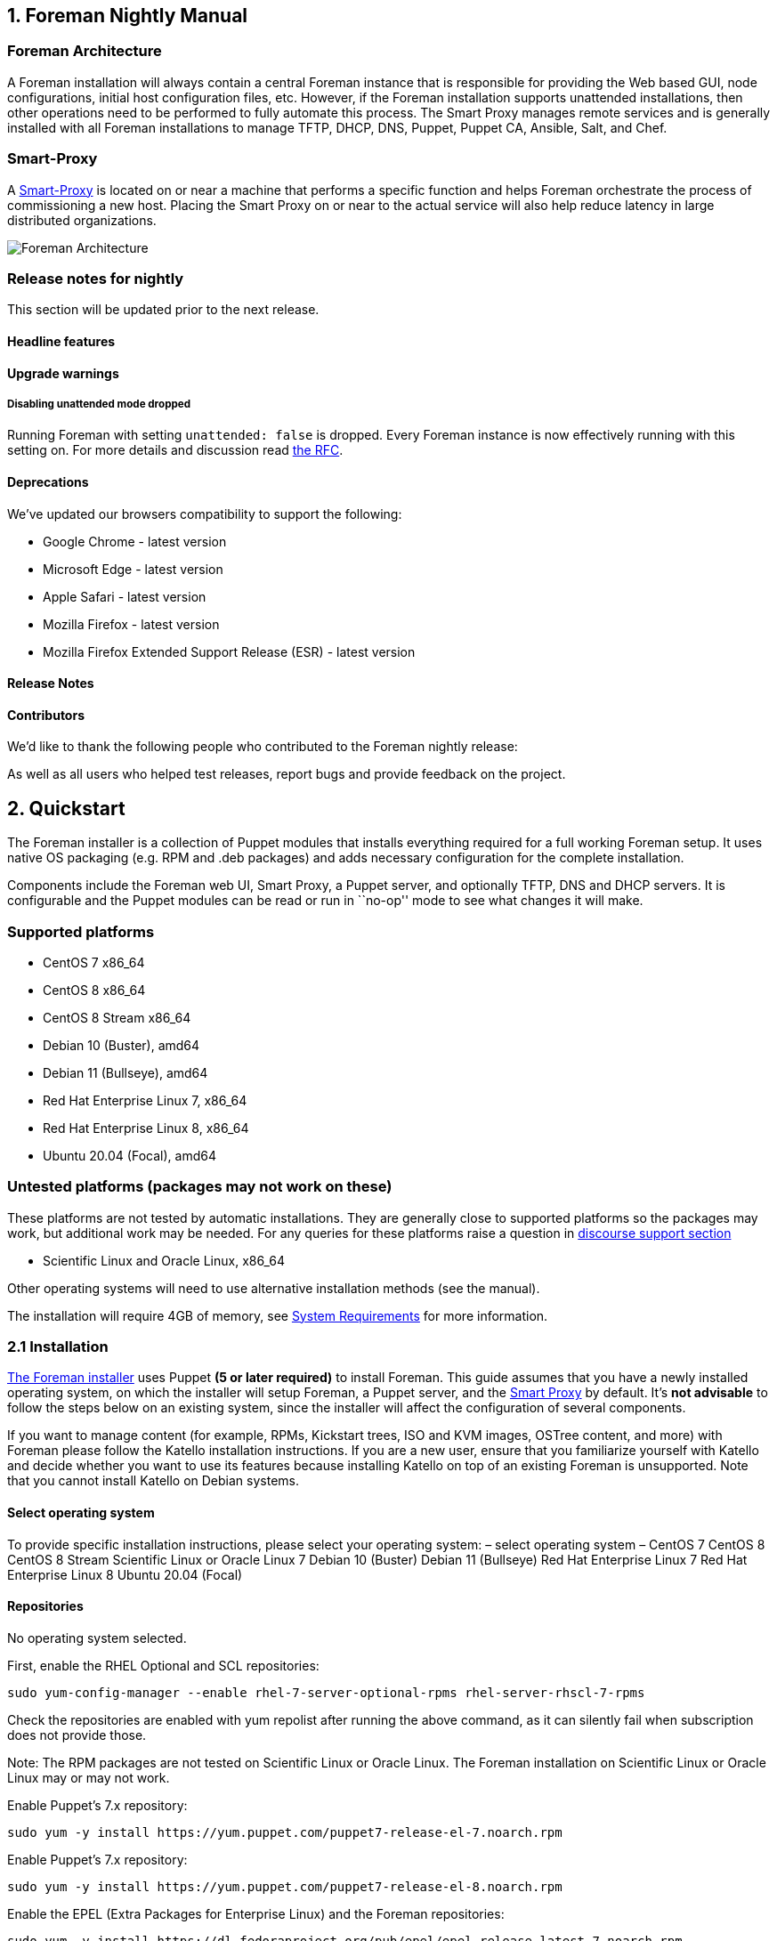== 1. Foreman Nightly Manual

=== Foreman Architecture

A Foreman installation will always contain a central Foreman instance
that is responsible for providing the Web based GUI, node
configurations, initial host configuration files, etc. However, if the
Foreman installation supports unattended installations, then other
operations need to be performed to fully automate this process. The
Smart Proxy manages remote services and is generally installed with all
Foreman installations to manage TFTP, DHCP, DNS, Puppet, Puppet CA,
Ansible, Salt, and Chef.

=== Smart-Proxy

A link:#_4_3_smart_proxies[Smart-Proxy] is located on or near a machine
that performs a specific function and helps Foreman orchestrate the
process of commissioning a new host. Placing the Smart Proxy on or near
to the actual service will also help reduce latency in large distributed
organizations.

image::static/images/foreman_architecture.png[Foreman Architecture]

=== Release notes for nightly

This section will be updated prior to the next release.

==== Headline features

==== Upgrade warnings

===== Disabling unattended mode dropped

Running Foreman with setting `unattended: false` is dropped. Every
Foreman instance is now effectively running with this setting on. For
more details and discussion read
https://community.theforeman.org/t/rfc-remove-unattended-setting/10035[the
RFC].

==== Deprecations

We’ve updated our browsers compatibility to support the following:

* Google Chrome - latest version
* Microsoft Edge - latest version
* Apple Safari - latest version
* Mozilla Firefox - latest version
* Mozilla Firefox Extended Support Release (ESR) - latest version

==== Release Notes

==== Contributors

We’d like to thank the following people who contributed to the Foreman
nightly release:

As well as all users who helped test releases, report bugs and provide
feedback on the project.

== 2. Quickstart

The Foreman installer is a collection of Puppet modules that installs
everything required for a full working Foreman setup. It uses native OS
packaging (e.g. RPM and .deb packages) and adds necessary configuration
for the complete installation.

Components include the Foreman web UI, Smart Proxy, a Puppet server, and
optionally TFTP, DNS and DHCP servers. It is configurable and the Puppet
modules can be read or run in ``no-op'' mode to see what changes it will
make.

=== Supported platforms

* CentOS 7 x86_64
* CentOS 8 x86_64
* CentOS 8 Stream x86_64
* Debian 10 (Buster), amd64
* Debian 11 (Bullseye), amd64
* Red Hat Enterprise Linux 7, x86_64
* Red Hat Enterprise Linux 8, x86_64
* Ubuntu 20.04 (Focal), amd64

=== Untested platforms (packages may not work on these)

These platforms are not tested by automatic installations. They are
generally close to supported platforms so the packages may work, but
additional work may be needed. For any queries for these platforms raise
a question in https://community.theforeman.org/c/support/10[discourse
support section]

* Scientific Linux and Oracle Linux, x86_64

Other operating systems will need to use alternative installation
methods (see the manual).

The installation will require 4GB of memory, see
link:#_3_1_system_requirements[System Requirements] for more
information.

=== 2.1 Installation

link:#_3_2_foreman_installer[The Foreman installer] uses Puppet *(5 or
later required)* to install Foreman. This guide assumes that you have a
newly installed operating system, on which the installer will setup
Foreman, a Puppet server, and the link:#_4_3_smart_proxies[Smart Proxy]
by default. It’s *not advisable* to follow the steps below on an
existing system, since the installer will affect the configuration of
several components.

If you want to manage content (for example, RPMs, Kickstart trees, ISO
and KVM images, OSTree content, and more) with Foreman please follow the
Katello installation instructions. If you are a new user, ensure that
you familiarize yourself with Katello and decide whether you want to use
its features because installing Katello on top of an existing Foreman is
unsupported. Note that you cannot install Katello on Debian systems.

==== Select operating system

To provide specific installation instructions, please select your
operating system: – select operating system – CentOS 7 CentOS 8 CentOS 8
Stream Scientific Linux or Oracle Linux 7 Debian 10 (Buster) Debian 11
(Bullseye) Red Hat Enterprise Linux 7 Red Hat Enterprise Linux 8 Ubuntu
20.04 (Focal)

==== Repositories

No operating system selected.

First, enable the RHEL Optional and SCL repositories:

[source,bash]
----
sudo yum-config-manager --enable rhel-7-server-optional-rpms rhel-server-rhscl-7-rpms
----

Check the repositories are enabled with yum repolist after running the
above command, as it can silently fail when subscription does not
provide those.

Note: The RPM packages are not tested on Scientific Linux or Oracle
Linux. The Foreman installation on Scientific Linux or Oracle Linux may
or may not work.

Enable Puppet’s 7.x repository:

[source,bash]
----
sudo yum -y install https://yum.puppet.com/puppet7-release-el-7.noarch.rpm
----

Enable Puppet’s 7.x repository:

[source,bash]
----
sudo yum -y install https://yum.puppet.com/puppet7-release-el-8.noarch.rpm
----

Enable the EPEL (Extra Packages for Enterprise Linux) and the Foreman
repositories:

[source,bash]
----
sudo yum -y install https://dl.fedoraproject.org/pub/epel/epel-release-latest-7.noarch.rpm
sudo yum -y install https://yum.theforeman.org/releases/nightly/el7/x86_64/foreman-release.rpm
----

Enable the EPEL (Extra Packages for Enterprise Linux), Foreman and SCL
(Software Collections) repositories:

[source,bash]
----
sudo yum-config-manager --enable extras
sudo yum -y install epel-release centos-release-scl-rh
sudo yum -y install https://yum.theforeman.org/releases/nightly/el7/x86_64/foreman-release.rpm
----

Enable the EPEL (Extra Packages for Enterprise Linux), Foreman and SCL
(Software Collections) repositories:

[source,bash]
----
sudo yum -y install https://dl.fedoraproject.org/pub/epel/epel-release-latest-7.noarch.rpm
sudo yum -y install https://yum.theforeman.org/releases/nightly/el7/x86_64/foreman-release.rpm
sudo yum -y install https://mirror.centos.org/centos/7/extras/x86_64/Packages/centos-release-scl-rh-2-3.el7.centos.noarch.rpm
----

Enable the Ruby 2.7 module:

[source,bash]
----
sudo dnf module reset ruby
sudo dnf module enable ruby:2.7
----

Enable the Foreman repositories:

[source,bash]
----
sudo yum -y install https://yum.theforeman.org/releases/nightly/el8/x86_64/foreman-release.rpm
----

Enable Puppet’s 7.x repository:

[source,bash]
----
sudo apt-get -y install ca-certificates
cd /tmp && wget https://apt.puppet.com/puppet7-release-buster.deb
sudo apt-get install /tmp/puppet7-release-buster.deb
----

Enable the Foreman repositories:

[source,bash]
----
sudo wget https://deb.theforeman.org/foreman.asc -O /etc/apt/trusted.gpg.d/foreman.asc
echo "deb http://deb.theforeman.org/ buster nightly" | sudo tee /etc/apt/sources.list.d/foreman.list
echo "deb http://deb.theforeman.org/ plugins nightly" | sudo tee -a /etc/apt/sources.list.d/foreman.list
----

Enable Puppet’s 7.x repository:

[source,bash]
----
sudo apt-get -y install ca-certificates
cd /tmp && wget https://apt.puppet.com/puppet7-release-bullseye.deb
sudo apt-get install /tmp/puppet7-release-bullseye.deb
----

Enable the Foreman repositories:

[source,bash]
----
sudo wget https://deb.theforeman.org/foreman.asc -O /etc/apt/trusted.gpg.d/foreman.asc
echo "deb http://deb.theforeman.org/ bullseye nightly" | sudo tee /etc/apt/sources.list.d/foreman.list
echo "deb http://deb.theforeman.org/ plugins nightly" | sudo tee -a /etc/apt/sources.list.d/foreman.list
----

Enable Puppet’s 7.x repository:

[source,bash]
----
sudo apt-get -y install ca-certificates
cd /tmp && wget https://apt.puppet.com/puppet7-release-focal.deb
sudo apt-get install /tmp/puppet7-release-focal.deb
----

Enable the Foreman repositories:

[source,bash]
----
sudo wget https://deb.theforeman.org/foreman.asc -O /etc/apt/trusted.gpg.d/foreman.asc
echo "deb http://deb.theforeman.org/ focal nightly" | sudo tee /etc/apt/sources.list.d/foreman.list
echo "deb http://deb.theforeman.org/ plugins nightly" | sudo tee -a /etc/apt/sources.list.d/foreman.list
----

==== Downloading the installer

No operating system selected.

[source,bash]
----
sudo yum -y install foreman-installer
----

[source,bash]
----
sudo apt-get update && sudo apt-get -y install foreman-installer
----

==== Running the installer

Ensure that ping $(hostname -f) shows the real IP address, not
127.0.1.1. Change or remove this entry from /etc/hosts if present.

The installation run is non-interactive, but the configuration can be
customized by supplying any of the options listed in
`foreman-installer --help`, or by running `foreman-installer -i` for
interactive mode. More examples are given in the
link:#_3_2_2_installer_options[Installation Options] section. Adding
`-v` will disable the progress bar and display all changes. To run the
installer, execute:

[source,bash]
----
sudo foreman-installer
----

After it completes, the installer will print some details about where to
find Foreman and the Smart Proxy. Output should be similar to this:

[source,bash]
----
  * Foreman is running at https://theforeman.example.com
      Initial credentials are admin / 3ekw5xtyXCoXxS29
  * Foreman Proxy is running at https://theforeman.example.com:8443
  The full log is at /var/log/foreman-installer/foreman-installer.log
----

==== Next-generation documentation

Over the last year, Foreman community members have been open-sourcing
Red Hat documentation to make more comprehensive guides available to
Foreman users. At the moment, the following guides have been migrated to
a work-in-progress https://docs.theforeman.org[Foreman and Katello
documentation site]. This project is not yet complete, but you might
find useful information in some of the following guides:

* https://docs.theforeman.org/master/Provisioning_Guide/index-foreman.html[Provisioning
Guide]
* https://docs.theforeman.org/master/Administering_Red_Hat_Satellite/index-foreman.html[Administering
Foreman Guide]
* https://docs.theforeman.org/master/Managing_Hosts/index-foreman.html[Managing
Hosts Guide]
* https://docs.theforeman.org/master/Content_Management_Guide/index-foreman.html[Content
Management Guide]
* https://docs.theforeman.org/master/Configuring_Load_Balancer/index-foreman.html[Configuring
Smart Proxies with a Load Balancer]

=== 2.2 Puppet Management

After installation, the Foreman installer will have set up a Puppet
server on the host, fully integrated with Foreman. First run the Puppet
agent on the Foreman host which will send the first Puppet report to
Foreman, automatically creating the host in Foreman’s database.

[source,bash]
----
sudo puppet agent --test
----

Puppet will show a warning the first time that the node can’t be found,
this can be ignored.

In Foreman, click on the _Hosts_ tab and your Foreman host should be
visible in the list with an ``O'' status. This indicates its status is
OK, with no changes made on the last Puppet run.

==== Downloading a Puppet module

Next, we’ll install a Puppet module for managing the NTP service from
http://forge.puppetlabs.com[Puppet Forge] to our ``production''
environment (the default):

[source,bash]
----
sudo puppet module install puppetlabs/ntp
----

In Foreman, go to _Configure > Classes_ and click _Import from hostname_
(top right) to read the available Puppet classes from the Puppet server
and populate Foreman’s database. The ``ntp'' class will appear in the
Puppet class list if installed correctly.

==== Using the Puppet module

Click on the ``ntp'' class in the list, change to the _Smart Class
Parameters_ tab and select the _servers_ parameter on the left hand
side. Tick the _Override_ checkbox so Foreman manages the ``servers''
parameter of the class and change the default value if desired, before
submitting the page.

* More info: link:#_4_2_4_parameterized_classes[Parameterized classes
documentation]
* Screencast: https://www.youtube.com/watch?v=Ksr0tilbmcc[Parameterized
class support in Foreman]

Change back to the _Hosts_ tab and click _Edit_ on the Foreman host. On
the _Puppet Classes_ tab, expand the _ntp_ module and click the + icon
to add the _ntp_ class to the host, then save the host.

Managed parameters can be overridden when editing an individual host
from its Parameters tab.

Clicking the _YAML_ button when back on the host page will show the
_ntp_ class and the servers parameter, as passed to Puppet via the ENC
(external node classifier) interface. Re-run `puppet agent --test` on
the Foreman host to see the NTP service automatically reconfigured by
Puppet and the NTP module.

==== Adding more Puppet-managed hosts

Other hosts with Puppet agents installed can use this Puppet server by
setting `server = foreman.example.com` in puppet.conf. Sign their
certificates in Foreman by going to _Infrastructure > Smart Proxies >
Certificates_ or using `puppet cert list` and `puppet cert sign` on the
Puppet server.

Puppet classes can be added to host groups in Foreman instead of
individual hosts, enabling a standard configuration of many hosts
simultaneously. Host groups are typically used to represent server
roles.

== 3. Installing Foreman

There are several different methods of installing Foreman. The
recommended way is with the puppet based Foreman Installer but you may
also use your distribution’s package manager or install directly from
source.

=== 3.1 System Requirements

This sections outlines the system requirements for an installation of
Foreman. This will cover the hardware requirements, OS requirements and
firewall requirements. This includes variations for all supported
database types.

==== 3.1.1 Supported Platforms

The following operating systems are supported by the installer, have
packages and are tested for deploying Foreman:

* Red Hat Enterprise Linux 7
** Architectures: x86_64 only
** https://fedoraproject.org/wiki/EPEL/FAQ#How_can_I_install_the_packages_from_the_EPEL_software_repository.3F[EPEL]
is required
** Enable the Optional and RHSCL repositories/channels:
*** `yum-config-manager --enable rhel-7-server-optional-rpms rhel-server-rhscl-7-rpms`
*** check the above repositories because the command can silently fail
when subscription does not provide it: `yum repolist`
** Apply all SELinux-related errata.
* Red Hat Enterprise Linux 8
** Architectures: x86_64 only
** Apply all SELinux-related errata.
* CentOS, Scientific Linux or Oracle Linux 7
** *Note:* The RPM packages are not tested on Scientific Linux or Oracle
Linux. The Foreman installation on Scientific Linux or Oracle Linux may
or may not work.
** Architectures: x86_64 only
** https://fedoraproject.org/wiki/EPEL/FAQ#How_can_I_install_the_packages_from_the_EPEL_software_repository.3F[EPEL]
is required
* CentOS 8
** Architectures: x86_64 only
* CentOS 8 Stream
** Architectures: x86_64 only
** *Note:*
*** The RPM packages are built on CentOS Linux 8, but tested to work
also on CentOS 8 Stream
*** EPEL 8 is incompatible, enabling will cause package dependency
issue.
* Ubuntu 20.04 (Focal)
** Architectures: amd64
* Debian 10 (Buster)
** Architectures: amd64
* Debian 11 (Bullseye)
** Architectures: amd64

PostgreSQL version 10 or newer. For EL 7 this is available from Software
Collections.

It is recommended to apply all OS updates if possible.

All platforms will require Puppet 6 or higher, which may be installed
from Puppet’s repositories.

Other operating systems will need to use alternative installation
methods, such as from source.

The following operating systems are known to install successfully from
Foreman:

* RHEL and derivatives (CentOS, Scientific Linux, Oracle Linux) 3+
* Fedora
* Ubuntu
* Debian
* OpenSUSE
* SLES
* CoreOS
* Solaris
* FreeBSD
* Juniper Junos
* Cisco NX-OS

==== 3.1.2 Hardware Requirements

The hardware requirements for Foreman depend primarily on the number of
requests that it will receive, which depends on the number of
configuration management clients, web UI activity and other systems
using the API.

The default installation when including Puppet server will require:

* 4GB memory
* 2GB disk space

For a bare minimum installation with few clients and no Puppet server,
the requirements are:

* 2GB memory
* 1GB disk space

===== Scaling notes

* The default Puma configuration is 2 workers with a maximum of 16
threads and a minimum of 0 threads per worker.
* When using a Puppet server, consult the requirements outlined in the
https://puppet.com/docs/puppet/latest/server/install_from_packages.html#system-requirements[Puppet
server system requirements].
* Disk usage will increase as more data is stored in the database,
mostly for facts and reports. See the
link:#_3_5_4_puppet_reports[reports cronjob configuration] to change how
they are expired.

==== 3.1.3 Puppet Compatibility

Foreman integrates with Puppet and Facter in a few places, but generally
using a recent, stable version will be fine. The exact versions of
Puppet, Puppetserver and Facter that Foreman is compatible with are
listed below.

[width="100%",cols="25%,25%,25%,25%",options="header",]
|===
|Puppet version |Foreman installer (AIO) |Foreman installer (non-AIO)
|Smart Proxy
|0.x-4.3 |Not supported |Not supported |Not supported

|4.4-4.10 |Not supported |Not supported |Deprecated

|5.x |Supported |Untested |Supported

|6.x |Supported |Untested |Supported
|===

===== AIO installer compatibility

The Foreman installer has code for both AIO and non-AIO configurations,
switching behavior automatically based on the version of Puppet
installed (usually during the first run when answers are stored). Only
AIO installations are tested.

===== Puppet server compatibility

Puppetserver is the application for serving Puppet agents used by
default since Puppet 4. Both Fedora and Debian have not packaged
Puppetserver for their non-AIO packages. The Puppetlabs packages must be
used.

===== Facter compatibility

Foreman is known to be compatible with all Facter 1.x to 3.x releases.

===== Puppet Enterprise compatibility

The Foreman installer and packages are generally incompatible with
Puppet Enterprise, however with some manual reconfiguration, individual
Foreman components such as the smart proxy should work if needed (some
further unsupported documentation can be found on the wiki). The
installer in particular will conflict with a Puppet Enterprise
installation. It is recommended that Foreman is installed using
http://docs.puppetlabs.com/guides/installation.html[Puppet ``open
source''].

==== 3.1.4 Browser Compatibility

Using the most recent version of a major browser is highly recommended,
as Foreman and the frameworks it uses offer limited support for older
versions.

The recommended requirements are as follows for major browsers:

* Google Chrome - latest version
* Microsoft Edge - latest version
* Apple Safari - latest version
* Mozilla Firefox - latest version
* Mozilla Firefox Extended Support Release (ESR) - latest version

Other browsers may work unpredictably.

==== 3.1.5 Firewall Configuration

Protect your Foreman environment by blocking all unnecessary and unused
ports.

[width="100%",cols="34%,33%,33%",options="header",]
|===
|Port |Protocol |Required For
|53 |TCP & UDP |DNS Server

|67, 68 |UDP |DHCP Server

|69 |UDP |TFTP Server

|80, 443 |TCP |* HTTP & HTTPS access to Foreman web UI / provisioning
templates - using Apache

|3000 |TCP |HTTP access to Foreman web UI / provisioning templates -
using standalone WEBrick service

|5910 - 5930 |TCP |Server VNC Consoles

|5432 |TCP |Separate PostgreSQL database

|8140 |TCP |* Puppet server

|8443 |TCP |Smart Proxy, open only to Foreman
|===

Ports indicated with * are running by default on a Foreman all-in-one
installation and should be open.

=== 3.2 Foreman Installer

The Foreman installer is a collection of Puppet modules that installs
everything required for a full working Foreman setup. It uses native OS
packaging (e.g. RPM and .deb packages) and adds necessary configuration
for the complete installation.

Components include the Foreman web UI, Smart Proxy, and optionally TFTP,
DNS and DHCP servers. It is configurable and the Puppet modules can be
read or run in ``no-op'' mode to see what changes it will make.

It’s strongly recommended to use the installer instead of only
installing packages, as the installer uses OS packages and it saves a
lot of time otherwise spent replicating configuration by hand.

By default it will configure:

* Apache HTTP with SSL (using a Puppet-signed certificate)
* Foreman running under Puma (using systemd socket activation)
* Smart Proxy with SSL (using a Puppet-signed certificate) configured
for Puppet and TFTP
* Puppetserver
* Puppet agent configured

Other modules can be enabled, which will also configure:

* ISC DHCP server
* BIND DNS server
* TFTP server (under xinetd on Red Hat 7 platforms)

It’s recommended to run the installer on a fresh and clean
single-purpose system, since the configurations of the aforementioned
components is (at least partially) overwritten by the installer.

==== 3.2.1 Installation

===== Downloading the installer

Follow the instructions in section link:#_2_1_installation[2.1
Quickstart installation]

===== Running the installer

The installation run is non-interactive, but the configuration can be
customized by supplying any of the options listed in
`foreman-installer --help`, or by running `foreman-installer -i` for
interactive mode. More examples are given in the
link:#_3_2_2_installer_options[Installation Options] section. Adding
`-v` will disable the progress bar and display all changes, while
`--noop` will run without making any changes. To run the installer,
execute:

[source,bash]
----
foreman-installer
----

After it completes, the installer will print some details about where to
find Foreman and the Smart Proxy. Output should be similar to this:

[source,bash]
----
  * Foreman is running at https://theforeman.example.com
      Initial credentials are admin / 3ekw5xtyXCoXxS29
  * Foreman Proxy is running at https://theforeman.example.com:8443
  * The full log is at /var/log/foreman-installer/foreman-installer.log
----

==== 3.2.2 Installer Options

The installer is a collection of Puppet modules, which have a large
number of parameters available to customize the configuration.
Parameters can be set by running `foreman-installer` with arguments,
e.g. `--foreman-initial-admin-password`, changing settings in
interactive mode or by setting up an answers file.

The precedence for settings is for those set by arguments to
foreman-installer or interactive mode, then the answers file, then the
Puppet manifest defaults.

===== foreman-installer arguments

Every parameter available in the installer can be set using command line
arguments to `foreman-installer`. Run `foreman-installer --help` for
most options, or `foreman-installer --full-help` for a list of every
available option.

When running the installer, all arguments passed on the command line
will be persisted by default to
`/etc/foreman-installer/scenarios.d/foreman-answers.yaml` and used
automatically on subsequent runs, without needing to specify those
arguments again. This persistence can be disabled with the `-b` option.

===== Interactive mode

The installer also provides a text driven interface to customize
configuration parameters, and can be run by executing:

[source,bash]
----
foreman-installer -i
----

===== Plugins and compute resources

The installer contains a number of high level modules (e.g. ``foreman'',
``puppet'') and additionally a number of smaller modules for additional
functionality, such as plugins and compute resource support. These can
be added with the ``–enable'' switches, or the default options can be
disabled with ``–no-enable'' switches.

More information about compute resources can be found in the
link:#_5_2_compute_resources[Compute Resources section] and plugins in
the link:#_6_plugins[Plugins section].

[width="100%",cols="50%,50%",options="header",]
|===
|Option |Description
|–[no-]enable-foreman |Enable `foreman' puppet module

|–[no-]enable-foreman-cli |Enable `foreman_cli' puppet module

|–[no-]enable-foreman-cli-ansible |Enable `foreman_cli_ansible' puppet
module

|–[no-]enable-foreman-cli-azure |Enable `foreman_cli_azure' puppet
module

|–[no-]enable-foreman-cli-discovery |Enable `foreman_cli_discovery'
puppet module

|–[no-]enable-foreman-cli-kubevirt |Enable `foreman_cli_kubevirt' puppet
module

|–[no-]enable-foreman-cli-openscap |Enable `foreman_cli_openscap' puppet
module

|–[no-]enable-foreman-cli-puppet |Enable `foreman_cli_puppet' puppet
module

|–[no-]enable-foreman-cli-remote-execution |Enable
`foreman_cli_remote_execution' puppet module

|–[no-]enable-foreman-cli-tasks |Enable `foreman_cli_tasks' puppet
module

|–[no-]enable-foreman-cli-templates |Enable `foreman_cli_templates'
puppet module

|–[no-]enable-foreman-cli-webhooks |Enable `foreman_cli_webhooks' puppet
module

|–[no-]enable-foreman-proxy |Enable `foreman_proxy' puppet module

|–[no-]enable-puppet |Enable `puppet' puppet module

|–[no-]enable-foreman-plugin-acd |Enable `foreman_plugin_acd' puppet
module (https://github.com/theforeman/foreman_acd[foreman_acd])

|–[no-]enable-foreman-plugin-ansible |Enable `foreman_plugin_ansible'
puppet module (link:/plugins/foreman_ansible[foreman_ansible])

|–[no-]enable-foreman-plugin-azure |Enable `foreman_plugin_azure' puppet
module (link:/plugins/foreman_azure[foreman_azure])

|–[no-]enable-foreman-plugin-bootdisk |Enable `foreman_plugin_bootdisk'
puppet module
(https://github.com/theforeman/foreman_bootdisk[foreman_bootdisk])

|–[no-]enable-foreman-plugin-chef |Enable `foreman_plugin_chef' puppet
module (link:/plugins/foreman_chef[foreman_chef])

|–[no-]enable-foreman-plugin-column-view |Enable
`foreman_plugin_column_view' puppet module
(https://github.com/theforeman/foreman_column_view[foreman_column_view])

|–[no-]enable-foreman-plugin-default-hostgroup |Enable
`foreman_plugin_default_hostgroup' puppet module
(https://github.com/theforeman/foreman_default_hostgroup[foreman_default_hostgroup])

|–[no-]enable-foreman-plugin-dhcp-browser |Enable
`foreman_plugin_dhcp_browser' puppet module
(https://github.com/theforeman/foreman_dhcp_browser[foreman_dhcp_browser])

|–[no-]enable-foreman-plugin-discovery |Enable
`foreman_plugin_discovery' puppet module
(link:/plugins/foreman_discovery[foreman_discovery])

|–[no-]enable-foreman-plugin-expire-hosts |Enable
`foreman_plugin_expire_hosts' puppet module
(https://github.com/theforeman/foreman_expire_hosts[foreman_expire_hosts])

|–[no-]enable-foreman-plugin-hooks |Enable `foreman_plugin_hooks' puppet
module (https://github.com/theforeman/foreman_hooks[foreman_hooks])

|–[no-]enable-foreman-plugin-host-extra-validator |Enable
`foreman_plugin_host_extra_validator' puppet module
(https://github.com/theforeman/foreman_host_extra_validator[foreman_host_extra_validator])

|–[no-]enable-foreman-plugin-host-reports |Enable
`foreman_plugin_host_reports' puppet module
(https://github.com/theforeman/foreman_host_reports[foreman_host_reports])

|–[no-]enable-foreman-plugin-kubevirt |Enable `foreman_plugin_kubevirt'
puppet module (link:/plugins/foreman_kubevirt[foreman_kubevirt])

|–[no-]enable-foreman-plugin-leapp |Enable `foreman_plugin_leapp' puppet
module (https://github.com/theforeman/foreman_leapp[foreman_leapp])

|–[no-]enable-foreman-plugin-memcache |Enable `foreman_plugin_memcache'
puppet module
(https://github.com/theforeman/foreman_memcache[foreman_memcache])

|–[no-]enable-foreman-plugin-monitoring |Enable
`foreman_plugin_monitoring' puppet module
(https://github.com/theforeman/foreman_monitoring[foreman_monitoring])

|–[no-]enable-foreman-plugin-omaha |Enable `foreman_plugin_omaha' puppet
module (https://github.com/theforeman/foreman_omaha[foreman_omaha])

|–[no-]enable-foreman-plugin-openscap |Enable `foreman_plugin_openscap'
puppet module (link:/plugins/foreman_openscap[foreman_openscap])

|–[no-]enable-foreman-plugin-ovirt-provision |Enable
`foreman_plugin_ovirt_provision' puppet module
(https://github.com/theforeman/ovirt_provision_plugin[ovirt_provision_plugin])

|–[no-]enable-foreman-plugin-puppet |Enable `foreman_plugin_puppet'
puppet module
(https://github.com/theforeman/foreman_puppet[foreman_puppet])

|–[no-]enable-foreman-plugin-puppetdb |Enable `foreman_plugin_puppetdb'
puppet module
(https://github.com/theforeman/puppetdb_foreman[puppetdb_foreman])

|–[no-]enable-foreman-plugin-remote-execution |Enable
`foreman_plugin_remote_execution' puppet module
(link:/plugins/foreman_remote_execution[foreman_remote_execution])

|–[no-]enable-foreman-plugin-remote-execution-cockpit |Enable
`foreman_plugin_remote_execution_cockpit' puppet module
(https://github.com/theforeman/foreman_remote_execution_cockpit[foreman_remote_execution_cockpit])

|–[no-]enable-foreman-plugin-salt |Enable `foreman_plugin_salt' puppet
module (link:/plugins/foreman_salt[foreman_salt])

|–[no-]enable-foreman-plugin-setup |Enable `foreman_plugin_setup' puppet
module (https://github.com/theforeman/foreman_setup[foreman_setup])

|–[no-]enable-foreman-plugin-snapshot-management |Enable
`foreman_plugin_snapshot_management' puppet module
(https://github.com/ATIX-AG/foreman_snapshot_management[foreman_snapshot_management])

|–[no-]enable-foreman-plugin-statistics |Enable
`foreman_plugin_statistics' puppet module
(link:/plugins/foreman_statistics[foreman_statistics])

|–[no-]enable-foreman-plugin-tasks |Enable `foreman_plugin_tasks' puppet
module (link:/plugins/foreman_tasks[foreman_tasks])

|–[no-]enable-foreman-plugin-templates |Enable
`foreman_plugin_templates' puppet module
(link:/plugins/foreman_templates[foreman_templates])

|–[no-]enable-foreman-plugin-webhooks |Enable `foreman_plugin_webhooks'
puppet module
(https://github.com/theforeman/foreman_webhooks[foreman_webhooks])

|–[no-]enable-foreman-compute-ec2 |Enable `foreman_compute_ec2' puppet
module

|–[no-]enable-foreman-compute-gce |Enable `foreman_compute_gce' puppet
module

|–[no-]enable-foreman-compute-libvirt |Enable `foreman_compute_libvirt'
puppet module

|–[no-]enable-foreman-compute-openstack |Enable
`foreman_compute_openstack' puppet module

|–[no-]enable-foreman-compute-ovirt |Enable `foreman_compute_ovirt'
puppet module

|–[no-]enable-foreman-compute-vmware |Enable `foreman_compute_vmware'
puppet module

|–[no-]enable-foreman-proxy-plugin-acd |Enable
`foreman_proxy_plugin_acd' puppet module
(https://github.com/theforeman/smart_proxy_acd[smart_proxy_acd])

|–[no-]enable-foreman-proxy-plugin-ansible |Enable
`foreman_proxy_plugin_ansible' puppet module
(link:/plugins/foreman_ansible[smart_proxy_ansible])

|–[no-]enable-foreman-proxy-plugin-chef |Enable
`foreman_proxy_plugin_chef' puppet module
(link:/plugins/foreman_chef[smart_proxy_chef])

|–[no-]enable-foreman-proxy-plugin-dhcp-infoblox |Enable
`foreman_proxy_plugin_dhcp_infoblox' puppet module
(https://github.com/theforeman/smart_proxy_dhcp_infoblox[smart_proxy_dhcp_infoblox])

|–[no-]enable-foreman-proxy-plugin-dhcp-remote-isc |Enable
`foreman_proxy_plugin_dhcp_remote_isc' puppet module
(https://github.com/theforeman/smart_proxy_dhcp_remote_isc[smart_proxy_dhcp_remote_isc])

|–[no-]enable-foreman-proxy-plugin-discovery |Enable
`foreman_proxy_plugin_discovery' puppet module
(link:/plugins/foreman_discovery[smart_proxy_discovery])

|–[no-]enable-foreman-proxy-plugin-dns-infoblox |Enable
`foreman_proxy_plugin_dns_infoblox' puppet module
(https://github.com/theforeman/smart_proxy_dns_infoblox[smart_proxy_dns_infoblox])

|–[no-]enable-foreman-proxy-plugin-dns-powerdns |Enable
`foreman_proxy_plugin_dns_powerdns' puppet module
(https://github.com/theforeman/smart_proxy_dns_powerdns[smart_proxy_dns_powerdns])

|–[no-]enable-foreman-proxy-plugin-dynflow |Enable
`foreman_proxy_plugin_dynflow' puppet module
(https://github.com/theforeman/smart_proxy_dynflow[smart_proxy_dynflow])

|–[no-]enable-foreman-proxy-plugin-monitoring |Enable
`foreman_proxy_plugin_monitoring' puppet module
(https://github.com/theforeman/smart_proxy_monitoring[smart_proxy_monitoring])

|–[no-]enable-foreman-proxy-plugin-omaha |Enable
`foreman_proxy_plugin_omaha' puppet module
(https://github.com/theforeman/smart_proxy_omaha[smart_proxy_omaha])

|–[no-]enable-foreman-proxy-plugin-openscap |Enable
`foreman_proxy_plugin_openscap' puppet module
(link:/plugins/foreman_openscap[smart_proxy_openscap])

|–[no-]enable-foreman-proxy-plugin-remote-execution-ssh |Enable
`foreman_proxy_plugin_remote_execution_ssh' puppet module
(link:/plugins/foreman_remote_execution[smart_proxy_remote_execution_ssh])

|–[no-]enable-foreman-proxy-plugin-reports |Enable
`foreman_proxy_plugin_reports' puppet module
(https://github.com/theforeman/smart_proxy_reports[smart_proxy_reports])

|–[no-]enable-foreman-proxy-plugin-salt |Enable
`foreman_proxy_plugin_salt' puppet module
(link:/plugins/foreman_salt[smart_proxy_salt])

|–[no-]enable-foreman-proxy-plugin-shellhooks |Enable
`foreman_proxy_plugin_shellhooks' puppet module
(https://github.com/theforeman/smart_proxy_shellhooks[smart_proxy_shellhooks])
|===

===== Available options

*Note:* When you can specify a hash, you need to specify each option
individually to `foreman-installer`.

For example the hash `{show_diff => true, stringify_facts => false}` for
`--puppet-server-additional-settings` becomes
`--puppet-server-additional-settings=show_diff:true --puppet-server-additional-settings=stringify_facts:false`.

[[all-installer-options]]
[width="100%",cols="50%,50%",options="header",]
|===
|Option |Description
|–foreman-apache |Configure Apache as a reverse proxy for the Foreman
server

|–foreman-client-ssl-ca |Defines the SSL CA used to communicate with
Foreman Proxies

|–foreman-client-ssl-cert |Defines the SSL certificate used to
communicate with Foreman Proxies

|–foreman-client-ssl-key |Defines the SSL private key used to
communicate with Foreman Proxies

|–foreman-cors-domains |List of domains that show be allowed for
Cross-Origin Resource Sharing

|–foreman-db-database |Database `production' database (e.g. foreman)

|–foreman-db-host |Database `production' host

|–foreman-db-manage |If enabled, will install and configure the database
server on this host

|–foreman-db-manage-rake |if enabled, will run rake jobs, which depend
on the database

|–foreman-db-password |Database `production' password, default is
randomly generated

|–foreman-db-pool |Database `production' size of connection pool. When
running as a reverse proxy, the value of
`$foreman_service_puma_threads_max` is used if it’s higher than
`$db_pool`.

|–foreman-db-port |Database `production' port

|–foreman-db-root-cert |Root cert used to verify SSL connection to
postgres

|–foreman-db-sslmode |Database `production' ssl mode

|–foreman-db-username |Database `production' user (e.g. foreman)

|–foreman-dynflow-manage-services |Whether to manage the dynflow
services

|–foreman-dynflow-orchestrator-ensure |The state of the dynflow
orchestrator instance

|–foreman-dynflow-redis-url |If set, the redis server is not managed and
we use the defined url to connect

|–foreman-dynflow-worker-concurrency |How many concurrent jobs to handle
per worker instance

|–foreman-dynflow-worker-instances |The number of worker instances that
should be running

|–foreman-email-delivery-method |Email delivery method

|–foreman-email-reply-address |Email reply address for emails that
Foreman is sending

|–foreman-email-sendmail-arguments |The arguments to pass to the
sendmail binary. Unused when SMTP delivery is used.

|–foreman-email-sendmail-location |The location of the binary to call
when sendmail is the delivery method. Unused when SMTP delivery is used.

|–foreman-email-smtp-address |SMTP server hostname, when delivery method
is SMTP

|–foreman-email-smtp-authentication |SMTP authentication method

|–foreman-email-smtp-domain |SMTP HELO domain

|–foreman-email-smtp-password |Password for SMTP server auth, if
authentication is enabled

|–foreman-email-smtp-port |SMTP port

|–foreman-email-smtp-user-name |Username for SMTP server auth, if
authentication is enabled

|–foreman-email-subject-prefix |Prefix to add to all outgoing email

|–foreman-foreman-service-puma-threads-max |Maximum number of threads
for every Puma worker

|–foreman-foreman-service-puma-threads-min |Minimum number of threads
for every Puma worker. If no value is specified, this defaults to
setting min threads to maximum threads. Setting min threads equal to max
threads has been shown to alleviate memory leaks and in some cases
produce better performance.

|–foreman-foreman-service-puma-workers |Number of workers for Puma. If
not set, the value is dynamically calculated based on available number
of CPUs and memory.

|–foreman-foreman-url |URL on which foreman is going to run

|–foreman-hsts-enabled |Should HSTS enforcement in https requests be
enabled

|–foreman-http-keytab |Path to keytab to be used for Kerberos
authentication on the WebUI. If left empty, it will be automatically
determined.

|–foreman-initial-admin-email |Initial E-mail address of the admin user

|–foreman-initial-admin-first-name |Initial first name of the admin user

|–foreman-initial-admin-last-name |Initial last name of the admin user

|–foreman-initial-admin-locale |Initial locale (= language) of the admin
user

|–foreman-initial-admin-password |Initial password of the admin user,
default is randomly generated

|–foreman-initial-admin-timezone |Initial timezone of the admin user

|–foreman-initial-admin-username |Initial username for the admin user
account, default is admin

|–foreman-initial-location |Name of an initial location

|–foreman-initial-organization |Name of an initial organization

|–foreman-ipa-authentication |Enable configuration for external
authentication via IPA

|–foreman-ipa-manage-sssd |If ipa_authentication is true, should the
installer manage SSSD? You can disable it if you use another module for
SSSD configuration

|–foreman-keycloak |Enable Keycloak support. Note this is limited to
configuring Apache and still relies on manually running
keycloak-httpd-client-install

|–foreman-keycloak-app-name |The app name as passed to
keycloak-httpd-client-install

|–foreman-keycloak-realm |The realm as passed to
keycloak-httpd-client-install

|–foreman-loggers |Enable or disable specific loggers, e.g. \{``sql'' =>
true}

|–foreman-logging-layout |Logging layout of the Foreman application

|–foreman-logging-level |Logging level of the Foreman application

|–foreman-logging-type |Logging type of the Foreman application

|–foreman-oauth-active |Enable OAuth authentication for REST API

|–foreman-oauth-consumer-key |OAuth consumer key

|–foreman-oauth-consumer-secret |OAuth consumer secret

|–foreman-oauth-effective-user |User to be used for REST interaction

|–foreman-oauth-map-users |Should Foreman use the foreman_user header to
identify API user?

|–foreman-pam-service |PAM service used for host-based access control in
IPA

|–foreman-plugin-version |Foreman plugins package version, it’s passed
to ensure parameter of package resource can be set to `installed',
`latest', `present' only

|–foreman-rails-cache-store |Set rails cache store

|–foreman-register-in-foreman |Register host in Foreman

|–foreman-server-port |Defines Apache port for HTTP requests

|–foreman-server-ssl-ca |Defines Apache mod_ssl SSLCACertificateFile
setting in Foreman vhost conf file.

|–foreman-server-ssl-cert |Defines Apache mod_ssl SSLCertificateFile
setting in Foreman vhost conf file.

|–foreman-server-ssl-chain |Defines Apache mod_ssl
SSLCertificateChainFile setting in Foreman vhost conf file.

|–foreman-server-ssl-crl |Defines the Apache mod_ssl SSLCARevocationFile
setting in Foreman vhost conf file.

|–foreman-server-ssl-key |Defines Apache mod_ssl SSLCertificateKeyFile
setting in Foreman vhost conf file.

|–foreman-server-ssl-port |Defines Apache port for HTTPS requests

|–foreman-server-ssl-protocol |Defines the Apache mod_ssl SSLProtocol
setting in Foreman vhost conf file.

|–foreman-server-ssl-verify-client |Defines the Apache mod_ssl
SSLVerifyClient setting in Foreman vhost conf file.

|–foreman-serveraliases |Server aliases of the VirtualHost in the
webserver

|–foreman-servername |Server name of the VirtualHost in the webserver

|–foreman-ssl |Enable and set require_ssl in Foreman settings (note:
requires Apache, SSL does not apply to kickstarts)

|–foreman-telemetry-logger-enabled |Enable telemetry logs - useful for
telemetry debugging

|–foreman-telemetry-logger-level |Telemetry debugging logs level

|–foreman-telemetry-prefix |Prefix for all metrics

|–foreman-telemetry-prometheus-enabled |Enable prometheus telemetry

|–foreman-telemetry-statsd-enabled |Enable statsd telemetry

|–foreman-telemetry-statsd-host |Statsd host in format ip:port, do not
use DNS

|–foreman-telemetry-statsd-protocol |Statsd protocol one of `statsd',
`statsite' or `datadog' - currently only statsd is supported

|–foreman-trusted-proxies |List of trusted IPs / networks. Default: IPv4
and IPV6 localhost addresses. If overwritten, localhost addresses
(127.0.0.1/8, ::1) need to be in trusted_proxies IP list again. More
details:
https://api.rubyonrails.org/classes/ActionDispatch/RemoteIp.html

|–foreman-unattended |Should Foreman manage host provisioning as well

|–foreman-unattended-url |URL hosts will retrieve templates from during
build (normally http as many installers don’t support https)

|–foreman-version |Foreman package version, it’s passed to ensure
parameter of package resource can be set to specific version number,
`latest', `present' etc.

|–foreman-websockets-encrypt |Whether to encrypt websocket connections

|–foreman-websockets-ssl-cert |SSL certificate file to use when
encrypting websocket connections

|–foreman-websockets-ssl-key |SSL key file to use when encrypting
websocket connections

|–foreman-cli-foreman-url |URL on which Foreman runs

|–foreman-cli-manage-root-config |Whether to manage /root/.hammer
configuration.

|–foreman-cli-password |Password for authentication

|–foreman-cli-refresh-cache |Check API documentation cache status on
each request

|–foreman-cli-request-timeout |API request timeout, set -1 for infinity

|–foreman-cli-ssl-ca-file |Path to SSL certificate authority

|–foreman-cli-use-sessions |Enable using sessions

|–foreman-cli-username |Username for authentication

|–foreman-cli-version |foreman-cli package version, it’s passed to
ensure parameter of package resource can be set to specific version
number, `latest', `present' etc.

|–foreman-proxy-autosignfile |Hostname-Whitelisting only: Location of
puppets autosign.conf

|–foreman-proxy-bind-host |Host to bind ports to, e.g. *, localhost,
0.0.0.0

|–foreman-proxy-bmc |Enable BMC feature

|–foreman-proxy-bmc-default-provider |BMC default provider.

|–foreman-proxy-bmc-listen-on |BMC proxy to listen on https, http, or
both

|–foreman-proxy-bmc-ssh-key |BMC SSH key location.

|–foreman-proxy-bmc-ssh-powercycle |BMC SSH powercycle command.

|–foreman-proxy-bmc-ssh-poweroff |BMC SSH poweroff command.

|–foreman-proxy-bmc-ssh-poweron |BMC SSH poweron command.

|–foreman-proxy-bmc-ssh-powerstatus |BMC SSH powerstatus command.

|–foreman-proxy-bmc-ssh-user |BMC SSH user.

|–foreman-proxy-dhcp |Enable DHCP feature

|–foreman-proxy-dhcp-additional-interfaces |Additional DHCP listen
interfaces (in addition to dhcp_interface). Note: as opposed to
dhcp_interface *no* subnet will be provisioned for any of the additional
DHCP listen interfaces. Please configure any additional subnets using
`dhcp::pool` and related resource types (provided by the
theforeman/puppet-dhcp module).

|–foreman-proxy-dhcp-config |DHCP config file path

|–foreman-proxy-dhcp-failover-address |Address for DHCP to listen for
connections from its peer

|–foreman-proxy-dhcp-failover-port |Port for DHCP to listen &
communicate with it DHCP peer

|–foreman-proxy-dhcp-gateway |DHCP pool gateway

|–foreman-proxy-dhcp-interface |DHCP listen interface

|–foreman-proxy-dhcp-ipxe-bootstrap |Enable or disable iPXE
bootstrap(discovery) feature

|–foreman-proxy-dhcp-ipxefilename |iPXE DHCP ``filename'' value, If not
specified, it’s determined dynamically. When the templates feature is
enabled, the template_url is used.

|–foreman-proxy-dhcp-key-name |DHCP key name

|–foreman-proxy-dhcp-key-secret |DHCP password

|–foreman-proxy-dhcp-leases |DHCP leases file

|–foreman-proxy-dhcp-listen-on |DHCP proxy to listen on https, http, or
both

|–foreman-proxy-dhcp-load-balance |Cutoff after which load balancing is
disabled

|–foreman-proxy-dhcp-load-split |Split leases between Primary and
Secondary. 255 means Primary is chiefly responsible. 0 means Secondary
is chiefly responsible.

|–foreman-proxy-dhcp-manage-acls |Whether to manage DHCP directory ACLs.
This allows the Foreman Proxy user to access even if the directory mode
is 0750.

|–foreman-proxy-dhcp-managed |The DHCP daemon is managed by this module

|–foreman-proxy-dhcp-max-response-delay |Seconds after it will assume
that connection has failed to DHCP peer

|–foreman-proxy-dhcp-max-unacked-updates |How many BNDUPD messages DHCP
can send before it receives a BNDACK from the local system

|–foreman-proxy-dhcp-mclt |Seconds for which a lease may be renewed by
either failover peer without contacting the other

|–foreman-proxy-dhcp-nameservers |DHCP nameservers, comma-separated

|–foreman-proxy-dhcp-netmask |DHCP server netmask value, defaults
otherwise to value based on IP of dhcp_interface

|–foreman-proxy-dhcp-network |DHCP server network value, defaults
otherwise to value based on IP of dhcp_interface

|–foreman-proxy-dhcp-node-type |DHCP node type

|–foreman-proxy-dhcp-omapi-port |DHCP server OMAPI port

|–foreman-proxy-dhcp-option-domain |DHCP use the dhcpd config option
domain-name

|–foreman-proxy-dhcp-peer-address |The other DHCP servers address

|–foreman-proxy-dhcp-ping-free-ip |Perform ICMP and TCP ping when
searching free IPs from the pool. This makes sure that active IP address
is not suggested as free, however in locked down network environments
this can cause no free IPs.

|–foreman-proxy-dhcp-provider |DHCP provider for the DHCP module

|–foreman-proxy-dhcp-pxefilename |DHCP ``filename'' value, defaults
otherwise to pxelinux.0

|–foreman-proxy-dhcp-pxeserver |DHCP ``next-server'' value, defaults
otherwise to IP of dhcp_interface

|–foreman-proxy-dhcp-range |Space-separated DHCP pool range

|–foreman-proxy-dhcp-search-domains |DHCP search domains option

|–foreman-proxy-dhcp-server |Address of DHCP server to manage

|–foreman-proxy-dhcp-subnets |Subnets list to restrict DHCP management
to

|–foreman-proxy-dns |Enable DNS feature

|–foreman-proxy-dns-forwarders |DNS forwarders

|–foreman-proxy-dns-interface |DNS interface

|–foreman-proxy-dns-listen-on |DNS proxy to listen on https, http, or
both

|–foreman-proxy-dns-managed |The DNS daemon is managed by this module.
Only supported for the nsupdate and nsupdate_gss DNS providers.

|–foreman-proxy-dns-provider |DNS provider

|–foreman-proxy-dns-reverse |DNS reverse zone name

|–foreman-proxy-dns-server |Address of DNS server to manage

|–foreman-proxy-dns-tsig-keytab |Kerberos keytab for DNS updates using
GSS-TSIG authentication

|–foreman-proxy-dns-tsig-principal |Kerberos principal for DNS updates
using GSS-TSIG authentication

|–foreman-proxy-dns-ttl |DNS default TTL override

|–foreman-proxy-dns-zone |DNS zone name

|–foreman-proxy-ensure-packages-version |control extra packages version,
it’s passed to ensure parameter of package resource

|–foreman-proxy-foreman-base-url |Base Foreman URL used for REST
interaction

|–foreman-proxy-foreman-ssl-ca |SSL CA used to verify connections when
accessing the Foreman API. When not specified, the ssl_ca is used
instead.

|–foreman-proxy-foreman-ssl-cert |SSL client certificate used when
accessing the Foreman API When not specified, the ssl_cert is used
instead.

|–foreman-proxy-foreman-ssl-key |Corresponding key to a foreman_ssl_cert
certificate When not specified, the ssl_key is used instead.

|–foreman-proxy-freeipa-config |Path to FreeIPA default.conf
configuration file

|–foreman-proxy-freeipa-remove-dns |Remove DNS entries from FreeIPA when
deleting hosts from realm

|–foreman-proxy-groups |Array of additional groups for the foreman proxy
user

|–foreman-proxy-http |Enable HTTP

|–foreman-proxy-http-port |HTTP port to listen on (if http is enabled)

|–foreman-proxy-httpboot |Enable HTTPBoot feature. In most deployments
this requires HTTP to be enabled as well.

|–foreman-proxy-httpboot-listen-on |HTTPBoot proxy to listen on https,
http, or both

|–foreman-proxy-keyfile |DNS server keyfile path

|–foreman-proxy-libvirt-connection |Connection string of libvirt
DNS/DHCP provider (e.g. ``qemu:///system'')

|–foreman-proxy-libvirt-network |Network for libvirt DNS/DHCP provider

|–foreman-proxy-log |Foreman proxy log file, `STDOUT', `SYSLOG' or
`JOURNAL'

|–foreman-proxy-log-buffer |Log buffer size

|–foreman-proxy-log-buffer-errors |Additional log buffer size for errors

|–foreman-proxy-log-level |Foreman proxy log level

|–foreman-proxy-logs |Enable Logs (log buffer) feature

|–foreman-proxy-logs-listen-on |Logs proxy to listen on https, http, or
both

|–foreman-proxy-manage-puppet-group |Whether to ensure the $puppet_group
exists. Also ensures group owner of ssl keys and certs is $puppet_group
Not applicable when ssl is false.

|–foreman-proxy-manage-sudoersd |Whether to manage
File[`/etc/sudoers.d'] or not. When reusing this module, this may be
disabled to let a dedicated sudo module manage it instead.

|–foreman-proxy-oauth-consumer-key |OAuth key to be used for REST
interaction

|–foreman-proxy-oauth-consumer-secret |OAuth secret to be used for REST
interaction

|–foreman-proxy-oauth-effective-user |User to be used for REST
interaction

|–foreman-proxy-puppet |Enable Puppet module for environment imports and
Puppet runs

|–foreman-proxy-puppet-api-timeout |Timeout in seconds when accessing
Puppet environment classes API

|–foreman-proxy-puppet-group |Groups of Foreman proxy user

|–foreman-proxy-puppet-listen-on |Protocols for the Puppet feature to
listen on

|–foreman-proxy-puppet-ssl-ca |SSL CA used to verify connections when
accessing the Puppet master API

|–foreman-proxy-puppet-ssl-cert |SSL certificate used when accessing the
Puppet master API

|–foreman-proxy-puppet-ssl-key |SSL private key used when accessing the
Puppet master API

|–foreman-proxy-puppet-url |URL of the Puppet master itself for API
requests

|–foreman-proxy-puppetca |Enable Puppet CA feature

|–foreman-proxy-puppetca-certificate |Token-whitelisting only:
Certificate to use when encrypting tokens (undef to use SSL certificate)

|–foreman-proxy-puppetca-cmd |Puppet CA command to be allowed in sudoers

|–foreman-proxy-puppetca-listen-on |Protocols for the Puppet CA feature
to listen on

|–foreman-proxy-puppetca-provider |Whether to use
puppetca_hostname_whitelisting or puppetca_token_whitelisting

|–foreman-proxy-puppetca-sign-all |Token-whitelisting only: Whether to
sign all CSRs without checking their token

|–foreman-proxy-puppetca-token-ttl |Token-whitelisting only: Fallback
time (in minutes) after which tokens will expire

|–foreman-proxy-puppetca-tokens-file |Token-Whitelisting only: Location
of the tokens.yaml

|–foreman-proxy-puppetdir |Puppet var directory

|–foreman-proxy-realm |Enable realm management feature

|–foreman-proxy-realm-keytab |Kerberos keytab path to authenticate realm
updates

|–foreman-proxy-realm-listen-on |Realm proxy to listen on https, http,
or both

|–foreman-proxy-realm-principal |Kerberos principal for realm updates

|–foreman-proxy-realm-provider |Realm management provider

|–foreman-proxy-register-in-foreman |Register proxy back in Foreman

|–foreman-proxy-registered-name |Proxy name which is registered in
Foreman

|–foreman-proxy-registered-proxy-url |Proxy URL which is registered in
Foreman

|–foreman-proxy-registration |Enable Registration feature

|–foreman-proxy-registration-listen-on |Registration proxy to listen on
https, http, or both

|–foreman-proxy-ssl |Enable SSL, ensure feature is added with
``https://'' protocol if true

|–foreman-proxy-ssl-ca |SSL CA to validate the client certificates used
to access the proxy

|–foreman-proxy-ssl-cert |SSL certificate to be used to run the foreman
proxy via https.

|–foreman-proxy-ssl-disabled-ciphers |List of OpenSSL cipher suite names
that will be disabled from the default

|–foreman-proxy-ssl-key |Corresponding key to a ssl_cert certificate

|–foreman-proxy-ssl-port |HTTPS port to listen on (if ssl is enabled)

|–foreman-proxy-ssldir |Puppet CA SSL directory

|–foreman-proxy-template-url |URL a client should use for provisioning
templates

|–foreman-proxy-templates |Enable templates feature

|–foreman-proxy-templates-listen-on |Templates proxy to listen on https,
http, or both

|–foreman-proxy-tftp |Enable TFTP feature

|–foreman-proxy-tftp-dirs |Directories to be create in $tftp_root

|–foreman-proxy-tftp-listen-on |TFTP proxy to listen on https, http, or
both

|–foreman-proxy-tftp-manage-wget |If enabled will install the wget
package

|–foreman-proxy-tftp-managed |The TFTP daemon is managed by this module.

|–foreman-proxy-tftp-replace-grub2-cfg |Determines if grub2.cfg will be
replaced

|–foreman-proxy-tftp-root |TFTP root directory

|–foreman-proxy-tftp-servername |Defines the TFTP Servername to use,
overrides the name in the subnet declaration

|–foreman-proxy-tftp-syslinux-filenames |Syslinux files to install on
TFTP (full paths)

|–foreman-proxy-tls-disabled-versions |List of TLS versions that will be
disabled from the default

|–foreman-proxy-trusted-hosts |Only hosts listed will be permitted,
empty array to disable authorization

|–foreman-proxy-use-sudoers |Add contents to /etc/sudoers (true). This
is ignored if $use_sudoersd is true.

|–foreman-proxy-use-sudoersd |Add a file to /etc/sudoers.d (true).

|–foreman-proxy-version |foreman package version, it’s passed to ensure
parameter of package resource can be set to specific version number,
`latest', `present' etc.

|–puppet-additional-settings |A hash of additional main settings.

|–puppet-agent |Should a puppet agent be installed

|–puppet-agent-additional-settings |A hash of additional agent settings.
Example: \{stringify_facts => true}

|–puppet-agent-noop |Run the agent in noop mode.

|–puppet-agent-restart-command |The command which gets excuted on puppet
service restart

|–puppet-allow-any-crl-auth |Allow any authentication for the CRL. This
is needed on the puppet CA to accept clients from a the puppet CA proxy.

|–puppet-auth-allowed |An array of authenticated nodes allowed to access
all catalog and node endpoints. default to [`$1']

|–puppet-auth-template |Use a custom template for
/etc/puppetlabs/puppet/auth.conf

|–puppet-autosign |If set to a boolean, autosign is enabled or disabled
for all incoming requests. Otherwise this has to be set to the full file
path of an autosign.conf file or an autosign script. If this is set to a
script, make sure that script considers the content of autosign.conf as
otherwise Foreman functionality might be broken.

|–puppet-autosign-content |If set, write the autosign file content using
the value of this parameter. Cannot be used at the same time as
autosign_entries For example, could be a string, or
file(`another_module/autosign.sh') or
template(`another_module/autosign.sh.erb')

|–puppet-autosign-entries |A list of certnames or domain name globs
whose certificate requests will automatically be signed. Defaults to an
empty Array.

|–puppet-autosign-mode |mode of the autosign file/script

|–puppet-autosign-source |If set, use this as the source for the
autosign file, instead of autosign_content.

|–puppet-ca-crl-filepath |Path to CA CRL file, dynamically resolves
based on $::server_ca status.

|–puppet-ca-port |Puppet CA port

|–puppet-ca-server |Use a different ca server. Should be either a string
with the location of the ca_server or `false'.

|–puppet-classfile |The file in which puppet agent stores a list of the
classes associated with the retrieved configuration.

|–puppet-client-certname |The node’s certificate name, and the unique
identifier it uses when requesting catalogs.

|–puppet-client-package |Install a custom package to provide the puppet
client

|–puppet-codedir |Override the puppet code directory.

|–puppet-cron-cmd |Specify command to launch when runmode is set `cron'.

|–puppet-dir |Override the puppet directory.

|–puppet-dir-group |Group of the base puppet directory, used when
puppet::server is false.

|–puppet-dir-owner |Owner of the base puppet directory, used when
puppet::server is false.

|–puppet-dns-alt-names |Use additional DNS names when generating a
certificate. Defaults to an empty Array.

|–puppet-environment |Default environment of the Puppet agent

|–puppet-group |Override the name of the puppet group.

|–puppet-hiera-config |The hiera configuration file.

|–puppet-http-connect-timeout |The maximum amount of time an agent waits
when establishing an HTTP connection.

|–puppet-http-read-timeout |The time an agent waits for one block to be
read from an HTTP connection. If nothing is read after the elapsed
interval then the connection will be closed.

|–puppet-logdir |Override the log directory.

|–puppet-manage-packages |Should this module install packages or not.
Can also install only server packages with value of `server' or only
agent packages with `agent'.

|–puppet-module-repository |Use a different puppet module repository

|–puppet-package-install-options |Flags that should be passed to the
package manager during installation. Defaults to undef. May be a string,
an array or a hash, see Puppet Package resource documentation for the
provider matching your package manager

|–puppet-package-provider |The provider used to install the agent.
Defaults to chocolatey on Windows Defaults to undef elsewhere

|–puppet-package-source |The location of the file to be used by the
agent’s package resource. Defaults to undef. If `windows' or `msi' are
used as the provider then this setting is required.

|–puppet-pluginfactsource |URL to retrieve Puppet facts from during
pluginsync

|–puppet-pluginsource |URL to retrieve Puppet plugins from during
pluginsync

|–puppet-port |Override the port of the master we connect to.

|–puppet-postrun-command |A command which gets excuted after each Puppet
run

|–puppet-prerun-command |A command which gets excuted before each Puppet
run

|–puppet-puppetmaster |Hostname of your puppetmaster (server directive
in puppet.conf)

|–puppet-report |Send reports to the Puppet Master

|–puppet-run-hour |The hour at which to run the puppet agent when
runmode is cron or systemd.timer.

|–puppet-run-minute |The minute at which to run the puppet agent when
runmode is cron or systemd.timer.

|–puppet-rundir |Override the PID directory.

|–puppet-runinterval |Set up the interval (in seconds) to run the puppet
agent.

|–puppet-runmode |Select the mode to setup the puppet agent.

|–puppet-server |Should a puppet master be installed as well as the
client

|–puppet-server-acceptor-threads |This sets the number of threads that
the webserver will dedicate to accepting socket connections for
unencrypted HTTP traffic. If not provided, the webserver defaults to the
number of virtual cores on the host divided by 8, with a minimum of 1
and maximum of 4.

|–puppet-server-additional-settings |A hash of additional settings.
Example: \{trusted_node_data => true, ordering => `manifest'}

|–puppet-server-admin-api-whitelist |The whitelist of clients that can
query the puppet-admin-api endpoint Defaults to [`127.0.0.1', `::1',
$::ipaddress]

|–puppet-server-allow-header-cert-info |Enable client authentication
over HTTP Headers Defaults to false, is also activated by the
$server_http setting

|–puppet-server-ca |Provide puppet CA

|–puppet-server-ca-allow-auth-extensions |Allow CA to sign certificate
requests that have authorization extensions Defaults to false

|–puppet-server-ca-allow-sans |Allow CA to sign certificate requests
that have Subject Alternative Names Defaults to false

|–puppet-server-ca-auth-required |Whether client certificates are needed
to access the puppet-admin api Defaults to true

|–puppet-server-ca-client-self-delete |Adds a rule to auth.conf, that
allows a client to delete its own certificate Defaults to false

|–puppet-server-ca-client-whitelist |The whitelist of client
certificates that can query the certificate-status endpoint Defaults to
[`127.0.0.1', `::1', $::ipaddress]

|–puppet-server-ca-crl-sync |Sync puppet CA crl file to compile masters,
Puppet CA Must be the Puppetserver for the compile masters. Defaults to
false.

|–puppet-server-ca-enable-infra-crl |Enable the separate CRL for Puppet
infrastructure nodes Defaults to false

|–puppet-server-certname |The name to use when handling certificates.

|–puppet-server-check-for-updates |Should the puppetserver phone home to
check for available updates? Defaults to true

|–puppet-server-cipher-suites |List of SSL ciphers to use in negotiation
Defaults to [`TLS_RSA_WITH_AES_256_CBC_SHA256',
`TLS_RSA_WITH_AES_256_CBC_SHA', `TLS_RSA_WITH_AES_128_CBC_SHA256',
`TLS_RSA_WITH_AES_128_CBC_SHA',]

|–puppet-server-common-modules-path |Common modules paths

|–puppet-server-compile-mode |Used to control JRuby’s ``CompileMode'',
which may improve performance. Defaults to undef (off).

|–puppet-server-connect-timeout |How long the server will wait for a
response to a connection attempt

|–puppet-server-crl-enable |Turn on crl checking. Defaults to true when
server_ca is true. Otherwise Defaults to false. Note unless you are
using an external CA. It is recommended to set this to true. See
$server_ca_crl_sync to enable syncing from CA Puppet Master

|–puppet-server-custom-trusted-oid-mapping |A hash of custom trusted oid
mappings. Defaults to undef Example: \{ 1.3.6.1.4.1.34380.1.2.1.1 => \{
shortname => `myshortname' } }

|–puppet-server-default-manifest |Toggle if default_manifest setting
should be added to the [main] section

|–puppet-server-default-manifest-content |A string to set the content of
the default_manifest If set to ’’ it will not manage the file

|–puppet-server-default-manifest-path |A string setting the path to the
default_manifest

|–puppet-server-dir |Puppet configuration directory

|–puppet-server-environment-class-cache-enabled |Enable environment
class cache in conjunction with the use of the environment_classes API.
Defaults to false

|–puppet-server-environment-timeout |Timeout for cached compiled
catalogs (10s, 5m, …)

|–puppet-server-environment-vars |A hash of environment variables and
their values which the puppetserver is allowed to see. To define literal
values double quotes should be used: \{`MYVAR': ```MYVALUE'''}. Omitting
the inner quotes might lead to unexpected results since the HOCON format
does not allow characters like
latexmath:[$, curly/square brackets or = in unquoted strings. Multi line strings are also allowed as long as they are triple quoted: {'MYVAR': "\"\"\"MY\nMULTI\nLINE\nVALUE\"\"\""} To pass an existing variable use substitutions: {'MYVAR': '$]\{MYVAR}’}.

|–puppet-server-environments-group |The group owning the environments
directory

|–puppet-server-environments-mode |Environments directory mode.

|–puppet-server-environments-owner |The owner of the environments
directory

|–puppet-server-envs-dir |List of directories which hold puppet
environments

|–puppet-server-envs-target |Indicates that $envs_dir should be a
symbolic link to this target

|–puppet-server-external-nodes |External nodes classifier executable

|–puppet-server-foreman |Should foreman integration be installed

|–puppet-server-foreman-facts |Should foreman receive facts from puppet

|–puppet-server-foreman-ssl-ca |SSL CA of the Foreman server

|–puppet-server-foreman-ssl-cert |Client certificate for authenticating
against Foreman server

|–puppet-server-foreman-ssl-key |Key for authenticating against Foreman
server

|–puppet-server-foreman-url |Foreman URL

|–puppet-server-git-branch-map |Git branch to puppet env mapping for the
default post receive hook

|–puppet-server-git-repo |Use git repository as a source of modules

|–puppet-server-git-repo-group |Git repository group

|–puppet-server-git-repo-mode |Git repository mode

|–puppet-server-git-repo-path |Git repository path

|–puppet-server-git-repo-user |Git repository user

|–puppet-server-group |Name of the puppetmaster group.

|–puppet-server-http |Should the puppet master listen on HTTP as well as
HTTPS. Useful for load balancer or reverse proxy scenarios.

|–puppet-server-http-port |Puppet master HTTP port; defaults to 8139.

|–puppet-server-idle-timeout |How long the server will wait for a
response on an existing connection

|–puppet-server-ip |Bind ip address of the puppetmaster

|–puppet-server-jruby-gem-home |Where jruby gems are located for
puppetserver

|–puppet-server-jvm-cli-args |Java options to use when using
puppetserver subcommands (eg puppetserver gem).

|–puppet-server-jvm-config |Specify the puppetserver jvm configuration
file.

|–puppet-server-jvm-extra-args |Additional java options to pass through.
This can be used for Java versions prior to Java 8 to specify the max
perm space to use: For example: `-XX:MaxPermSize=128m'.

|–puppet-server-jvm-java-bin |Set the default java to use.

|–puppet-server-jvm-max-heap-size |Specify the maximum jvm heap space.

|–puppet-server-jvm-min-heap-size |Specify the minimum jvm heap space.

|–puppet-server-manage-user |Whether to manage the server user resource

|–puppet-server-max-active-instances |Max number of active jruby
instances. Defaults to processor count

|–puppet-server-max-open-files |Increase the max open files limit for
Puppetserver. Defaults to undef

|–puppet-server-max-queued-requests |The maximum number of requests that
may be queued waiting to borrow a JRuby from the pool. Defaults to 0
(disabled).

|–puppet-server-max-requests-per-instance |Max number of requests a
jruby instances will handle. Defaults to 0 (disabled)

|–puppet-server-max-retry-delay |Sets the upper limit for the random
sleep set as a Retry-After header on 503 responses returned when
max-queued-requests is enabled. Defaults to 1800.

|–puppet-server-max-threads |This sets the maximum number of threads
assigned to responding to HTTP and/or HTTPS requests for a single
webserver, effectively changing how many concurrent requests can be made
at one time. If not provided, the webserver defaults to 200.

|–puppet-server-metrics-allowed |Specify metrics to allow in addition to
those in the default list Defaults to undef

|–puppet-server-metrics-graphite-enable |Enable or disable Graphite
metrics reporter. Defaults to false

|–puppet-server-metrics-graphite-host |Graphite server host. Defaults to
``127.0.0.1''

|–puppet-server-metrics-graphite-interval |How often to send metrics to
graphite (in seconds) Defaults to 5

|–puppet-server-metrics-graphite-port |Graphite server port. Defaults to
2003

|–puppet-server-metrics-jmx-enable |Enable or disable JMX metrics
reporter. Defaults to true

|–puppet-server-metrics-server-id |A server id that will be used as part
of the namespace for metrics produced Defaults to $fqdn

|–puppet-server-multithreaded |Use multithreaded jruby. Defaults to
false.

|–puppet-server-package |Custom package name for puppet master

|–puppet-server-parser |Sets the parser to use. Valid options are
`current' or `future'. Defaults to `current'.

|–puppet-server-port |Puppet master port

|–puppet-server-post-hook-content |Which template to use for git post
hook

|–puppet-server-post-hook-name |Name of a git hook

|–puppet-server-puppet-basedir |Where is the puppet code base located

|–puppet-server-puppetserver-auth-template |Template for generating
/etc/puppetlabs/puppetserver/conf.d/auth.conf

|–puppet-server-puppetserver-dir |The path of the puppetserver config
dir

|–puppet-server-puppetserver-experimental |Enable the
/puppet/experimental route? Defaults to true

|–puppet-server-puppetserver-logdir |The path of the puppetserver log
dir

|–puppet-server-puppetserver-metrics |Enable puppetserver http-client
metrics Defaults to false because that’s the Puppet Inc. default
behaviour.

|–puppet-server-puppetserver-profiler |Enable JRuby profiling. Defaults
to false because that’s the Puppet Inc. default behaviour.

|–puppet-server-puppetserver-rundir |The path of the puppetserver run
dir

|–puppet-server-puppetserver-trusted-agents |Certificate names of puppet
agents that are allowed to fetch *all* catalogs Defaults to [] and all
agents are only allowed to fetch their own catalogs.

|–puppet-server-puppetserver-trusted-certificate-extensions |An array of
hashes of certificate extensions and values to be used in auth.conf

|–puppet-server-puppetserver-vardir |The path of the puppetserver var
dir

|–puppet-server-puppetserver-version |The version of puppetserver
installed (or being installed) Unfortunately, different versions of
puppetserver need configuring differently. The default is derived from
the installed puppet version. Generally it’s not needed to override this
but when upgrading it might be.

|–puppet-server-reports |List of report types to include on the
puppetmaster

|–puppet-server-request-timeout |Timeout in node.rb script for fetching
catalog from Foreman (in seconds).

|–puppet-server-ruby-load-paths |List of ruby paths Defaults based on
$::puppetversion

|–puppet-server-selector-threads |This sets the number of selectors that
the webserver will dedicate to processing events on connected sockets
for unencrypted HTTPS traffic. If not provided, the webserver defaults
to the minimum of: virtual cores on the host divided by 2 or max-threads
divided by 16, with a minimum of 1.

|–puppet-server-ssl-acceptor-threads |This sets the number of threads
that the webserver will dedicate to accepting socket connections for
encrypted HTTPS traffic. If not provided, defaults to the number of
virtual cores on the host divided by 8, with a minimum of 1 and maximum
of 4.

|–puppet-server-ssl-chain-filepath |Path to certificate chain for
puppetserver Only used when
latexmath:[$ca is true Defaults to "$]\{ssl_dir}/ca/ca_crt.pem”

|–puppet-server-ssl-dir |SSL directory

|–puppet-server-ssl-dir-manage |Toggle if ssl_dir should be added to the
[master] configuration section. This is necessary to disable in case CA
is delegated to a separate instance

|–puppet-server-ssl-key-manage |Toggle if
``private_keys/$\{::puppet::server::certname}.pem'' should be created
with default user and group. This is used in the default Forman setup to
reuse the key for TLS communication.

|–puppet-server-ssl-protocols |Array of SSL protocols to use. Defaults
to [`TLSv1.2']

|–puppet-server-ssl-selector-threads |This sets the number of selectors
that the webserver will dedicate to processing events on connected
sockets for encrypted HTTPS traffic. Defaults to the number of virtual
cores on the host divided by 2, with a minimum of 1 and maximum of 4.
The number of selector threads actually used by Jetty is twice the
number of selectors requested. For example, if a value of 3 is specified
for the ssl-selector-threads setting, Jetty will actually use 6 selector
threads.

|–puppet-server-storeconfigs |Whether to enable storeconfigs

|–puppet-server-strict-variables |if set to true, it will throw parse
errors when accessing undeclared variables.

|–puppet-server-trusted-external-command |The external trusted facts
script to use.

|–puppet-server-use-legacy-auth-conf |Should the puppetserver use the
legacy puppet auth.conf? Defaults to false (the puppetserver will use
its own conf.d/auth.conf) Note that Puppetserver 7 has dropped this
option.

|–puppet-server-user |Name of the puppetmaster user.

|–puppet-server-version |Custom package version for puppet master

|–puppet-server-versioned-code-content |Contains the path to an
executable script that Puppet Server invokes when on static_file_content
requests. Defaults to undef

|–puppet-server-versioned-code-id |The path to an executable script that
Puppet Server invokes to generate a code_id Defaults to undef

|–puppet-server-web-idle-timeout |Time in ms that Jetty allows a socket
to be idle, after processing has completed. Defaults to 30000, using the
Jetty default of 30s

|–puppet-service-name |The name of the puppet agent service.

|–puppet-sharedir |Override the system data directory.

|–puppet-show-diff |Show and report changed files with diff output

|–puppet-splay |Switch to enable a random amount of time to sleep before
each run.

|–puppet-splaylimit |The maximum time to delay before runs. Defaults to
being the same as the run interval. This setting can be a time interval
in seconds (30 or 30s), minutes (30m), hours (6h), days (2d), or years
(5y).

|–puppet-srv-domain |Search domain for SRV records

|–puppet-ssldir |Override where SSL certificates are kept.

|–puppet-syslogfacility |Facility name to use when logging to syslog

|–puppet-systemd-cmd |Specify command to launch when runmode is set
`systemd.timer'.

|–puppet-systemd-randomizeddelaysec |Adds a random delay between 0 and
this value (in seconds) to the timer. Only relevant when runmode is
`systemd.timer'.

|–puppet-systemd-unit-name |The name of the puppet systemd units.

|–puppet-unavailable-runmodes |Runmodes that are not available for the
current system. This module will not try to disable these modes. Default
is [] on Linux, [`cron', `systemd.timer'] on Windows and
[`systemd.timer'] on other systems.

|–puppet-use-srv-records |Whether DNS SRV records will be used to
resolve the Puppet master

|–puppet-usecacheonfailure |Switch to enable use of cached catalog on
failure of run.

|–puppet-user |Override the name of the puppet user.

|–puppet-vardir |Override the puppet var directory.

|–puppet-version |Specify a specific version of a package to install.
The version should be the exact match for your distro. You can also use
certain values like `latest'. Note that when you specify exact versions
you should also override $server_version since that defaults to
$version.

|–foreman-plugin-column-view-columns |an hash of columns to add to the
configuration

|–foreman-plugin-default-hostgroup-hostgroups |An array of hashes of
hostgroup names and facts to add to the configuration

|–foreman-plugin-memcache-compress |will gzip-compress values larger
than 1K

|–foreman-plugin-memcache-expires-in |global default for key TTL in
seconds

|–foreman-plugin-memcache-hosts |an array of hosts running memcache

|–foreman-plugin-memcache-namespace |prepends each key with this value
to provide simple namespacing

|–foreman-plugin-puppetdb-address |Address of puppetdb API.

|–foreman-plugin-puppetdb-api-version |PuppetDB API version.

|–foreman-plugin-puppetdb-ssl-ca-file |CA certificate file which will be
used to connect to the PuppetDB API.

|–foreman-plugin-puppetdb-ssl-certificate |Certificate file which will
be used to connect to the PuppetDB API.

|–foreman-plugin-puppetdb-ssl-private-key |Private key file which will
be used to connect to the PuppetDB API.

|–foreman-plugin-tasks-automatic-cleanup |Enable automatic task cleanup
using a cron job

|–foreman-plugin-tasks-backup |Enable creating a backup of cleaned up
tasks in CSV format when automatic_cleanup is enabled

|–foreman-plugin-tasks-cron-line |Cron line defining when the cleanup
cron job should run

|–foreman-compute-ec2-version |Package version to install, defaults to
installed

|–foreman-compute-gce-version |Package version to install, defaults to
installed

|–foreman-compute-libvirt-version |Package version to install, defaults
to installed

|–foreman-compute-openstack-version |Package version to install,
defaults to installed

|–foreman-compute-ovirt-version |Package version to install, defaults to
installed

|–foreman-compute-vmware-version |Package version to install, defaults
to installed

|–foreman-proxy-plugin-acd-enabled |enables/disables the acd plugin

|–foreman-proxy-plugin-acd-listen-on |proxy feature listens on http,
https, or both

|–foreman-proxy-plugin-acd-version |plugin package version, it’s passed
to ensure parameter of package resource can be set to specific version
number, `latest', `present' etc.

|–foreman-proxy-plugin-ansible-ansible-dir |Ansible directory to search
for available roles

|–foreman-proxy-plugin-ansible-callback |The callback plugin to
configure in ansible.cfg

|–foreman-proxy-plugin-ansible-collections-paths |Paths where to look
for ansible collections

|–foreman-proxy-plugin-ansible-enabled |Enables/disables the ansible
plugin

|–foreman-proxy-plugin-ansible-host-key-checking |Whether to ignore
errors when a host is reinstalled so it has a different key in
~/.ssh/known_hosts If a host is not initially in `known_hosts' setting
this to True will result in prompting for confirmation of the key, which
is not possible from non-interactive environments like Foreman Remote
Execution or cron

|–foreman-proxy-plugin-ansible-install-runner |If true, installs
ansible-runner package to support running ansible by ansible-runner

|–foreman-proxy-plugin-ansible-listen-on |Proxy feature listens on
https, http, or both

|–foreman-proxy-plugin-ansible-manage-runner-repo |If true, adds
upstream repositories to install ansible-runner package from

|–foreman-proxy-plugin-ansible-report-type |Set to ``foreman'' for no
changes. If set to ``proxy'', the Reports plugin for proxy must be
enabled in order to actually make use of the new format of reports

|–foreman-proxy-plugin-ansible-roles-path |Paths where we look for
ansible roles.

|–foreman-proxy-plugin-ansible-runner-package-name |The name of the
ansible-runner package to install

|–foreman-proxy-plugin-ansible-ssh-args |The ssh_args parameter in
ansible.cfg under [ssh_connection]

|–foreman-proxy-plugin-ansible-stdout-callback |Ansible’s
stdout_callback setting

|–foreman-proxy-plugin-ansible-working-dir |A directory where the
playbooks will be generated. A tmp directory will be created when left
blank

|–foreman-proxy-plugin-chef-client-name |chef client name used for
authentication of other client requests

|–foreman-proxy-plugin-chef-enabled |enables/disables the chef plugin

|–foreman-proxy-plugin-chef-listen-on |Proxy feature listens on http,
https, or both

|–foreman-proxy-plugin-chef-private-key |path to file containing private
key for $client_name client

|–foreman-proxy-plugin-chef-server-url |chef server url

|–foreman-proxy-plugin-chef-ssl-pem-file |if $ssl_verify is true you can
specify a path to a file which contains certificate and related private
key if the certificate is not globally trusted

|–foreman-proxy-plugin-chef-ssl-verify |should we perform chef server
ssl cert verification? this requires CA certificate installed and
trusted

|–foreman-proxy-plugin-chef-version |plugin package version, it’s passed
to ensure parameter of package resource can be set to specific version
number, `latest', `present' etc.

|–foreman-proxy-plugin-dhcp-infoblox-dns-view |The DNS view to use

|–foreman-proxy-plugin-dhcp-infoblox-network-view |The network view to
use

|–foreman-proxy-plugin-dhcp-infoblox-password |The password of the
Infoblox user

|–foreman-proxy-plugin-dhcp-infoblox-record-type |Record type to manage

|–foreman-proxy-plugin-dhcp-infoblox-username |The username of the
Infoblox user

|–foreman-proxy-plugin-dhcp-remote-isc-dhcp-config |DHCP config file
path

|–foreman-proxy-plugin-dhcp-remote-isc-dhcp-leases |DHCP leases file

|–foreman-proxy-plugin-dhcp-remote-isc-key-name |DHCP key name

|–foreman-proxy-plugin-dhcp-remote-isc-key-secret |DHCP password

|–foreman-proxy-plugin-dhcp-remote-isc-omapi-port |DHCP server OMAPI
port

|–foreman-proxy-plugin-discovery-image-name |tarball with images

|–foreman-proxy-plugin-discovery-install-images |Download and extract
the discovery image

|–foreman-proxy-plugin-discovery-source-url |source URL to download from

|–foreman-proxy-plugin-discovery-tftp-root |TFTP root directory where
extracted discovery image will be installed

|–foreman-proxy-plugin-dns-infoblox-dns-server |The address of the
Infoblox server

|–foreman-proxy-plugin-dns-infoblox-dns-view |The Infoblox DNS View

|–foreman-proxy-plugin-dns-infoblox-password |The password of the
Infoblox user

|–foreman-proxy-plugin-dns-infoblox-username |The username of the
Infoblox user

|–foreman-proxy-plugin-dns-powerdns-rest-api-key |The REST API key

|–foreman-proxy-plugin-dns-powerdns-rest-url |The REST API URL

|–foreman-proxy-plugin-dynflow-console-auth |Whether to enable trusted
hosts and ssl for the dynflow console

|–foreman-proxy-plugin-dynflow-database-path |Path to the SQLite
database file, set empty for in-memory sqlite

|–foreman-proxy-plugin-dynflow-enabled |Enables/disables the dynflow
plugin

|–foreman-proxy-plugin-dynflow-listen-on |Proxy feature listens on
https, http, or both

|–foreman-proxy-plugin-dynflow-open-file-limit |Limit number of open
files - Only Red Hat Operating Systems with Software Collections.

|–foreman-proxy-plugin-dynflow-ssl-disabled-ciphers |Disable SSL
ciphers. For example: [`NULL-MD5', `NULL-SHA']

|–foreman-proxy-plugin-dynflow-tls-disabled-versions |Disable TLS
versions. Version 1.0 is always disabled. For example: [`1.1']

|–foreman-proxy-plugin-monitoring-collect-status |collect monitoring
status from monitoring solution

|–foreman-proxy-plugin-monitoring-enabled |enables/disables the
monitoring plugin

|–foreman-proxy-plugin-monitoring-listen-on |proxy feature listens on
http, https, or both

|–foreman-proxy-plugin-monitoring-providers |monitoring providers

|–foreman-proxy-plugin-monitoring-version |plugin package version, it’s
passed to ensure parameter of package resource can be set to specific
version number, `latest', `present' etc.

|–foreman-proxy-plugin-omaha-contentpath |Path where omaha content is
stored

|–foreman-proxy-plugin-omaha-distribution |distribution type, it’s
passed to specify the distribution type. can be set to one of `coreos'
(default), `flatcar'

|–foreman-proxy-plugin-omaha-enabled |enables/disables the omaha plugin

|–foreman-proxy-plugin-omaha-http-proxy |URL to a proxy server that
should be used to retrieve omaha content,
e.g. `http://proxy.example.com:3128/'

|–foreman-proxy-plugin-omaha-listen-on |proxy feature listens on http,
https, or both

|–foreman-proxy-plugin-omaha-sync-releases |How many of the latest
releases should be synced

|–foreman-proxy-plugin-omaha-version |plugin package version, it’s
passed to ensure parameter of package resource can be set to specific
version number, `latest', `present' etc.

|–foreman-proxy-plugin-openscap-contentdir |Directory where OpenSCAP
content XML are stored So we will not request the XML from Foreman each
time

|–foreman-proxy-plugin-openscap-corrupted-dir |Directory where corrupted
OpenSCAP report XML are stored

|–foreman-proxy-plugin-openscap-enabled |enables/disables the openscap
plugin

|–foreman-proxy-plugin-openscap-failed-dir |Directory where OpenSCAP
report XML are stored In case sending to Foreman succeeded, yet failed
to save to reportsdir

|–foreman-proxy-plugin-openscap-listen-on |Proxy feature listens on
http, https, or both

|–foreman-proxy-plugin-openscap-openscap-send-log-file |Log file for the
forwarding script

|–foreman-proxy-plugin-openscap-proxy-name |Proxy name to send to
Foreman with parsed report Foreman matches it against names of
registered proxies to find the report source

|–foreman-proxy-plugin-openscap-reportsdir |Directory where OpenSCAP
report XML are stored So Foreman can request arf xml reports

|–foreman-proxy-plugin-openscap-spooldir |Directory where OpenSCAP
audits are stored before they are forwarded to Foreman

|–foreman-proxy-plugin-openscap-timeout |Timeout for sending ARF reports
to foreman

|–foreman-proxy-plugin-openscap-version |plugin package version, it’s
passed to ensure parameter of package resource can be set to specific
version number, `latest', `present' etc.

|–foreman-proxy-plugin-remote-execution-ssh-enabled |Enables/disables
the plugin

|–foreman-proxy-plugin-remote-execution-ssh-generate-keys |Automatically
generate SSH keys

|–foreman-proxy-plugin-remote-execution-ssh-install-key |Automatically
install generated SSH key to root authorized keys which allows managing
this host through Remote Execution

|–foreman-proxy-plugin-remote-execution-ssh-listen-on |Proxy feature
listens on https, http, or both

|–foreman-proxy-plugin-remote-execution-ssh-local-working-dir |Local
working directory on the smart proxy

|–foreman-proxy-plugin-remote-execution-ssh-mode |Operation Mode of the
plugin.

|–foreman-proxy-plugin-remote-execution-ssh-remote-working-dir |Remote
working directory on clients

|–foreman-proxy-plugin-remote-execution-ssh-ssh-identity-dir |Directory
where SSH keys are stored

|–foreman-proxy-plugin-remote-execution-ssh-ssh-identity-file |Provide
an alternative name for the SSH keys

|–foreman-proxy-plugin-remote-execution-ssh-ssh-kerberos-auth |Enable
kerberos authentication for SSH

|–foreman-proxy-plugin-remote-execution-ssh-ssh-keygen |Location of the
ssh-keygen binary

|–foreman-proxy-plugin-reports-enabled |enables/disables the reports
plugin

|–foreman-proxy-plugin-reports-keep-reports |Keep sent reports in
spool_dir directory when enabled, move files from the place on a regular
basis (e.g. via cronjob).

|–foreman-proxy-plugin-reports-listen-on |proxy feature listens on http,
https, or both

|–foreman-proxy-plugin-reports-proxy-name |Proxy hostname to appear in
reports JSON

|–foreman-proxy-plugin-reports-spool-dir |Spool directory with processed
reports

|–foreman-proxy-plugin-reports-version |plugin package version, it’s
passed to ensure parameter of package resource can be set to specific
version number, `latest', `present' etc.

|–foreman-proxy-plugin-salt-api |Use Salt API

|–foreman-proxy-plugin-salt-api-auth |Salt API auth mechanism

|–foreman-proxy-plugin-salt-api-password |Salt API password

|–foreman-proxy-plugin-salt-api-url |Salt API URL

|–foreman-proxy-plugin-salt-api-username |Salt API username

|–foreman-proxy-plugin-salt-autosign-file |File to use for salt autosign

|–foreman-proxy-plugin-salt-autosign-key-file |File to use for salt
autosign via grains

|–foreman-proxy-plugin-salt-enabled |Enables/disables the salt plugin

|–foreman-proxy-plugin-salt-listen-on |Proxy feature listens on https,
http, or both

|–foreman-proxy-plugin-salt-saltfile |Path to Saltfile

|–foreman-proxy-plugin-salt-user |User to run salt commands under

|–foreman-proxy-plugin-shellhooks-directory |Absolute path to directory
with executables

|–foreman-proxy-plugin-shellhooks-enabled |enables/disables the
shellhooks plugin

|–foreman-proxy-plugin-shellhooks-listen-on |proxy feature listens on
http, https, or both

|–foreman-proxy-plugin-shellhooks-version |plugin package version, it’s
passed to ensure parameter of package resource can be set to specific
version number, `latest', `present' etc.
|===

===== Answers file

The answers file describes the classes that will be applied to the host
to install Foreman, along with their parameters. The foreman-installer
package stores it at
`/etc/foreman-installer/scenarios.d/foreman-answers.yaml`. By default,
the _all-in-one_ setup will include Foreman, a puppetmaster, Puppet
agent, and the Smart Proxy:

[source,yaml]
----
---
foreman: true
foreman_proxy: true
puppet:
  server: true
----

Other examples are given in the next section, or
`/usr/share/foreman-installer/README.md`.

===== Advanced module configuration

Additional configuration options can be given in
`/etc/foreman-installer/custom-hiera.yaml` for some of the Puppet
modules that are used internally by Foreman installer. The contents of
this file will be passed to Hiera during the Foreman installer execution
so can set class parameters for other modules such as `apache`, `mysql`,
and `postgresql`.

For example, the `TraceEnable` option may be controlled by disabling the
`apache::trace_enable` parameter in this file:

[source,yaml]
----
apache::trace_enable: Off
----

Please note that the parameters used by these modules may change between
versions of Foreman, so it’s important to check the versions in use and
the appropriate module documentation or source code when editing this
configuration file. Modifications cannot be supported or migrated by
Foreman.

==== 3.2.3 Installation Scenarios

The Foreman installer can accommodate more complex, multi-host setups
when supplied with appropriate parameters.

===== Using an external database server

Per default foreman-installer will install a PostgreSQL database server
onto the Foreman host and create its database. An external database
server with an already created database can be used with the following
arguments:

[source,bash]
----
foreman-installer \
  --foreman-db-manage=false \
  --foreman-db-host=dbserver.example.com \
  --foreman-db-database=dbname \
  --foreman-db-username=dbuser \
  --foreman-db-password=dbpassword
----

As a post-installation step, to populate the database correctly, run:

[source,bash]
----
foreman-rake db:migrate
foreman-rake db:seed
foreman-rake apipie:cache:index
----

===== Setting up Foreman with additional Smart Proxies

Using the scenarios outlined below, a simple scale-out setup can be
created as follows:

[arabic]
. On the Foreman host, run a complete foreman-installer all-in-one
installation to provide Foreman, a Puppetserver and Smart Proxy. This
will be the Puppet CA.

For each additional Smart Proxy:

[arabic]
. Bootstrap certificates
. Run the standalone installation as detailed below

*Note* This relies on the puppet ssl subcommand introduced in Puppet 6.
Prior to Puppet 6 there was no separate command and it required manual
work.

Assuming the Puppetserver with CA is on `foreman.example.com`, the
following command can be run:

[source,bash]
----
puppet ssl bootstrap --server foreman.example.com
----

This will submit a CSR (Certificate Signing Request) to the Puppet CA
running on foreman.example.com. There the request can be signed.

[source,bash]
----
puppetserver ca sign --certname host.example.com
----

CSRs also show up in the Foreman interface and can be signed there as
well.

===== Standalone Puppetserver

A standalone Puppetserver can be configured along with a smart proxy
installation, enabling the Puppet infrastructure to be scaled out. This
assumes the SSL certificates have been bootstrapped.

Command line arguments:

[source,bash]
----
foreman-installer \
  --no-enable-foreman \
  --no-enable-foreman-plugin-puppet \
  --no-enable-foreman-cli \
  --no-enable-foreman-cli-puppet \
  --enable-puppet \
  --puppet-server-ca=false \
  --puppet-server-foreman-url=https://foreman.example.com \
  --enable-foreman-proxy \
  --foreman-proxy-puppetca=false \
  --foreman-proxy-foreman-base-url=https://foreman.example.com \
  --foreman-proxy-trusted-hosts=foreman.example.com \
  --foreman-proxy-oauth-consumer-key=<key here> \
  --foreman-proxy-oauth-consumer-secret=<secret here>
----

Fill in the OAuth consumer key and secret values from your Foreman
instance, retrieve them from your Foreman server, using:
`sudo foreman-rake config | grep oauth_consumer`, and set the Foreman
URLs appropriately. These allow the smart proxy to register
automatically with the Foreman instance, or disable with
`--foreman-proxy-register-in-foreman=false`.

===== PuppetDB integration

An existing PuppetDB server can be integrated into a Puppetserver by
adding:

[source,bash]
----
foreman-installer \
  [...]
  --puppet-server-puppetdb-host=puppetdb.example.com \
  --puppet-server-reports=foreman,puppetdb \
  --puppet-server-storeconfigs-backend=puppetdb
----

Be aware that foreman-installer does not setup the PuppetDB server
itself. Only setups using Puppet’s Puppet AIO packages are supported for
PuppetDB integration using these parameters.

===== Foreman server without the Puppetserver

The default ``all-in-one'' Foreman installation includes a Puppetserver,
but this can be disabled. Foreman by default uses Puppet’s SSL
certificates however, so the certificates must be bootstrapped.

Command line arguments:

[source,bash]
----
foreman-installer \
  --puppet-server=false \
  --foreman-proxy-puppet=false \
  --foreman-proxy-puppetca=false
----

This will still configure the Puppet agent, but this too can be disabled
with `--no-enable-puppet` to disable the whole Puppet module.

===== Smart proxy for DNS, DHCP etc.

The smart proxy allows management of various network services, such as
DNS, DHCP and TFTP. The installer can set up a basic smart proxy service
ready to be configured, or it can install and configure BIND or ISC DHCP
ready to go. A certificate should be generated and copied to the host
first so Foreman can contact the proxy server.

Command line arguments for a basic smart proxy installation:

[source,bash]
----
foreman-installer \
  --no-enable-foreman \
  --no-enable-foreman-puppet \
  --no-enable-foreman-cli \
  --no-enable-foreman-cli-puppet \
  --no-enable-puppet \
  --enable-foreman-proxy \
  --foreman-proxy-foreman-base-url=https://foreman.example.com \
  --foreman-proxy-trusted-hosts=foreman.example.com \
  --foreman-proxy-oauth-consumer-key=<key here> \
  --foreman-proxy-oauth-consumer-secret=<secret here>
----

Fill in the OAuth consumer key and secret values from your Foreman
instance, retrieve them from your Foreman server, using:
`sudo foreman-rake config | grep oauth_consumer`, and set the Foreman
URLs appropriately. These allow the smart proxy to register
automatically with the Foreman instance, or disable with
`--foreman-proxy-register-in-foreman=false`.

Command line arguments for a smart proxy configured with just TFTP,
BIND, setting DNS forwarders and overriding the default forward and
reverse DNS zones:

[source,bash]
----
foreman-installer \
  --no-enable-foreman \
  --no-enable-foreman-puppet \
  --no-enable-foreman-cli \
  --no-enable-foreman-cli-puppet \
  --no-enable-puppet \
  --enable-foreman-proxy \
  --foreman-proxy-tftp=true \
  --foreman-proxy-puppet=false \
  --foreman-proxy-puppetca=false \
  --foreman-proxy-dns=true \
  --foreman-proxy-dns-interface=eth0 \
  --foreman-proxy-dns-zone=example.com \
  --foreman-proxy-dns-reverse=0.0.10.in-addr.arpa \
  --foreman-proxy-dns-forwarders=8.8.8.8 \
  --foreman-proxy-dns-forwarders=8.8.4.4 \
  --foreman-proxy-foreman-base-url=https://foreman.example.com \
  --foreman-proxy-trusted-hosts=foreman.example.com \
  --foreman-proxy-oauth-consumer-key=<key here> \
  --foreman-proxy-oauth-consumer-secret=<secret here>
----

Ensure the dns-interface argument is updated with the correct network
interface name for the DNS server to listen on. After configuration,
make sure to create Subnet in Foreman under _Infrastructure > Subnets_
for the particular Smart Proxy which registers automatically.

Command line arguments for a smart proxy configured with just ISC DHCP
and a single DHCP subnet:

[source,bash]
----
foreman-installer \
  --no-enable-foreman \
  --no-enable-foreman-puppet \
  --no-enable-foreman-cli \
  --no-enable-foreman-cli-puppet \
  --no-enable-puppet \
  --enable-foreman-proxy \
  --foreman-proxy-puppet=false \
  --foreman-proxy-puppetca=false \
  --foreman-proxy-dhcp=true \
  --foreman-proxy-dhcp-interface=eth0 \
  --foreman-proxy-dhcp-gateway=10.0.0.1 \
  --foreman-proxy-dhcp-range="10.0.0.100 10.0.0.200" \
  --foreman-proxy-dhcp-nameservers="10.0.1.2,10.0.1.3" \
  --foreman-proxy-foreman-base-url=https://foreman.example.com \
  --foreman-proxy-trusted-hosts=foreman.example.com \
  --foreman-proxy-oauth-consumer-key=<key here> \
  --foreman-proxy-oauth-consumer-secret=<secret here>
----

Also ensure here that the dhcp-interface argument is updated for the
interface to run DHCP on. After configuration, make sure to create a new
Subnet (or import from existing) in the Foreman interface.

While it is possible to define the same DHCP range in Foreman, it’s
usually good practice to select a range from outside the pool defined in
the installer, but still in the subnet. For the example above, it is
recommended to define the DHCP range from 10.0.0.1 to 10.0.0.99 in the
Foreman UI which gives the following IP address distribution:

* 10.0.0.1 - 10.0.0.99 - addresses reserved during bare-metal
provisioning by Foreman
* 10.0.0.100 - 10.0.200 - addresses for dynamic clients in the subnet
(discovered hosts, unmanaged hosts)

=== 3.3 Install From Packages

Packages are available for Red Hat and Debian-based distributions. This
will install a standalone Foreman service running under Puma.

The Puppet-based Foreman installer is recommended for most environments,
instead of installing only the packages as it will perform full
configuration too.

==== 3.3.1 RPM Packages

Foreman is packaged for the following RPM based distributions:

* RHEL and derivatives, version 7
* RHEL and derivatives, version 8

*Note:* The RPM packages are not tested on Scientific Linux or Oracle
Linux. The Foreman installation on Scientific Linux or Oracle Linux may
or may not work.

For most users, it’s highly recommended to use the
link:#_3_2_foreman_installer[installer] as the packages only provide the
software and a standalone Foreman service. The installer installs these
packages, then additionally configures Foreman to run under Apache with
PostgreSQL, plus can configure a complete Puppet setup integrated with
Foreman.

==== Pre-requisites for Enterprise Linux 7

===== Pre-requisites: EPEL

All RHEL and derivatives must be
https://fedoraproject.org/wiki/EPEL[subscribed to EPEL] to provide
additional dependencies. Install epel-release from
https://fedoraproject.org/wiki/EPEL#How_can_I_use_these_extra_packages.3F[here]
to automatically configure it.

===== Pre-requisites: Software collections

All RHEL and derivatives require software collections from the CentOS
SCLorg Special Interest Group (SIG). Foreman uses the `rh-ruby27`,
`rh-postgresql12`, and `rh-redis5` collections - which are from RHSCL.

The rh-ruby27, rh-postgresql12, and rh-redis5 SCL can be installed from
the sources below. These sources are noted only for completeness:

[arabic]
. CentOS SCLo SIG: `yum install centos-release-scl-rh` to configure from
CentOS Extras, or http://mirror.centos.org/centos/7/sclo/x86_64/rh/[sclo
on mirror.centos.org]
(https://wiki.centos.org/AdditionalResources/Repositories/SCL[docs])
. Oracle Linux:
http://docs.oracle.com/cd/E37670_01/E59096/html/index.html[Software
Collection Library documentation]
. RHEL: customers can access RHSCL as a separate repository or child
channel (`rhel-server-rhscl-7-rpms`)
. Scientific Linux:
http://ftp.scientificlinux.org/linux/scientific/7x/external_products/softwarecollections/[softwarecollections
on ftp.scientificlinux.org]

===== Pre-requisites: Optional repo (RHEL only)

RHEL 7 hosts must also be subscribed to the RHEL 7 Optional repository
or child channel in RHN.

To enable the optional repository on a RHEL 7 system using
subscription-manager, run:

....
yum-config-manager --enable rhel-7-server-optional-rpms
....

==== Pre-requisites for Enterprise Linux 8

The Ruby 2.7 module is required and is not the default stream for the
Ruby module in EL8, therefore it must be enabled:

....
dnf module reset ruby
dnf module enable ruby:2.7
....

==== Pre-requisites: Puppet

It’s recommended to
https://puppet.com/docs/puppet/latest/install_agents.html#task-9788[configure
the Puppet repositories] to obtain the latest version of Puppet
available. The version in EPEL is not supported.

==== Available repositories

Three main repos are provided at https://yum.theforeman.org:

* `/client` or `/client/VERSION` (e.g. `/client/nightly`) carries
packages relevant to clients. This is optional and Foreman does not
require anything installed on clients.
* `/releases` or `/releases/VERSION` (e.g. `/releases/nightly`) carries
the all releases and updates of Foreman and its dependencies.
* `/plugins` or `/plugins/VERSION` (e.g. `/plugins/nightly`) carries the
all plugin releases.

Under each repo are directories for each distribution, then each
architecture.

==== Release packages

To set up the repository, foreman-release packages are provided which
add a repo definition to `/etc/yum.repos.d`. Install the appropriate
release RPM from these lists:

....
# EL7
yum localinstall https://yum.theforeman.org/releases/nightly/el7/x86_64/foreman-release.rpm
# EL8
yum localinstall https://yum.theforeman.org/releases/nightly/el8/x86_64/foreman-release.rpm
....

==== Signing

Release and release candidate packages are signed by the per-release key
listed on link:security.html#GPGkeys[Security]. Nightly packages are not
signed.

==== Available packages

Install foreman and other foreman-* packages to add functionality:

....
foreman               Foreman server
foreman-proxy         Foreman Smart Proxy
foreman-debug         Log and debug collection tools
foreman-ec2           Amazon EC2 provisioning support
foreman-gce           Google Compute Engine provisioning support
foreman-libvirt       libvirt provisioning support
foreman-openstack     OpenStack Nova provisioning support
foreman-ovirt         oVirt/RHEV provisioning support
foreman-vmware        VMware provisioning support
foreman-cli           Foreman CLI utility
foreman-console       Console additions
foreman-service       A standalone service implementation
foreman-selinux       SELinux targeted policy
foreman-postgresql    PostgreSQL database support
....

==== Setup

[arabic]
. Configure by editing `/etc/foreman/settings.yaml` and
`/etc/foreman/database.yml`
. After changing the database, migrate it:
`sudo -u foreman /usr/share/foreman/extras/dbmigrate`
. Start the foreman service: `systemctl start foreman`

==== Upgrade

See link:#[upgrade instructions]

==== 3.3.2 Software Collections

The RPMs use a packaging technique called Software Collections, or SCL.
This provides Ruby and all dependencies required to run Foreman
separately from the version of Ruby provided by the distribution.

A ``tfm'' (The Foreman) collection is provided by the Foreman project
which ships all dependencies for the main Foreman application, and
depends on the ``rh-ruby27'', ``rh-redis5'', and ``rh-postgresql12''
collections which provide a newer version of Ruby, Redis and PostgreSQL.
Packages that are part of these collections will have ``tfm-'',
``rh-ruby27-'', ``rh-redis5-'', and ``rh-postgresql12-'' prefixes,
allowing them to be easily identified, and will install entirely
underneath `/opt/theforeman` and `/opt/rh`.

The system Ruby version is left alone and will still be used for
packages provided both by the distribution, and other third parties who
target the system Ruby (e.g. Puppet packages).

Foreman currently uses SCL only on RHEL and EL clones where a newer
version of Ruby is desired. Fedora only uses the distro version of Ruby.

In order to run rake commands for Foreman, or scripts that run in the
same environment, `tfm-rake` and `tfm-ruby` wrappers are provided as
alternatives for the usual `rake` or `ruby`. In order to run a series of
commands or a script directly within the software collection,
`scl enable tfm 'other command'` can be used. It is also possible to run
`scl enable tfm bash` to get a shell within the context of the SCL.
Foreman rake tasks should be run with `foreman-rake`, which automates
using Foreman’s rake environment, changes user etc.

More general information about software collections is available from
these links:

* http://jnovy.fedorapeople.org/scl-utils/scl.pdf[RHEL packaging:
Software Collections (SCLs)]
* http://docs.fedoraproject.org/en-US/Fedora_Contributor_Documentation/1/html/Software_Collections_Guide/index.html[Fedora
Contributor Documentation: Software Collections Guide]

==== 3.3.3 Debian Packages

The Foreman packages should work on the following Debian-based Linux
distributions:

===== Distributions

* Debian Linux 10 (Buster), amd64
* Ubuntu Linux 20.04 LTS (Focal Fossa), amd64

If you encounter any errors during the installation,
link:/contribute.html#Bugreporting[please file a bug report!]

===== Apt Configuration

Add one of the following lines to your _/etc/apt/sources.list_
(alternatively in a separate file in
_/etc/apt/sources.list.d/foreman.list_):

....
# Debian Buster
deb http://deb.theforeman.org/ buster nightly
# Ubuntu 20.04 Focal
deb http://deb.theforeman.org/ focal nightly
....

You may also want some plugins from the plugin repo (required for the
Foreman Installer):

....
deb http://deb.theforeman.org/ plugins nightly
....

The public key for https://wiki.debian.org/SecureApt[secure APT] can be
downloaded https://deb.theforeman.org/pubkey.gpg[here]

You can add this key with:

....
wget https://deb.theforeman.org/foreman.asc -O /etc/apt/trusted.gpg.d/foreman.asc
....

The key fingerprint is

....
5B7C 3E5A 735B CB4D 6158 29DC 0BDD A991 FD7A AC8A
Foreman Automatic Signing Key (2021) <packages@theforeman.org>
....

Remember to update your package lists!

....
apt-get update
....

===== Install packages

The packages are split by gem dependencies - there are 15 packages to
choose from. These are:

Main package:

* foreman

Database gems:

* foreman-postgresql

Optional functionality:

* foreman-console
* foreman-debug
* foreman-dynflow-sidekiq
* foreman-ec2
* foreman-gce
* foreman-journald
* foreman-libvirt
* foreman-openstack
* foreman-ovirt
* foreman-redis
* foreman-service
* foreman-telemetry
* foreman-vmware

Command line interface:

* ruby-hammer-cli
* ruby-hammer-cli-foreman

Installation instructions are:

[source,bash]
----
# Install packages  (adjust additional packages as needed)
apt-get install foreman foreman-postgresql foreman-libvirt

# Copy sample db config to /etc
cp /usr/share/foreman/config/database.yml.example /etc/foreman/database.yml

# Review settings and DB config
vi /etc/foreman/settings.yaml /etc/foreman/database.yml

# Perform initial DB setup
foreman-rake db:migrate
foreman-rake db:seed
----

The packages should auto-run db:migrate and db:seed if
_/etc/foreman/database.yml_ exists. So the initial DB setup is only
needed during first install, upgrades should just work.

===== Upgrade

See link:#[upgrade instructions]

=== 3.4 Install From Source

Installing the latest development code: Foreman uses Bundler to install
dependencies and get up and running. This is the preferred way to get
Foreman if you want to benefit from the latest improvements. By using
the git repository you can also upgrade more easily. You will need to
have Bundler installed manually for now (check your distribution
repositories, or install it via rubygems).

Foreman will run with the following requirements (aside from rubygem
dependencies):

* Ruby 2.5 or newer
* NodeJS 10 or newer
* NPM 3.0 or newer

You will want to make sure that you have _postgresql-devel_ installed so
the database gems can install properly. Also, you would also need _gcc_,
_ruby-devel_, _libxml-devel_, _libxslt-devel_, _libvirt-devel_,
_nodejs_, and _npm_ packages.

For RHEL7 or clones, you can issue the following commands to install
_all_ required packages:

....
yum groupinstall "Development Tools" "Development Libraries"
yum -y install gcc-c++ git ruby ruby-devel rubygems \
    libvirt-devel postgresql-devel openssl-devel \
    libxml2-devel libxslt-devel zlib-devel \
    readline-devel systemd-devel tar nodejs npm libcurl-devel
....

Additionally, it is important that `config/database.yml` is set to use
the correct database in the ``production'' block. Rails (and
subsequently Foreman) will use these connection settings under
``production'' to manage the database it uses and setup the necessary
schema.

[source,bash]
----
git clone https://github.com/theforeman/foreman.git -b develop
cd foreman
cp config/settings.yaml.example config/settings.yaml
cp config/database.yml.example config/database.yml
gem install bundler
bundle install --without development test --path vendor
npm install
# set up database schema, precompile assets and locales
RAILS_ENV=production bundle exec rake db:migrate
RAILS_ENV=production bundle exec rake db:seed assets:precompile locale:pack webpack:compile
----

The db:seed step will print out the default admin password, record this
in order to log in later.

In order to run Foreman you can use the following command inside your
git repository:

[source,bash]
----
./bin/rails s -e production
----

This manual will recommend foreman-rake <task> to run rake tasks,
however when installed from source, replace this with bundle exec rake
<task> RAILS_ENV=production

==== Latest stable version

to get latest ``stable'' version do:

[source,bash]
----
git clone https://github.com/theforeman/foreman.git -b nightly-stable
----

==== CLI (Hammer)

To install hammer from git checkouts, you will just need `rake`
installed on your system. Clone and install CLI core

[source,bash]
----
$ git clone https://github.com/theforeman/hammer-cli.git
$ cd hammer-cli
$ rake install
$ cd ..
----

and clone plugin with foreman commands

[source,bash]
----
$ git clone https://github.com/theforeman/hammer-cli-foreman.git
$ cd hammer-cli-foreman
$ rake install
$ cd ..
----

You can install other hammer plugins via any of the methods mentioned
above.

=== 3.5 Configuration

The following sections detail the configuration steps required to get
Foreman working in your environment. Lets get started!

==== 3.5.1 Initial Setup

===== Configuration

Foreman configuration is managed from two places; a configuration file
_config/settings.yaml_ and from the _SETTINGS/Foreman Settings_ page. A
full description of the configuration options is given at
link:#_3_5_2_configuration_options[foreman_configuration]

===== Database

Foreman requires a database of its own to operate - database sharing is
unsupported. PostgreSQL is the only database that is considered
supported for production use. The installer can set this up for you.

In all cases, please use the _production_ settings.

to initialize the database schema and content, run:

....
foreman-rake db:migrate
foreman-rake db:seed
....

For more information please see the database configuration page
link:#_3_5_3_database_setup[here]

===== Import Data from Puppet

At this point, you might want to go through the [[FAQ]] to see how can
you import your data into Foreman.

===== Start The Web Server

if you installed via rpm, just start the foreman service, or start the
builtin web server by typing:

....
RAILS_ENV=production rails server
....

and point your browser to `http://foreman:3000`

===== Getting your Puppet Reports into Foreman

Read link:#_3_5_4_puppet_reports[Puppet_Reports] to learn how to get
your nodes to report to Foreman.

==== 3.5.2 Configuration Options

Configuration is broken into two parts. The _/etc/foreman/settings.yaml_
file and the _Administer > Settings_ page. The configuration file
contains a few low-level options that need to be set before Foreman
starts but the majority of Foreman customization is managed from within
the web interface on the _Settings_ page.

The configuration file can also override those settings specified in the
web interface. Any settings added in the config file that are available
in the web interface will be made read-only.

===== The config/settings.yaml file

====== YAML start

The first non-comment line of this file must be three dashes.

[source,yaml]
----
---
----

====== require_ssl

This boolean option configures whether Foreman insists on using only
https/ssl encrypted communication channels in the web interface. This
does not configure the channels used to contact the smart-proxies. Note
that certain operations will still accept a http connection even if this
is set, for example, the downloading of a finish script.

[source,yaml]
----
:require_ssl: true
----

====== support_jsonp

This boolean options configures whether Foreman will provide support for
the JavaScript object notation with padding. When set to _true_ then
Foreman will allow to pass a callback parameter to the API calls.

[source,yaml]
----
:support_jsonp: false
----

====== logging

This options contains a hash of parameters that override the current
logging configuration. It supports any of the options that are in
`logging.yaml` (see below), but most usually it’s used to change the log
level for debugging.

[source,yaml]
----
:logging:
  :level: debug
----

====== loggers

This options contains a hash of config options for specific loggers,
which cover parts of Foreman functionality. It’s usually used to enable
additional types of logging.

Available loggers are:

* app - web requests and all general application logs (default: true)
* audit - additional fact import statistics, numbers of facts
added/updated/removed (default: true)
* ldap - high level LDAP queries (e.g. find users in group) and LDAP
operations performed (default: false)
* permissions - evaluation of user roles, filters and permissions when
loading pages (default: false)
* sql - SQL queries made through Rails ActiveRecord, only debug
(default: false)

Uncomment or add a :loggers block to enable or disable loggers:

[source,yaml]
----
:loggers:
  :app:
    :enabled: true
  :ldap:
    :enabled: false
  :permissions:
    :enabled: false
  :sql:
    :enabled: false
----

Some plugins may add their own loggers. See the configuration files in
/etc/foreman/plugins/ which should list possibilities and enable them
there.

===== The `logging.yaml' file

This settings file can be found at `/etc/foreman/logging.yaml`, or
`config/logging.yaml` on a source installation. It controls the default
logging locations, formatting and log levels per Rails environment.

In a normal installation, only the ``production'' environment is
relevant - development and test are only used in source installations.
The file has comments for the most common configuration options, which
can be changed here or overridden from the `logging` directive in the
main `settings.yaml` config file (see above).

===== The `Administer/Settings' page

====== access_unattended_without_build

When enabled, unattended URLs used to fetch templates for individual
hosts will be accessible irrespective of the host build state. When
disabled, the unattended URLs will only function in build mode to
prevent accidental rebuilding etc. Default: false

====== administrator

When Foreman needs to mail the administrator then this is the email
address that it will contact. The domain is determined from Facter, else
it will default to the ``:domain'' setting in
/etc/foreman/settings.yaml. Default: root@<your domain>.

====== always_show_configuration_status

When reporting the configuration status of hosts, usually only hosts
with outdated reports, or a Puppet proxy/master set and no reports will
be considered out of sync. When true, all hosts will be considered out
of sync until a report is received. This setting should be enabled in
environments where Foreman is used for reporting without smart proxies.
Default: false

====== authorize_login_delegation

mod_proxy and other load balancers will set a REMOTE_USER environment
variable. If this is _true_ , your users will be able to login through
an external service and Foreman requests will be authenticated using
this REMOTE_USER variable. Default: false

====== authorize_login_delegation_api

Same as above, but this setting allows REMOTE_USER authentication for
API calls as well. Default: false

====== authorize_login_delegation_auth_source_user_autocreate

If you have authorize_login_delegation set, new users can be autocreated
through your external authentication mechanism by changing this to the
name of the Auth Source you want to use to auto create users. Default:
’’

====== bmc_credentials_accessible

By default passwords stored on BMC network interfaces will be visible to
other users who can view the host via the ENC YAML preview and
accessible through templates, for the purposes of configuring BMC
interfaces automatically.

When set to false, all BMC passwords will be redacted in template and
ENC output, preventing both users from viewing the passwords directly
and also from configuration (or access) in Puppet and other config
management tools using the ENC interface. Foreman will continue to use
the stored password for BMC power operations.

Note that setting this to false also this requires that
`safemode_render` be enabled, else it could be bypassed.

Default: true

====== clean_up_failed_deployment

During host provisioning onto a compute resource using images or
templates and a finish script, this setting controls the behavior of
Foreman when the script fails. When true, the new host and virtual
machine (on the compute resource) will be deleted if the script fails.
When false, the host and virtual machine are left running so the script
can be debugged. Default: true

====== create_new_host_when_facts_are_uploaded

When facts are received from Puppet or other configuration management
systems, a corresponding host will be created in Foreman if the certname
or hostname is unknown. When false, this behavior is disabled and facts
will be discarded from unknown hosts. Default: true See also:
create_new_host_when_report_is_uploaded

====== create_new_host_when_report_is_uploaded

If a report is received from Puppet or other configuration management
systems, a corresponding host will be created in Foreman if the hostname
is unknown. When false, this behavior is disabled and reports will be
discarded from unknown hosts. Default: true See also:
create_new_host_when_facts_are_uploaded

====== db_pending_migration

When you upgrade Foreman using foreman-installer, the database may
migrate its data model to the new version. If this is true, the next run
of the installer will run these migrations. If it is false, the database
will remain untouched.

Default: true

====== db_pending_seed

When you upgrade Foreman using foreman-installer, the new version may
contain some seed data such as operating systems, provisioning
templates, roles and more. It will also update any previous seeded data.
If this is true, the next run of the installer will seed this data. If
it is false, the database will not get this seeded data.

Default: true

====== default_locale

Specifies, which language is set for newly created users. This also
applies to new users managed via LDAP.

Default: ’`, but ’Browser language' is used for newly created users.
This also applies to new users managed via LDAP.

====== default_timezone

Specifies, which timezone is set for newly created users.

Default: ’`, but ’Browser timezone' is used for newly created users.

====== default_location

The name of an location that hosts uploading facts into Foreman will be
assigned to if they are new or missing an location. This can be used
when hosts are created through fact uploads to ensure they’re assigned
to the correct location to prevent resource mismatches. For inherited
location, the fact should use slash-delimited names, e.g. ``USA/New
York''. Default: ’’, but initialized by the database seed to the
initially seeded location

====== default_organization

The name of an organization that hosts uploading facts into Foreman will
be assigned to if they are new or missing an organization. This can be
used when hosts are created through fact uploads to ensure they’re
assigned to the correct organization to prevent resource mismatches. For
inherited organization, the fact should use slash-delimited names,
e.g. ``ACME Inc/Engineering''. Default: ’’, but initialized by the
database seed to the initially seeded organization

====== default_puppet_environment

When Foreman receives a fact upload from a machine that it has not
previously come across it will create a host in its database. If the
facts from that host did not contain information about the puppet
environment then it will assign the _default_puppet_environment_
environment to this host. Default: production

====== Default_variables_Lookup_Path

A Smart-variable’s match criteria are evaluated in a specific order and
if this search order is not provided then
_Default_variables_Lookup_Path_ is used. Default: [``fqdn'',
``hostgroup'', ``os'', ``domain'']

====== delivery_method

The method for sending emails from the Foreman instance, either
_sendmail_ (running the command set by _sendmail_location_) to send mail
via the configured local MTA, or _smtp_ for direct connection to an
outbound SMTP server (given by settings with the _smtp_ prefix).
Default: sendmail

====== dns_conflict_timeout

When updating a host and DNS conflict detection is performed, each
lookup for A and PTR records will be limited to this time in seconds.
Default: 3 (seconds) See also: query_local_nameservers

====== email_reply_address

The return address applied to outgoing emails. Default:
Foreman-noreply@<your domain>

====== email_subject_prefix

The subject line prefix for any emails sent by Foreman. Default:
[foreman]

====== enc_environment

When this is _true_, Foreman will send the puppet environment in the ENC
yaml output. This is meant to fix conflicts between a node’s puppet.conf
environment and the environment set in Foreman. On Puppet 3+, agents
will take the environment sent by the ENC. When _false_, the ENC yaml
will not contain the environment, the node will not update its
environment and use the one at puppet.conf. Default: true

====== entries_per_page

The number of entries that will be shown in the web interface for list
operations. Default: 20

====== fix_db_cache

Foreman maintains a cache of permissions and roles. If this is set to
true, Foreman will recreate this cache on the next run. Default: false

====== foreman_url

Emails may contain embedded references to Foreman’s web interface. This
option allows the URL prefix to be configured. The FQDN is determined
from Facter, else it will default to the ``:fqdn'' setting in
/etc/foreman/settings.yaml. Default: https://FQDN/ or http://FQDN/
(depending on require_ssl) See also: unattended_url

====== global_(PXELinux/PXEGrub/PXEGrub2)

Default PXELinux/PXEGrub/PXEGrub2 template. This template gets deployed
to all configured TFTP servers. For example, this template can be used
to make new hosts in a network boot into
http://theforeman.org/plugins/foreman_discovery/[Foreman Discovery]. *
Default: none

====== matchers_inheritance

Matchers used in smart variables or smart class parameters to match host
groups, organizations or locations can be inherited by children too
(e.g. a matcher for hostgroup=Base will also apply to Base/Web). Set
this to false to make matchers only match a particular hostgroup,
organization or location and not its children. Default: true

====== host_power_status

Controls whether the power status of hosts is shown on the hosts list,
which may lead to decreased performance, or if the column is removed.
Default: true

====== host_owner

Defines which is the default owner of newly provisioned hosts. It can be
either a user or a user group. If unset, the default owner of the host
will be the user who created the host. Default: none

====== idle_timeout

Users that stay idle (no requests sent to Foreman) for more than this
number of minutes will be logged out. Default: 60

====== interpolate_erb_in_parameters

If _true_, Foreman variables will be exposed to the ENC. Check
http://projects.theforeman.org/projects/foreman/wiki/TemplateWriting[Template
Writing] for a more comprehensive guide on how to create and use these
variables in your ERB templates. Default: true

====== ignore_facts_for_operatingsystem

When Foreman receives facts for a host (from any source, Puppet,
Ansible…) it will try to update the operating system to whatever the
incoming facts say. This setting allows you to import all facts but
ignore those related with operating system. If this is set to _true_,
Foreman will update the operating system of hosts using these facts.
Default: false See also: ignored_facts_for_domain

====== ignore_facts_for_domain

See ignored_facts_for_operatingsystem - this setting is the equivalent
for domains. Default: false

====== ignore_puppet_facts_for_provisioning

If this option is set to _true_ then Foreman will not update the IP and
MAC addresses stored on a host’s network interfaces with the values that
it receives from facts. It will also include Foreman’s values for IP and
MAC to Puppet in its node/ENC information. Default: false See also:
ignored_interface_identifiers

====== ignored_interface_identifiers

When importing facts and updating stored information on network
interfaces, any network interface with an identifier (e.g. `eth0`) that
matches any of the items in this list will be ignored and not updated.
This can be used to avoid updating special types of interfaces when
Foreman has limited or no understanding of them. The contents are an
array of strings which may contain `*` wildcards to match zero or more
characters. Default:
`['lo', 'usb*', 'vnet*', 'macvtap*', '_vdsmdummy_', 'veth*']` See also:
ignore_puppet_facts_for_provisioning

====== libvirt_default_console_access

The IP address that should be used for the console listen address when
provisioning new virtual machines via Libvirt. Default: 0.0.0.0

====== location_fact

The name of a fact from hosts reporting into Foreman which gives the
full location name of the host. This can be used when hosts are created
through fact uploads to ensure they’re assigned to the correct location
to prevent resource mismatches. The location of a host will be updated
to the value of the fact on every fact upload. For inherited locations,
the fact should use slash-delimited names, e.g. ``USA/New York''.
Default: foreman_location

====== local_boot_(PXELinux/PXEGrub/PXEGrub2)

When creating hosts that use a PXE loader, this will be the default
template for local boot. * Default: none

====== login_delegation_logout_url

If your external authentication system has a logout URL, redirect your
users to it here. This setting can be useful if your users sign in
Foreman through SSO, and you want them to sign out from all services
when they log out Foreman. Default: ’’

====== login_text

Specifies text to be displayed on the Foreman login page underneath the
version number. Default: ’’

====== manage_puppetca

If this option is set to _true_ then Foreman will manage a host’s Puppet
certificate signing. If it is set to _false_ then some external
mechanism is required to ensure that the host’s certificate request is
signed. Default: true

====== max_trend

Days that trend graphs will capture. Default: 30

====== modulepath

This it the modulepath that foreman uses when processing puppet modules.
It is usually able to determine this itself at runtime but if it is not
able to find a value then _modulepath_ is used. Default:
/etc/puppet/modules

====== name_generator_type

Specifies the method used to generate random hostnames when creating a
new host, either _Random-based_, _MAC-based_ for bare metal hosts only,
or _Off_ to disable the function and leave the field blank. Default:
_Random-based_

====== oauth_active

Enables OAuth authentication for API requests. Default: false

====== oauth_consumer_key

OAuth consumer key Default: none

====== oauth_consumer_secret

OAuth consumer secret Default: none

====== oauth_map_users

This allows OAuth users to specify which user their requests map to.
When this is _false_, OAuth requests will map to admin. Default: true

====== organization_fact

The name of a fact from hosts reporting into Foreman which gives the
full organization name of the host. This can be used when hosts are
created through fact uploads to ensure they’re assigned to the correct
organization to prevent resource mismatches. The organization of a host
will be updated to the value of the fact on every fact upload. For
inherited organization, the fact should use slash-delimited names,
e.g. ``ACME Inc/Engineering''. Default: foreman_organization

====== outofsync_interval

Duration in minutes after which servers classed as out of sync, if the
report origin has not been identified. Default: 30

====== Parametrized_Classes_in_ENC

In Puppet 2.6.5+, the ENC may send a hash of the class’s attributes and
values. Before then, the ENC used to send just an array of class names.
Set this to _true_ if you are using any version of Puppet equal to or
higher than 2.6.5. Default: true

====== proxy_request_timeout

Timeout in seconds used when making REST requests to a Smart Proxy,
e.g. when importing Puppet classes or creating DHCP records. May be set
to a larger value when certain operations take a long time. Default: 60

====== puppet_interval

This overrides _outofsync_interval_ duration in minutes after which
servers reporting via Puppet are classed as out of sync. Default: 35

====== query_local_nameservers

If _true_, Foreman will query the local DNS. When _false_ Foreman will
query the SOA/NS authority. Warning! Querying a resolver can cause
Foreman to get false positives when checking presence of DNS records due
to caching. Default: false See also: dns_conflict_timeout

====== remote_addr

When Foreman receives client web requests via a smart proxy, proxy or
load balancer, the original client source IP address is lost, replaced
by the smart proxy, proxy, or load balancers IP instead. For template
requests without a token, this causes a failure, because Foreman can’t
match the request against a valid host.

Smart proxies, and other devices if configured, can preserve the
original client IP within an HTTP `X-Forwarded-For` header, which
Foreman can evaluate and use to match the request against a valid host.

In order to prevent spoofing and provide some level of security, Foreman
will only evaluate X-Forwarded-For headers from devices which match the
list of IPs configured here.

This is a regular expression, so it can support several load balancers,
i.e: (10.0.0.1|127.0.0.1) Default: 127.0.0.1

====== require_ssl_smart_proxies

When set to _true_, Foreman requires a client SSL certificate on
requests from smart proxies or services on them (e.g. Puppet servers),
and will verify the CN of the certificate against the known smart
proxies. If false, it uses the reverse DNS of the IP address making the
request. require_ssl in `config/settings.yaml` should be enabled too.
For more information about securing the connection between Puppet
servers or smart proxies and Foreman, see
link:#_5_4_1_securing_puppet_server_requests[Section 5.4.1] Default:
true

====== restrict_registered_smart_proxies

When set to _true_, services such as Puppet servers (or Salt, Chef) need
to have a smart proxy registered with the appropriate feature
(e.g. Puppet) to access fact/report importers and ENC output. Default:
true

====== root_pass

If a root password is not provided whilst configuring a host or its host
group then this encrypted password is used when building the host.
Default: ’’ (To generate a new one you should use: _openssl passwd -1
``your_password''_ )

====== safemode_render

In the default configuration with `safemode_render` set to _true_,
access to variables, Foreman internals and any object that is not
whitelisted within Foreman will be denied for system security.

When set to _false_, any object may be accessed by a user with
permission to use templating features, either via editing of templates,
parameters or smart variables. This permits users full remote code
execution _on the Foreman server_, effectively disabling all
authorization if set to _false_. It is strongly recommended for this
setting to be _true_ in most environments.

Default: true

====== send_welcome_email

New account holders will receive a welcome email when the account is
created if this is enabled, including their username and a link to
Foreman. Default: false

====== sendmail_arguments

Arguments given to the sendmail command when sending emails from
Foreman. Default: `-i`

====== sendmail_location

Path to the sendmail binary, or other sendmail-compatible MTA for
outbound email. Default: `/usr/sbin/sendmail`

====== smtp_address

Outbound SMTP connections will connect to the SMTP server at this
address, either a hostname or IP address. Default: _empty value_
(implying localhost)

====== smtp_authentication

Outbound SMTP connections will authenticate to the SMTP server using the
protocol specified here, either: _plain_ for the PLAIN SMTP mechanism
(plain text), _login_ for the LOGIN SMTP mechanism (plain text),
_cram-md5_ for the CRAM-MD5 method (hashed, not plain text), or _none_
to disable authentication. See also: _smtp_username_, _smtp_password_.
Default: none

====== smtp_domain

Outbound SMTP connections will use this domain to identify during the
HELO/EHLO command. Default: _empty value_

====== smtp_enable_starttls_auto

Outbound SMTP connections will automatically switch to TLS mode (via
`STARTTLS`) when the capability is advertised by the SMTP server. This
implies verification of TLS/SSL certificates by default (see also:
_smtp_openssl_verify_mode_). Default: true

====== smtp_openssl_verify_mode

Outbound SMTP connections to a TLS-enabled SMTP server will verify the
remote server certificate according to this setting. Either the default
(usually _peer_), _none_ for no verification of the server certificate,
or _peer_ for explicitly verifying the server certificate. _client_once_
and _fail_if_no_peer_cert_ have no effect in outbound SMTP connections.
Default: Default verification mode (usually _peer_)

====== smtp_password

Outbound SMTP connections with authentication enabled will authenticate
with this password (see also: _smtp_username_, _smtp_authentication_).
Default: _empty value_

====== smtp_port

Outbound SMTP connections will connect to the SMTP server on this TCP
port. Some SMTP servers may prefer port 587 for email submission.
Default: 25

====== smtp_username

Outbound SMTP connections with authentication enabled will identify with
this username (see also: _smtp_password_, _smtp_authentication_).
Default: _empty value_

====== ssl_client_cert_env

Environment variable containing the entire PEM-encoded certificate from
the client. This environment variable is required when authenticating
using Subject Alternative Names and will be preferred over
`ssl_client_dn_env` if available. Under Apache HTTP and mod_ssl,
`SSLOptions +ExportCertData` sets this environment variable. Default:
SSL_CLIENT_CERT See also: ssl_client_dn_env

====== ssl_client_dn_env

Environment variable containing the subject DN from a client SSL
certificate. Under Apache HTTP and mod_ssl, `SSLOptions +StdEnvVars`
sets this environment variable. Default: SSL_CLIENT_S_DN See also:
ssl_client_cert_env

====== ssl_client_verify_env

Environment variable containing the verification status of a client SSL
certificate Default: SSL_CLIENT_VERIFY

====== ssl_ca_file

The SSL Certificate Authority file that Foreman will use when connecting
to its smart-proxies. Default: The CA file used by puppet

====== ssl_certificate

The SSL certificate that Foreman will use when connecting to its
smart-proxies. Default: The host certificate used by puppet

====== ssl_priv_key

The SSL private key file that Foreman will use when connecting to its
smart-proxies. Default: The private key file used by puppet

====== token_duration

Time in minutes installation tokens should be valid for, 0 to disable
token generation. Default: 360 (6 hours)

====== trusted_hosts

Other trusted hosts in addition to Smart Proxies allowed to access
fact/report importers and ENC output. i.e:
[puppetserver1.yourdomain.com, puppetserver2.yourdomain.com] Default: []

====== unattended_url

This controls the URL prefix used in provisioning templates such as
TFTP/PXELinux files that refer to the Foreman server. It is usually HTTP
rather than HTTPS due to lack of installer support for HTTPS. The FQDN
is determined from Facter, else it will default to the ``:fqdn'' setting
in /etc/foreman/settings.yaml. Default: http://FQDN/ See also:
foreman_url

====== update_environment_from_facts

If Foreman receives an environment fact from one of its hosts and if
this option is _true_, it will update the host’s environment with the
new value. By default this is not the case as Foreman should manage the
host’s environment. Default: false

====== update_ip_from_built_request

If _true_, Foreman will update the host IP with the IP that made the
`build' request. This request is made at the end of a provisioning cycle
to indicate a host has completed the build. Default: false

====== update_subnets_from_facts

If _true_, fact imports from Puppet and other config management tools
will update the subnet on host network interfaces to match the IP
address given in facts, preventing a mismatch. Default: false

====== use_shortname_for_vms

When false, any hosts created on a compute resource will use the FQDN of
the host for the name of the virtual machine. When set to the true, the
short name (i.e. without domain) will be used instead. Default: false

====== use_uuid_for_certificates

When enabled, Foreman will generate UUIDs for each host instead of using
the hostname as the Puppet certname, which is more reliable with
changing hostnames. Note that when disabling this setting, existing
stored certnames won’t be changed or discarded until new certificates
are requested from a host (i.e. on a rebuild), in order that the
existing certificate remains known to Foreman and can be revoked.

====== websockets_encrypt

When enabled, virtual machine consoles using NoVNC will always be sent
over an encrypted WebSocket connection. Requires both
`websockets_ssl_cert` and `websockets_ssl_key` to be configured too.
Default: true if `require_ssl` is enabled See also: websockets_ssl_cert,
websockets_ssl_key

====== websockets_ssl_cert

Path to the SSL certificate that will be used for the WebSockets server
when serving virtual machine consoles. Should be the same as the SSL
certificate used for the Foreman web server (e.g. Apache).

====== websockets_ssl_key

Path to the SSL private key that will be used for the WebSockets server
when serving virtual machine consoles. Should be the same as the SSL key
used for the Foreman web server (e.g. Apache).

==== 3.5.3 Database Setup

Foreman is a Rails application. While Rails supports different
databases, Foreman supports only PostgreSQL for production deployments.

The database configuration file can be found at:

`/etc/foreman/database.yml`

When using PostgreSQL, you should make sure that the foreman-postgresql
package is installed. See 3.3 Install From Packages.

Edit your config/database.yml and modify:

[source,yaml]
----
production:
  adapter: postgresql
  database: foreman
  username: foreman
  password: password
  host: localhost
----

==== 3.5.4 Puppet Reports

Foreman uses a custom puppet reports address (similar to tagmail or
store) which Puppet will use to upload its report into Foreman. This
enables you to see the reports through the web interface as soon as the
client finishes its run.

===== Configuration

====== Client

Ensure that the puppet clients has the following option in their
puppet.conf:

[source,ini]
----
report = true
----

Without it, no reports will be sent.

====== Puppet server

First identify the directory containing report processors, e.g.

* AIO installations:
/opt/puppetlabs/puppet/lib/ruby/vendor_ruby/puppet/reports/
* Fedora: /usr/share/ruby/vendor_ruby/puppet/reports/
* Debian or Ubuntu: /usr/lib/ruby/vendor_ruby/puppet/reports/
* other OSes, look for tagmail.rb in the Puppet installation
(`locate tagmail.rb`)

Copy
https://raw.githubusercontent.com/theforeman/puppet-puppetserver_foreman/master/files/report.rb[the
report processor source] to this report directory and name it
`foreman.rb`.

Create a new configuration file at `/etc/puppetlabs/puppet/foreman.yaml`
(Puppet 4 AIO) or `/etc/puppet/foreman.yaml` (non-AIO) containing:

[source,yaml]
----
---
# Update for your Foreman and Puppet server hostname(s)
:url: "https://foreman.example.com"
:ssl_ca: "/etc/puppetlabs/puppet/ssl/certs/ca.pem"
:ssl_cert: "/etc/puppetlabs/puppet/ssl/certs/puppet.example.com.pem"
:ssl_key: "/etc/puppetlabs/puppet/ssl/private_keys/puppet.example.com.pem"

# Advanced settings
:puppetdir: "/opt/puppetlabs/server/data/puppetserver"
:puppetuser: "puppet"
:facts: true
:timeout: 10
:threads: null
----

Edit the URL field to point to your Foreman instance, and the SSL fields
for the hostname of the Puppet server (which may be the same host).
Paths to Puppet’s SSL certificates will be under /var/lib/puppet/ssl/
when using Puppet with non-AIO.

Lastly add this report processor to your Puppet server configuration. In
your server puppet.conf under the `[main]` section add:

[source,ini]
----
reports=log, foreman
----

and restart your Puppet server.

You should start seeing reports coming in under the reports link.

====== Debugging reports

If reports aren’t showing up in Foreman when an agent is run, there can
be a number of reasons. First check through the above configuration
steps, and then look at these places to narrow down the cause:

[arabic]
. Puppetserver logs may show an issue either loading or executing the
report processor. Check syslog (/var/log/messages or syslog) for
`puppetserver` messages, or /var/log/puppetlabs/puppetserver/.
. /var/log/foreman/production.log should show a `POST "/api/reports"`
request each time a report is received, and will end in
`Completed 201 Created` when successful. Check for errors within the
block of log messages.
. When viewing reports in Foreman’s UI, be aware that the default search
is for ``eventful'' reports. Clear the search (`x') to see reports with
no changes.

===== Expire reports automatically

You will probably want to delete your reports after some time to limit
database growth. To do so, you can set a cronjob:

Available conditions:

* days => number of days to keep reports (defaults to 7)
* status => status of the report (defaults to 0 –> ``reports with no
errors'')

To expires all reports regardless of their status:

....
foreman-rake reports:expire days=7
....

To expire all non-interesting reports after one day:

....
foreman-rake reports:expire days=1 status=0
....

==== 3.5.5 Facts and the ENC

Foreman can act as a classifier to Puppet through the External Nodes
interface. This is a mechanism provided by Puppet to ask for
configuration data from an external service, via a script on the Puppet
server.

The external nodes script we supply also deals with uploading facts from
hosts to Foreman, so we will discuss the two things together.

===== Configuration

====== Puppet server

Download
https://raw.githubusercontent.com/theforeman/puppet-puppetserver_foreman/master/files/enc.rb[the
ENC script] to `/etc/puppetlabs/puppet/node.rb` (Puppet AIO) or
`/etc/puppet/node.rb` (non-AIO). The name is arbitrary, but must match
configuration below, and ensure it’s executable by ``puppet'' with
`chmod +x /etc/puppet/node.rb`.

Unless it already exists from setting up reporting, create a new
configuration file at `/etc/puppetlabs/puppet/foreman.yaml` (Puppet AIO)
or `/etc/puppet/foreman.yaml` (non-AIO) containing

[source,yaml]
----
---
# Update for your Foreman and Puppet server hostname(s)
:url: "https://foreman.example.com"
:ssl_ca: "/etc/puppetlabs/puppet/ssl/certs/ca.pem"
:ssl_cert: "/etc/puppetlabs/puppet/ssl/certs/puppet.example.com.pem"
:ssl_key: "/etc/puppetlabs/puppet/ssl/private_keys/puppet.example.com.pem"

# Advanced settings
:puppetdir: "/opt/puppetlabs/server/data/puppetserver"
:puppetuser: "puppet"
:facts: true
:timeout: 10
:threads: null
----

Edit the URL field to point to your Foreman instance, and the SSL fields
for the hostname of the Puppet server (which may be the same host).
Paths to Puppet’s SSL certificates will be under /var/lib/puppet/ssl/
and puppetdir will be under /var/lib/puppet when using Puppet with
non-AIO. More information on SSL certificates is at
link:#_5_4_securing_communications_with_ssl[Securing communications with
SSL].

Add the following lines to the [master] section of puppet.conf:

[source,ini]
----
[master]
  external_nodes = /etc/puppetlabs/puppet/node.rb
  node_terminus  = exec
----

Restart the Puppet server. When the next agent checks in, the script
will upload fact data for this host to Foreman, and download the ENC
data.

The `--no-environment` option can be optionally specified to stop the
ENC from being authoritative about the agent’s Puppet environment. This
can be useful in development setups where the agent may be run against
different environments.

====== Client

No agent configuration is necessary to use this functionality.

====== Testing the config

Make sure that the puppet user can execute the ENC script and it works:

....
sudo -u puppet /etc/puppet/node.rb [the name of a node, eg agent.local]
....

should output something like:

[source,yaml]
----
parameters:
  puppetmaster: puppet
  foreman_env: &id001 production
classes:
  helloworld:
environment: *id001
----

This output should match the information displayed when you click on the
YAML button on the Host page in Foreman.

For further information see the
https://puppet.com/docs/puppet/latest/nodes_external.html[Puppet Labs
docs on external nodes]

====== Debugging the ENC

[arabic]
. If Puppet agents receive empty catalogs, check the puppet.conf master
configuration has the ENC script configured. Also check the output of
the ENC for the hostname logged by Puppet (which may be different) to
see if Foreman is reporting the correct configuration.
. If the hostname.yaml facts file is missing, this is typically a Puppet
misconfiguration.
. Failures to upload facts or download the ENC data may be a network
issue (check the URL and SSL settings) or an error on the Foreman
server. Check /var/log/foreman/production.log for two requests,
`POST "/api/hosts/facts"` and
`GET "/node/client.example.com?format=yml"` and for any errors within
the block of log messages.

===== Assigning data to hosts through the ENC

Foreman passes all associated parameters, classes,and class parameters,
to the Host, including those inherited from host groups, domains, or
global settings. See section link:#[Managing Puppet] for more
information on assigning configuration to hosts.

===== Creating hosts in Foreman with facts

By default, Foreman adds hosts to its database that it learns about
through facts, provided the ``create_new_host_when_facts_are_uploaded''
setting is enabled.

Locations and organizations can be inferred from the
``foreman_location'' or ``foreman_organization'' facts as supplied by
the host. The names of these facts can be changed with the
``location_fact'' and ``organization_fact'' settings respectively.
Foreman will update hosts on each fact upload based on the value of
these facts.

If these facts aren’t supplied, then the ``default_location'' and
``default_organization'' settings can be used to set values globally
when a host doesn’t have a location or an organization set.

More information in the
link:#_3_5_2_configuration_options[Configuration] section.

===== Pushing facts to Foreman when not using the ENC functionality

There are several options for pushing fact data to Foreman if you are
using Foreman for reporting/inventory only.

====== Using node.rb

The ENC script (node.rb) accepts an option to run in `batch-mode'. In
this mode, the script iterates over the cached fact data stored on the
Puppet server, and uploads all of it to Foreman.

Download and configure the node.rb script as above, and then call it
like this:

....
sudo -u puppet /etc/puppetlabs/puppet/node.rb --push-facts
....

The following options are available for node.rb’s batch mode:

* `--push-facts` uploads all facts sequentially which have changed since
the last run.
* `--push-facts-parallel` uploads all facts in parallel which have
changed since the last run. The number of threads is specified by the
:threads setting or the number of processors.
* `--watch-facts` runs in the foreground and upload facts based on
inotify events, used in conjunction with either –push-facts option.

====== Direct HTTP upload

Foreman’s fact-upload API endpoint accepts data in pure JSON. You can
push data to Foreman as a hash containing:

[source,json]
----
{
  "name": "fqdn-of-host.domain.com",
  "certname": "optional-certname-of-host.domain.com",
  "facts": {
    "fact1": "string",
    "fact2": "true",
    "fact3": "1.2.3.4",
    ...
  }
}
----

The `certname' is optional but will be used to locate the Host in
Foreman when supplied. See
link:/api/nightly/apidoc/v2/hosts/facts.html[the API documentation] for
more details.

This body can be POSTed to `/api/hosts/facts' using Foreman API v2. See
the
https://raw.githubusercontent.com/theforeman/puppet-puppetserver_foreman/master/files/enc.rb[node.rb
template] for an example of constructing and sending data in Ruby.

==== 3.5.6 CLI

The Command Line Interface is based on the
https://github.com/theforeman/hammer-cli[hammer] framework. The
foreman-related commands are defined in plugin `hammer_cli_foreman`

===== Format and locations

Configuration is loaded from a set of directories in this order:

* `./config/hammer/` (config dir in CWD)
* `/etc/hammer/`.
* `~/.hammer/`
* custom location specified on command line - `-c CONF_FILE_PATH`

In each of these directories hammer tries to load `cli_config.yml` and
anything in the `cli.modules.d` subdirectory which is the recommended
location for configuration of hammer modules.

Later directories and files have precedence if they redefine the same
option. Files from cli.modules.d are loaded in alphabetical order.

Hammer uses yaml formatting for its configuration. The config file
template is contained in the hammer_cli gem.

[source,bash]
----
gem contents hammer_cli|grep cli_config.template.yml
----

and can be copied to one of the locations above and changed as needed.
The packaged version of hammer copies the template to /etc for you.

===== Plugins

Plugins are disabled by default. You have to edit the config file and
enable them manually under `modules` option, as can be seen in the
sample config below.

Plugin specific configuration should be nested under plugin’s name.

===== Options

* `:log_dir: <path>` - directory where the logs are stored. The default
is `/var/log/hammer/` and the log file is named `hammer.log`
* `:log_level: <level>` - logging level. One of `debug`, `info`,
`warning`, `error`, `fatal`
* `:log_owner: <owner>` - logfile owner
* `:log_group: <group>` - logfile group
* `:log_size: 1048576` - size in bytes, when exceeded the log rotates.
Default is 1MB
* `:watch_plain: false` - turn on/off syntax highlighting of data being
logged in debug mode

===== Sample config

[source,yaml]
----
:modules:
    - hammer_cli_foreman

:foreman:
    :host: 'https://localhost/'
    :username: 'admin'
    :password: 'changeme'

:log_dir: '/var/log/foreman/'
:log_level: 'debug'
----

=== 3.6 Upgrade to nightly

==== Scope

*These instructions apply to environments not using Katello*

If you’re using the https://theforeman.orgplugins/katello[Katello]
content management plugin scenario, please follow their upgrade
instructions (which will also upgrade Foreman).

==== Preparation

*Before updating to nightly, make sure you have successfully upgraded to
\{\{page.previous_version}} first.*

Upgrading across more than one version is not supported, so it’s
required to upgrade to each intermediate version and follow all upgrade
instructions for the previous versions.

Check the list of link:#_3_1_1_supported_platforms[Supported Platforms]
when planning to upgrade, as these change between releases. If your OS
is no longer supported by Foreman, migrate or upgrade the OS (if
supported) using a release of Foreman supported by both OS versions
before upgrading Foreman.

To provide specific installation instructions, please select your
operating system: – select operating system – CentOS 7 / Red Hat
Enterprise Linux 7 CentOS 8 / CentOS 8 Stream / Red Hat Enterprise Linux
8 Debian 10 (Buster) Debian 11 (Bullseye) Ubuntu 20.04 (Focal)

==== Step 1 - Backup

It is recommended that you backup your database and modifications to
Foreman files(config/settings.yaml, unattended installations etc). Most
upgrades are safe but it never hurts to have a backup just in case.

For more information about how to backup your instance head over to
link:#_5_5_1_backup[Backup]

==== Step 2 - Perform the upgrade

Before proceeding, it is necessary to shutdown the Foreman instance.

No operating system selected.

[source,bash]
----
systemctl stop httpd foreman.service foreman.socket dynflow\*
----

[source,bash]
----
systemctl stop apache foreman.service foreman.socket dynflow\*
----

Now it’s time to perform the actual upgrade.

No operating system selected.

To upgrade an existing Foreman installation, first update with the
appropriate foreman-release package:

[source,bash]
----
yum upgrade https://yum.theforeman.org/releases/nightly/el7/x86_64/foreman-release.rpm
----

Also make sure centos-release-scl-rh is up to date:

[source,bash]
----
yum upgrade centos-release-scl-rh
----

Clean up the yum metadata cache:

[source,bash]
----
yum clean metadata
----

Next upgrade all Foreman packages:

[source,bash]
----
yum upgrade tfm\* ruby\* foreman\*
----

Optionally, consider removing unused SCL packages:

[source,bash]
----
yum erase rh-ruby22\* rh-ruby24\* rh-ror42\* tfm-ror52\* rh-ruby25\*
----

To upgrade an existing Foreman installation, first update with the
appropriate foreman-release package:

[source,bash]
----
dnf upgrade https://yum.theforeman.org/releases/nightly/el8/x86_64/foreman-release.rpm
----

Clean up the yum metadata cache:

[source,bash]
----
dnf clean metadata
----

Enable the Ruby 2.7 module:

[source,bash]
----
dnf module reset ruby
dnf module enable ruby:2.7
----

Next upgrade all Foreman packages:

[source,bash]
----
dnf upgrade ruby\* foreman\*
----

Upgrading from the last release to nightly has been tested. Updating the
packages will upgrade the application and automatically migrate the
database.

First edit `/etc/apt/sources.list.d/foreman.list` and change the release
number from the previous release to `nightly`:

[source,bash]
----
deb http://deb.theforeman.org/ buster nightly
deb http://deb.theforeman.org/ plugins nightly
----

[source,bash]
----
deb http://deb.theforeman.org/ bullseye nightly
deb http://deb.theforeman.org/ plugins nightly
----

[source,bash]
----
deb http://deb.theforeman.org/ focal nightly
deb http://deb.theforeman.org/ plugins nightly
----

Next upgrade all Foreman packages:

[source,bash]
----
apt-get update
apt-get --only-upgrade install ruby\* foreman\*
----

==== Step 3 - Post-upgrade steps

===== Step 3 (A) - Database migration and cleanup

Make sure by executing database is migrated. It should produce no errors
or output:

....
foreman-rake db:migrate
foreman-rake db:seed
....

You should clear the cache and the existing sessions:

....
foreman-rake tmp:cache:clear
foreman-rake db:sessions:clear
....

===== Optional Step 3 (B) - Reclaim database space

After database migrations, some space can sometimes be reclaimed. It’s a
good idea to perform a _full_ database vacuum for PostgreSQL rather than
relying on the autovacuum feature to claim maximum space possible.

....
su - postgres -c 'vacuumdb --full --dbname=foreman'
....

===== Optional Step 3 (C) - Run foreman-installer

If you used foreman-installer to set up your existing Foreman instance
we recommend running it again after upgrading. Note that the installer
can modify config files so this may overwrite your custom changes. You
can run the installer in noop mode so you can see what would be changed.

To see what would happen

....
foreman-installer --noop --verbose
....

You may see ERRORS such as
`/Stage[main]/Foreman_proxy::Register/Foreman_smartproxy[foreman-hostname.domain]:`
`Could not evaluate: Connection refused - connect(2)` due to httpd /
apache2 service being stopped. These can be safely ignored.

To apply these changes, run the installer again without options

....
foreman-installer
....

===== Optional Step 3 (D) - Update config files

__No operating system selected.__

In order to catch all configuration changes and manage them properly you
should install and run rpmconf from the EPEL repository along with
vim-enhanced (for vimdiff).

[source,bash]
----
rpmconf -a --frontend=vimdiff
----

This step is irrelevant for the chosen operating system.

===== Step 4 - Restart

Start the application server. This is redundant if you previously ran
`foreman-installer` in step 3B.

__No operating system selected.__

[source,bash]
----
systemctl start httpd foreman.service foreman.socket
----

[source,bash]
----
systemctl start apache foreman.service foreman.socket
----

==== Common issues

See
http://projects.theforeman.org/projects/foreman/wiki/Troubleshooting[Troubleshooting]

== 4. General Foreman

This section covers general information on using Foreman to manage your
infrastructure. It covers the features of the web interface, managing
puppet, provisioning systems and the installation and configuration of
Foreman Smart Proxies.

=== 4.1 Web Interface

==== 4.1.1 LDAP Authentication

Foreman natively supports LDAP authentication using one or multiple LDAP
directories.

===== Setting up

Go to _Administer > LDAP Authentication_, click on _New LDAP Source_ and
enter the following details about the LDAP server:

* _Name_: an arbitrary name for the directory
* _Server_: the LDAP hostname, e.g. `ldap.example.com`
* _LDAPS_: check this if you want or need to use LDAPS to access the
directory
* _Port_: the LDAP port (default is 389, or 636 for LDAPS)
* _Server type_: select the implementation if listed, else choose POSIX

Under the account tab, the details of an account used to read LDAP
entries is required if anonymous binds and reads are disabled. This
should be a dedicated service account with bind, read and search
permissions on the user and group entries in the directory server.

This may use the variable `$login` which will be replaced by the login
of the authenticating user, however this is deprecated and will result
in reduced functionality (as it only works at authentication time).

* _Account_: leave this field empty if your LDAP server can be read
anonymously, otherwise enter a user name that has read access
* _Account password_: password for the account, if defined above and
when not using $login
* _Base DN_: the top level DN of your LDAP directory tree,
e.g. `dc=example,dc=com`
* _Group base DN_: the top level DN of your LDAP directory tree that
contains groups, e.g. `ou=Groups,dc=example,dc=com`
* _Use netgroups_: switcher that enables using netgroups instead of
standard LDAP group objects, supported only for FreeIPA and POSIX LDAP
server types
* _LDAP filter_ (optional): a filter to restrict your LDAP queries, for
instance: `(memberOf=cn=foreman-users,ou=Groups,dc=example,dc=com)`.
Multiple filters can be combined using the syntax
`(& (filter1) (filter2))`.

===== Trusting SSL certificates

When configuring an LDAPS connection, the certificate authority needs to
be trusted. When using Active Directory Certificate Services, ensure to
export the Enterprise PKI CA Certificate using the Base-64 encoded X.509
format.

If your LDAP server uses a certificate chain with intermediate CAs, all
of the root and intermediate certificates in the chain must be trusted.

On Red Hat based OSes:

[source,bash]
----
cp example.crt /etc/pki/tls/certs/
ln -s example.crt /etc/pki/tls/certs/$(openssl x509 -noout -hash -in /etc/pki/tls/certs/example.crt).0
----

On Debian or Ubuntu, also ensure the file has a .crt extension:

[source,bash]
----
cp example.crt /usr/local/share/ca-certificates/
update-ca-certificates
----

===== On the fly user creation

By checking _Automatically create accounts in Foreman_, any LDAP user
will have their Foreman account automatically created the first time
they log into Foreman.

You can assign multiple organizations/locations to your LDAP
authentication sources. This will assign users that are automatically
created to the set of organizations/locations associated with the LDAP
authentication source. Please notice this assignment happens only when
users are created automatically via LDAP, and not upon every login.

Changing the organization/location of a LDAP authentication source will
not automatically change these attributes on the users in that
authentication source.

To use this feature, the relevant LDAP attributes must be specified on
the next tab (e.g. firstname, lastname, email), as these will be used to
populate the Foreman account.

===== Attribute mappings

Foreman needs to know how to map internal user account attributes to
their LDAP counterparts, such as login, name, and e-mail. Examples for
common directory servers are provided below.

Note that LDAP attribute names are _case sensitive_.

Foreman also has the ability to use a user’s photo stored in LDAP as
their Foreman avatar, by setting the jpegPhoto attribute mapping.

Additional Information:

* https://www.dalemacartney.com/2013/12/05/adding-display-picturesavatars-red-hat-idmfreeipa/[Adding
Display Pictures/Avatars to Red Hat IDM/FreeIPA]
* https://docs.microsoft.com/en-us/archive/blogs/btrst4/using-the-jpegphoto-attribute-in-ad-part-i[Using
the jpegPhoto attribute in Active Directory]

===== Examples

All of the examples below use a dedicated service account called
`foreman'. This should be set up with bind, read and search permissions
on the user and group entries and with a strong, random password.

====== Active Directory

Typically either LDAPS on port 636 or LDAP on port 389.

[cols=",",options="header",]
|===
|Setting |Value
|Account |`DOMAIN\foreman`
|Base DN |`CN=Users,DC=example,DC=COM`
|Groups base DN |`CN=Users,DC=example,DC=com`
|Login name attribute |`userPrincipalName`
|First name attribute |`givenName`
|Surname attribute |`sn`
|Email address attribute |`mail`
|===

Note that previously we recommended using sAMAccountName as the login
name attribute. It turned out that userPrincipalName is a better choice
since it does not contain white spaces that can cause issues on user
creation.

====== FreeIPA

Typically either LDAPS on port 636 or LDAP on port 389.

[width="100%",cols="50%,50%",options="header",]
|===
|Setting |Value
|Account |uid=foreman,cn=users,cn=accounts,dc=example,dc=com

|Base DN |`cn=users,cn=accounts,dc=example,dc=com`

|Groups base DN |`cn=groups,cn=accounts,dc=example,dc=com` or
`cn=ng,cn=compat,dc=example,dc=com` if you use netgroups

|Login name attribute |`uid`

|First name attribute |`givenName`

|Surname attribute |`sn`

|Email address attribute |`mail`
|===

====== OpenLDAP

Typically LDAP on port 389 and with anonymous queries (leave Account
blank), unless configured otherwise.

[cols=",",options="header",]
|===
|Setting |Value
|Account |`uid=foreman,dc=example,dc=com`
|Base DN |`dc=example,dc=com`
|Groups base DN |`dc=example,dc=com`
|Login name attribute |`uid`
|First name attribute |`givenName`
|Surname attribute |`sn`
|Email address attribute |`mail`
|===

===== Linking user groups to LDAP

A Foreman user group can be associated to a group stored in an LDAP
server, so membership of the LDAP group automatically adds a user to the
Foreman user group. User groups can be associated with roles, enabling
users to log into Foreman and be automatically granted permissions via
their membership of an LDAP group. Read more about permissions in the
link:#_4_1_2_roles_and_permissions[Roles and Permissions] section.

To configure the association, create or edit a user group via
_Administer > User groups_. The group name may be any value (no direct
relation to the LDAP group). Under the _Roles_ tab, select roles
granting permissions to Foreman, or tick the _Admin_ checkbox to enable
administrator level access.

On the _External groups_ tab, click the _Add external user group_ button
to open a new form. In the _Name_ field, enter the exact name of the
LDAP group (usually the common name/CN) and select the server from the
dropdown list of LDAP authentication sources. Click the _Submit_ button
to save changes.

When a user logs in for the first time (assuming on the fly account
creation), the ldap:refresh_usergroups cronjob runs (every 30 minutes by
default) or the _Refresh_ button is pressed next to the external user
group entry, Foreman will synchronize the group membership from LDAP.

====== Security Disclaimer

Please remember your external user groups will only be refreshed
automatically through the ldap:refresh_usergroups cronjob. There can be
a lapse of time cronjob runs, in which if the user groups in LDAP
change, the user will be assigned to the wrong external user groups.
This situation can be quickly fixed by manually running
`foreman-rake ldap:refresh_usergroups` or by refreshing the external
user groups in the UI. Otherwise, the problem will eventually get fixed
when the cronjob runs again.

===== Active Directory password changes

When using Active Directory, please be aware that users will be able to
log in for up to an hour after a password change using the old password.
This is a function of the AD domain controller and not Foreman.

To change this password expiry period, see
https://support.microsoft.com/en-us/kb/906305[Microsoft KB906305] for
the necessary registry change.

===== Brute-force protection

Foreman allows only 30 failed attempts in the last 5 minutes per one IP
address by default. Any subsequent login attempts are not allowed and
error message is shown: ``Too many tries, please try again in a few
minutes.'' If this is triggered by accident, the silent period can be
removed by deleting failed login cache entries:

....
find /usr/share/foreman/tmp/cache -name failed_login\*
....

This will only work when using the file store Rails cache
implementation.

===== Troubleshooting

If you want to use on the fly user creation, make sure that Foreman can
fetch from your LDAP all the required information to create a valid
user. For example, on-the-fly user creation won’t work if you don’t have
valid email addresses in your directory (you will get an `Invalid
username/password' error message when trying to log in).

==== 4.1.2 Roles and Permissions

A user’s access to the features of Foreman are constrained by the
*permissions* that they are granted. These permissions are also used to
restrict the set of hosts, host groups and other resources that a user
is able to access and modify.

Note: a user with global admin enabled is not restricted by the
authorization system. This is the default for installations that do not
have :login:true in _config/settings.yml_.

A logged in user will be granted the *Default role* role plus one or
more additional roles. The permissions and filters associated with these
roles are aggregated and determine the final permission set.

Roles may be administered by users with admin privileges or regular
users with `edit_roles' permission. In order to add new filters and
permissions to a role, regular users must have the `create_filters'
permission.

===== Roles

These may be created, deleted and edited on the *Roles* page. Each role
will contain permission filters, which define the actions allowed in a
certain resource. Once your role is created, you can associate it with
one or more users and user groups.

There is one built-in system role, `Default role'. This is a set of
permissions that every user will be granted, in addition to any other
roles that they have. Foreman provides you with a set of seeded roles.
These roles can be assigned to users but cannot be modified in any way.
They serve as a sane set of defaults and a quick starting point. If you
wish to base your custom role on one of these, you can clone it and
modify the clone.

Roles can be also associated to Locations or Organizations if these are
allowed. Unlike other objects this does not mean that Roles would be
only available in a particular scope. Roles are always global for the
entirety of Foreman. The association means that filters of such role are
scoped to a particular Organization or Location. Imagine you want to
create a role representing Administrator of Organization A. You can
clone an existing Organization admin role and associate it with
Organization A. If you later assign this role to some users, they will
be granted all admin permissions but only on resources of Organization
A. Note that some resources are not scopeable by Organization and
Locations. Filters for such resources grant permissions globally.

The seeded Organization admin role is similar to the Manager role. They
are both being automatically extended with permissions introduced in new
Foreman versions, as well as permissions introduced by plugins. The
difference is that Organization admin role does not contain permissions
for managing organizations, only for viewing them. Since organization
administrator does not usually need to create or modify other
organizations, the Organization admin role fits better this scenario.

System admin role is a seeded role with very powerful abilities. The
purpose of this role is to set up environment for others to use. It can
create organizations/locations but does not have access to the resources
inside them. System admin can create new users and assign them to
locations/organizations and add roles to the users. System admin can
view and edit settings. But most importantly, users with this role can
even delegate roles that they themselves do not own. Users having this
role can potentially step out of it by creating a new user with
roles/permissions that they do not have as System admin and log in as
the newly created user. Therefore only trusted users should be allowed
to have this role.

===== Filters

Filters are defined within the context of a role, clicking on the
`filters and permissions' link. A filter allows a user to choose a
*resource* (Hosts, Host groups, etc…) and the *permissions* that should
be granted for that resource. After a filter has been created, users
given a role containing this filter will have the permissions for the
resource specified at the filter.

If the filter is marked as `Unlimited?', the permissions created in this
filter will apply to all objects in the chosen resource. For instance,
if the resource is Host, and the permissions are `view' and `index', and
`Unlimited?' is checked, users that have a role with this filter will be
able to `view' and `index' all hosts in the system.

When `Unlimited?' is unchecked, a text box allowing to define more
granular filtering will be enabled. You can write a search query and
permissions in this filter will be applied to the results of that query
only. An example of a query for the resource Host could be `os =
RedHat'. In this case, the permissions in this filter will be applied
only to Hosts whose Operating System is set to Red Hat. You can test
your search queries at the index page of your resource, in this case
that would be `/hosts'.

Some example queries for the resource Host:

[arabic]
. Ownership and domain membership: `owner_id = 95 and domain =
localdomain' - Will apply permissions to hosts owned by User with id 95
and in the domain `localdomain'
. Compute resource membership: `compute_resource = Openstack' - Will
apply permissions to hosts deployed on compute resource Openstack.
. Fact filtering: `facts.alarmlevel = high' - Will apply permissions to
hosts with a fact `alarmlevel' with value `high'. As a fact is only
generated during a puppet run, this filter will only refer to machines
that have been built and therefore cannot be used to restrict the
creation of machines.

These pools of queries can be combined by adding them together or the
filters can be used to restrict the selected resource to a smaller and
smaller subset of the total. Think of them as set operations.

As already mentioned, a Role can be assigned to Organizations and
Locations. In such case, all filters for resources that support such
scoping automatically apply the same Organizations and Locations. If you
want to combine filters with different Organizations or Locations
assignments, you can use `Override' check box. When checked you can
override Organizations and Location for a filter. If you uncheck this
field, the filter starts inheriting its role Organizations and Locations
after submitting again. If you want to reset all role filters to start
inheriting, you can use `Disable all filters overriding' button on
role’s `Filters' tab.

image::static/images/screenshots/4.1.2_filters_override.png[Disable all
filters override]

We recommend managing Organizations and Locations association on Role
level to keep the setup simple and clear.

Note: If the ``Administrator'' check box is checked for a user,
filtering will not take effect.

===== Permissions

These determine the operations that are allowed to be performed upon the
resources to which they refer. For a few simple items like bookmarks,
this operates as expected - it grants permission for all bookmarks. But
for most resources, such as the hosts a user is able to operate on,
there is an additional layer of security called filtering.

When editing a filter there is a search field at the bottom that narrows
the scope of the permissions granted to a subset of the resource
objects. Most permission types support this search field however there
are some exceptions. The permission for creating objects can’t be
limited by a search query because the object does not exist during
creation. Therefore a user is granted the create permission if they are
associated with any filter containing this permission (limited by search
or not).

Following table lists some of permissions and their impact:

[width="100%",cols="50%,50%",options="header",]
|===
|Permission |Description
|*_Permissions for Architectures, Authentication providers,
environments, External variables, Common parameters, Medias, Models,
Operating systems, Partition tables, Puppet classes and User groups_* |

|view |The user is allowed to see this type of object when listing them
on the index page

|create |The user is allowed to create this type of object

|edit |The user is allowed to edit this type of object

|destroy |The user is allowed to destroy this type of object

|*_Permissions for Domains_* |

|view |The user is allowed to see a list of domains when viewing the
index page

|create |The user is allowed to create a new domain and will also be
able to create domain parameters

|edit |The user is allowed to edit a domain and will also be able to
edit a domain’s parameters. If they have domain filtering active in
their profile then only these domains will be editable

|destroy |The user is allowed to destroy a domain and will also be able
to destroy domain parameters. If they have domain filtering active in
their profile then only these domains will be deletable

|*_Permissions for Host groups_* |

|view |The user is allowed to see a list of host groups when viewing the
index page

|create |The user is allowed to create a new host group and will also be
able to create host group parameters

|edit |The user is allowed to edit a host group and will also be able to
edit a host group’s parameters. If they have host group filtering active
in their profile then only these host groups will be editable

|destroy |The user is allowed to destroy a host group and will also be
able to destroy host group parameters. If they have host group filtering
active in their profile then only these host groups will be deletable

|*_Permissions for Hosts_* |

|view |The user is allowed to see a list of hosts when viewing the index
page. This list may be constrained by the user’s host filters

|create |The user is allowed to create a new host. This operation may be
constrained by the user’s host filters

|edit |The user is allowed to edit a host. This operation may be
constrained by the user’s host filters

|destroy |The user is allowed to destroy a host. This operation may be
constrained by the user’s host filters

|*_Permissions for Users_* |

|view |The user is allowed to see a list of users when viewing the index
page. A user will always be able to see their own account even if they
do not have this permission

|create |The user is allowed to create a new user

|edit |The user is allowed to edit existing users. A user will always be
able to edit their own basic account settings and password

|destroy |The user is allowed to delete users from the system
|===

==== 4.1.3 Trends

Trends and statistics are moved to the separate plugin. See
link:/plugins/foreman_statistics[manual] for the reference.

There is a rake task `foreman-rake purge:trends` for users who are not
planning to use trends and statistics anymore and wish to clean up
database.

==== 4.1.4 Auditing

Foreman supports auditing of almost all changes that happen within
Foreman, from both the UI and from the API. Auditing is done at a user
level, and is thus ineffective if _:login:_ is set to _false_, as all
audits will be done as the `admin' user.

===== Basic View

Go to the Audit tab to see a view of what has changed. This view can be
filtered by the type of change or by the object that was altered
(e.g. search for a hostname to see all changes relating to that host).
You also get the parent object - so if a parameter was modified, you can
see what host/group that parameter belongs to. The timestamp of the
change and the user who performed it will be listed.

===== Extended Audits for Templates

Template changes also store a diff of the changes, and the ability to
roll back to a previous version of the template.

===== Expire old audits automatically

You will probably want to delete your old audits after some time. To
achieve this, there is a cronjob. This job invokes rake task
`audits:expire`. There is no default value for number of days to keep
because every user has different needs. However, you can configure an
amount of days to keep in Foreman in Settings
(`Administer -> Settings -> General (Tab) -> Save audits interval`) to
fit to your needs. You can leave value empty to no expire old audits.
Also this task can be invoked manually whenever required. Invocation can
be done by `foreman rake audits:expire`. If the `days` parameter is not
provided, the task is trying to take configured value from `Settings`.
If this value is also empty, task is closed and no audits are expired.

Available parameters: * days => number of days to keep audits (defaults
to 90)

To expire all audits older then 7 days

....
foreman-rake audits:expire days=7
....

Note that you can also set a cronjob which will delete your audits
periodically using this rake task.

===== Anonymize old audits

Here, anonymization clears links to user accounts and their IP
addresses, but keeps all other audit data in database.

You can anonymize your old audits instead of deleting the audit entries.
Use task `foreman-rake audits:anonymize` for this similarly to
`audits:expire`.

Example:

[arabic]
. Anonymizes all audits older then 7 days

....
foreman-rake audits:anonymize days=7
....

===== Organizations and Locations

Audits inherit organizations and locations of resources for which they
have been created. Imagine you have a subnet assigned to organization A.
Whenever you modify this subnet, the audit will be visible only in
organization A. When you later add this subnet to organization B, new
audits will appear in both organizations A and B. All audits created
previously remain untouched. Resources that can’t be assigned to any
organization or location will be always visible in all organizations and
locations, meaning the change has affected all organizations and
locations.

===== Audit history

Audited resources can change in time, e.g. they have new attributes.
Also audit definitions changes, e.g. new association starts to be
tracked in new version of Foreman. All these changes only apply to newly
created audits, old audits can’t be updated and will always contain only
data known back in time they were created. Starting with Foreman 1.20,
audits are scoped to organizations and locations. All audits created
before are unassigned, meaning only admin can see them.

==== 4.1.5 Searching

Each page in Foreman has its own search functionality, which is centred
around the resources that it manages, allowing searching based on
attributes of the resources in the list or resources that they’re
associated to. The search box also features powerful auto-completion to
help build up search queries and free text search on many pages. The
search functionality can also be used in the API when listing resources,
see link:#_5_1_4_customize_json_responses[Customize JSON Responses] for
details.

===== General usage

Searching is through ``field = value'' or free text queries, which can
be combined with logical operators (and, or, not) and parentheses to
handle more complex logic. To give some examples:

* `name = client.example.com` on the host list would show the host(s)
whose hostname is client.example.com
* `hostgroup = "Web servers" and domain != lon.example.com` would show
hosts in the Web servers host group, but not in the lon.example.com
domain
* `Web servers` would show all hosts with that text anywhere, e.g. as
their host group name or in the comment field

The fields available depend on the type of resource that’s being
searched, and the names of the attributes vary depending on the context.
The ``name'' field on the host groups list is equivalent to the
``hostgroup'' field on the hosts list. Requests to add additional
searchable fields are welcome, and may be filed in the ``Search''
category link:/contribute.html#Bugreporting[in the bug tracker].

The search engine is provided by the scoped_search library, which maps
search queries directly to SQL queries. The
https://github.com/wvanbergen/scoped_search/wiki/Query-language[Query
Language] documentation provides A more complete specification of the
syntax available.

===== Bookmarks

Foreman supports the ability to make search bookmarks, allows users to
quickly jump to predefined search conditions. Available bookmarks can be
selected from the dropdown menu to the right of the search box, or
managed from _Administer > Bookmarks_.

Some of the bookmarks are provided by default, e.g. to search for active
or inactive hosts, or to only view reports with events.

To save a query, Use the dropdown menu to the right of the search box
and click ``Bookmark this search''. When saving, the bookmark can be
labeled as public, so all other users are able to see and use it too.

===== Free text search

If you ignore the auto-completer and just enter text in the search
field, Foreman will try searching for that text across multiple fields.

For example, if you just enter `12` in the hosts search box, the results
will include all hosts with 12 in their IP address, MAC address or name.
In general the fields used for free text search are kept to a minimum
for performance and accuracy reasons. It’s preferable to search using a
specific field, e.g. when searching for an IP address, use `ip ~ 12`
instead of `12`.

===== Searching for present/empty values

The ``has'' operator matches values that are present, e.g. to search for
hosts that are on a compute resource, use `has compute_resource`.

Similarly, this can be negated, so to search for hosts without host
groups, you can use `not has hostgroup`.

===== Case sensitivity

When querying using `=` and `!=` operators then exact, case sensitive
matches will be returned. When running `~` (like) and `!~` (unlike)
operators, the matching is case insensitive.

===== Quoting

In search queries, white spaces are used as a delimiter. Here are some
examples of the way a query will be interpreted:

* `description ~ "created successfully"`: list all notifications that
contain ``created successfully''
* `description ~ created successfully`: list all notifications that
contain ``created'' and at least one of its text fields contains
``successfully''
* `description !~ created successfully`: list all notifications that
doesn’t contain ``created'' and at least one of its text fields contains
``successfully''

In the second and third example, ``successfully'' is an additional term
that is interpreted as a free text search

===== Wildcards (’_`,'%`,'*’)

The `~` and `!~` search operators are translated to the `LIKE` and
`NOT LIKE` SQL queries respectively, which support two basic wildcards,
`_` and `%`.

`_` is a wildcard for a single character replacement. For example, the
search `name ~ fo_` will match both ``foo'' and ``for''.

The `%` and `*` wildcard will replace zero or more characters. For
example, the search `name ~ corp%` will match both ``corp'' and
``corporation''. The more common ’*’ wildcard is not a SQL wildcard but
may be used instead.

When the `~` or `!~` search is processed, a `%' wildcard is
automatically added at the beginning and end of the value if no wildcard
is used, so it will by default match at any location inside a string.
For example, the search `name ~ foo` is equivalent to `name ~ %foo%` and
the search `name ~ foo%` will only match ``foo'' at the beginning of the
value.

===== Date-time search query syntax

Many date and time formats are accepted in search queries. Here are some
examples:

* ``30 minutes ago'', ``1 hour ago'', ``2 hours ago'', Today, Yesterday
* ``3 weeks ago'', ``1 month ago'', ``6 days ago'', ``July 10,2011''

The date can have different separators, ``10-July-2011'' will be
interpreted in the same way as ``10/July/2010'' or ``10 July 2011''
Month names may be the full English name or a three letter abbreviation,
e.g. ``Jan'' will be interpreted as ``January''. Many other formats are
also acceptable, however it is not recommended to use ambiguous formats
such as ``3/4/2011''

The valid date time operators are `=', `<' and `>' which are interpreted
as `at', `before' and `after' respectively. This is how the search term
interpeted:

The right hand part of a date-time condition is parsed and translated
into a specific date-time, ``30 minutes ago'' is translated to ``now -
30 minutes''.

* `last_report > "2011-07-01 12:57:18 EDT"` should be read as created
after this time
* In the same way, `last_report > "30 minutes ago"` should be read as
``created after 30 minutes ago'' and not ``created more then 30 minutes
ago''

A search query like `installed_at = Yesterday` is translated into a
period query, it will be translated at runtime to match a range of
date-times. For example, if running on Jan 1, it would be translated
into ``(installed_at >= Jan 1,2012 00:00) and (installed_at < Dec
31,2011 00:00)''.

==== 4.1.6 User Management

Foreman is all about hosts and users interacting with these hosts.

===== SSH Keys

Each Foreman user can have multiple SSH keys assigned when editing a
user. These keys alone do not serve any purpose, but are available for
use in provisioning templates and can be accessed via ENC data. They
provide an easy way to manage users and login ssh keys on hosts without
the need for LDAP. If you want users to be able to login to a host using
the data provided in Foreman, you need to include the `create_users`
snippet in your provisioning template. There is a
https://github.com/ekohl/puppet-foreman_simple_user[puppet module]
available to keep user data in sync with Foreman and your hosts.

=== 4.2 Managing Puppet

In this section we’ll look at the various ways we can control and
interact with Puppet.

==== 4.2.1 Environments

Puppet environments are mapped directly into Foreman. They can be used
at various levels throughout the Foreman interface. Puppet environments
are generally used to separate classes from different types of Host,
typically allowing changes to a module to tested in one environment
(e.g. development) before being pushed to another (e.g production).

===== Defining environments

There are several ways to create Puppet environments within Foreman.

====== Importing from Puppet

Foreman can detect all the environments and classes contained on a
Puppet server, and import them automatically. To do this, go to
_Configure > Environments_ and click on _Import from <proxy-name>_.
Foreman will scan the Puppet server via the Smart Proxy, and display a
confirmation of the detected changes. Select the changes you wish to
apply and confirm.

More information about configuring the Smart Proxy to read environments
and Puppet classes is in the link:#_4_3_6_puppet[Smart Proxy Puppet]
section.

Note that the Smart Proxy will only detect environments that contain one
or more Puppet classes, so ensure that at least one Puppet module
containing a class has been deployed to the Puppet server.

====== Manual creation

To create an environment by hand, simply go to _Configure >
Environments_ and click _New Puppet Environment_. Give the new
environment a name and save. Note that if the environment doesn’t exist
on the Puppet server and you subsequently run an import (above), Foreman
will prompt for the environment to be deleted.

===== Assigning environments to hosts

This is done from the Host Edit page, on the Host tab. Selecting an
environment will filter the classes visible on the Puppet Classes tab to
just the classes in the selected environment.

You can also also mass-assign an environment to a group of hosts - tick
the checkboxes of the required hosts in the Hosts list, and then select
_Change Environment_ from the _Select Action_ dropdown menu at the top
of the page.

===== Environments with host groups

You can assign an environment to a hostgroup as well. This functions as
a form of default - a user creating a new host and selecting the
hostgroup will automatically have the environment pre-selected. The user
is not prevented from changing the environment of the new host, it
simply saves a few clicks if they are happy with it.

==== 4.2.2 Classes

Puppet classes are generally imported from the Puppet server(s) via the
Import button on the Puppet Classes page. They can also be created by
hand, and manually associated with a set of environments (for filtering
purposes).

===== Importing Classes

Go to _Configure > Classes_ and click the Import button. This will not
be visible unless you have at least one Puppet server with a
puppet-enabled Smart Proxy. Only classes from modules will be imported,
and the Puppet manifests _must_ be valid in order for the Smart Proxy to
parse them. Use `puppet parser validate` to test the syntax of Puppet
manifests.

More information about configuring the Smart Proxy to read environments
and Puppet classes is in the link:#_4_3_7_puppet_ca[Smart Proxy Puppet]
section.

====== The ``Hosts'' Column

Under _Configure > Classes_ you will also see a column called ``Hosts''.
This column represents the number of hosts the given module/class has
been assigned to. Clicking this figure will list the hosts.

====== Ignoring classes on import

It’s often to have a module structure like this:

[source,sh]
----
$ tree git/
git/
└── manifests
    ├── init.pp
    ├── install.pp
    ├── params.pp
    └── repo.pp
----

In this situation, Foreman would offer to create:

[source,sh]
----
git
git::install
git::params
git::repo
----

However, if we know that the subclasses are not intended for direct
consumption, but are only really part of the internal structure of the
module, then we would want to exclude those from the import mechanism,
so that Foreman only offers to import _git_. We can achieve this via the
file _/usr/share/foreman/config/ignored_environments.yml_.

This file is read during each import, causing Foreman to ignore changes
to the listed environments or Puppet classes that match the expressions
in the file. It will not delete any environments or classes already in
Foreman.

Entire environments can be ignored with this configuration:

[source,yaml]
----
:ignored:
  - development
  - testenv
----

Classes can be ignored using a set of regular expressions - any class
which matches one of them will not be imported. So, for the above
example, we might configure:

[source,yaml]
----
:filters:
  - !ruby/regexp '/install$/'
  - !ruby/regexp '/params$/'
  - !ruby/regexp '/repo$/'
----

Regular expression features such as negative lookaheads can be used for
more advanced filtering, e.g. to ignore all classes except for those
starting with ``role::'', the following syntax can be used:

[source,yaml]
----
:filters:
  - !ruby/regexp '/^(?!role::)/'
----

===== Assigning classes to hosts

To cause Puppet to apply your classes, you will need to assign them to
your hosts. This can be achieved in a number of ways - the best method
may vary depending on how many classes you intend to assign and whether
any parameters need to be overridden.

====== Individual host assignment

When editing a host, Puppet classes may be assigned directly under the
_Puppet Classes_ tab. All classes that are in the Puppet environment
selected on the first _Host_ tab will be listed.

====== Via a host group

Host groups tend to correspond to an infrastructure role as each host
may be assigned to a single host group, and typically inherits most of
its Puppet classes in this way.

Puppet classes can be assigned by editing the host group and selecting
them on the _Puppet Classes_ tab.

Most host group attributes are copied to a host when it is created,
however Puppet class associations remain inherited from the host group
throughout its lifetime. Any change to a host group’s assigned Puppet
classes or parameters will affect any host with that host group set.

The Puppet environment attribute may be different on the host to the
host group, which means that Puppet classes assigned to the host group
may not exist in the host’s own Puppet environment. Any Puppet classes
that are inherited from the host group, but do not exist in the host’s
environment will be left out when Foreman renders the ENC (YAML) output.
Check under _Configure > Puppet classes_ that the classes are available
in both the host group and host environments if they differ.

You can also also mass-assign a host group to a number of hosts - tick
the checkboxes of the required hosts in the Hosts list, and then select
_Change Group_ from the _Select Action_ dropdown menu at the top of the
page.

====== Using config groups

A config group provides a one-step method of associating many Puppet
classes to either a host or host group. Typically this would be used to
add a particular application profile or stack in one step.

To create a config group, click on _Configure > Config groups_, click
_New Config Group_, enter a name and select the desired Puppet classes.
When editing either a host or host group, the new config group can be
added at the top of the _Puppet Classes_ tab.

Config groups are not specific to an environment and so only those
Puppet classes that are in the host’s environment when rendering the ENC
(YAML) will be listed. Any classes that are not listed in the
environment (as per _Configure > Classes_) will be left out.

Note that it isn’t possible to use a smart class parameter override with
a config group, as a host may have many config groups with no way to
define an order of precedence. Overrides should be made on a host group,
host or other attribute.

====== Checking the results

To see how Foreman is passing the classes to Puppet, go to a Host and
click the YAML button. You will be shown the exact YAML data sent to the
Puppet server - the classes will be in the ``classes'' hash.

==== 4.2.3 Parameters

Foreman can pass two types of parameters to Puppet via the ENC
(https://docs.puppetlabs.com/guides/external_nodes.html[External Node
Classifier]) interface - global parameters (accessible from any
manifest), and class parameters (scoped to a single Puppet class). These
can be added in a number of ways through Foreman.

Generally speaking, it’s best to use class parameters where possible, as
this makes designing, using and sharing Puppet modules and classes
easier. The class may clearly specify which parameters it expects,
provide sensible defaults and allow users to override them. Foreman is
also able to import information about class parameters automatically,
making it easier to consume new classes without needing to know and
enter the precise names of global parameters.

===== Types of parameters in Puppet

In Puppet’s DSL, accessing a global parameter or variable is done using
`$::example` (preferred) or `$example` for a parameter named ``example''
in Foreman. More information about accessing variables is available in
the
https://docs.puppetlabs.com/puppet/latest/reference/lang_variables.html#syntax[Puppet
Language: Variables] documentation. When looking at the ENC (YAML)
output from Foreman, a global parameter will look like this:

[source,yaml]
----
parameters:
  example: "foo bar"
----

When using class parameters, a
https://docs.puppetlabs.com/puppet/latest/reference/lang_classes.html#defining-classes[class
will first be defined] with a parameter and may be accessed either using
the local name or fully-qualified, e.g.

[source,ruby]
----
class example($setting) {
  notice($setting)
  notice($::example::setting)  # fully-qualified
}
----

When looking at the ENC (YAML) output from Foreman, a class and class
parameter will look like this:

[source,yaml]
----
classes:
  example:
    setting: "foo bar"
----

===== Types of parameters in Foreman

Global parameters in Foreman can be added in the following places:

* Globally, per-resource (e.g. host group, domain) or per-host
* link:#_4_2_4_parameterized_classes[Smart variables]

Class parameters in Foreman can be set in:

* link:#_4_2_4_parameterized_classes[Puppet classes, as a smart class
parameter]

===== Global parameters

Host inherit their list of global parameters from the following
locations, in order of increasing precedence:

* Globally defined parameters, under _Configure > Global parameters_.
These apply to every host.
* Organization-level parameters, under _Administer > Organizations >
edit > Parameters_.
* Location-level parameters, under _Administer > Locations > edit >
Parameters_.
* Domain-level parameters, under _Infrastructure > Domains > edit >
Parameters_.
* Subnet-level parameters, under _Infrastructure > Subnets > edit >
Parameters_.
* Operating system-level parameters, under _Hosts > Operating systems >
edit > Parameters_.
* Host group-level parameters, under _Configure > Host groups > edit >
Parameters_.
* Host parameters, under _Hosts > All hosts > edit > Parameters_.

The final (most specific) level of global parameters applies only to a
single host. Edit a Host and switch to the _Parameters_ tab, and you
will see all of its inherited parameters from the previous levels. You
can override any of these previously-defined parameters or define new
ones here.

Global parameters support multiple data types and validation as per type
selected. With types support, searching by parameter value is no longer
allowed.

===== Checking the results

To see how Foreman is passing the parameters to Puppet, go to a Host and
click the YAML button. You will be shown the exact YAML data sent to the
Puppet server - the parameters will be in the ``parameters'' hash.

==== 4.2.4 Parameterized Classes

Parameterized class support permits detecting, importing, and supplying
parameters direct to classes which support it, via the ENC. This
requires Puppet 2.6.5 or higher.

===== Setup

By default, parameterized class support is enabled in Foreman. This can
be checked from _Administer > Settings > Puppet_ and ensure
_Parametrized_Classes_in_ENC_ is set to _true_.

image::static/images/screenshots/param_classes/settings.png[Settings]

Now you’ll need to import some parameterized classes from your Puppet
server. If you don’t have any parameterized classes in your modules dir,
the foreman-installer has several, you can download a few modules from
the Puppet Forge. Once you have some parameterized modules, import your
classes (see link:#[*4.2.2 Classes*])

image::static/images/screenshots/param_classes/1.17/import.png[Import]

===== Configure a class

This example will work with the _foreman_ class from the installer.
Click on the class, and you should get a page with 3 tabs, like so:

image::static/images/screenshots/param_classes/3tabs.png[3 Tabs]

The middle tab, ``Smart Class Parameter'', is the important one. Click
onto that, and you should see something like this:

image::static/images/screenshots/param_classes/1.14/edit.png[Edit]

On the left, we have a list of possible parameters that the class
supports. On the right, we have the configuration options for the
parameter selected.

Lets configure the _foreman_ class to change the user the foreman
processes run as. Select the _user_ parameter, at the end of the list.
Now lets go through the options:

* Key
** This can’t be edited, it’s just for information
* Description
** Purely informational textbox for making notes in. Not passed to
Puppet, or reused anywhere else
* Puppet Environments
** This can’t be edited, it’s just for information
* Override (*important*)
** If this is unchecked, Foreman will not attempt to control this
variable, and it will not be passed to Puppet via the ENC.
* Key type
** The type of data we want to pass. Most commonly a string, but many
other data types are supported. There’s no easy way to tell what type of
data Puppet is expecting, so you will need to read through the
code/documentation that comes with a particular module to find out.
Changing the type field requires an appropriately set ``Default Value''
field.
* Default Value
** This will be imported from Puppet initially, but if Puppet is using
any class inheritance, you’ll get something unhelpful like
``latexmath:[${$]foreman::params::user}''. This is because Foreman won’t
follow the inheritance, so you’ll need to set a sensible default value
* Omit
** Should the parameter be omitted from the ENC provided to puppet by
default. This is useful if you want to use the puppet default in most
cases, but want to override the value just in certain cases specified by
the matchers.
* Hidden value
** Should the values of the smart class parameter be hidden in the UI.

Ok, so let’s configure our _user_ parameter. We want to tick Override,
set type to ``String'' and set the default value to ``foreman'', like
so:

image::static/images/screenshots/param_classes/1.14/user_param.png[User
Param]

Tip: you can set Override on all parameters on a class from the Puppet
classes list, clicking the dropdown menu on the right and clicking
``Override all parameters''.

===== Default value

Most importantly, the _Override_ option has to be enabled for Foreman to
control this variable, otherwise it will never be managed and will not
appear in the ENC output.

The _Default value_ will be supplied in the ENC output and should be a
supported value, such as a string, YAML or JSON structure or use
template features (see following sections). When the _Omit_ checkbox is
enabled, no default value will be present in the ENC output unless an
override matches. Puppet will instead use the class default or data
binding (Hiera) as usual.

The default will be imported from the Puppet manifest initially, but if
the class uses an inherited params pattern, it may contain an unhelpful
string such as `${$foreman::params::user}`. Foreman is unable to parse
the actual value in this case as it might change when evaluated. Change
the suggested default to the actual value, or tick the _Omit_ checkbox.

image::static/images/screenshots/param_classes/1.14/omit.png[Omit]

===== Setting up matchers

We’ve configured the default, but that’s not very useful. We need to be
able to override the default for hosts or groups of hosts. To do that we
need the ``Override Value For Specific Hosts'' section at the bottom of
the page.

Let’s say that any machine in the ``development'' Puppet environment
should use a value of ``foremandev'' instead of ``foreman'' for the
``user'' parameter. Add ``environment'' to the end of the matchers list,
then click the ``New Matcher-Value'' button, and fill it out like this:

image::static/images/screenshots/param_classes/1.14/matcher.png[Matcher]

This is a basic configuration - for more complex examples of using
matchers, see the link:#_4_2_5_smart_matchers[Smart Matchers] section.

===== Overriding a parameter for a host

If Foreman manages the value of a class parameter (``override = true''),
it’s also possible to update a host-specific override from the host
itself. That way you don’t have to grant access to the Puppet Classes
page to everyone. From a Host, click Edit, go to the Parameters tab, and
you’ll see the variable, the class-scope, and the current value. You can
then override the value for that host:

image::static/images/screenshots/param_classes/1.14/hostedit.png[Host
Edit]

If the value is hidden you can click the unhide button to temporarily
see the value while you edit. Clicking the button won’t change the
hidden property for the parameter, only show it for editing purpose.

image::static/images/screenshots/param_classes/1.14/hide_button.png[Hide
button]

If you go back and look at the Puppet class, you’ll see Foreman has
added a matcher for that host:

image::static/images/screenshots/param_classes/1.10/hostmatch.png[Host
Matcher]

The same override button is available on a host group’s _Parameters_
tab. For more complex logic, like matching on facts, use the Puppet
Class page.

===== Advanced usage

Smart class parameters are based on the smart matchers technology, and
have a number of advanced features such as validation and multiple data
types. More about these can be found in the
link:#_4_2_5_smart_matchers[Smart Matchers] section.

==== 4.2.5 Smart Matchers

The smart matching technology underpins smart class parameters, so is
described below. It provides the following features for each parameter:

[arabic]
. A default value that can be sent if no specific match is found.
. An order of precedence for overrides, based on host attributes or
facts.
. A list of overrides (matchers).
. Specifying a data type, allowing strings, integers and data structures
to be passed natively to Puppet.
. Optional validation of values.
. Template processing of values for dynamic content.

===== Ordering

Overrides are processed in the order of precedence set in the _Order_
field, from most to least specific (first match wins, unless merging is
enabled). This is a list of host attributes and fact names that
overrides will be checked against. If no override from this list
matches, the default value is used.

Example attributes that may be listed are:

* `fqdn` - host’s FQDN (``host.example.com'')
* `hostgroup` - full name of the host group, including parents
(``Europe/Web servers''). Matchers on host groups can be inherited by
their children, see documentation for `matchers_inheritance` in
link:#_3_5_2_configuration_options[configuration options.]
* `os` - name and version of operating system (``RedHat 6.4'')
* `domain` - host’s domain name (``example.com'')
* `location` or `organization` - full name of the location/organization,
including parents (``Company/Subsidiary''). Matchers on
location/organization can be inherited by their children, see
documentation for `matchers_inheritance` in
link:man%20uals/nightly/index.html#3.5.2ConfigurationOptions[configuration
options.]
* `is_virtual` - a fact
https://docs.puppetlabs.com/facter/latest/core_facts.html#isvirtual[supplied
by Facter]

The default order is set under _Administer > Settings > Puppet >
Default_variables_Lookup_Path_ and is ``fqdn'', ``hostgroup'', ``os'',
``domain''.

Note that there’s a name conflict between the ``operatingsystem'' fact
and Foreman’s attribute ``operatingsystem'' (same as ``os'' above), and
Foreman’s attribute will be the one that is used, so will include the
version number.

===== Overrides / matchers

Once defaults have been filled in for your parameter, you can then add
criteria to match against - click the _Add Matcher_ button under your
parameter, and more input fields will appear:

[verse]
--
Attribute type | Should state a name = value relationship that Foreman use to match against the entries in the order list |
Value | What the parameter should be in the ENC, if this rule is matched |
Omit | Instead of providing a value, this parameter will not be supplied in the ENC output (use to prevent a default value being returned) - only for smart class parameters |
--

As an example, let’s say that any machine in the ``development'' puppet
environment should use a value of ``foremandev'' instead of ``foreman''
for the ``user'' parameter. Add ``environment'' to the end of the
matchers list, then click the _Add Matcher-Value_ button, and fill it
out like this:

image::static/images/screenshots/param_classes/1.14/matcher.png[Matcher]

The match field currently supports string equality only, the values must
match exactly.

====== Merging overrides

When the data type is a hash or array, ticking _Merge overrides_ will
cause values from every override that matches (e.g. an FQDN _and_
domain) to be merged together.

Merging is ``deep'', so nested hashes and arrays will gain values rather
than being overwritten entirely.

The _Merge default_ option adds the default value as one of the values
to merge, it will get the least important priority so one of the other
values may overwrite it.

When the data type is an array, the _Avoid duplicates_ option will
de-duplicate the resulting array.

===== Data types

The type of data we want to pass to Puppet can be set in the _Parameter
type_ field. Most commonly a string, but many other data types are
supported:

* String - Everything is taken as a string.
* Boolean - Common representation of boolean values are accepted,
including true, false, yes, no etc.
* Integer - Integer numbers only, can be negative.
* Real - Accept any numerical input.
* Array - A valid JSON or YAML input, that must evaluate to an array.
* Hash - A valid JSON or YAML input, that must evaluate to an
object/map/dict/hash.
* YAML - Any valid YAML input.
* JSON - Any valid JSON input.

There’s no easy way to tell what type of data the Puppet manifest is
expecting, so you will need to read through the code/documentation that
comes with a particular module to find out. Changing the type field
requires an appropriately set ``Default Value'' field.

====== Complex data

Here’s an example of adding an array parameter. Note the use of YAML in
the edit box:

image::static/images/screenshots/param_classes/1.14/array.png[Array]

This will be converted to the JSON `["a","b"]` syntax when you save. You
can also use hashes in YAML or JSON as data types too.

Note that the JSON hash syntax is not the same as Puppet’s hash syntax:
`{"example":"value"}`

===== Input validation

The _Optional input validator_ section can be used to restrict the
allowed values for the parameter. It is important to note that the
validation applies to changes made from the Host edit page as well as
the Puppet Classes edit page.

The input validation section is hidden by default but can be opened by
clicking on its title. When changing the parameter type this section
will be automatically expanded to change the validations according to
the new type.

[verse]
--
Validator type | A combobox of data types. The type applies to the next field, the validator. |
Validator rule | Used to enforce certain values for the parameter values. See below for examples. |
--

For example, to restrict the ``user'' field to either ``foreman'' or
``foremandev'', tick the Required checkbox, and then set:

* Type: List
* Rule: foreman,foremandev

image::static/images/screenshots/param_classes/1.14/validators.png[Validators]

====== String validators

At present, the string type cannot be validated - leave the validator
field blank, and all strings in the variable will be considered
acceptable

====== Regexp / List validators

By entering a list (comma-separated, no spaces) or a regex (no delimiter
required), the value to be assigned to the parameter will be checked
against this list. If the value does not match the validator, and error
will be raised.

===== Template variables

Because Foreman offers templating capabilities, you can utilise
pre-existing variables, macros and or functions within your
parameterized classes. This is especially useful if you need to send a
string to Puppet/Chef, but have a need to embed host specific
information within the string, such as the host’s FQDN.

Let’s look a quick example situation: we need to configure RabbitMQ and
have it use our existing Puppet SSL certs. Using what we’ve learnt
above, we jump into the RabbitMQ class and configure the ``ssl cert''
parameter as such:

image::static/images/screenshots/param_classes/1.14/template-variable-rabbit-ssl-cert.png[Template
Variable]

As you can see we’re utilising a template variable within the
parameter’s string just like we would in a normal template file. The
important part of this string, as we’re sure you’ve gathered, is the
``@host.name'' element. This pulls the FQDN from Foreman’s facts and
inserts it into the string.

More information regarding templates can be found
http://projects.theforeman.org/projects/foreman/wiki/TemplateWriting[*on
the wiki*]. This page also contains the
http://projects.theforeman.org/projects/foreman/wiki/TemplateWriting#Functions-and-macros[*pre-existing
functions and macros you can use in your templates and parameter
classes.*]

===== Examples

====== Example 1 - Simple change to a single host

All our hosts use _server.foo_ for something, except bob.domain.com
which uses _server2.bar_:

[verse]
--
Parameter | target |
Description | The target server to talk to |
Default Value | server.foo |
Type Validator | string |
Validator Constraint | |
Order | fqdn hostgroup os domain |
Attribute type | fqdn = bob.domain.com |
Value | server2.bar |
--

====== Example 2 - Change for a group of hosts (via custom fact) with validation and ordering

Most hosts need to use a port of _80_ but all machines with a fact
_region_ and value _europe_ need to use _8080_. To do this, you have to
add the factname (in this example _region_) to the searchlist:

[verse]
--
Parameter | port |
Description | The port to use |
Default Value | 80 |
Type Validator | list |
Validator Constraint | 80,443,8080 |
Order | fqdn region hostgroup os domain |
Attribute type | region = europe |
Value | 8080 |
Attribute type | fqdn = foo.domain |
Value | 67 |
--

Note that all machines will get either 80 or 8080 as required, except
foo.domain which will generate an error, since 67 is not in the list
validator. Note also that foo.domain will match before region, since it
is higher in the searchlist. The rule ordering does not matter.

It is also possible to mix conditions, e.g.

[verse]
--
Parameter | port |
Description | The port to use |
Default Value | 80 |
Type Validator | list |
Validator Constraint | 80,443,8080 |
Order | fqdn region, hostgroup, environment hostgroup environment domain |
Attribute type | fqdn = foo.domain |
Value | 67 |
Attribute type | region, hostgroup, environment = europe, ``web servers'', production |
Value | 8080 |
--

=== 4.3 Smart Proxies

The Smart Proxy is a project which provides a restful API to various
sub-systems.

Its goal is to provide an API for a higher level orchestration tools
(such as Foreman). The Smart proxy provides an easy way to add or
extended existing subsystems and APIs using plugins.

Currently supported (Click on the links below for more details).

* link:#_4_3_4_dhcp[*DHCP*] - ISC DHCP and MS DHCP Servers
* link:#_4_3_5_dns[*DNS*] - Bind and MS DNS Servers
* link:#_4_3_6_puppet[*Puppet*] - Puppet server version 5 or 6
* link:#_4_3_7_puppet_ca[*Puppet CA*] - Manage certificate signing,
cleaning and autosign on a Puppet CA server
* link:#_4_3_8_realm[*Realm*] - Manage host registration to a realm
(e.g. FreeIPA)
* link:#_4_3_12_templates[*Templates*] - Proxy template requests from
hosts in isolated networks
* link:#_4_3_9_tftp[*TFTP*] - Any UNIX based tftp server

If you require another sub system type or implementation, please add a
new feature request or consider writing a plugin.

Once your smart proxy is running, each of the relevant sub systems needs
to be configured via the link:#_4_3_2_smart_proxy_settings[settings.d/*]
files in the config directory.

==== 4.3.1 Smart Proxy Installation

A smart proxy is an autonomous web-based foreman component that is
placed on a host performing a specific function in the host
commissioning phase. It receives requests from Foreman to perform
operations that are required during the commissioning process and
executes them on its behalf. More details can be found on the
link:#_foreman_architecture[*Foreman Architecture*] page.

To fully manage the commissioning process then a smart proxy will have
to manipulate these services, DHCP, DNS, Puppet CA, Puppet and TFTP.
These services may exist on separate machines or several of them may be
hosted on the same machine. As each smart proxy instance is capable of
managing all the of these services, there is only need for one proxy per
host. In the special case of a smart proxy managing a Windows DHCP
server, the host machine must be running Windows, it does not need to be
the Microsoft DHCP server itself.

===== Packages

RPM and Debian packages are available, see the
link:#_3_3_install_from_packages[Install from Packages] section for
configuration and install the `foreman-proxy` package.

===== Source code

You can get the latest stable code from
https://github.com/theforeman/smart-proxy[GitHub]
(git://github.com/theforeman/smart-proxy.git[via git]).

....
git clone git://github.com/theforeman/smart-proxy.git -b nightly-stable
....

===== System requirements

The smart proxy will run with the following requirements (aside from
rubygem dependencies):

* Ruby 2.5, 2.6 or 2.7

===== Windows

The Microsoft smart-proxy installation procedure is very basic compared
to the RPM or APT based solution. You need to run smart-proxy from the
source as well as install Ruby and Ruby DevKit.

[arabic]
. Run http://rubyinstaller.org/downloads/[Ruby Installer] and add the
matching DevKit to compile native extensions. Make sure to add Ruby to
`%PATH%`, you can select this option in the installer
. Download / clone the https://github.com/theforeman/smart-proxy[smart
proxy repository] to a convenient location (see above, _Source Code_).
Make sure to download / checkout the maching branch to your foreman
installation
. Open a command prompt (`cmd.exe`) and run the following commands in
order:
[arabic]
.. `ruby <devKitRoot>\dk.rb init`
.. `ruby <devKitRoot>\dk.rb install`
.. `gem install --no-ri --no-rdoc bundler`
.. `cd <smart-proxy location>`
.. `bundle install --without development test krb5 puppet_proxy_legacy bmc libvirt`

====== General configuration

[arabic]
. Create the SSL certificate and key
[arabic]
.. Login to your puppetserver
.. On the command line, type the following command. Take care not to use
an alias nor upper case characters.
+
....
puppet cert generate new-smart-proxy-FQDN
....
.. Copy the private key, the public certificate and the ca.pem from
/var/lib/puppet/ssl on your puppetserver over to a location accessible
by your new smart proxy, e.g. `<smart-proxy location>\ssl\` (create the
directory if necessary - this location will be referred to by the
settings.yml in the next step)
. Copy _settings.yml.example_ inside _config_ to _settings.yml_
. At very least, modify the settings for `:bind_host:` and `:log_file:`
and SSL, for example:

[source,yaml]
----
:bind_host: '0.0.0.0'
:log_file: 'C:\smart-proxy.log'

:trusted_hosts: [ foreman.example.com ]

:ssl_certificate: <smart-proxy location>\ssl\host.example.com.pem
:ssl_private_key: <smart-proxy location>\ssl\host.example.com.pem
:ssl_ca_file:     <smart-proxy location>\ssl\ca.pem
----

====== Test and configure smart proxy features

[arabic]
. Test your configuration by setting `:log_level: DEBUG` and
`:log_file: STDOUT` in _config/settings.yml_
. Open an administrative command prompt and run
`bundle exec ruby <smart-proxy location>\bin\smart-proxy`
. link:#_4_3_2_smart_proxy_settings[Configure smart-proxy features like
DNS and DHCP]
. Once everything runs well install a Windows service using
`ruby extra\register_service.rb` to register the service
`Foreman Smart Proxy`. Alternatively, use a third party tool like
https://nssm.cc/[NSSM] to create the service.

*Caveats:* There is an issue with DevKit not finding any ruby version
installed. Check that the DevKit and Ruby Installer are both x32 or x64,
otherwise
https://github.com/oneclick/rubyinstaller/wiki/Development-Kit#4-run-installation-scripts[add
the missing versions manually by editing `config.yml`].

*Puppet hint:* If you have Puppet installed on the same host running
smart-proxy, you can use Puppet’s Ruby. You only need DevKit. In this
case, just add directory containing `ruby.exe` to your path variable and
add it to DevKit settings if necessary by editing DevKit’s `config.yml`.
Also, you might want to use Puppet’s host certificates right away for
smart proxy SSL connections. Usually, they can be found in
`C:\ProgramData\PuppetLabs\puppet\etc\ssl`. For example:

[source,yaml]
----
:ssl_certificate: C:\ProgramData\PuppetLabs\puppet\etc\ssl\certs\host.example.com.pem
:ssl_private_key: C:\ProgramData\PuppetLabs\puppet\etc\ssl\private_keys\host.example.com.pem
:ssl_ca_file:     C:\ProgramData\PuppetLabs\puppet\etc\ssl\certs\ca.pem
----

===== Configuration file

Usually can be found at /etc/foreman-proxy/settings.yml or in the
config/settings.yml subdirectory. You can use the _settings.yml.example_
file inside the _config_ directory as a template for your own
_settings.yml_.

Configuration of each subsystem is usually in
/etc/foreman-proxy/settings.d/ or in the config/settings.d/
subdirectory. If you don’t plan to use one of the subsystems, please
disable them in these configuration files. For more information see
link:#_4_3_2_smart_proxy_settings[*Smartproxy Configuration*].

===== Start the daemon

....
bundle exec bin/smart-proxy
....

Or if you installed it via a package simply start the foreman-proxy
service.

....
service foreman-proxy start
....

===== Add the Smart Proxy to Foreman

* Go to Foreman, under _Infrastructure > Smart proxies_, click _New
Proxy_
* Type in the Name for your Proxy and the URL of your Proxy, with the
port used

For example:

* Name: Puppet-Proxy
* URL: http://puppet.your-domain.com:8443

==== 4.3.2 Smart Proxy Settings

The main configuration for the core Smart Proxy is held in the
_/etc/foreman-proxy/settings.yml_ or _config/settings.yml_ file. This
includes configuration of ports to listen on, SSL and security settings
and logging options.

Each of the modules used in the Smart Proxy have their configuration in
the _/etc/foreman-proxy/settings.d/_ or _config/settings.d_ directory.
Modules are enabled or disabled inside their respective configuration
files with the `:enabled` directive, which determines whether the module
is available on HTTP, HTTPS, both or is disabled (see below for more
details).

===== YAML start

The first non-comment line of all configuration files must be three
dashes.

[source,yaml]
----
---
----

===== Daemon configuration (settings.yml)

If daemon is present and true then the Smart Proxy will attempt to
disconnect itself from the controlling terminal and daemonize itself on
startup, writing its pid (process ID) into the specified file.

[source,yaml]
----
:daemon: true
:daemon_pid: /var/run/foreman-proxy/foreman-proxy.pid
----

===== Logging (settings.yml)

The proxy’s output is captured to the *log_file* and may be filtered via
the usual Unix syslog levels:

* _WARN_
* _DEBUG_
* _ERROR_
* _FATAL_
* _INFO_
* _UNKNOWN_

See Ruby’s
http://www.ruby-doc.org/stdlib/libdoc/logger/rdoc/classes/Logger.html[Logger
class] for details.

[source,yaml]
----
:log_file: /var/log/foreman-proxy/proxy.log
:log_level: DEBUG
----

The log_file setting may be set to ``STDOUT'' which causes log messages
to be logged to standard output, for capture by the running process
(e.g. systemd with journal). When log_file is set to ``SYSLOG'', all
messages will be sent to syslog.

A limited number of recent log messages are kept in memory using a ring
buffer, which can be exposed in the API and to Foreman by enabling the
link:#_4_3_13_logs[Logs feature].

The number of all log messages is controlled by the `log_buffer`
setting, and a second buffer of error messages is controlled by the
`log_buffer_errors` setting. The total of the two will directly affect
the maximum amount of memory used, which is approximately 500kB in the
default configuration of 3,000 recent messages.

[source,yaml]
----
:log_buffer: 2000
:log_buffer_errors: 1000
----

===== Listening configuration (settings.yaml)

By default the Smart Proxy listens on all interfaces, which can be
changed to limit access to a network:

[source,yaml]
----
# host to bind ports to (possible values: *, localhost, 0.0.0.0)
:bind_host: ['*']
:bind_host: private.example.com
:bind_host: 192.168.1.10
----

On EL7, the default value for `bind_host` is `::`. Keep in mind that if
IPv6 has been disabled at the kernel level, you will need to change it
to `*` manually.

The Smart Proxy has a number of different modules which can be enabled
either for HTTP, for HTTPS or for access on both services. It is highly
recommended to enable most only on HTTPS and only enable modules on HTTP
when required (e.g. templates) or if no SSL is desired.

The two port options control which TCP port(s) the Smart Proxy will
listen on. At least one must be enabled for the proxy to start. It is
recommended to only set https_port unless an HTTP-only module is active,
which also requires the three ssl_* settings to be set.

[source,yaml]
----
:http_port: 8000
:https_port: 8443
----

Be careful when enabling http_port, ensure settings.d/ files are enabled
only on HTTPS or trusted_hosts is set appropriately so modules are not
exposed without security on HTTP.

Modules are enabled in their per-module configuration file in
_/etc/foreman-proxy/settings.d/_ with the `:enabled` directive, which
can be set to:

* `:enabled: false` to disable the module entirely
* `:enabled: http` to listen on HTTP only
* `:enabled: https` to listen on HTTPS only (recommended)
* `:enabled: true` to listen on both HTTP and HTTPS if enabled (not
recommended)

===== Security configuration (settings.yml)

The existence of all the three ssl key entries below requires the use of
an SSL connection.

*NOTE* that both client certificates need to be signed by the same CA,
which must be in the _ssl_ca_file_, in order for this to work see
link:#_4_3_10_ssl[*SSL*] for more information

[source,yaml]
----
:ssl_certificate: ssl/certs/fqdn.pem
:ssl_ca_file: ssl/certs/ca.pem
:ssl_private_key: ssl/private_keys/fqdn.key
----

Specific SSL cipher suites can be disabled by using the
`:ssl_disabled_ciphers:` option. For more information on which cipher
suites are enabled by default and how to correctly disable specific
ones, please see link:#_ssl_cipher_suites[*SSL cipher suites*].

The TLS versions can be disabled if requiring a specific version. So
while insecure SSLv3 and TLS v1.0 are disabled by default, setting the
array of `:tls_disabled_versions:` to include `1.1` will disable this
version, too.

This is the list of hosts from which the smart proxy will accept
connections. For HTTPS connections, the name must match the common name
(CN) within the subject DN and for HTTP connections, it must match the
hostname from reverse DNS.

[source,yaml]
----
:trusted_hosts:
  - foreman.prod.domain
  - foreman.dev.domain
----

For HTTPS connections, the name must match the common name (CN) within
the subject DN and for HTTP connections, it must match the hostname from
reverse DNS. When `:forward_verify` is enabled (default: true) then the
reverse lookup is verified against the forward lookup of the hostname
(aka forward-confirmed reverse DNS/FCrDNS).

Some modules may allow connections from all hosts rather than only the
trusted_hosts list, particularly if they intend to deal with requests
directly from managed hosts rather than only from Foreman.

An empty trusted_hosts list will permit no hosts access:

....
:trusted_hosts: []
....

While if the setting is not specified, any host may make requests to the
smart proxy, which permits management of any enabled modules and
features.

===== Foreman communication (settings.yml)

Some modules make requests _back_ to Foreman, e.g. when relaying
requests from client hosts. The following setting changes the
destination URL:

....
:foreman_url: https://foreman.example.com
....

And the following settings change the SSL certificates used to
authenticate to Foreman and to verify its certificate. In a typical
installation, Foreman and the Smart Proxy may both use certificates
signed the same certificate authority, so these default to the values of
the ssl_* settings defined above.

....
# SSL settings for client authentication against Foreman. If undefined, the values
# from general SSL options are used instead. Mainly useful when Foreman uses
# different certificates for its web UI and for smart-proxy requests.
:foreman_ssl_ca: /etc/foreman-proxy/ssl/certs/ca.pem
:foreman_ssl_cert: /etc/foreman-proxy/ssl/certs/fqdn.pem
:foreman_ssl_key: /etc/foreman-proxy/ssl/private_keys/fqdn.pem
....

==== 4.3.3 BMC

Activate the BMC management module within the Smart Proxy instance. This
allows users to trigger power management commands through the proxy to
controlled hosts using IPMI or similar.

[source,yaml]
----
:enabled: https
:bmc_default_provider: freeipmi
----

Available providers are:

* `freeipmi` - for IPMI control using the freeipmi implementation
* `ipmitool` - using the ipmitool implementation
* `shell` - specialized provider for controlling the proxy server itself
(used for Foreman Discovery)
* `ssh` - simple provider via SSH command `shutdown` with limited
functionality (poweron does not work)

The credentials and addresses used to control hosts are passed from
Foreman itself by adding a new network interface with the type set to
``BMC'' to hosts.

===== 4.3.3.1 SSH BMC

The SSH BMC provider provides a limited level of BMC functionality by
running commands over an SSH connection to the host using a trusted SSH
key.

It has the following configuration options for authentication, for the
remote SSH user and private SSH key:

....
:bmc_ssh_user: root
:bmc_ssh_key: /usr/share/foreman/.ssh/id_rsa
....

The following configuration options control the commands executed by the
provider on the remote host:

....
:bmc_ssh_powerstatus: "true"
:bmc_ssh_powercycle: "shutdown -r +1"
:bmc_ssh_poweroff: "shutdown +1"
:bmc_ssh_poweron: "false"
....

No power on support is possible with this provider.

==== 4.3.4 DHCP

===== 4.3.4.1 dhcp.yml

Activate the DHCP management module within the Smart Proxy instance.
This is used to query for available IP addresses (looking at existing
leases and reservations), add new and delete existing reservations. It
cannot manage subnet declarations, which should be managed by another
means (e.g. https://github.com/theforeman/puppet-dhcp[puppet-dhcp]).

The DHCP module is capable of managing the ISC DHCP server, Microsoft
Active Directory and Libvirt instances.

Builtin providers are:

* `dhcp_isc` - ISC DHCP server over OMAPI
* `dhcp_libvirt` - dnsmasq DHCP via libvirt API
* `dhcp_native_ms` - Microsoft Active Directory using API

Extra providers are available as plugins and can be installed through
packages. See the following pages for more information:

* http://projects.theforeman.org/projects/foreman/wiki/List_of_Smart-Proxy_Plugins[List
of smart proxy plugins]
* https://theforeman.orgplugins/[Plugin installation documentation]

To enable the DHCP module and enable a provider, `dhcp.yml` must
contain:

....
:enabled: https
:use_provider: dhcp_isc
....

For providers from plugins, check the plugin documentation to determine
the exact provider name.

The module manages a DHCP server on the local host by default, but for
providers that can be run remotely, the server address can be changed:

....
:server: 127.0.0.1
....

Note that if the DHCP server is running remotely, some providers
(notably ISC) require that the configuration files must be accessible to
the Smart Proxy still. This can be achieved with a network file system,
e.g. NFS.

All available subnets will be loaded and can be managed by default, but
this can have a performance penalty. If only some subnets are used,
specify them as follows in `network_address/network_mask` notation:

....
:subnets: [192.168.205.0/255.255.255.128, 192.168.205.128/255.255.255.128]
....

Each provider has its own configuration file in the same directory with
its own settings, e.g. `dhcp_isc.yml`. This usually needs additional
configuration after changing the `use_provider` setting.

===== dhcp_isc

The dhcp_isc provider uses a combination of the ISC DHCP server OMAPI
management interface and parsing of configuration and lease files. This
requires it to be run either on the same host as the DHCP server or to
have network filesystem access to these files.

This provider requires the `config` and `leases` settings in the
`dhcp_isc.yml` configuration file, which should be set to the location
of the DHCP server config and lease files. On a Red Hat or Fedora server
use:

....
:config: /etc/dhcp/dhcpd.conf
:leases: /var/lib/dhcpd/dhcpd.leases
....

On a Debian or Ubuntu DHCP server, use the following values instead:

....
:dhcp_config: /etc/dhcp3/dhcpd.conf
:dhcp_leases: /var/lib/dhcp3/dhcpd.leases
....

The foreman-proxy account must be able to read both configuration files.
In particular, check the permissions on the parent directory
(e.g. /etc/dhcp) permit world read/execute.

If the DHCP server is secured with an ``omapi_key'', the following
entries must be set with the same values:

....
:key_name: omapi_key
:key_secret: XXXXXXXX
....

If the DHCP server is listening on a non-standard OMAPI port (i.e. not
7911), then change this with:

....
:omapi_port: 7911
....

For DHCP servers running on a different host, change `:server` in the
main `dhcp.yml` configuration file.

===== dhcp_native_ms

The native_ms provider manages reservations in Microsoft Active
Directory via its native API.

Possible configuration options in `dhcp_native_ms.yml` are:

....
:disable_ddns: true
....

When `disable_ddns` is true (default), dynamic DNS updates will be
disabled for all hosts that the smart proxy creates. This will slightly
slow the host creation process but will ensure that the DHCP server will
not create or delete DNS entries on behalf of these clients. It’s
preferable to disable this feature at the scope level.

===== dhcp_libvirt

Provider that manages reservations and leases via dnsmasq through
libvirt API. It uses ruby-libvirt gem to connect to the local or remote
instance of libvirt daemon.

Possible configuration options in `dhcp_libvirt.yml` are:

....
# Libvirt network. Only one network is supported.
:network: default

# Libvirt connection. Make sure proxy effective user have permission to connect.
:url: qemu:///system
....

When configuring local or remote connections, make sure the
`foreman-proxy` effective user has UNIX permissions to libvirt socket or
ssh keys are deployed when using remote connection.

More information about using this provider is in the
https://theforeman.orgmanuals/nightly/index.html#4.3.11Libvirt[Libvirt
section].

===== 4.3.4.2 ISC DHCP

ISC implementation is based on the OMAPI interface, which means:

* No need for root permissions on your DHCP server
* No need to restart (or ``sync'') your DHCP server after every
modifications.

====== Configuration

* dhcpd configuration file: ensure you have the following line in your
dhcpd.conf file (somewhere in the top first lines): `omapi-port 7911;`
* configure the settings file to point to your dhcpd.conf and
dhcpd.leases files (make sure they are readable by the smart-proxy user)
* make sure the omshell command (/usr/bin/omshell) can be executed by
the smart-proxy user.
* make sure that /etc/dhcp and /etc/dhcp/dhcpd.conf has group
foreman-proxy

====== Securing the dhcp API

The dhcpd api server will listen to any host. You might need to add a
omapi_key to provide basic security.

Example generating a key (on CentOS):

....
yum install bind
dnssec-keygen -r /dev/urandom -a HMAC-MD5 -b 512 -n HOST omapi_key
cat Komapi_key.+*.private |grep ^Key|cut -d ' ' -f2-
....

[arabic]
. Edit your ``/etc/dhcpd.conf'':

....
omapi-port 7911;
key omapi_key {
algorithm HMAC-MD5;
  secret "XXXXXXXXX"; #<-The output from the generated key above.
};
omapi-key omapi_key;
....

[arabic, start=2]
. Make sure you also add the omapi_key to your proxy’s
link:#_4_3_4_dhcp[dhcp_isc.yml]
. Restart the dhcpd and foreman-proxy services

*NOTE*: if you don’t see DHCP in Smart Proxies Features, choose
``Refresh features'' from drop-down menu.

The next step is to set up appropriate Subnets in Foreman from the
settings menu.

====== Sample dhcpd.conf

....
ddns-update-style interim;
ignore client-updates;
authoritative;
allow booting;
allow bootp;

omapi-port 7911;
#Optional key:
key omapi_key {
        algorithm HMAC-MD5;
        secret "2wgoV3yukKdKMkmOzOn/hIsM97QgLTT4CLVzg9Zv0sWOSe1yxPxArmr7a/xb5DOJTm5e/9zGgtzL9FKna0NWis==";
}
omapi-key omapi_key;

subnet 10.1.1.0 netmask 255.255.255.0 {
# --- default gateway
  option routers      10.1.1.254;
  option subnet-mask  255.255.255.0;

  option domain-name    "domain.com";
  option domain-name-servers  10.1.1.1, 8.8.8.8;
  option log-servers    syslog;
  option ntp-servers    ntp;

  range dynamic-bootp 10.1.1.10 10.1.1.250;
  default-lease-time 21600;
  max-lease-time 43200;

}
....

===== 4.3.4.3 MS DHCP

It is required that this procedure is executed as an administrator.

It is not required that the smart proxy be on the same host as the MS
DHCP server. The smart proxy just needs to be on a Windows host with
connectivity to the DHCP server. If this is the case, make sure the
smart proxy service runs as a user with sufficient privileges.

*Note:* Refer to the link:#_4_3_1_smart_proxy_installation[installation
guide] for general setup.

[arabic]
. Edit config/settings.d/dhcp.yml so that it looks a bit like this.
`:server:` can be left commented out if smart proxy runs on the same
host.
+
_Sample config/settings.d/dhcp.yml file_
+
....
---
# Can be true, false, or http/https to enable just one of the protocols
:enabled: https
:use_provider: dhcp_native_ms
:server: 10.10.10.1
....
. If needed, you have to create the option 60 on the Windows DHCP (for
PXE Boot)
* Open an administrator command prompt
* Create the PXE Option using netsh
+
....
C:\Windows\system32>netsh
netsh>dhcp
netsh dhcp> server 10.10.10.1
netsh dhcp server>add optiondef 60 PXEClient String 0 comment= PXE Support
....

==== 4.3.5 DNS

===== 4.3.5.1 dns.yml

Activate the DNS management module within the Smart Proxy instance. This
is used to update and remove DNS records from existing DNS zones.

The DNS module can manipulate any DNS server that complies with the ISC
Dynamic DNS Update standard and can therefore be used to manage both
Microsoft Active Directory and BIND servers. Updates can also be made
using GSS-TSIG, see the second section below. Additional providers are
available for managing libvirt’s embedded DNS server (dnsmasq) and
Microsoft Active Directory using dnscmd, for static DNS records,
avoiding scavenging.

Builtin providers are:

* `dns_nsupdate` - dynamic DNS update using nsupdate
* `dns_nsupdate_gss` - dynamic DNS update with GSS-TSIG
* `dns_libvirt` - dnsmasq DNS via libvirt API
* `dns_dnscmd` - static DNS records in Microsoft Active Directory

Extra providers are available as plugins and can be installed through
packages. See the following pages for more information:

* http://projects.theforeman.org/projects/foreman/wiki/List_of_Smart-Proxy_Plugins[List
of smart proxy plugins]
* https://theforeman.orgplugins/[Plugin installation documentation]

To enable the DNS module and enable a provider, `dns.yml` must contain:

....
:enabled: https
:use_provider: dns_nsupdate
....

For providers from plugins, check the plugin documentation to determine
the exact provider name.

The default TTL of DNS records added by the Smart Proxy is 86400 seconds
(one day). This can be changed with the dns_ttl setting:

....
:dns_ttl: 86400
....

Each provider has its own configuration file in the same directory with
its own settings, e.g. `dns_nsupdate.yml`. This usually needs additional
configuration after changing the `use_provider` setting.

===== dns_nsupdate

The dns_nsupdate provider uses the `nsupdate` command to make dynamic
updates to the DNS server records. This works on a wide variety of
RFC2136-compliant servers.

DNS servers that support Kerberos authentication, e.g. FreeIPA or
Microsoft Active Directory, should use the dns_nsupdate_gss provider
instead.

This provider has the following settings in the `dns_nsupdate.yml`
configuration file:

....
#:dns_key: /etc/rndc.key
:dns_server: localhost
....

The *dns_key* specifies a file containing a shared secret used to
generate a signature for the update request (TSIG record), thus
authenticating the smart proxy to the DNS server.

If you use a key file or keytab, make sure that only the foreman-proxy
account can read that file.

If neither the *dns_key* or GSS-TSIG is used then the update request is
sent without any signature. Unsigned update requests are considered
insecure. Some DNS servers can be configured to accept only signed
signatures.

The *dns_server* option is used if the Smart Proxy is not located on the
same physical host as the DNS server. If it is not specified then
localhost is presumed.

....
:dns_key: /etc/foreman-proxy/Kapi.+157+47848.private
:dns_server: dnsserver.site.example.com
....

===== dns_nsupdate_gss

For servers that support Kerberos/GSS-TSIG to authenticate DNS updates,
the dns_nsupdate_gss provider should be used. This typically applies to
FreeIPA and Microsoft Active Directory servers. This is equivalent to
the `nsupdate -g` command.

This provider has the following settings in the `dns_nsupdate_gss.yml`
configuration file:

....
:dns_tsig_keytab: /usr/share/foreman-proxy/dns.keytab
:dns_tsig_principal: DNS/host.example.com@EXAMPLE.COM
....

See the section on GSS-TSIG DNS below for steps on setting up the
requisite accounts and keytabs with both AD and FreeIPA.

The *dns_server* option is used if the Smart Proxy is not located on the
same physical host as the DNS server. If it is not specified then
localhost is presumed.

....
:dns_server: dnsserver.site.example.com
....

===== dns_dnscmd

While the `dns_nsupdate` provider creates dynamic records in Active
Directory, the `dns_dnscmd` provider uses the `dnscmd` tool to create
static DNS records in AD, which are not affected by scavenging. This
requires that the Smart Proxy is installed on a Windows server with
`dnscmd` available.

The *dns_server* option is used if the Smart Proxy is not located on the
same physical host as the DNS server. If it is not specified then
localhost is presumed.

....
:dns_server: dnsserver.site.example.com
....

===== dns_libvirt

Provider that manages reservations and leases via dnsmasq through
libvirt API. It uses ruby-libvirt gem to connect to the local or remote
instance of libvirt daemon.

Possible configuration options in `dns_libvirt.yml` are:

....
# Libvirt network. Only one network is supported.
:network: default

# Libvirt connection. Make sure proxy effective user have permission to connect.
:url: qemu:///system
....

When configuring local or remote connections, make sure the
`foreman-proxy` effective user has UNIX permissions to libvirt socket or
ssh keys are deployed when using remote connection.

More information about using this provider is in the
https://theforeman.orgmanuals/nightly/index.html#4.3.11Libvirt[Libvirt
section].

===== 4.3.5.2 BIND

Bind configuration manipulation is based on nsupdate, which means that
in theory could also be used to manipulate other dns servers which
support nsupdate (such as Microsoft DNS server).

===== Configuration

In order to communicate securely with your dns server, you would need a
key which will be used by nsupdate and your named daemon using
ddns-confgen or dnssec-keygen

===== example using ddns-confgen

execute `ddns-confgen -k foreman -a hmac-md5' - this should output
something like the following:

....
# To activate this key, place the following in named.conf, and
# in a separate keyfile on the system or systems from which nsupdate
# will be run:
key "foreman" {
        algorithm hmac-md5;
        secret "GGd1oNCxaKsh8HA84sP1Ug==";
};

# Then, in the "zone" statement for each zone you wish to dynamically
# update, place an "update-policy" statement granting update permission
# to this key.  For example, the following statement grants this key
# permission to update any name within the zone:
update-policy {
        grant foreman zonesub ANY;
};

# After the keyfile has been placed, the following command will
# execute nsupdate using this key:
nsupdate -k /path/to/keyfile
....

You should create a new file (such as /etc/rndc.key or other) and store
the key “foreman \{…} in it. in the proxy Settings file you should point
to this file location - make sure that the proxy have read permissions
to this file.

In your named file, you could add the update-policy statement or
something like this
http://theforeman.org/projects/smart-proxy/wiki/Named_example_file[named
example file] if you need more fine grained permissions.

===== 4.3.5.3 GSS-TSIG DNS

Both BIND as configured in FreeIPA and Microsoft AD DNS servers can
accept DNS updates using GSS-TSIG authentication. This uses Kerberos
principals to authenticate to the DNS server. Under Microsoft AD, this
is known as ``Secure Dynamic Update''.

===== Pre-requisites

* Kerberos principal in the realm/domain that Smart Proxy can use
* Kerberos keytab for the above principal
* Access to add/delete/modify the required zones in Microsoft DNS. Both
forward and reverse lookup.

===== Microsoft AD configuration

A user has to be created in Active Directory that will be used by the
Smart Proxy, e.g. `foremanproxy`. This will automatically create a
service principal, e.g. `foremanproxy@EXAMPLE.COM`.

Test the Kerberos login with that user on the Smart Proxy using kinit:

....
kinit foremanproxy@EXAMPLE.COM
....

This requires that your SRV records in DNS or /etc/krb5.conf file is
setup correctly. By default many systems use DNS to locate the Kerberos
DC. A KDC can also be statically set in this file. There are dozens of
documents on how to do this on the net.

If login works, the keytab file can be created using `ktutil`. First
clear the Kerberos ticket cache:

....
kdestroy
....

Now create the keytab file with `ktutil`:

....
ktutil: addent -password -p foremanproxy@EXAMPLE.COM -k 1 -e RC4-HMAC
ktutil: wkt dns.keytab
ktutil: q
....

Once the keytab file has been created, test it using kinit:

....
kinit foremanproxy@EXAMPLE.COM -k -t dns.keytab
....

If this works, clear the Kerberos ticket cache once again using
`kdestroy`.

Store the keytab at `/etc/foreman-proxy/dns.keytab`, ensure permissions
are 0600 and the owner is `foreman-proxy`. If you are using SELinux, do
not forget to update the file context.

The DNS zone `Dynamic Updates` option on the DNS zones can now be set to
`Secure Only`.

Restart the smart proxy service. Next, go to Update the configuration in
Foreman.

===== FreeIPA configuration

A service principal is required for the Smart Proxy,
e.g. `foremanproxy/proxy.example.com@EXAMPLE.COM`.

First of all, create a new principal (FreeIPA service) for Foreman,
e.g. `ipa service-add foremanproxy/proxy.example.com@EXAMPLE.COM`.

Then fetch the keytab,
e.g. `ipa-getkeytab -p foremanproxy/proxy.example.com@EXAMPLE.COM -s ipa-server.example.com -k /etc/foreman-proxy/dns.keytab`.

Store the keytab at `/etc/foreman-proxy/dns.keytab`, ensure permissions
are 0600 and the owner is `foreman-proxy`.

The ACL on updates to the DNS zone then needs to permit the service
principal. In the FreeIPA web UI, under the DNS zone, go to the Settings
tab, verify that ``Dynamic update'' for that zone is set to ``True'',
and add to the BIND update policy a new grant:

....
grant foremanproxy\047proxy.example.com@EXAMPLE.COM wildcard * ANY;
....

Note the `\047` is written verbatim, and don’t forget the semicolon.
ACLs should be updated for both forward and reverse zones as desired.

===== Proxy configuration

Update the proxy DNS configuration file
(`/etc/foreman-proxy/settings.d/dns.yml`) with the following setting:

....
:use_provider: dns_nsupdate_gss
....

And the DNS GSS configuration file
(`/etc/foreman-proxy/settings.d/dns_nsupdate_gss.yml`) with:

....
:dns_tsig_keytab: /etc/foreman-proxy/dns.keytab
:dns_tsig_principal: foremanproxy/proxy.example.com@EXAMPLE.COM
....

Ensure the `dns_key` setting is not specified, or is commented out.

Restart the smart proxy service. Next, go to Update the configuration in
Foreman.

===== Update the configuration in Foreman

After you have added a DNS smart proxy, you must instruct Foreman to
rescan the configuration on each affected smart proxy by using the
drop-down menu by its name and selecting ``Refresh Features''.

Now, you are allowed to enable this in each subnet (reverse lookup of
domain) and domain (forward lookup of domain) that you want this smart
proxy to assist. You do this by navigating there and selecting it in the
drop-down menu for DNS.

==== 4.3.6 Puppet

Activate the Puppet management module within the Smart Proxy instance.
This module has two functions:

* Report the Puppet environments and Puppet classes with their
parameters from the Puppetserver. Used when importing classes into
Foreman
* Optionally trigger immediate Puppet runs on clients using one of a
number of implementations

It should be activated on Puppetservers that have the environments and
modules available to import data from. This works independently of the
Puppet CA functionality. To use the Puppet run functionality, it also
needs to configured via an implementation listed in the section below.

To enable this module, make sure these lines are present in
`/etc/foreman-proxy/settings.d/puppet.yml`:

[source,yaml]
----
:enabled: https
----

===== Puppet class/environment imports

Parsing manifests is done by Puppet itself, which means the manifests
must be valid and pass syntax checks, else they won’t show up. Use
puppet parser validate example.pp to validate the content of a manifest.

To get a list of environments, classes and their parameters, the proxy
queries the Puppetserver on its own API. The URL and settings used for
the proxy to Puppetserver API query can be controlled with the following
settings in `/etc/foreman-proxy/settings.d/puppet_proxy_puppet_api.yml`:

[source,yaml]
----
# URL of the Puppet server itself for API requests
#:puppet_url: https://puppet.example.com:8140
#
# SSL certificates used to access the puppet API
#:puppet_ssl_ca: /etc/puppetlabs/puppet/ssl/certs/ca.pem
#:puppet_ssl_cert: /etc/puppetlabs/puppet/ssl/certs/puppet.example.com.pem
#:puppet_ssl_key: /etc/puppetlabs/puppet/ssl/private_keys/puppet.example.com.pem
#
# Smart Proxy api timeout when Puppet's environment classes api is used and classes cache is disabled
#:api_timeout: 30
----

The Puppetserver has to permit these API queries. The
https://docs.puppet.com/puppetserver/latest/config_file_auth.html[HOCON-formatted
auth.conf style] is at /etc/puppetlabs/puppetserver/conf.d/auth.conf and
requires these rules:

[source,hocon]
----
{
    match-request: {
        path: "/puppet/v3/environments"
        type: path
        method: get
    }
    allow: "*"
    sort-order: 500
    name: "puppetlabs environments"
},
{
    match-request: {
    path: "/puppet/v3/environment_classes"
       type: path
       method: get
    }
    allow: "*"
    sort-order: 500
    name: "puppetlabs environment classes"
},
----

==== 4.3.7 Puppet CA

Activate the Puppet CA management module within the Smart Proxy
instance. This is used to manage the autosign configuration and handle
listing, signing and revocation of individual certificates.

Builtin providers are:

* `puppetca_hostname_whitelisting` - direct management of Puppet’s
`autosign.conf`
* `puppetca_token_whitelisting` - manage token-based signing of
certificate requests

This should only be enabled in the Smart Proxy that is hosted on the
machine responsible for providing certificates to your puppet clients.
On this host enable the feature in `puppetca.yml`:

[source,yaml]
----
:enabled: https
----

Also choose the provider to use, default should be
`puppetca_hostname_whitelisting`:

[source,yaml]
----
:use_provider: puppetca_hostname_whitelisting
----

Lastly the Puppet version needs to be specified. Since version 6 the
`puppetca_http_api` implementation is used while on earlier versions the
`puppetca_puppet_cert` implementation is used.

[source,yaml]
----
:puppet_version: '6.8.0'
----

===== puppetca_hostname_whitelisting

The `puppetca_hostname_whitelisting` provider directly manages Puppet’s
`autosign.conf` file. This will create an autosign entry for a host
during deployment and remove it when deployment is finished. Furthermore
it allows you to manage entries manually using the Foreman WebUI.

The *autosignfile* setting in `puppetca_hostname_whitelisting.yml` is
used to find autosign.conf:

[source,yaml]
----
:autosignfile: /etc/puppetlabs/puppet/autosign.conf
----

The location of the file can be determined with
`puppet config print autosign`.

The proxy requires write access to the puppet autosign.conf file, which
is usually owner and group puppet, and has mode 0644 according to the
puppet defaults. Ensure the foreman-proxy user is added to the puppet
group ( e.g. `gpasswd -a foreman-proxy puppet` or
`usermod -aG puppet foreman-proxy`)

puppet.conf:

[source,ini]
----
[master]
autosign = $confdir/autosign.conf {owner = service, group = service, mode = 664 }
----

===== puppetca_token_whitelisting

The `puppetca_token_whitelisting` provider uses a token-based
certificate signing managed by the Smart Proxy itself and queried by
Puppet during Provisioning. This provider adds more security and logging
to the autosigning process but does not allow for manual creation of
autosigning entries.

This provider has the following settings in
`puppetca_token_whitelisting.yml`:

[source,yaml]
----
:sign_all: false
:token_ttl: 360
:tokens_file: /var/lib/foreman-proxy/tokens.yml
----

By changing *sign_all* to `true` you will disable token verification and
sign all certificate requests. The setting *token_ttl* defines how long
a token after creation is valid in minutes. *tokens_file* sets the path
to the file used to store tokens during deployment, the foreman-proxy
user requires read and write access to this file.

You can also change the certificate used for encrypting the token file
by setting *certificate*. By default it uses the certificate of the
Smart Proxy defined in `settings.yml` as *ssl_certificate*.

To integrate this in Puppet the script `puppet_sign.rb` provided by the
Smart Proxy has to be used for verfication of the tokens during
certificate signing. If installed via package the script should be
already located at `/usr/libexec/foreman-proxy/puppet_sign.rb`. For
manual installation the script can be found on
https://github.com/theforeman/smart-proxy/blob/develop/extra/puppet_sign.rb[Github].
Using the latest version should be fine, if you encounter problems try
the one released with your Smart Proxy version. The script has to be
executable by the same user running the Puppet server, typically puppet.

After deploying the script the Puppet configuration has to be changed to
point the *autosign* setting to the script.

[source,ini]
----
[master]
autosign = /usr/libexec/foreman-proxy/puppet_sign.rb
----

===== puppetca_puppet_cert

*Note* this is used in Puppet 5 and earlier as determined by the
`puppet_version` setting in `puppetca.yml`.

This implementation is used for managing certificates. It uses the
`puppet cert` command and typically requires sudo access for the proxy.

[source,yaml]
----
:ssldir: /etc/puppetlabs/puppet/ssl
#:puppetca_use_sudo: false
#:sudo_command: /usr/bin/sudo
----

The `ssldir` setting is required and can be determined with
`puppet config print ssldir`. Puppet AIO defaults to using
`/etc/puppetlabs/puppet/ssl`.

By default sudo is used but can be disabled with `puppetca_use_sudo`
setting. The sudo command is dermined via the `PATH` variable or can be
explicitly set with the `sudo_command` setting.

For sudo to work correctly, it must be configured to allow `puppet cert`
with NOPASSWD and without requiretty. Under a Puppet AIO installation,
configuration should be:

....
foreman-proxy ALL = NOPASSWD: /opt/puppetlabs/bin/puppet cert *
Defaults:foreman-proxy !requiretty
....

Under a non-AIO Puppet installation:

....
foreman-proxy ALL = NOPASSWD: /usr/bin/puppet cert *
Defaults:foreman-proxy !requiretty
....

===== puppetca_http_api

*Note* this is used in Puppet 6 and newer as determined by the
`puppet_version` setting in `puppetca.yml`.

As the name implies, Puppetserver’s HTTP API is used to manage
certificates. In its configuration file `puppetca_http_api.yml` the
connection details are configured:

[source,yaml]
----
:puppet_url: https://puppet.example.com:8140
:puppet_ssl_ca: /etc/puppetlabs/ssl/certs/ca.pem
:puppet_ssl_cert: /etc/puppetlabs/ssl/certs/puppet.example.com.pem
:puppet_ssl_key: /etc/puppetlabs/ssl/private_keys/puppet.example.com.pem
----

The Puppet server does not need to be on the same host, but only the
`puppetca_token_whitelisting` provider supports this. Note the
Puppetserver also needs to allow access to the Smart Proxy.

==== 4.3.8 Realm

===== 4.3.8.1 realm.yml

Activate the realm management module within the Smart Proxy instance.
This manages Kerberos realms or domains, allowing Foreman to add and
remove hosts to enable them to join the realm/domain automatically
during provisioning.

[source,yaml]
----
:enabled: https
:use_provider: realm_freeipa
----

Builtin providers are:

* `realm_freeipa` - host object management in FreeIPA

The configuration for each provider should be in its respective file,
i.e: `/etc/foreman-proxy/settings.d/realm_freeipa.yml`.

The following settings control authentication of the proxy to the realm
for management of hosts. In `realm_freeipa.yml`:

[source,yaml]
----
# Authentication for Kerberos-based Realms
:keytab_path: /etc/foreman-proxy/freeipa.keytab
:principal: realm-proxy@EXAMPLE.COM
----

===== 4.3.8.2 FreeIPA Realm

The FreeIPA implementation of the realm proxy is able to add a host
entry to FreeIPA, send the hostgroup name, and request a one-time
registration password.

====== Configuration of FreeIPA

In order to create the realm user and keytab to authenticate to FreeIPA,
you can use the included `foreman-prepare-realm` tool. Your Smart Proxy
must be registered to the FreeIPA realm already, and have the
ipa-admintools package installed.

Simply provide a user with admin rights in FreeIPA, and a target user to
create.

Do not use `foreman-proxy' as the username for this – this is a local
user used for running the Smart Proxy service.

....
# foreman-prepare-realm admin realm-proxy
Password for admin@EXAMPLE.COM:
---------------------------------------
Added permission "modify host password"
---------------------------------------
  Permission name: modify host password
  Permissions: write
  Attributes: userpassword
  Type: host
[...]
Keytab successfully retrieved and stored in: freeipa.keytab
Realm Proxy User:    realm-proxy
Realm Proxy Keytab:  /root/freeipa.keytab
....

====== Configuration of Smart Proxy

Copy the freeipa.keytab created above to
/etc/foreman-proxy/freeipa.keytab and set the correct permissions:

....
    chown foreman-proxy /etc/foreman-proxy/freeipa.keytab
    chmod 600 /etc/foreman-proxy/freeipa.keytab
....

Then update `settings.d/realm_freeipa.yml` with the relevant settings.

If you’re using FreeIPA to manage DNS records, and want them to be
automatically deleted when the host is deleted in Foreman, set this to
true:

....
:remove_dns: true
....

Finally, trust the IPA Certificate Authority. Ensure you have the most
up-to-date version of the `ca-certificates` package installed.

....
cp /etc/ipa/ca.crt /etc/pki/ca-trust/source/anchors/ipa.crt
update-ca-trust enable
update-ca-trust
....

You will need to disable the DNS proxy for hosts that are provisioned
with a realm set, as FreeIPA adds the forward record for you. In order
to support adding a reverse lookup record also, you will need to go into
the settings for the forward lookup zone on the IPA server and tick
`Allow PTR sync`. This will make sure that FreeIPA creates the PTR
records for you.

====== Using Automember Rules

FreeIPA supports the ability to setup automember rules based on
attributes of a system. When using the FreeIPA proxy, the Foreman host
group is available as a parameter in FreeIPA known as `userclass`.
Nested host groups are sent as displayed in the Foreman UI,
e.g. ``Parent/Child/Child''. Note that Foreman does send updates to
FreeIPA, however automember rules are only applied at initial add. This
will be coming in a https://fedorahosted.org/freeipa/ticket/3752[future
version of FreeIPA].

First, we create a host group in FreeIPA:

....
# ipa hostgroup-add webservers
Description: web servers
----------------------------
Added hostgroup "webservers"
----------------------------
  Host-group: webservers
  Description: web servers
....

Define an automember rule:

....
# ipa automember-add --type=hostgroup webservers
----------------------------------
Added automember rule "webservers"
----------------------------------
Automember Rule: webservers
....

Create an automember condition based on the `userclass` attribute:

....
# ipa automember-add-condition --key=userclass --type=hostgroup --inclusive-regex=^webserver webservers
----------------------------------
Added condition(s) to "webservers"
----------------------------------
  Automember Rule: webservers
  Inclusive Regex: userclass=^webserver
----------------------------
Number of conditions added 1
----------------------------
....

When a machine in Foreman is in the ``webservers'' host group, it will
automatically be added to the FreeIPA ``webservers'' host group as well.
FreeIPA host groups allow for Host-based access controls (HBAC), sudo
policies, etc.

==== 4.3.9 TFTP

===== tftp.yml

Activate the TFTP management module within the Smart Proxy instance.
This is designed to manage files on a TFTP server, e.g. bootloaders for
OS installation and PXE menu files.

The _tftproot_ value is directory into which TFTP files are copied and
then served from. The TFTP daemon will also be expected to chroot to
this location. This component is only supported in a Unix environment.

[source,yaml]
----
:enabled: https
:tftproot: /var/lib/tftpboot
:tftp_servername: name of your tftp server (used for next server value in your dhcp reservation) - defaults to the host name of your proxy.
----

The foreman-proxy user must have read/write access to the
_tftpboot/pxelinux.cfg_ and _tftpboot/boot_ directories.

===== Unattended installation

An essential first step in netbooting a system is preparing the TFTP
server with the PXE configuration file and boot images. This document
assumes that you have already configured your DHCP infrastructure,
either via manual configuration or through the DHCP smart proxy.

====== Setting Up the Proxy Server Host

Regardless of the filesystem setup is performed, you must also make sure
you have the wget utility installed and in the default path. _wget_ is
used to download OS specific installation when a given host is enabled
for the build process.

====== Automatic Setup

Foreman includes a
https://github.com/theforeman/puppet-foreman_proxy/blob/master/manifests/tftp.pp[TFTP
server module] that will perform all of the basic setup. It defaults to
TFTP root of _/var/lib/tftpboot_, which may change if necessary. You
will still need to provide the basic TFTP load images in your TFTP root
directory. For vanilla PXE booting via PXELinux, this includes
_pxelinux.0_, _menu.c32_, and _chain.c32_, for PXEGrub this includes
_grub2/_ and _grub/_ subdirectories.

====== Manual Setup

The setup is very simple, and may be performed manually if desired.

[arabic]
. The TFTP root directory must exist (we will use _/var/lib/tftpboot_ in
this example).
. Populate _/var/lib/tftpboot_ with PXE booting prerequisites. These can
be taken from syslinux (usually in /usr/share/syslinux on RHEL) . At a
minimum, this should include:
* _pxelinux.0_
* _menu.c32_
* _chain.c32_
* _ldlinux.c32_ if syslinux provides it
. Populate the following prerequisites when PXE Grub bootloader is
planned. These files can be found in OS distribution repositories,
DVD/CD or packages (e.g. _grub2-efi_ on Red Hats which installs into
_/boot/EFI_). Alternatively, these files can be built from modules using
_grub2-mkimage_ or _grub-mkimage_ and signed for SecureBoot support.
* _/var/lib/tftpboot/grub2_ with _grubx64.efi_ or _grubia32.efi_
* _/var/lib/tftpboot/grub_ with _bootx64.efi_ or _bootia32.efi_
. Create the directory _/var/lib/tftpboot/boot_ and make it writeable by
the foreman proxy user (foreman-proxy, for instance, when installing
through a rpm package).
. Create the directory _/var/lib/tftpboot/pxelinux.cfg_ and make it
writeable by the foreman proxy user (foreman-proxy).
. Make sure _/var/lib/tftpboot/grub_ and _/var/lib/tftpboot/grub2_ are
both writeable by the foreman proxy user (foreman-proxy).
. Verify SELinux labels when using SELinux.

* Note: if CentOS 7 is used, please make sure to edit the URL under
Hosts -> Installation Media, to to exclude the
latexmath:[$minor version. For example: http://mirror.centos.org/centos/$]major/os/$arch

====== Setting Up Foreman

In most cases, the default templates should work fine. You do, however,
need to make sure that a PXELinux or iPXE template is associated with
your hosts. See
http://projects.theforeman.org/projects/foreman/wiki/Unattended_installations[Unattended
Installations] for details. The template will be used to define the PXE
configuration file when a host is enabled for build.

====== Workflow

This is a rough outline of the steps triggered on the TFTP smart proxy
host when you click on the ``Build'' link for a host.

[arabic]
. Call _mkdir -p /var/lib/tftpboot/pxelinux.cfg_ if it does not already
exist.
. Create a host-specific TFTP configuration file in
_/var/lib/tftpboot/pxelinux.cfg/01-XX-XX-XX-XX-XX-XX_, named based off
of the MAC address, using the associated PXE template.
. Call _mkdir -p /var/lib/tftpboot/boot_ if it does not already exist.
. Download the OS specific kernel and initrd files using wget.
[arabic]
.. The download URLs are derived from the installation media path, and
OS specific log (see _app/models/redhat.rb_ and _debian.rb_ in foreman
for examples of the gory details).
.. The _debian.rb_ file tries to guess if you want Ubuntu or Debian,
based on the Name you give to your OS in the UI. If the name does not
contain `ubuntu' or `debian', it may default to debian, hence fail to
fetch the kernel/initrd.
.. cd into /var/lib/tftpboot/boot and check that the filesizes are not
zero. Check /var/log/foreman-proxy/proxy.log for possible errors.
. The exact wget command is
`wget --no-check-certificate -nv -c <src> -O "<destination>"`
. At this point, the TFTP state is ready for the installation process.
. Once the host has completed installation, the OS specific installation
script should inform foreman by retrieving the built URL.
. The host-specific TFTP configuration file is deleted.
. The kernel and initrd are not deleted, but left in place for future
installs of the same OS and architecture combination. Please note that
in the unlikely case that these files are modified, the simplistic
freshness check of wget will likely get confused, corrupting the
downloaded versions of the files. If this happens, you should simply
delete the files and let them be re-downloaded from scratch.

*To make sure that you trigger the above workflow make sure you’ve
satisfied these requirements:*

[arabic]
. at least 1 host is put in build mode
. the host is using a subnet with a TFTP proxy

====== Limitations

At the moment, the proxy is not able to fetch boot files using NFS. As a
workaround, expose your installation medium (or use a public mirror)
over http/ftp to configure one machine with the require boot files. this
would be resolved as part of #992.

===== Global default templates

You can build PXE default on TFTP proxy from Foreman UI from
`Provisioning Templates' page using `Build PXE Default' button. You also
have the ability to choose which templates are used for this action.
Foreman exposes the following settings in the `Provisioning' group for
this purpose: Global default PXEGrub template, Global default PXEGrub2
template and Global default PXELinux template. When settings are empty,
Foreman uses default values: PXELinux global default, PXEGrub global
default and PXEGrub2 global default.

==== 4.3.10 SSL

The smart proxy can work in SSL mode, where both sides verify and trust
each other. Requests from Foreman will only be accepted if the SSL
certificate can be verified. Since proxies abstract a high level of
control over your infrastructure, the configuration and security of keys
and certificates is important.

===== Using Puppet CA certificates

Since Foreman integrates with Puppet heavily, it is recommended to use
the Puppet Certificate Authority (CA) to secure proxy access. See the
_Security Communciations with SSL_ section for more advanced
installations (multiple or internal CAs).

If the smart proxy host is not managed by Puppet, you will need to
generate a certificate - skip forward to the generate section.

When using Puppet’s certificates, the following lines will be required
in puppet.conf to relax permissions to the `puppet` group. The `foreman`
and/or `foreman-proxy` users should then be added to the `puppet` group.

[source,ini]
----
[main]
privatekeydir = $ssldir/private_keys { group = service }
hostprivkey = $privatekeydir/$certname.pem { mode = 640 }
----

====== Configuring the proxy

Configure the locations to the SSL files in
`/etc/foreman-proxy/settings.yml`, plus the list of trusted Foreman
hosts:

[source,yaml]
----
:ssl_certificate: /etc/puppetlabs/puppet/ssl/certs/FQDN.pem
:ssl_ca_file: /etc/puppetlabs/puppet/ssl/certs/ca.pem
:ssl_private_key: /etc/puppetlabs/puppet/ssl/private_keys/FQDN.pem

:trusted_hosts:
- foreman.corp.com
#- foreman.dev.domain
----

====== SSL cipher suites

By default, the smart proxy permits the following SSL cipher suites:

* ECDHE-RSA-AES128-GCM-SHA256
* ECDHE-RSA-AES256-GCM-SHA384
* AES128-GCM-SHA256
* AES256-GCM-SHA384
* AES128-SHA256
* AES256-SHA256
* AES128-SHA
* AES256-SHA

Please note, the smart proxy uses the OpenSSL suite naming scheme. For
more information on suite names please see
https://www.openssl.org/docs/manmaster/apps/ciphers.html#CIPHER-SUITE-NAMES[the
OpenSSL docs].

Certain users may require to disable certain cipher suites due to
security policies or newly discovered weaknesses. This can be done by
using the `:ssl_disabled_ciphers:` option in
`/etc/foreman-proxy/settings.yml`. For example:

[source,yaml]
----
:ssl_disabled_ciphers: ['AES128-SHA','AES256-SHA']
----

====== Generating a certificate

To generate a certificate for a proxy host that isn’t managed by Puppet,
do the following:

[arabic]
. Generate a new certificate on your puppetserver:
`puppet cert --generate <proxy-FQDN>`
. Copy the certificates and key from the puppetserver to the smart proxy
in `/etc/foreman-proxy`:

* /etc/puppetlabs/puppet/ssl/certs/ca.pem
* /etc/puppetlabs/puppet/ssl/certs/proxy-FQDN.pem
* /etc/puppetlabs/puppet/ssl/private_keys/proxy-FQDN.pem

Follow the configuration section above, however use the
`/etc/foreman-proxy` paths instead of the Puppet defaults.

====== Configuring Foreman

For Foreman to connect to an SSL-enabled smart proxy, it needs
configuring with SSL certificates in the same way. If the Foreman system
is managed by Puppet, it will already have these, else certificates can
be generated following the above instructions.

The locations of the certificates are managed in the _Settings_ page,
under _Provisioning_ with the _ssl_ca_file_, _ssl_certificate_ and
_ssl_priv_key_ settings. By default these will point to the Puppet
locations - for manually generated certificates, or non-standard
locations, they may have to be changed.

Lastly, when adding the smart proxy in Foreman, ensure the URL begins
with `https://` rather than `http://`.

==== 4.3.11 Libvirt

In this chapter, we will describe how to setup DHCP and DNS for use with
the libvirt provider for dnsmasq.

This provider is able to change DHCP and DNS settings in libvirt with
dnsmasq. The smart proxy directly connects to the libvirt daemon.

The provider is currently limited by the libvirt API which does not
provide PTR records creation via the API itself, but dnsmasq
automatically creates PTR record for the first A/AAAA entry. Therefore
PTR lookups do work in the network, but it is not being created by
Foreman orchestration.

The provider also returns active leases on systems with `ruby-libvirt`
gem version 0.6.1 or higher.

===== Configuration of libvirt

Define the TFTP root first. Edit `default' virtual network and add
`tftp', `bootp' and `domain' elements.

....
<network>
 <name>default</name>
 <uuid>16b7b280-7462-428c-a65c-5753b84c7545</uuid>
 <forward mode='nat'/>
 <bridge name='virbr0' stp='on' delay='0' />
 <domain name="local.lan"/>
 <dns>
 </dns>
 <mac address='52:54:00:a6:01:5d'/>
 <ip address='192.168.122.1' netmask='255.255.255.0'>
   <tftp root='/var/tftproot' />
   <dhcp>
     <range start='192.168.122.2' end='192.168.122.254' />
     <bootp file='pxelinux.0' />
   </dhcp>
 </ip>
</network>
....

Create a TFTP root directory, make sure it is writeable by the foreman
proxy user (`foreman-proxy` for instance) and accessible to the account
dnsmasq is running on (in Fedora this is `nobody`), set gid flag for
newly copied files and copy necessary files to the new TFTP root
directory:

....
mkdir -p /var/tftproot/{boot,pxelinux.cfg}
yum -y install syslinux
cp /usr/share/syslinux/{pxelinux.0,menu.c32,chain.c32} /var/tftproot
chown -R foreman-proxy:nobody /var/tftproot
find /var/tftproot/ -type d | xargs chmod g+s
....

Open up `/etc/libvirt/libvirtd.conf` file and configure `foreman-proxy`
user to be able to connect to libvirt daemon:

....
unix_sock_group = "foreman-proxy"
unix_sock_rw_perms = "0770"
....

Alternatively (on development setups), you can turn off authentication:

....
auth_unix_rw = "none"
....

===== Configuration of smart-proxy

Configure the Smart Proxy settings under config/ to:

* enable tftp
* set correct tftp boot and set explicit tftp_servername
* enable dns libvirt provider
* enable dhcp libvirt provider
* default settings for both providers are sufficient (network named
`default` on local libvirt daemon instance)

Important configuration values are, in `tftp.yml`:

....
:tftp: true
:tftproot: /var/tftproot
:tftp_servername: 192.168.122.1
....

in `dns.yml`:

....
:enabled: true
:use_provider: dns_libvirt
....

in `dhcp.yml`:

....
:enabled: true
:use_provider: dhcp_libvirt
....

and in `dns_libvirt.yml` and/or `dhcp_libvirt.yml`:

....
:network: default
:url: qemu:///system
....

===== Additional steps

Make sure the DNS server is configured with the foreman instance by
setting `/etc/resolv.conf` file or changing this in NetworkManager or
dnsmasq configuration. Example:

....
cat /etc/resolv.conf
nameserver 8.8.8.8
nameserver 8.8.4.4
nameserver 192.168.122.1
....

Foreman is now configured for libvirt provisioning, this is the
recommended setup for git development checkouts.

==== 4.3.12 Templates

In this chapter, we will describe how to setup a Smart Proxy to serve
provisioning templates.

The smart proxy is able to proxy template requests from hosts in
isolated networks to the Foreman server, when the proxy also handles
TFTP.

Generally, you want the templates to be available on HTTP as well as
HTTPS. When enabling HTTP on your smart proxy, ensure that other
modules’ configurations in /etc/foreman-proxy/settings.d/*.yml are
secure by setting :enabled: to https instead of true.

Ensure the foreman_url in `/etc/foreman-proxy/settings.yaml` points to
your Foreman instance, and that your smart proxy is listening on HTTP by
uncommenting `http_port`. Now configure
`/etc/foreman-proxy/settings.d/templates.yml`:

....
:enabled: true
:template_url: http://smart-proxy.example.com:8000
....

Once you’ve completed the above steps, restart the foreman-proxy service
and refresh the features on your Foreman server.

The templates feature is used automatically: any host that uses this
proxy for TFTP will also use the proxy to retrieve its templates.

==== 4.3.13 Logs

The smart proxy’s logs module provides an API to retrieve recently
logged messages and information about failed modules. This will be
displayed in Foreman under the Smart Proxy pages when the module is
enabled.

The module has no configuration options of its own, and is just enabled
by configuring `/etc/foreman-proxy/settings.d/logs.yml`:

....
:enabled: https
....

Once enabled, restart the foreman-proxy service and refresh the features
on your Foreman server.

The number of logs is controlled by the main smart proxy logging
settings, detailed in link:#_4_3_2_smart_proxy_settings[Smart Proxy
Settings].

=== 4.4 Provisioning

This chapter details the configuration of the required UI components
necessary to provision an OS onto a host.

==== 4.4.1 Operating Systems

The Operating Systems page (_Hosts -> Operating Systems_) details the
OSs known to Foreman, and is the central point that the other required
components tie into.

===== Creating an Operating System

Simply click _New Operating system_ on the main page. You will be taken
to a screen where you can create the bare essentials of a new OS. Not
everything required for a successful provision is on this page (yet) -
the remaining components will appear for selection as we create them.

You will need to fill in the first few parts of the form (Name, Major,
Minor, Family, and possibly some family-dependant information). In the
case of OSs like Fedora, it is fine to leave Minor blank.

If the default Partition Tables & Installation media are suitable, then
you can assign them now. If not, return here after each step in this
chapter to assign the newly created objects to your Operating System

===== Auto-created Operating Systems

Foreman does not come with any Operating Systems by default. However,
Foreman will detect the Operating System of any host which reports in
via Puppet - if the OS of that Host is supported, it will be created
(with very basic settings) and assigned to the Host. Thus you may find
some OSs already created for you.

==== 4.4.2 Installation Media

The Installation Media represents the web URL from where the
installation packages can be retrieved (i.e. the OS mirror). Some OS
Media is pre-created for you when Foreman is first installed. However,
it is best to edit the media you are going to use and ensure the Family
is set.

===== New Installation Media

If your OS of choice does not have a mirror pre-created for you, click
the _New Medium_ button to create one. There are a few variables which
can be used to pad out the URL. For example:

....
http://mirror.averse.net/centos/$major.$minor/os/$arch
....

Be sure to set the Family for the Media

===== Assign to Operating System

If you have not already done so, return to the Operating System page for
your OS and assign the Media to it now.

==== 4.4.3 Provisioning Templates

Provisioning Templates are the core of Foreman’s flexibility to deploy
the right code or options to the right OS. There are several types of
template, along with a flexible matching system to deliver different
templates to different Hosts.

Foreman comes with pre-created templates for the more common OSs, but
you will need to review these. All these templates are locked by
default, hence they can not be modified. Most of them are customizable
through parameters, but if you need some custom functionality, the
recommended workflow is to clone the template and edit the clone. You
can unlock the pre-created template and edit it directly, but note that
any custom change will be overridden on any Foreman update. If you
believe your change is worthy of inclusion in next Foreman release,
please consider sending a patch to
https://github.com/theforeman/foreman/tree/develop/app/views/unattended[foreman
repository’s templates] via the normal
https://www.theforeman.org/contribute.html[contribution process].

===== Template Kinds

There are several template kinds:

* PXELinux, PXEGrub, PXEGrub2 - Deployed to the TFTP server to ensure
the Host boots the correct installer with the correct kernel options
(also referred to as PXE templates)
* Provision - The main unattended installation file; e.g. Kickstart or
Preseed
* Finish - A post-install script used to take custom actions after the
main provisioning is complete
* user_data - Similar to a Finish script, this can be assigned to hosts
built on user_data-capable images (e.g. Openstack, EC2, etc)
* Script - An arbitrary script, not used by default, useful for certain
custom tasks
* iPXE - Used in \{g,i}PXE environments in place of PXELinux (do not
confuse with PXE templates above)

In practice, most environments only make use of the first 3. The _Create
Host_ action deploys the PXELinux template to the TFTP server. The
PXELinux template directs the host to retrieve the Provision template.
The Provision template will direct the installer to retrieve and run the
Finish template at the end of the install, and the Finish template will
notify Foreman the build is complete just before reboot.

====== Editing Templates

Unlocked templates can be edited from the _Hosts > Provisioning
templates_ menu, or from an existing host page under its _Templates_ tab
(which shows the templates in use).

The templates use the ERB (Embedded Ruby) templating language, allowing
data from the host in Foreman to be added to the template output and for
conditional content. The default templates make heavy use of the ERB
feature, adding and changing the template behavior based on parameters,
the operating system, or the networking configuration assigned to the
host.

There are two general types of ERB syntax in templates. The `<%=` prefix
outputs the value of the following expression into the rendered
template, e.g. to output the hostname:

....
<%= @host.name %>
....

The `<%` prefix without the equals sign (`=`) is a general code block
that may contain conditionals, variable assignments, or loops which are
not output when rendered. Comments may also be in these blocks, prefixed
with `#`.

....
<%
a_variable = @host.name
%>
<%= a_variable %>
....

Other examples of ERB syntax are given on the _Help_ tab of the template
editor, and many more examples are available on the
http://theforeman.org/projects/foreman/wiki/TemplateWriting[Template
Writing] wiki page. The _Help_ tab also lists available _Global methods
(functions)_ provided by Foreman such as `foreman_url` (the URL for
unattended calls to Foreman), and `template_name`.

The methods available on the provided `@host` variable are limited by
default (when `safemode_render` is enabled) to prevent exploitation of
Foreman through templates. The permitted methods on all types of objects
can be found in the _Safe mode methods and variables_ table under the
_Help_ tab.

As noted in section link:#_4_1_4_auditing[4.1.4 Auditing], changes to
the templates are logged as diffs - you can browse the history of
changes to the templates from the _History_ tab within the _Edit
Template_ page. You can also revert changes here.

===== Template Association

When editing a Template, you must assign a list of Operating Systems
which this Template can be used with. Optionally, you can restrict a
template to a list of Hostgroups and/or Environments

When a Host requests a template (e.g. during provisioning), Foreman will
select the best match from the available templates of that type, in the
following order:

* Host-group and Environment
* Host-group only
* Environment only
* Operating system default

The final entry, Operating System default, can be set by editing the
Operating System page.

====== Associating an Operating System default template

You will need to associate at least one PXE, Provision, and Finish
template to your Operating System, and this must be done in two steps.
First edit each of the templates, switch to the Association tab, and
ensure the appropriate OSs are checked. Then edit the Operating System,
switch to the Templates tab, and choose a default template for each
template kind.

More than one PXE template can be associated. In this case, all
associated PXE templates are deployed to the TFTP server and only one is
picked up during provisioning according to the _PXE Loader_ setting (see
below).

====== Templates Details

For image based installs there are two methods to customize and finish
the installation. _Finish templates_ and _User Data templates_:

*Finish Templates*

Finish templates are available for all hypervisors that support image
based installs where the foreman server can reach the newly installed
machine via ssh and scp. The script generated from the finish template
is copied by the Foreman to the newly installed system via scp using
username and password specified with the image. It is then executed by
connecting again via ssh, making the script executable and either
executing it directly or via sudo if the specified user is not root.
Standard output and standard error are logged to a file in the same
directory named _bootstrap-UUID.log_.

*User Data Templates*

User Data Templates are available for hypervisors that support
customization via tools like _cloud-init_. In this case the installed
machine does not need be reachable via ssh by the Foreman server.
However, the installed must be able to reach Foreman or a Smart Proxy
with the templates feature via http(s) to notify the setup has finished.

*PXE Loader*

When creating a new Host, the _PXE Loader_ option must be selected in
order to pass the correct DHCP filename option to the client. One option
out of the following must be chosen:

* PXELinux BIOS (loads `pxelinux.0` filename from TFTP)
* PXELinux UEFI (loads `pxelinux.efi` filename from TFTP)
* PXEGrub UEFI (loads `grub/bootx64.efi` filename from TFTP)
* PXEGrub UEFI SecureBoot (loads `grub/shim.efi` filename from TFTP)
* PXEGrub2 UEFI (loads `grub2/grubx64.efi` filename from TFTP)
* PXEGrub2 UEFI SecureBoot (loads `grub2/shim.efi` filename from TFTP)
* None - no filename passed (e.g. for HTTP booting via iPXE)

Grub filenames are different for each individual architecture associated
with the Host:

* `grub/bootia32.efi` (for Intel named "i*86" where * can be any
character)
* `grub/bootx64.efi` (for Intel named "x86-64")
* `grub2/grubia32.efi` (for Intel named "i*86" where * can be any
character)
* `grub2/grubx64.efi` (for Intel named "x86-64")
* `grub2/grubaa64.efi` (for ARM 64 named either "aa64" or "aarch64")
* `grub2/grubppc64.efi` (for IBM POWER named "ppc64”)
* `grub2/grubppc64le.efi` (for IBM POWER Little Endian named "ppc64le")
* `grub2/grubXYZ.efi` (for arbitrary Architecture named "XYZ")

Foreman installer only installs `pxelinux.0` and `grub2/grubx64.efi` (if
grub2 is available). In order to boot systems via other loaders like
PXELinux EFI or Grub 1 (legacy), deploy the required bootloader files in
the TFTP directory.

Some operating systems use a ``shim'' loader for SecureBoot (e.g. Red
Hat Enterprise Linux and clones). To use SecureBoot with an operating
system that does not use a shim chainloader, make a copy of the signed
EFI loader named `shim.efi` or make a symlink in order to do secure
boot.

==== 4.4.4 Partition Tables

Partition templates are a subset of normal Provisioning Templates. They
are handled separately because it is frequently the case that an admin
wants to deploy the same host template (packages, services, etc) with
just a different harddisk layout to account for different servers’
capabilities.

Foreman comes with pre-created templates for common Operating Systems,
but it is good to edit the template, check it’s content and it’s Family
setting. If the Family is wrong, be sure to go back to Operating Systems
and associate it with your Operating System.

===== Per-Host Partition tables

When creating a new Host, you will be given the option to create an
individual partition table. This is essentially a `one-off' partition
table that is stored with the host and used only for that host. It
replaces the choice of Partition Table from the normal list of those
associated with the selected OS.

===== Dynamic Partition tables

Some operating systems allow you to create partition tables via scripts.
At the moment Kickstart and AutoYaST based systems can use this feature.
Partition templates starting with `#Dynamic` are interpreted as scripts
rather than static partition tables. The Provisioning Template needs to
support this feature (search for `@dynamic`). This enables you to make
choices on the fly during provisioning (or re-provisioning).

====== Kickstart Dynamic Partition tables

Kickstart will run dynamic partition tables as a pre-install bash script
using a %pre scriplet. This script needs to create a complete Kickstart
partition table in `/tmp/diskpart.cfg'. This partition table will then
be read by anaconda for the installation by using
`%include /tmp/diskpart.cfg`.

Example Dynamic Partition table:

....
#Dynamic - this line tells Foreman this is a script rather then a static layout
#This snippets define the swap partition size, it would generate a partition twice the size of the memory if your physical memory is up to 2GB
#or will create a swap partition with your memory size + 2GB.

#get the actual memory installed on the system and divide by 1024 to get it in MB
act_mem=$((`grep MemTotal: /proc/meminfo | sed 's/^MemTotal: *//'|sed 's/ .*//'` / 1024))

#check if the memory is less than 2GB then swap is double the memory else it is memory plus 2 GB
if [ "$act_mem" -gt 2048 ]; then
    vir_mem=$(($act_mem + 2048))
else
    vir_mem=$(($act_mem * 2))
fi

#copy all the HDD partitions to the temp file for execution
cat <<EOF > /tmp/diskpart.cfg
zerombr yes
clearpart --all --initlabel
part swap --size "$vir_mem"
part /boot --fstype ext3 --size 100 --asprimary
part / --fstype ext3 --size 1024 --grow
EOF
....

====== AutoYaST Dynamic Partition tables

AutoYaST will run dynamic partition tables as a pre-install bash script.
This script needs to create a AutoYaST XML file in
`/tmp/profile/modified.xml`. The modified.xml file will be read by YaST
after your script has finished. An example for getting the same
functionality as with Kickstart would be to create your XML partition
table in `/tmp/diskpart.cfg` and sed it together with the original
AutoYaST XML like this:
`sed '/<\/ntp-client>/ r /tmp/diskpart.cfg' /tmp/profile/autoinst.xml > /tmp/profile/modified.xml`.
Inserting after ntp-client section is just a suggestion that uses the
same style the community-templates do. The example uses a simplified
version of the AutoYaST LVM Partition table template.

Example Dynamic Partition table:

....
#Dynamic - this line tells Foreman this is a script rather then a static layout
#This snippets define the swap partition size, it would generate a partition twice the size of the memory if your physical memory is up to 2GB
#or will create a swap partition with your memory size + 2GB.

#get the actual memory installed on the system and divide by 1024 to get it in MB
act_mem=$((`grep MemTotal: /proc/meminfo | sed 's/^MemTotal: *//'|sed 's/ .*//'` / 1024))

#check if the memory is less than 2GB then swap is double the memory else it is memory plus 2 GB
if [ "$act_mem" -gt 2048 ]; then
    vir_mem=$(($act_mem + 2048))
else
    vir_mem=$(($act_mem * 2))
fi

#copy all the HDD partitions to the temp file for execution
cat <<EOF > /tmp/diskpart.cfg
  <partitioning config:type="list">
    <drive>
      <device>/dev/sda</device>
      <initialize config:type="boolean">true</initialize>
      <partitions config:type="list">
        <partition>
          <create config:type="boolean">true</create>
          <filesystem config:type="symbol">ext3</filesystem>
          <format config:type="boolean">true</format>
          <mount>/boot</mount>
          <partition_id config:type="integer">131</partition_id>
          <partition_nr config:type="integer">1</partition_nr>
          <size>1G</size>
          <stripes config:type="integer">1</stripes>
          <stripesize config:type="integer">4</stripesize>
          <subvolumes config:type="list"/>
        </partition>
        <partition>
          <create config:type="boolean">true</create>
          <format config:type="boolean">false</format>
          <lvm_group>vg00</lvm_group>
          <partition_id config:type="integer">142</partition_id>
          <partition_nr config:type="integer">2</partition_nr>
          <size>max</size>
        </partition>
      </partitions>
      <pesize></pesize>
      <type config:type="symbol">CT_DISK</type>
      <use>all</use>
    </drive>
    <drive>
      <device>/dev/vg00</device>
      <initialize config:type="boolean">true</initialize>
      <partitions config:type="list">
        <partition>
          <create config:type="boolean">true</create>
          <filesystem config:type="symbol">ext3</filesystem>
          <format config:type="boolean">true</format>
          <lv_name>root</lv_name>
          <mount>/</mount>
          <size>10G</size>
        </partition>
        <partition>
          <create config:type="boolean">true</create>
          <filesystem config:type="symbol">swap</filesystem>
          <format config:type="boolean">true</format>
          <lv_name>swap</lv_name>
          <mount>swap</mount>
          <size>${vir_mem}M</size>
        </partition>
      </partitions>
      <type config:type="symbol">CT_LVM</type>
      <use>all</use>
    </drive>
  </partitioning>
EOF
sed '/<\/ntp-client>/ r /tmp/diskpart.cfg' /tmp/profile/autoinst.xml > /tmp/profile/modified.xml
....

====== Configuration

A partition table entry represents either * An explicit layout for the
partitions of your hard drive(s). E.G.

....
zerombr
clearpart --all --initlabel
part /boot --fstype ext3 --size=100 --asprimary
part /     --fstype ext3 --size=1024 --grow
part swap  --recommended
....

* A script to dynamically calculate the desired sizes. E.G.

....
#Dynamic - The below code is to manage the swap size

#get the actual memory installed on the system and divide by 1024 to get it in MB
usable_ram=$((`awk '$1 ~ /^MemTotal/ {printf "%d\n", $2 / 1024}' /proc/meminfo`))

#check if the memory is less than 2GB then swap is double the memory else it is maximum 24 G for really inactive stuff.
if [ "$usable_ram" -le 2048 ]; then
  swap_size=$(($usable_ram * 2))
else
  swap_size=$(($usable_ram + 2048))
fi
if [ $swap_size -gt 24576 ] ; then
  swap_size=24576
fi

#copy all the HDD partitions to the temp file for execution
cat << EOF > /tmp/diskpart.cfg
zerombr
clearpart --all --initlabel
part swap --size 250 --maxsize "$swap_size" --grow
part /boot --fstype ext3 --size 100 --asprimary
part / --fstype ext3 --size 8192 --maxsize 12288 --grow
part /tmp2 --size 250 --fstype ext3 --grow
EOF
....

The inclusion of the keyword string `#Dynamic` at the start of a line
lets Foreman know that this is not an explicit disk layout and must
treated as a shell script, executed prior to the install process and
that the explicit partition table will be found at `/tmp/diskpart.cfg`
during the build process.

The dynamic partitioning style is currently only available for the Red
Hat family of operating systems, all others must provide an explicit
list of partitions and sizes.

You may also associate one or more operating systems with this partition
table or alternatively set this up later on the Operating systems page.

==== 4.4.5 Architectures

Architectures are simple objects, usually created by Foreman
automatically when Hosts check in via Puppet. However, none are created
by default, so you may need to create them if you’re not using Foreman
for reporting.

===== Creating a new Architecture

Simply click _New Architecture_ to create a new one. This should match
the Facter fact _:architecture_ e.g. ``x86_64''. If you’ve already
created some Operating Systems, you can associate the Architecture with
the OS now; if not, the list of Architectures will be present when you
create an OS.

==== 4.4.6 Workflow

Foreman performs a number of orchestration steps when performing
unattended installation or provisioning, which vary depending on the
integration options chosen - e.g. use of
link:#_5_2_compute_resources[compute resources], configuration
management tool and provisioning method (network/PXE/image).

===== 4.4.6.1 Example: PXE booting an instance with Salt configuration

The following example uses:

* Compute resource (oVirt), also applicable to Libvirt and VMware
* Network (PXE) provisioning with DHCP and TFTP orchestration
* DNS orchestration
* Salt configuration management, also applicable to Puppet

image::static/images/diagrams/foreman_workflow_final.jpg[Example A
workflow diagram]

====== Steps

[arabic]
. On the New Host page, the default VM configuration is shown and
compute profiles can be applied.
. An unused IP address is requested from the DHCP smart proxy associated
with the subnet.
. The IP address field is filled in on the New Host page.
. n/a
. The New Host page is submitted.
. Foreman contacts the compute resource to create the virtual machine.
. The compute resource creates a virtual machine on a hypervisor.
. The VM’s MAC address is returned from the compute resource and stored
on the host.
. A reservation is created on the DHCP smart proxy associated with the
subnet.
. DNS records are set up:
[arabic]
.. A forward DNS record is created on the smart proxy associated with
the domain.
.. A reverse DNS record is created on the DNS smart proxy associated
with the subnet.
. A PXELinux menu is created for the host in the TFTP smart proxy
associated with the subnet.
. Foreman contacts the compute resource to power on the VM.
. The compute resource powers up the virtual machine.
. The host requests a DHCP lease from the DHCP server.
. The DHCP lease response is returned with TFTP options (next-server,
filename) set.
. The host requests the bootloader and menu from the TFTP server.
. The PXELinux menu and OS installer for the host is returned over TFTP.
. The installer requests the ``provision'' template/script from Foreman.
. Foreman renders the template and returns the resulting
kickstart/preseed to the host.
. Autosigning configuration for Salt (or Puppet) is added on the Salt or
Puppet CA smart proxy.
. The installer notifies Foreman of a successful build in the
postinstall script.
. The PXELinux menu is reverted to a ``local boot'' template.
. The host requests its configuration from Salt or Puppet.
. The host receives appropriate configuration using data defined in
Foreman.
. Configuration reports and facts are sent from Salt or Puppet to
Foreman and stored.

===== 4.4.6.2 Example: Cloud-based provisioning via cloud-init

This example shows workflow of cloud-based provisioning on IaaS (e.g.
OpenStack) via cloud-init which configures Puppet agent to finish off
the configuration.

image::static/images/diagrams/cloud_init_workflow.png[Cloud-based via
cloud-init]

===== 4.4.6.3 Example: Cloud-based provisioning via ssh

This example shows workflow of cloud-based provisioning on IaaS (e.g.
OpenStack) via ssh finish template for Puppet agent configuration.

image::static/images/diagrams/cloud_ssh_workflow.png[Cloud-based via
ssh]

===== 4.4.6.4 Example: Image-based provisioning via ssh

This example shows workflow of image-based provisioning on
virtualization (e.g. oVirt, RHEV or VMware via ssh finish template for
Puppet agent configuration.

image::static/images/diagrams/image_workflow.png[Image-based via ssh]

===== 4.4.6.5 Example: Anaconda PXE-based provisioning

This example shows workflow of PXE booting into Anaconda installer with
Puppet agent configuration.

image::static/images/diagrams/pxe_workflow.png[Anaconda]

==== 4.4.7 Networking

Foreman can store information about the networking setup of a host that
it’s provisioning, which can be used to configure the virtual machine,
assign the correct IP addresses and network resources, then configure
the OS correctly during the provisioning process.

This section details the options available for network interfaces in the
_New Host_ form and how they’re used.

===== Host interface options

* _Primary:_ each host must have a single primary interface, which is
used as the name of the host itself. This should be considered the main
hostname and would usually also carry the default route.
* _Provision:_ the interface on which provisioning of the operating
system should be carried out. This will be used for PXE (if applicable)
with TFTP menus, running SSH finish scripts etc. This may be different
to the primary interface and should have access to Foreman and other
provisioning systems.
* _Managed:_ whether Foreman orchestrates creation of DNS entries, DHCP
reservations and configuration of the interface during provisioning.
Unmanaged interfaces would be used for informational purposes only.

A simple, single-homed host would have one network interface with a DNS
name set matching the hostname, then managed, primary and provision
flags all ticked. This would create one interface with DNS and DHCP
records (if configured) over which the OS would be set up.

A dual or multi-homed host could have one interface with primary enabled
(``host.example.com'') and another network with provision enabled
(``host-build.example.com''). If both are also managed, Foreman will
create DNS and DHCP records for both, but on the provision interface,
the next-server/filename options for PXE will also be set. A TFTP
(PXELinux) menu would also be created for the provision interface’s MAC
address so the host can PXE boot on that physical interface, while its
hostname would be assigned from the primary interface.

===== Virtual machines and interfaces

When Foreman deploys a host onto a compute resource, it creates a new
interface on the VM for each interface specified when creating the host.

After creation, Foreman reads back the network information and matches
the created interfaces to the list of interfaces given for the host and
stores the assigned MAC and IP addresses (depending on the compute
resource type) in its database. It then continues with orchestration,
creating DNS and DHCP records etc. for the addresses retrieved from the
new VM. Once orchestration of these is complete, it powers up the VM.

This design alleviates the need to supply MAC addresses for hosts being
created on compute resources.

===== Subnet options

Subnets are defined in Foreman under _Infrastructure > Subnets_, and
have a few options that affect how hosts are provisioned.

* _IPAM:_ DHCP will use a DHCP-enabled smart proxy, checking for
assigned leases and reservations and suggesting a new IP from the range.
Internal DB will use Foreman’s list of already-assigned IPs and doesn’t
rely on a DHCP smart proxy. None disables auto-suggestion of IP
addresses.
* _Boot mode:_ during OS provisioning, the template will configure the
interface with either a static IP address or to use DHCP depending on
the value of this setting.

Various combinations of the _IPAM_ and _Boot mode_ settings make sense,
but the most common are _DHCP (IPAM)_ with _DHCP (Boot mode)_ and
_Internal DB_ with _Static_.

===== Use within provisioning templates and Puppet

Provisioning templates (such as kickstart, preseed or finish scripts)
can make use of the interfaces data stored in Foreman for the host to
configure the network.

A snippet (``kickstart_networking_setup'') is supplied by default in
Foreman for kickstart-based OSes, which configures all managed network
interfaces after the main OS installation is complete. This can be used
in the %post kickstart section. No template is currently available for
preseed-based OSes
(https://github.com/theforeman/community-templates/issues/173[ticket])

A hash of interfaces data is also made available to Puppet via a global
ENC parameter called ``foreman_interfaces''. This can be used to fully
configure the network from a Puppet run.

==== 4.4.8 OS Specific Notes

This chapter contains information about provisioning specific operating
systems.

==== 4.4.8.1 FreeBSD

As the FreeBSD installer itself does not support a kickstart-like
pulling of a response file, a custom mfsBSD image with zfsinstall is
used. Prebuilt images are available
http://downloads.theforeman.org/FreeBSD/[for download] to be placed into
the boot directory of your TFTP server.

However, these images can also be built from scratch as described below:

===== Building an installer image

This is an example how to build an image for FreeBSD 10.2-RELEASE. For
other releases, simply replace the version accordingly.

....
# fetch the necessary FreeBSD components
mkdir /tmp/basefiles
cd /tmp/basefiles
fetch ftp://ftp.freebsd.org/FreeBSD/releases/amd64/10.2-RELEASE/base.txz
fetch ftp://ftp.freebsd.org/FreeBSD/releases/amd64/10.2-RELEASE/kernel.txz

# clone the git repository
git clone https://github.com/theforeman/mfsbsd.git
cd mfsbsd

# build the image (you need to be root for this to succeed)
make BASE=/tmp/basefiles RELEASE=10.2-RELEASE ARCH=amd64

# copy the image into the TFTP server directory
cp mfsbsd-10.2-RELEASE-amd64.img /tftpboot/boot/FreeBSD-x86_64-10.2-mfs.img
....

==== 4.4.8.2 SLES

The installation media URL has to contain the contents of the first SLES
DVD, it’s easiest to loopback mount the ISO image on a webserver. For
Puppet, the `systemsmanagement:puppet` repository on OBS is used.

===== SLES 11

For Puppet, in addition to `systemsmanagement:puppet` also the
`devel:languages:ruby:backports` repository on OBS and the SLES SDK DVD
is used. The placeholder in the AutoYaST SLES template has to be updated
with the actual SDK URL.

==== 4.4.8.3 Windows

Provisioning Windows is a two step process. The first step,
https://github.com/kireevco/wimaging[creating Installation Media], is
not discussed here. It includes getting the WIM files, updates and
drivers and boot files ready. The necessary boot files are are later
downloaded by automatically by the smart proxy.

===== Tasks break down

* Change / add a new Architecture and OS
* Edit provision templates
* Add installation media
* Edit partition table
* Add parameters
* Link provisioning templates to OS

===== Architecture and OS

In _Hosts > Architectures_ add a new architecture:

* Name: `x64`

Add a new OS in _Hosts > Operating systems_ if needed. If you already
have Windows hosts and with Puppet installed, the correct OS and
architecture will have been auto created already. This example covers
Windows 8.1 / Windows Server 2012R2.

image::static/images/screenshots/4.4.8.3_prov_win_os.png[Add new
OS,title="Adding Windows 8 OS in Foreman"]

* Name: `windows`
* Major: `6`
* Minor: `3`
* OS family: `windows`
* Description: `Windows8`
* Root password hash: `Base64`
* Architectures: `x64`

Take special care to set *Root password hash = `Base64`*. The templates
do not render correctly if this is set otherwise. Changing the encoding
does not link:#_3_5_2_configuration_options[apply to existing hosts].

_Note:_ Foreman’s link:#_3_5_2_configuration_options[Safe Mode] does
prevent using the password directly. Thus, the string `AdminPassword`
needs to be appended to your password when adding a new host. Eg
`P@55w0rd` would become `P@55w0rdAdminPassword`. This can be automated
however by replacing the password part with a ruby function and
disabling safe mode render.

===== Add provision templates

Head to _Hosts > Provisioning Templates_ and edit the templates starting
with `WAIK` to meet your needs. Make sure to get the latest version of
the WAIK templates from the
https://github.com/theforeman/community-templates[community templates
project]. Assign each of those templates to your Windows OS (does not
apply to snippets). The naming of the templates is a suggestion and up
to you. This does *not* apply to snippets! There, the name is important.

_Note:_ You can find more info about
http://projects.theforeman.org/projects/foreman/wiki/TemplateWriting[Foreman
Template Writing in the Wiki].

===== Required templates

*WAIK Finish*

* Name: `WAIK Finish`
* Kind: Finish

*WAIK unattend.xml*

* Name: `WAIK unattend.xml`
* Kind: Provision

*WAIK peSetup.cmd*

* Name: `WAIK peSetup.cmd`
* Kind: Script

_Note:_ To get the download folders nicely, the `wget` commands in this
template might need tweaking. This could especially be necessary if you
intend to use the `extraFinishCommands` snippet. Eg, `--cut-dirs=3`
would cut the first three directories form the download path when saving
locally. This way
`http://winmirror.domain.com/pub/win81x64/extras/puppet.msi` will be
stripped of `pub/win81x64/extras` and download to `puppet.msi`.

*WAIK PXELinux*

* Name: `WAIK PXELinux`
* Kind: PXE Linux

===== Optional templates

*WAIK joinDomain.ps1*

* Name: `WAIK joinDomain.ps1`
* Kind: User Data

*WAIK local users*

* Name: `WAIK local users`
* Kind: Snippet

_Note:_ This snippet creates extra users in the unattended stage. This
may be very useful for debugging early stages of your deployment; since
you can find yourself locked out of the newly provisioned host.

Microsoft does not really care about password security in unattend.xml
files; so it does not really matter if you use
`<PlainText>true</PlainText>` or not. If you prefer the encoded form,
you need to append the string `Password` to your user password and
encode it to Base64. The following ruby function is an example, it
creates the _encoded_ from of `P@55w0rd`:

....
Base64.encode64(Encoding::Converter.new("UTF-8", "UTF-16LE",:undef => nil).convert("P@55w0rd"+"Password")).delete!("\n").chomp
....

*WAIK extraFinishCommands*

* Name: `WAIK extraFinishCommands`
* Kind: Snippet

_Note:_ The commands here are executed at the last stage just before
finishing host building. Make sure they get executed in a synchronous
way (eg. do not run in background like msiexec). Otherwise the following
reboot might kill them.

*WAIK OU from host group*

* Name: `WAIK OU from host group`
* Kind: Snippet

_Note:_ This snippet may be used to generate the computer OU from the
host’s host group and domain.

_Example:_ Given a host `example` in domain `ad.corp.com` and in host
group `servers/windows/databases`. The snippet generates the OU path:
`OU=databases,OU=windows,OU=servers,DC=ad,DC=corp,DC=com`. Optionally,
set the host parameter `computerOuSuffix` to add some arbitrary OU at
the end.

===== Add installation media

For each of your Windows versions add a new installation medium pointing
to the root of the folder containing _boot_ and _sources_ Eg,
`http://winmirror.domain.com/pub/win81x64`. Assign them to your
operating system.

===== Modify partition table

The default partition table is a simple `diskpart.exe` script. It will
wipe `Disk 0`

===== Define templates

Link all the created templates as well as the installation media and
partition table to the OS:

[arabic]
. Head to your OS, then provisioning
. Select the template from each kind from the drop down list
. In partition tables, select `WAIK default`
. In installation media, check the appropriate installation media added
above.

image::static/images/screenshots/4.4.8.3_prov_win_templates.png[Link
templates to OS,title="Linking Windows 8 OS in Foreman"]

===== Add Parameters

To render the templates correctly, some parameters need to be added.
They need to be available as global/host parameters. Most of them make
the most sense as parameter on the OS. Most parameters are not required
and have defaults. For the most up to date description see the template
itself.

===== Important parameters

*Required*

* `windowsLicenseKey`: Valid Windows license key or generic KMS key
* `windowsLicenseOwner`: Legal owner of the Windows license key
* `wimImageName`: WIM image to install from a multi image install.wim
file

_Note:_ The correct value for `wimImageName` depends on your
_install.wim_. The provisioning _will fail_ an incorrect value is
supplied for a multi image WIM file and gets silently ignored if the
image contains one image only.

*Optional* The following parameters are only applied if they exist.
Some, like `domainJoinAccount` and `domainJoinAccountPasswd` require
each other.

* `systemLocale`: en-US
* `systemUILanguage`: en-US
* `systemTimeZone`: Pacific Standard Time - see
https://msdn.microsoft.com/en-us/library/ms912391%28v=winembedded.11%29.aspx[MS
TimeZone Naming]
* `localAdminAccountDisabled`: false - will keep the local administrator
account disabled (default windows)
* `ntpSever`: time.windows.com,other.time.server - ntp server to use
* `domainJoinAccount`: administrator@domain.com - use this account to
join the computer to a domain
* `domainJoinAccountPasswd`: Pa55w@rd - Password for the domain join
account
* `computerOU`: OU=Computers,CN=domain,CN=com - Place the computer
account in specified Organizational Unit
* `computerOuSuffix`: Used if `computerOU` is not present to generate
the computer OU from host group and host domain. `computerOU` takes
precedence! Note, the OU must still be manually created in active
directory
* `computerDomain`: domain.com - domain to join

===== Troubleshooting

*Templates*

The templates most likely need a lot of testing to work. This is not
covered here; though some hints how to start. You should proceed in this
order:

[arabic]
. *Get your templates to render correctly*. Create random `Bare Metal`
host in the desired host group for this purpose and make extensive use
of https://www.youtube.com/watch?v=KQnaRAI8rf4[Foreman’s template
preview feature].
. *Continue tesing with VMs* to test netbooting and basic installation
. *Debug `peSetup.cmd`* by pausing it at the send (remove the comment
from `::PAUSE`). Then, use `Ctrl-C` to cancel the script altogether.
This way you can debug the rendered `peSetup.cmd` quite nicely in WinPE
(eg, `notepad peSetup.cmd`)
. The `WAIK Finish` template uses `sDelete.exe` to remove all rendered
commands from the provided host. Comment out all `sDelete` commands to
debug finish scripts.
. Use a manual installed host to test rendered snippets like
`WAIK extraFinishCommands` directly.
. *Examine `C:\foreman.log.`* - the output left from the finish script.
Also, comment out the clean up stage in the finish script to examine and
test the rendered scripts directly.

*Netbooting*

Sometimes wimboot seems not to be able to boot our winPE.wim. Symptoms
range from black screens to kernel panics (aka _BSOD_). These problems
seem to be more likely on older hardware.

In this case a workaround can be to simply use any other bootable media
like USB thumb drives and CD-ROMs. The process is relatively simple:

[arabic]
. Use a common tool
http://windows.microsoft.com/en-us/windows-8/create-reset-refresh-media[Media
Creator] to create a bootable medium like a USB stick or ISO image.
Since we do not use the image downloaded by the tool, the only important
choice is `architecture`.
. In the image or the USB drive, replace `sources/boot.wim` with the
version from the installation media.
. Boot from the medium.

=== 4.5 Command Line Interface

The framework used for implementation of command line client for foreman
provides many features common for modern CLI applications. The task of
managing Foreman from command line is quite complex so the commands have
to be organized in more levels of subcommands. There is help available
for each level to make it easy to use. Some other features for greater
comfort are option validation, logging and customizable output
formatting.

==== 4.5.1 Usage Examples

Basic help and list of supported commands:

[source,text]
----
$ hammer -h
Usage:
    hammer [OPTIONS] SUBCOMMAND [ARG] ...

Parameters:
    SUBCOMMAND                    subcommand
    [ARG] ...                     subcommand arguments

Subcommands:
    architecture                  Manipulate architectures.
    auth                          Foreman connection login/logout.
    compute-resource              Manipulate compute resources.
    domain                        Manipulate domains.
    environment                   Manipulate environments.
    fact                          Search facts.
    filter                        Manage permission filters.
    global-parameter              Manipulate global parameters.
    host                          Manipulate hosts.
    hostgroup                     Manipulate hostgroups.
    location                      Manipulate locations.
    medium                        Manipulate installation media.
    model                         Manipulate hardware models.
    organization                  Manipulate organizations.
    os                            Manipulate operating system.
    partition-table               Manipulate partition tables.
    proxy                         Manipulate smart proxies.
    puppet-class                  Search puppet modules.
    report                        Browse and read reports.
    role                          Manage user roles.
    sc-param                      Manipulate smart class parameters.
    shell                         Interactive shell
    subnet                        Manipulate subnets.
    template                      Manipulate config templates.
    user                          Manipulate users.
    user-group                    Manage user groups.

Options:
    -v, --verbose                 be verbose
    -c, --config CFG_FILE         path to custom config file
    -u, --username USERNAME       username to access the remote system
    -p, --password PASSWORD       password to access the remote system
    --version                     show version
    --show-ids                    Show ids of associated resources
    --csv                         Output as CSV (same as --adapter=csv)
    --output ADAPTER              Set output format. One of [base, table, silent, csv]
    --csv-separator SEPARATOR     Character to separate the values
    -P, --ask-pass                Ask for password
    --autocomplete LINE           Get list of possible endings
    -h, --help                    print help
----

First level command help:

[source,text]
----
$ hammer architecture -h
Usage:
    hammer architecture [OPTIONS] SUBCOMMAND [ARG] ...

Parameters:
    SUBCOMMAND                    subcommand
    [ARG] ...                     subcommand arguments

Subcommands:
    list                          List all architectures.
    info                          Show an architecture.
    create                        Create an architecture.
    delete                        Delete an architecture.
    update                        Update an architecture.
    add_operatingsystem           Associate a resource
    remove_operatingsystem        Disassociate a resource

Options:
    -h, --help                    print help
----

Second level command help:

[source,text]
----
$ hammer architecture create -h
Usage:
    hammer architecture create [OPTIONS]

Options:
    --name NAME
    --operatingsystem-ids OPERATINGSYSTEM_IDS
                                  Operatingsystem ID’s
    -h, --help                    print help
----

==== 4.5.2 Success Story

There was a set of common commands identified as necessary for basic
Foreman management, we called it ``success story'' and
http://projects.theforeman.org/issues/3297[track] the progress of its
implementation. The commands could also serve as a basic hammer
cookbook.

The goal is to provision bare metal host on a clean install of Foreman.
The following steps are necessary:

* create smart proxy

....
hammer proxy create --name myproxy --url https://proxy.my.net:8443
....

* create architecture

....
hammer architecture create --name x86_64
....

* create new subnet

....
hammer subnet create --name "My Net" --network "192.168.122.0" --mask "255.255.255.0" --gateway "192.168.122.1" --dns-primary "192.168.122.1"
....

* import existing subnet from a proxy
+
missing, see http://projects.theforeman.org/issues/3355[#3355]
* create new domain

....
hammer domain create --name "my.net" --fullname "My network"
....

* associate domain with proxy

....
hammer domain update --id 1 --dns-id 1
....

* associate subnet with domain

....
hammer subnet update --id 1 --domain-ids 1
....

* associate subnet with proxy (DHCP, TFTP, DNS)

....
hammer subnet update --id 1 --dhcp-id 1 --tftp-id 1 --dns-id 1
....

* create new partition table

....
hammer partition_table create --name "Redhat test" --file /tmp/rh_test.txt
....

* create new OS

....
hammer os create --name RHEL --major 6 --minor 4
....

* create new template

....
hammer template create --name "kickstart mynet" --type provision --file /tmp/ks.txt
....

* edit existing pre-defined template

....
hammer template dump --id 4 > /tmp/ks.txt
    vim /tmp/ks.txt
hammer template update --id 4 --file /tmp/ks.txt
....

* associate applicable OS with pre-defined template

....
hammer template update --id 1 --operatingsystem-ids 1
....

Listing associated OS’s is still missing - see
http://projects.theforeman.org/issues/3360[#3360]

* associate OS with architecture

....
hammer os update --id 1 --architecture-ids 1
....

* associate OS with part table

....
hammer os update --id 1 --ptable-ids 1
....

* associate OS with install media

....
hammer os update --id 1 --medium-ids 1
....

* associate OS with install provision and pxelinux templates
+
Missing, needs investigation, may be related to
http://projects.theforeman.org/issues/3360[#3360]
* create libvirt compute resource

....
hammer compute_resource create --name libvirt --url "qemu:///system" --provider Libvirt
....

* import puppet classes
+
missing - see http://projects.theforeman.org/issues/3035[#3035]
* and finally create a bare metal host entry
+
works with some options, needs improvements - see
http://projects.theforeman.org/issues/3063[#3063]

=== 4.6 Email Management

Foreman is also able to send out a variety of email notifications either
on an event, or summary messages on a regular schedule. Plugins are also
able to extend this with their own summaries and notifications.

To send email requires a configured SMTP server or local MTA
(e.g. sendmail), which is set up in `Adminster > Settings > Email` as
per link:#_3_5_2_configuration_options[Configuration Options].

Scheduled emails are sent through rake tasks (reports:daily,
reports:weekly, reports:monthly) run from cronjobs, which are configured
in `/etc/cron.d/foreman`.

==== 4.6.1 Email Preferences

===== Users

Email messages are sent to individual users registered to Foreman, to
the email address configured on the account if present. Users can edit
the email address by clicking on their name in the top-right hand corner
of the web page and selecting _My account_.

To change which message subscriptions are received by an individual
user, the _Mail Preferences_ tab under the user account lists all
available message types and the frequency at which each message should
be received. A global checkbox to disable all email messages from
Foreman is also available.

Event-based notifications can either be enabled or disabled, and these
are sent from Foreman at the same time as the event occurring. Scheduled
notifications can be sent either daily, weekly or monthly.

===== Hosts

Notifications relating to hosts can be disabled on a per-host basis,
useful when errors are expected. On the host’s _Additional Information_
tab, untick _Enabled_ to disable notifications and remove the host from
reports. Enabling and disabling notifications can also be done from the
host list by using the tickboxes and selecting _Enable/Disable
Notifications_ from the _Select Action_ dropdown menu.

Event notifications for a host are sent to the host’s registered owner.
This is selected on the _Additional Information_ tab of the host, and
may be either an individual user or a user group. When set to a user
group, all group members who are subscribed to the email type will
receive a message.

==== 4.6.2 Account Notifications

===== New account welcome email

When the `send_welcome_email` setting is enabled
(link:#_3_5_2_configuration_options[Configuration Options]), new account
holders will receive an email providing their username and a link to
Foreman.

==== 4.6.3 Host Notifications

===== Build complete

When a host has completed its build process, either notifying Foreman of
completion via a request at the end of its unattended installation or
after Foreman has run a script remotely, this email notification will be
sent to owners of the host.

===== Puppet error state

When a Puppet report is received that puts the host into a red error
state, a corresponding email notification is sent to owners of the host.

==== 4.6.4 Scheduled Emails

===== Audit summary

A regular summary email of all changes to objects in Foreman that
triggered audit events (see link:#_4_1_4_auditing[Auditing]), including
the user that made the change, the time of the change and a link to
further details.

===== Puppet summary

A regular overview of all hosts that a user has access to, and their
Puppet status. This includes the number of Puppet events over the
reporting period, such as applied, skipped and failed resources.

=== 4.7 Managing Ansible

Please refer to the link:/plugins/foreman_ansible/[foreman_ansible
plugin documentation].

=== 4.8 Managing Chef

Please refer to the link:/plugins/foreman_chef/[foreman_chef plugin
documentation].

=== 4.9 Managing Salt

Documentation:
https://docs.theforeman.org/nightly/Managing_Hosts/index-foreman-el.html#Using_Salt_for_Configuration_Management_managing-hosts[Using
Salt for Configuration Management]

=== 4.10 Monitoring

To monitor your infrastructure, host statuses are useful. In Foreman
each host has a _global_ status that indicates which hosts need
attention. Each host also has sub-statuses that represents status of a
particular feature. With any change of a sub-status, the global status
is recalculated and the result is determined by statuses of all
sub-statuses.

==== 4.10.1 Global status

The global status represents the overall status of a particular host.
The status can have one of three possible values - *OK*, *Warning* or
*Error*.

OK means that no errors were reported by any sub-status. It is
represented with the color green.

Warning suggests that user should verify the status, while no error was
detected, some sub-status raised a warning. A good example would be that
there are no Puppet reports for the host even though the host is
configured to send Puppet reports. Therefore it is highlighted with the
color yellow.

The last possible value is Error which indicates that some sub-status
reports a failure. This could for example mean that Puppet run contains
some failed resources. Obviously it is something that should be fixed
and is user is alerted by the color red.

You can find global status on hosts overview page displayed as a small
icon next to host name with corresponding color. Hovering over the icon
renders a tooltip with sub-status information to quickly find out more
details.

image::static/images/screenshots/4.9.1_global_statuses.png[Global
statuses]

==== 4.10.2 Sub-statuses

A sub-status monitors only a part of host capabilities. Currently
Foreman ships only two - *build* and *configuration* sub-statuses. Not
all sub-statuses are relevant for all hosts, therefore configuration is
only considered if host is using some configuration management system,
e.g. has some Puppet proxy associated. Build sub-status is relevant for
managed hosts and when Foreman is run in unattended mode.

You can see a global host status with all sub-statuses on the host
detail page, in the properties table. Note that there can be more
sub-statuses added by plugins.

image::static/images/screenshots/4.9.2_all_statuses.png[All statuses]

Each sub-status can define own set of possible values that are mapped to
three global status values. Build sub-status has two possible values -
*pending* and *built* that are both mapped to global OK value.
Configuration status is more complicated and its possible values and
mappings are described in table below.

[width="100%",cols="34%,33%,33%",options="header",]
|===
|Status value |Maps to |Description
|*_Error_* |Error |Error during configuration, e.g. Puppet run failed to
install some package

|*_Out of sync_* |Warning |A configuration report was not received
within the expected interval, based on the __outofsync_interval__1

|*_No reports_* |Warning / OK |When there are no reports but the host
uses configuration management system (e.g. Puppet proxy is associated)
or _always_show_configuration_status_ setting is set to true, it maps to
Warning. Otherwise it is mapped to OK.

|*_Active_* |OK |During last Puppet run, some resources were applied

|*_Pending_* |OK |During last Puppet run, some resources would be
applied but Puppet was configured to run in noop mode

|*_No changes_* |OK |During last Puppet run, nothing has changed
|===

1 Reports are identified by an origin and can have different intervals
based upon it. For example, reports by Puppet will have `Puppet' as it’s
origin and will have it’s interval set by puppet_interval.

==== 4.10.3 Searching by statuses

You can search hosts by global status. Some examples can be found below:

* search for all hosts that are OK
+
`global_status = ok`
* search for all hosts that deserves some attention
+
`global_status = error or global_status = warning`

To search hosts based on configuration status you can search by last
report metrics like this:

* find hosts that have at least one pending resource
+
`status.pending > 0`
* find hosts that restarted some service during last puppet run
+
`status.restarted > 0`
* find hosts that have an interesting last Puppet run (something
happened)
+
`status.interesting = true`

=== 4.11 Reports

Foreman provides reporting capabilities. It uses the same templating
engine as for provisioning templates and partition tables. The list of
macros that can be used in this context slightly differs as reports are
usually rendered for a specific host. Reports do not enforce any output
format as the formatting is part of the template itself, the only
requirement is, that the resulting output is textual form.

==== 4.11.1 Report Templates

You can find existing report templates under _Monitor -> Report
Templates_. Foreman comes with few default report templates that are
locked. As with other templates, we do not recommend unlocking and
modifying them, as they are automatically updated on upgrades. If a
change of default template is desired, it’s recommended to clone the
template and do adjustments in the clone.

===== Generating

To generate a report out of the report template, find the report
template and click the _Generate_ button. This will evaluate a template
and respond with text file for download. The rendering itself is done in
a background process, but it can run for a long time.

There’s a separate permission for generating the report, so only
selected users can perform resource heavy operations while another users
can prepare the report templates.

====== Scheduling and delivering reports via e-mail

In the form for report generating you can choose a starting time for
delayed rendering. There is no way to schedule repetitions, but as the
report generating can be started by a _hammer report-template_ command,
scheduling can be achieved using cron. For these planned reports, as
well as for long running reports, it is no longer useful to have the
report downloaded by the web browser. In such cases you can choose to
get the report delivered via e-mail by simply checking _Send report via
e-mail_ and filling the e-mail addresses field. Your default e-mail
address is prefilled, but you can fill other(s) and send reports for
further processing.

==== 4.11.2 Macros

For report templates, it’s useful to access more data from database than
in regular provisioning templates. Typically it’s needed to load all
hosts matching some search query. If safe mode rendering is enabled,
access to internal objects is restricted. Foreman provides resource
loading macros such as load_hosts. They all have following behaviors and
capabilities:

* accepts search keyword to limit what resources should be loaded
* accepts include keyword to specify associated objects that should be
eager loaded
* load data in batches
* authorize the resources based on current user permissions

Consider following example:

....
<%- load_hosts(search: 'name ~ example.com').each_record do |host| -%>
<%=   host.name %>,<%= host.mac %>
<%- end -%>
....

It loads all hosts that contains domain example.com in their name. If
it’s more than 1,000 hosts, it will trigger separate SQL query for each
thousand automatically. Then it iterates over all found hosts and print
comma separated pair of host name and MAC address. The query will return
only hosts that current user has view_hosts permission for.

For more examples see default report templates.

== 5. Advanced Foreman

=== 5.1 API

link:api/nightly/index.html[API v2] is the default, stable and
recommended version for Foreman nightly. Foreman 1.22 and above also
provides a https://graphql.org/[GraphQL] API. This API is considered
experimental for now. Please test it and provide feedback, we do not
recommend it for production use just yet.

This section documents the JSON API conventions for the Foreman API v2
and Katello API v2. To explicitly select the API version, see
link:#_5_1_6_api_versioning[Section 5.1.6].

==== 5.1.1 CRUD Request Examples

The following examples show the basic CRUD operations (Create, Read,
Update, Delete) using the JSON API.

 

===== Show a Collection of Objects

Get of a collection of domains: `GET /api/domains`

Send a HTTP *GET* request. No JSON data hash is required.

....
$ curl -k -u admin:changeme -H "Accept: version=2,application/json" https://foreman.example.com/api/domains
....

This returns a collection JSON response. The format for a collection
response is described in
link:#_5_1_2_json_response_format_for_collections[Section 5.1.2].

 

===== Show a Single Object

Get a single domain: `GET /api/domains/:id` or `GET /api/domains/:name`

Send a HTTP *GET* request with the object’s unique identifier, either
`:id` or `:name`. No JSON data hash is required.

....
$ curl -k -u admin:changeme -H "Accept: version=2,application/json" \
    https://foreman.example.com/api/domains/42
# or
$ curl -k -u admin:changeme -H "Accept: version=2,application/json" \
    https://foreman.example.com/api/domains/foo
....

This returns a single object in JSON format. The format for a single
object response is described in
link:#_5_1_3_json_response_format_for_single_objects[Section 5.1.3].

 

===== Create an Object

Create a new domain: `POST /api/domains`

Send a HTTP *POST* request with a JSON data hash containing the required
fields to create the object. In this example, a domain is being created.

....
$ curl -k -u admin:changeme -H "Accept: version=2,application/json" -H "Content-Type: application/json" \
    -X POST -d '{ "name":"foo.bar.com","fullname":"foo.bar.com description" }' \
    https://foreman.example.com/api/domains
....

This returns the newly created object in JSON format, with the same
attributes as in the show/GET call. The format for a single object
response is described in
link:#_5_1_3_json_response_format_for_single_objects[Section 5.1.3].

The HTTP response code of the create call will be 201, if created
successfully.

 

===== Update an Object

Update a domain: `PUT /api/domains/:id` or `PUT /api/domains/:name`

Send a HTTP *PUT* request with the object’s unique identifier, either
`:id` or `:name`, plus a JSON data hash containing only the data to be
updated. In this example, only the domain name is being updated.

....
$ curl -k -u admin:changeme -H "Accept: version=2,application/json" -H "Content-Type: application/json" \
    -X PUT -d '{ "name": "a new name" }' https://foreman.example.com/api/domains/12
# or
$ curl -k -u admin:changeme -H "Accept: version=2,application/json" -H "Content-Type: application/json" \
    -X PUT -d '{ "name": "a new name" }' https://foreman.example.com/api/domains/foo
....

This returns the newly updated object in JSON format. The format for a
single object response is described in
link:#_5_1_3_json_response_format_for_single_objects[Section 5.1.3].

 

===== Delete an Object

Delete a domain: `DELETE /api/domains/:id` or
`DELETE /api/domains/:name`

Send a HTTP *DELETE* request with the object’s unique identifier, either
`:id` or `:name`. No JSON data hash is required.

....
$ curl -k -u admin:changeme -H "Accept: version=2,application/json" -X DELETE \
    https://foreman.example.com/api/domains/17
# or
$ curl -k -u admin:changeme -H "Accept: version=2,application/json" -X DELETE \
    https://foreman.example.com/api/domains/foo
....

This returns the deleted object in JSON format. The format for a single
object response is described in
link:#_5_1_3_json_response_format_for_single_objects[Section 5.1.3].

==== 5.1.2 JSON Response Format for Collections

Collections are a list of objects (i.e. hosts, domains, etc). The format
for a collection JSON response consists of a `results` root node and
metadata fields `total, subtotal, page, per_page`. Note: for Katello
objects, the metadata includes `limit, offset` instead of
`page, per_page`.

Below is an example of the format for a collection JSON response for a
list of domains: `GET /api/domains`

....
{
    "total": 3,
    "subtotal": 3,
    "page": 1,
    "per_page": 20,
    "search": null,
    "sort": {
        "by": null,
        "order": null
    },
    "results": [
        {
            "id": 23,
            "name": "qa.lab.example.com",
            "fullname": "QA",
            "dns_id": 10,
            "created_at": "2013-08-13T09:02:31Z",
            "updated_at": "2013-08-13T09:02:31Z"
        },
        {
            "id": 25,
            "name": "sat.lab.example.com",
            "fullname": "SATLAB",
            "dns_id": 8,
            "created_at": "2013-08-13T08:32:48Z",
            "updated_at": "2013-08-14T07:04:03Z"
        },
        {
            "id": 32,
            "name": "hr.lab.example.com",
            "fullname": "HR",
            "dns_id": 8,
            "created_at": "2013-08-16T08:32:48Z",
            "updated_at": "2013-08-16T07:04:03Z"
        }
    ]
}
....

The response metadata fields are described below:

* `total` - total number of objects without any search parameters
* `subtotal` - number of objects returned with given search parameters
(if there is no search, then `subtotal` equals `total`)
* `page` (Foreman only) - page number
* `per_page` (Foreman only) - maximum number of objects returned per
page
* `limit` - (Katello only) specified number of objects to return in
collection response
* `offset` - (Katello only) number of objects skipped before beginning
to return collection.
* `search` - search string (based on scoped_scoped syntax)
* `sort`
** `by` - the field that the collection is sorted by
** `order` - sort order, either ASC for ascending or DESC for descending
* `results` - collection of objects. See
link:#_5_1_4_customize_json_responses[Section 5.1.4] for how to change
the root name from `results' to something else.

==== 5.1.3 JSON Response Format for Single Objects

Single object JSON responses are used to show a single object. The
object’s unique identifier `:id` or `:name` is required in the *GET*
request. Note that `:name` may not always be used as a unique
identifier, but `:id` can always be used. The format for a single object
JSON response consists of only the object’s attributes. There is *no
root node* and *no metadata* by default. See
link:#_5_1_4_customize_json_responses[Section 5.1.4] for how to add a
root name.

Below is an example of the format for a single object JSON response:
`GET /api/domains/23` or `GET /api/domains/qa.lab.example.com`

....
{
    "id": 23,
    "name": "qa.lab.example.com",
    "fullname": "QA",
    "dns_id": 10,
    "created_at": "2013-08-13T09:02:31Z",
    "updated_at": "2013-08-13T09:02:31Z"
}
....

==== 5.1.4 Customize JSON Responses

===== Customize Root Node for Collections

The default root node name for collections is `results` but can be
changed.

To change the root node name per API request, pass `root_name=` as a URL
parameter. See example below:

....
$ curl -k -u admin:changeme -H "Accept: version=2,application/json" \
    https://foreman.example.com/api/domains?root_name=data
....

 

===== Customize Root Node for Single Object

There is no root node as the default for single object JSON responses,
but it can be added.

To change the object’s root node name per API request, pass
`object_name=` as a URL parameter. See example below:

....
$ curl -k -u admin:changeme -H "Accept: version=2,application/json" \
    https://foreman.example.com/api/domains/23?object_name=record
....

 

===== Customize Partial Response Attributes

Currently, there is no option to change or customize which attributes
are returned for collections or single objects. In the future,
customized partial responses such as `fields=field1,field2,field3` or
`fields=all` may be implemented
(http://projects.theforeman.org/issues/3019[#3019]). Similarly, there is
currently no option to specify child nodes in an API call or to remove
child nodes if they are returned by default.

 

===== Custom Number of Objects in Collection Per Response

Foreman paginates all collections in the JSON response. The number of
objects returned per request is defined in _Administer > Settings >
General > entries_per_page_. The default is 20. Thus, if there are 27
objects in a collection, only 20 will be returned for the default
page=1.

To view the next page, pass `page=` as a URL parameter. See example
below:

....
$ curl -k -u admin:changeme -H "Accept: version=2,application/json" \
    https://foreman.example.com/api/domains?page=2
....

The example above will show the remaining 7 objects in our example of 27
objects in the collection.

To increase or decrease the number of objects per response, pass
`per_page=` as a URL parameter. See example below:

....
$ curl -k -u admin:changeme -H "Accept: version=2,application/json" \
    https://foreman.example.com/api/domains?per_page=1000
....

This will return all the objects in one request since 27 is less than
the `per_page` parameter set to 1000.

 

===== Custom Search of Collections Per Response

Foreman uses the scoped_search library for searching and filtering which
allows all query search parameters to be specified in one string. The
syntax is described in the link:#_4_1_5_searching[Searching] section,
and matches exactly the syntax used for the web UI search boxes. This
allows you use of the auto-completer and to test a query in the UI
before reusing it in the API.

To filter results of a collection, pass `search=` as a URL parameter,
ensuring that it is fully URL-escaped to prevent search operators being
misinterpreted as URL separators. See example below:

....
$ curl -k -u admin:changeme -H "Accept: version=2,application/json" \
    https://foreman.example.com/api/domains?search=name%3Dexample.com
....

The number of objects returned will be shown in the `subtotal` metadata
field, and the query string will be shown in the `search` metadata
field.

 

===== Custom Sort of Collections Per Response

Custom sort order per collection can be specified by passing `order=` as
a URL parameter. See example below:

....
$ curl -k -u admin:changeme -H "Accept: version=2,application/json" \
    https://foreman.example.com/api/domains?order=name+DESC
....

The default sort order is ascending (ASC) if only a field name is
passed. The sort parameters will be shown in `sort` `by` and `order`
metadata fields.

==== 5.1.5 Nested API routes

The goal is to implement nested routes for all objects as an alternative
to filtering collections.

For example, rather then filtering subnets by a specified domain using a
search string

....
$ GET /api/subnets?search=name%3Dqa.lab.example.com
....

the alternative nested route below returns the same result as the above.

....
$ GET /api/domains/qa.lab.example.com/subnets
....

All actions will be accessible in the nested route as in the main route.

==== 5.1.6 API Versioning

The default API version is v2 for Foreman nightly, however explicitly
requesting the version is recommended. Both API v1 and v2 are currently
shipped.

There are two methods of selecting an API version:

[arabic]
. In the *header*, pass `Accept: application/json,version=2`
. In the *URL*, pass /v2/ such as `GET /api/v2/hosts`

Similarly, v1 can still be used by passing
`Accept: application/json,version=1` in the header or `api/v1/` in the
URL.

==== 5.1.7 Handling Associations

Updating and creating associations are done in a few different ways in
the API depending on the type of association.

===== One-to-One and One-to-Many

To update a one-to-one or a one-to-many association, simply set the name
or id on the object. For example, to set a host group for a host, simply
set the hostgroup_name or hostgroup_id of the host.

....
$ curl -k -u admin:changeme -H "Accept: version=2,application/json" \
    -H "Content-Type: application/json" -X POST \
    -d '{ "hostgroup_name": "telerin" }' \
    https://foreman.example.com/api/hosts/celeborn.firstage

$ curl -k -u admin:changeme -H "Accept: version=2,application/json" \
    -H "Content-Type: application/json" -X POST \
    -d '{ "hostgroup_id": 42 }' \
    https://foreman.example.com/api/hosts/celeborn.firstage
....

===== Many-to-One and Many-to-Many

To update an association for an object that contains a collection of
other objects, there are a few options. First you can set the names or
ids:

....
$ curl -k -u admin:changeme -H "Accept: version=2,application/json" \
    -H "Content-Type: application/json" -X POST \
    -d '{ "host_names": ["enel.first", "celeborni.first", "elwe.first"] }' \
    https://foreman.example.com/api/hostgroups/telerin

$ curl -k -u admin:changeme -H "Accept: version=2,application/json" \
    -H "Content-Type: application/json" -X POST \
    -d '{ "host_ids": [4, 5, 6] }' \
    https://foreman.example.com/api/hostgroups/telerin
....

This will set the host group’s hosts to enel, celeborn, and elwe (or 4,
5, 6) and only those.

Alternatively, you can pass in a set of objects:

....
$ curl -k -u admin:changeme -H "Accept: version=2,application/json" \
    -H "Content-Type: application/json" -X POST \
    -d '{ "domains": [{ "name": "earendil", "id": 1}, { "name": "turgon", "id": 3 }] }' \
    https://foreman.example.com/api/subnets/iluvatar
....

This would set the domains for the subnet to be earendil and turgon. If
another domain for example belonged to the subnet before the request, it
would be removed.

==== 5.1.8 Authentication

The API requires authentication for all endpoints, typically using HTTP
Basic authentication. Requests with credentials are authenticated
against the users stored in Foreman.

===== HTTP Basic authentication

HTTP Basic authentication (RFC 2617) is supported by a wide range of API
and web clients and works by specifying a Base64-encoded username and
password in an `Authorization` header. For example, these common clients
can access the API with the following arguments:

* `curl -u admin:changeme`, or `curl -u admin` (interactive prompt)
* `wget --user=admin --password=changeme`

Every call to the API will require authentication, unless the client
supports sessions (see below). Some clients may also support storing
credentials in `~/.netrc` or similar for more privacy.

No confidentiality is provided with this method, so it is very important
to use HTTPS when connecting to Foreman to prevent the plain-text
credentials from being obtained. (Note that when `require_ssl` is
enabled, access to the API will only be allowed over HTTPS.)

===== Session support

When authenticating to the API, a new server-side session will be
created on each request and the response will contain a cookie
containing a session ID. If this cookie is stored by the client, it can
be used on subsequent requests so the credentials are only passed over
the connection once.

A basic authenticated request to the status API returns the following
`Set-Cookie` header, containing a `_session_id` cookie:

....
> GET /api/v2/status HTTP/1.1
> Authorization: Basic YWRtaW46Y2hhbmdlbWU=
> Host: foreman.example.com
> Accept: */*

< HTTP/1.1 200 OK
< ...
< Set-Cookie: _session_id=572ca37e8c5845b900cc58d45d6e1e34; path=/; secure; HttpOnly
....

When supplying this on subsequent requests, they will use the same
account:

....
> GET /api/v2/status HTTP/1.1
> Host: foreman.example.com
> Accept: */*
> Cookie: _session_id=572ca37e8c5845b900cc58d45d6e1e34

< HTTP/1.1 200 OK
< ...
....

Command-line clients may support cookie jars for automatic storage of
cookies, e.g. `curl -c ~/.foreman_cookies -b ~/.foreman_cookies` will
automatically store and use cookies.

==== 5.1.9 Using OAuth

Alternatively to basic authentication, limited OAuth 1.0 authentication
is supported in the API.

===== Configuration of OAuth in Foreman

OAuth must be enabled in Foreman settings. In _Administer > Settings >
Authentication_, search for _OAuth active_ configuration and set it to
_Yes_. Then set _OAuth consumer key_ to some string. This will be a
token used by all OAuth clients.

If you want all API requests made using OAuth to be authorized as
built-in anonymous admin user keep _OAuth map users_ set to _No_. If you
want to specify the user under which the request is made, change this
configuration option to _Yes_. This allows client to send FOREMAN-USER
header with the login of existing Foreman user. Please note that this
header is not signed in OAuth request so can be forged. Anyone with
valid consumer key can impersonate any Foreman user.

===== Request example

Usually some OAuth client library is used to generate the request. An
example of curl command can be found here to better understand how it
works

....
$ curl 'https://foreman.example.com/api/architectures' \
  -H 'Content-Type: application/json' \
  -H 'Accept: application/json,version=2' \
  -H 'FOREMAN-USER: ares' \
  -H 'Authorization: OAuth oauth_version="1.0",oauth_consumer_key="secretkey",oauth_signature_method="hmac-sha1",oauth_timestamp=1321473112,oauth_signature=Il8hR8/ogj/XVuOqMPB9qNjSy6E='
  
....

In example above we list architectures using OAuth for authentication.
We try to do the request under user with login _ares_, if mapping is
enabled on Foreman side, the result will only include architectures,
that user _ares_ can see. Note that we constructed the signature
manually, this should change with any oauth_timestamp change. Also it
reflects every parameter, HTTP method and URI change. Therefore we
recommend using some OAuth client library that will construct all OAuth
parameters.

==== 5.1.10 Using Apipie-Bindings

The following examples show how to do basic API operations using
https://github.com/Apipie/apipie-bindings[apipie-bindings].

===== Show a Collection of Objects

Get of a collection of domains: `GET /api/domains`

Call the *index* function of the *domains* resource.

[source,ruby]
----
#!/usr/bin/env ruby

require 'apipie-bindings'

url = 'https://foreman.example.com/'
username = 'admin'
password = 'changeme'
api = ApipieBindings::API.new({:uri => url, :username => username, :password => password, :api_version => '2'})
domains = api.resource(:domains).call(:index)

domains['results'].each do |domain|
  puts domain
end
----

....
$ ruby domains.rb
{"fullname"=>"", "dns_id"=>1, "created_at"=>"2016-05-06 08:46:20 UTC", "updated_at"=>"2016-11-24 11:49:06 UTC", "id"=>1, "name"=>"example.com"}
....

===== Show a Single Object

Get a single domain: `GET /api/domains/:id` or `GET /api/domains/:name`

Call the *show* function of the *domains* resource with the object’s
unique identifier `:id` or `:name`.

[source,ruby]
----
#!/usr/bin/env ruby

require 'apipie-bindings'

url = 'https://foreman.example.com/'
username = 'admin'
password = 'changeme'
api = ApipieBindings::API.new({:uri => url, :username => username, :password => password, :api_version => '2'})
puts api.resource(:domains).call(:show, {:id => 1})
puts api.resource(:domains).call(:show, {:id => 'example.com'})
----

===== Create an Object

Create a new domain: `POST /api/domains`

Call the *create* function of the *domains* resource with a JSON data
hash containing the required fields to create the object. In this
example, a domain is being created.

[source,ruby]
----
#!/usr/bin/env ruby

require 'apipie-bindings'

url = 'https://foreman.example.com/'
username = 'admin'
password = 'changeme'
api = ApipieBindings::API.new({:uri => url, :username => username, :password => password, :api_version => '2'})
api.resource(:domains).call(:create, {:domain => {:name => "foo.example.com", :fullname => "foo.example.com"}})
----

===== Update an Object

Update a domain: `PUT /api/domains/:id` or `PUT /api/domains/:name`

Call the *update* function of the *domains* resource with the object’s
unique identifier, either `:id` or `:name`, plus a JSON data hash
containing only the data to be updated. In this example, only the domain
name is being updated.

[source,ruby]
----
#!/usr/bin/env ruby

require 'apipie-bindings'

url = 'https://foreman.example.com/'
username = 'admin'
password = 'changeme'
api = ApipieBindings::API.new({:uri => url, :username => username, :password => password, :api_version => '2'})
api.resource(:domains).call(:update, {:id => 3, :domain => {:name => "foo.example.com", :fullname => "foo.example.com"}})
----

===== Delete an Object

Delete a domain: `DELETE /api/domains/:id` or
`DELETE /api/domains/:name`

Call the *destroy* function of the *domains* resource with the object’s
unique identifier, either `:id` or `:name`.

[source,ruby]
----
#!/usr/bin/env ruby

require 'apipie-bindings'

url = 'https://foreman.example.com/'
username = 'admin'
password = 'changeme'
api = ApipieBindings::API.new({:uri => url, :username => username, :password => password, :api_version => '2'})
api.resource(:domains).call(:destroy, {:id => 3})
----

==== 5.1.11 Using Graphql

The following examples show how to do basic API operations using
https://graphql.org/[GraphQL].

===== Access the API

The GraphqlAPI is available at `/api/graphql`.

===== Query the API with curl

This command shows how you can query the API with curl.

[source,bash]
----
curl -u username:password -X POST -H "Content-Type: application/json" --data '{ "query": "{ domains { nodes {  name } } }" }' https://foreman.example.com/api/graphql
----

===== Show a Collection of Objects

Get of a collection of domains:

Query:

[source,graphql]
----
{
  domains(search: "name ~ example.com") {
    nodes {
      name
    }
  }
}
----

Result:

[source,json]
----
{
  "data": {
    "domains": {
      "nodes": [
        {
          "name": "example.com"
        }
      ]
    }
  }
}
----

===== Show a Single Object

Get a single domain:

Query:

[source,graphql]
----
{
  domain(id: "MDE6RG9tYWluLTQ=") {
    name,
    createdAt
  }
}
----

Result:

[source,json]
----
{
  "data": {
    "domain": {
      "name": "example.com",
      "createdAt": "2017-01-18T11:12:52+01:00"
    }
  }
}
----

==== 5.1.12 Dynflow scaling

Starting with Foreman 2.0 Foreman uses Dynflow backed by Sidekiq by
default on all supported platforms. This change is described in greater
detail in
https://community.theforeman.org/t/upcoming-changes-to-dynflow/14926[Upcoming
changes to Dynflow]. The original Dynflow executor service (called
`dynflowd`) was replaced by `redis` and a set of `dynflow-sidekiq@*`
services. This new deployment model should address issues we have seen
when restarting the Dynflow executor. It also allows us scale more
easily, dedicate workers to specific queues and increase the overall
throughput. The following examples show how to scale Dynflow up in the
new model.

==== Clean state

Out of the box, foreman ships with orchestrator and a single worker If
you have Katello, you will get an additional worker for processing of
the host queue

....
# ls -l /etc/foreman/dynflow/
total 1
-rw-r--r--. 1 root foreman 51 May 14 07:35 orchestrator.yml
-rw-r--r--. 1 root foreman 59 May 14 07:35 worker.yml
....

The orchestrator consumes items only from the `dynflow_orchestrator`
queue and has only one thread. This is by design. _Do not change this_

....
# cat /etc/foreman/dynflow/orchestrator.yml
:concurrency: 1
:queues:
  - dynflow_orchestrator
....

The regular worker has 5 threads and consumes items from default and
remote_execution queues. It is not recommended to change the
configuration for this process either, because the changes would be
overwritten by the installer, if run again.

....
# cat /etc/foreman/dynflow/worker.yml
:concurrency: 5
:queues:
  - default
  - remote_execution
....

==== Scaling up

Scaling up is pretty straightforward, especially if you want to only
scale up what you have Here we use symbolic links to ``share'' the
actual configuration among `worker`, `worker-1` and `worker-2`

....
# cd /etc/foreman/dynflow
# ln -s worker.yml worker-1.yml
# ln -s worker.yml worker-2.yml
....

Check that the symbolic links are pointing to the right files

....
# ls -l /etc/foreman/dynflow/
total 2
-rw-r--r--. 1 root foreman 51 May 14 07:35 orchestrator.yml
lrwxrwxrwx. 1 root root    10 May 14 11:24 worker-1.yml -> worker.yml
lrwxrwxrwx. 1 root root    10 May 14 11:24 worker-2.yml -> worker.yml
-rw-r--r--. 1 root foreman 59 May 14 07:35 worker.yml
....

Now start the newly configured services and check their status

....
# systemctl enable --now dynflow-sidekiq@worker-{1,2}
Created symlink /etc/systemd/system/multi-user.target.wants/dynflow-sidekiq@worker-1.service → /lib/systemd/system/dynflow-sidekiq@.service.
Created symlink /etc/systemd/system/multi-user.target.wants/dynflow-sidekiq@worker-2.service → /lib/systemd/system/dynflow-sidekiq@.service.

# systemctl status dynflow-sidekiq@worker-{1,2}
● dynflow-sidekiq@worker-1.service - Foreman jobs daemon - worker-1 on sidekiq
   Loaded: loaded (/lib/systemd/system/dynflow-sidekiq@.service; enabled; vendor preset: enabled)
   Active: active (running) since Thu 2020-05-14 11:24:19 UTC; 6s ago
     Docs: https://theforeman.org
 Main PID: 1422 (ruby2.5)
    Tasks: 5 (limit: 38437)
   Memory: 175.9M
   CGroup: /system.slice/system-dynflow\x2dsidekiq.slice/dynflow-sidekiq@worker-1.service
           └─1422 ruby2.5 /usr/share/foreman/vendor/ruby/2.5.0/bin/sidekiq -e production -r /usr/share/foreman/extras/dynflow-sidekiq.rb -C /etc/foreman/dynflow/worker-1.yml

May 14 11:24:19 modest-gator systemd[1]: Started Foreman jobs daemon - worker-1 on sidekiq.
May 14 11:24:21 modest-gator dynflow-sidekiq@worker-1[1422]: 2020-05-14T11:24:21.442Z 1422 TID-gpznscy7m INFO: GitLab reliable fetch activated!
May 14 11:24:21 modest-gator dynflow-sidekiq@worker-1[1422]: 2020-05-14T11:24:21.443Z 1422 TID-gpzo69up6 INFO: Booting Sidekiq 5.2.8 with redis options {:id=>"Sidekiq-server-PID-1422", :url=>"redis://localhost:6379/0"}

● dynflow-sidekiq@worker-2.service - Foreman jobs daemon - worker-2 on sidekiq
   Loaded: loaded (/lib/systemd/system/dynflow-sidekiq@.service; enabled; vendor preset: enabled)
   Active: active (running) since Thu 2020-05-14 11:24:19 UTC; 6s ago
     Docs: https://theforeman.org
 Main PID: 1423 (ruby2.5)
    Tasks: 5 (limit: 38437)
   Memory: 178.4M
   CGroup: /system.slice/system-dynflow\x2dsidekiq.slice/dynflow-sidekiq@worker-2.service
           └─1423 ruby2.5 /usr/share/foreman/vendor/ruby/2.5.0/bin/sidekiq -e production -r /usr/share/foreman/extras/dynflow-sidekiq.rb -C /etc/foreman/dynflow/worker-2.yml

May 14 11:24:19 modest-gator systemd[1]: Started Foreman jobs daemon - worker-2 on sidekiq.
May 14 11:24:21 modest-gator dynflow-sidekiq@worker-2[1423]: 2020-05-14T11:24:21.448Z 1423 TID-gpcxyxoi7 INFO: GitLab reliable fetch activated!
May 14 11:24:21 modest-gator dynflow-sidekiq@worker-2[1423]: 2020-05-14T11:24:21.449Z 1423 TID-gpcyculz7 INFO: Booting Sidekiq 5.2.8 with redis options {:id=>"Sidekiq-server-PID-1423", :url=>"redis://localhost:6379/0"}
....

==== Scaling down

Scaling down is just reverse process, let’s say having `worker`,
`worker-1` and `worker-2` was an overkill and we think we would be fine
with just `worker` and `worker-1`.

....
# systemctl disable --now dynflow-sidekiq@worker-2
Removed /etc/systemd/system/multi-user.target.wants/dynflow-sidekiq@worker-2.service.

# rm /etc/foreman/dynflow/worker-2.yml
....

==== Dedicating a worker to a queue

For this we need to create a new configuration for a worker (or just
copy an existing one and change the relevant lines)

Create the configuration file, here we create a worker called `rex`
having 5 threads and consuming items from the `remote_execution` queue

....
# cat <<EOF >/etc/foreman/dynflow/rex.yml
:concurrency: 5
:queues:
  - remote_execution
EOF
....

Now let’s start the service and check its status

....
# systemctl start dynflow-sidekiq@rex

# systemctl status dynflow-sidekiq@rex
● dynflow-sidekiq@rex.service - Foreman jobs daemon - rex on sidekiq
   Loaded: loaded (/lib/systemd/system/dynflow-sidekiq@.service; disabled; vendor preset: enabled)
   Active: active (running) since Thu 2020-05-14 11:32:01 UTC; 3s ago
     Docs: https://theforeman.org
 Main PID: 1785 (ruby2.5)
    Tasks: 5 (limit: 38437)
   Memory: 115.8M
   CGroup: /system.slice/system-dynflow\x2dsidekiq.slice/dynflow-sidekiq@rex.service
           └─1785 ruby2.5 /usr/share/foreman/vendor/ruby/2.5.0/bin/sidekiq -e production -r /usr/share/foreman/extras/dynflow-sidekiq.rb -C /etc/foreman/dynflow/rex.yml

May 14 11:32:01 modest-gator systemd[1]: Started Foreman jobs daemon - rex on sidekiq.
May 14 11:32:02 modest-gator dynflow-sidekiq@rex[1785]: 2020-05-14T11:32:02.789Z 1785 TID-gpaz8n321 INFO: GitLab reliable fetch activated!
May 14 11:32:02 modest-gator dynflow-sidekiq@rex[1785]: 2020-05-14T11:32:02.790Z 1785 TID-gpazi1pg1 INFO: Booting Sidekiq 5.2.8 with redis options {:id=>"Sidekiq-server-PID-1785", :url=>"redis://localhost:6379/0"}
....

==== Tuning number of threads per worker

The only thing that needs to be done is changing the number at the
`:concurrency:` line and restarting the service. Either open it up in
your favourite `$EDITOR` or do it with `sed`.

Here we can see the worker from previous example has 5 threads. `1785`
is the process id taken from previous invocation of systemctl status

....
# ps -fp 1785
foreman     1785       1  0 11:32 ?        00:00:14 sidekiq 5.2.8  [0 of 5 busy]
....

Next we change it to 15

....
# sed -i 's/:concurrency: .*/:concurrency: 15/' /etc/foreman/dynflow/rex.yml
....

Restart the service and check its status

....
# systemctl restart dynflow-sidekiq@rex

# systemctl status dynflow-sidekiq@rex
● dynflow-sidekiq@rex.service - Foreman jobs daemon - rex on sidekiq
   Loaded: loaded (/lib/systemd/system/dynflow-sidekiq@.service; disabled; vendor preset: enabled)
   Active: active (running) since Thu 2020-05-14 11:34:20 UTC; 2s ago
     Docs: https://theforeman.org
 Main PID: 1903 (ruby2.5)
    Tasks: 4 (limit: 38437)
   Memory: 94.4M
   CGroup: /system.slice/system-dynflow\x2dsidekiq.slice/dynflow-sidekiq@rex.service
           └─1903 ruby2.5 /usr/share/foreman/vendor/ruby/2.5.0/bin/sidekiq -e production -r /usr/share/foreman/extras/dynflow-sidekiq.rb -C /etc/foreman/dynflow/rex.yml

May 14 11:34:20 modest-gator systemd[1]: Started Foreman jobs daemon - rex on sidekiq.
May 14 11:34:21 modest-gator dynflow-sidekiq@rex[1903]: 2020-05-14T11:34:21.852Z 1903 TID-gn2jupy2z INFO: GitLab reliable fetch activated!
May 14 11:34:21 modest-gator dynflow-sidekiq@rex[1903]: 2020-05-14T11:34:21.852Z 1903 TID-gn2k8l9cr INFO: Booting Sidekiq 5.2.8 with redis options {:id=>"Sidekiq-server-PID-1903", :url=>"redis://localhost:6379/0"}
....

And finally we can check it has more threads.

....
# ps -fp 1903
UID          PID    PPID  C STIME TTY          TIME CMD
foreman     1903       1  0 11:34 ?        00:00:14 sidekiq 5.2.8  [0 of 15 busy]
....

=== 5.2 Compute Resources

Foreman supports creating and managing hosts on a number of
virtualization and cloud services - referred to as ``compute resources''
- as well as bare metal hosts.

The capabilities vary between implementations, depending on how the
compute resource provider deploys new hosts and what features are
available to manage currently running hosts. Some providers are able to
support unattended installation using PXE, while others are image-based.
Some providers have graphical consoles that Foreman interfaces to, and
most have power management features. A summary of all providers and
their support features is given below, and more detailed sections follow
with specific notes.

[width="99%",cols="16%,14%,14%,14%,14%,14%,14%",options="header",]
|===
|Provider |Package |Unattended installation |Image-based |Console |Power
management |Networking
|link:/manuals/nightly/index.html#5.2.3EC2Notes[EC2] |foreman-ec2 |no
|yes |read-only |yes |IPv4

|link:/manuals/nightly/index.html#5.2.4GoogleComputeEngineNotes[Google
Compute Engine] |foreman-gce |no |yes |read-only |yes |IPv4

|link:/manuals/nightly/index.html#5.2.5LibvirtNotes[Libvirt]
|foreman-libvirt |yes |yes |VNC or SPICE |yes |MAC

|link:/manuals/nightly/index.html#5.2.6OpenStackNotes[OpenStack Nova]
|foreman-openstack |no |yes |no |yes |IPv4

|link:/manuals/nightly/index.html#5.2.7oVirt/RHEVNotes[oVirt / RHEV]
|foreman-ovirt |yes |yes |VNC or SPICE |yes |MAC

|link:/manuals/nightly/index.html#5.2.8VMwareNotes[VMware]
|foreman-vmware |yes |yes |VNC |yes |MAC
|===

Support for these features is aimed at being as transparent as possible,
allowing the same configuration to be applied to hosts irrespective of
the provider in use (compute resource or not). The selection of compute
resource is made when creating a new host and the host in Foreman’s
database remains associated to the VM that’s created, allowing it to be
managed throughout the lifetime of the host.

Networking varies between providers - where ``MAC'' is specified, the
compute resource provides the MAC address for newly created virtual
machines (layer 2 networking), and IP addresses are assigned in/by
Foreman. Where ``IPv4'' and/or ``IPv6'' is specified, the compute
resource assigns an IP address for virtual machine interfaces (layer 3
networking) and the addresses will be stored by Foreman when creating a
host.

==== 5.2.1 Using Compute Resources

The following steps describe how to configure a compute resource and
provision new hosts on it.

[arabic]
. Ensure the necessary package for the provider (from the above table)
is installed, e.g. `yum -y install foreman-ovirt`. Restart the Foreman
application to complete installation.
. Add a compute resource under _Infrastructure > Compute Resources > New
Compute Resource_. Select the provider type from the menu and
appropriate configuration options will be displayed. Check the notes
sections below for any provider-specific setup instructions.
. Click the _Test Connection_ button after entering the configuration.
If no error is displayed, the test was successful.
. After saving the compute resource, existing virtual machines can be
browsed by clicking on the compute resource and the _Virtual Machines_
tab.
. For providers that use images, click on the compute resource, then the
_Images_ tab, where known images are listed. To register images that
Foreman can use, click _New Image_ and enter the details.
. To provision a new host on this compute resource, from _Hosts_, click
_New Host_ and select the compute resource from the _Deploy to_ menu.

Also note the following features:

[arabic]
. When viewing a host, power management controls and the console access
button are in the top right hand corner of the page.
. If a host provisioned on a compute resource is deleted, the VM and
associated storage on the compute resource will also be deleted.
. Users in Foreman can have access restricted to hosts present on
certain compute resources. For more information, see Filtering in
link:#_4_1_2_roles_and_permissions[4.1.2 Roles and Permissions].

==== 5.2.2 Using Compute Profiles

A compute profile is a way of expressing a set of defaults for VMs
created on a specific compute resource that can be mapped to an
operator-defined label. This means an administrator can express, for
example, what ``Small'', Medium” or ``Large'' means on all of the
individual compute resources present for a given installation.

In combination with host groups, this allows a user to completely define
a new host from just the _Host_ tab of the _New Host_ form.

You can find the configuration for compute profiles at _Infrastructure >
Compute Profiles_

===== Default Profiles

By default, Foreman comes with 3 predefined profiles; ``1-Small'',
``2-Medium'', and ``3-Large'' (the numbers are just to make them sort
nicely). They come with no associated configuration for any particular
compute resource, and as such, they can be deleted or renamed as
required.

image::static/images/screenshots/compute_profiles/profile-list.png[Profile
List]

===== Assigning information to a Profile

This walkthrough will define what ``1-Small'' means for a particular
installation. It will also assume there are two compute resources; one
Libvirt and one EC2 (these make a good example as they are very
different).

Start by editing the compute profile, by clicking its name in the
profile list. This leads to a list of all your current compute
resources. Later, once the configuration is done, this list will also
display the current defaults configured for each compute resource.

image::static/images/screenshots/compute_profiles/profile-edit.png[Profile
Edit]

====== EC2

Clicking on the EC2 resource will bring up a page very similar to the
one used when provisioning a single host. Here an administrator can set
what ``1-Small'' means on this specific EC2 resource. For this example,
``m1.small'' is selected as the size. Defaults can also be specified for
the image choice, the security groups, and so on.

image::static/images/screenshots/compute_profiles/ec2.png[EC2]

The changes are submitted, and on returning to the profile list, the new
EC2 defaults will be shown.

====== Libvirt

In a very similar manner, the Libvirt resource can be clicked upon, and
some defaults assigned. For this example, since this is the ``1-Small''
profile, 1 CPU, 512MB of RAM, a single bridged network device, and a 5GB
disk are selected.

image::static/images/screenshots/compute_profiles/libvirt.png[Libvirt]

Again, the changes are submitted.

===== Applying a Compute Profile

Now visit _Hosts > New Host_. At first, things look exactly as before,
but once a compute resource is selected which has at least one compute
profile, a new combo-box will appear. This permits the user to select a
profile to apply to this host. For this example, the Libvirt resource is
selected, followed by the ``1-Small'' profile.

image::static/images/screenshots/compute_profiles/host-primary.png[Primary
Tab]

Once the profile is selected, the _Virtual Machine_ tab will
automatically update to use the defaults configured in the ``1-Small''
profile.

image::static/images/screenshots/compute_profiles/host-vm.png[VM Tab]

Assuming the defaults are suitable, the host has now been defined solely
by selecting a host group and a profile. It’s also possible to associate
a profile with a host group in the host group edit page, which will
automatically select that profile when the host group is selected.

==== 5.2.3 EC2 Notes

* Add a provisioning template of either type _finish_ or _user_data_
which will be executed on the new image.
** `finish' templates complete the provisioning process via SSH - this
requires Foreman to be able to reach the IP of the new host, and that
SSH is allowing connections from Foreman. This uses the SSH key which
Foreman uploaded to your compute resource when it was added to Foreman.
** `user_data' templates instead provision by cloud-init (or similar
meta-data retrieving scripts). This will not require Foreman to be able
to reach the host, but the host must be able to reach Foreman (since
user_data execution is asynchronous, the host must notify Foreman that
the build is complete).
* Ensure AMIs are added under the _Images_ tab on the compute resource
** Ensure the correct username is set for Foreman to SSH into the image
(if using SSH provisioning).
** Tick the user_data box if the image is capable of using user_data
scripts (usually because it has cloud-init installed).
* Enabling _use_uuid_for_certificates_ in _Administer > Settings_ is
recommended for consistent Puppet certificate IDs instead of hostnames.
* VPC subnets and security groups can be selected on the _Network_ tab
when creating a host.
* The _Managed IP_ dropdown menu allows selection between using the
public and private IP address for communication from Foreman to the
instance.
* Ensure that the selected template is associated to the OS (on the
_Associations_ tab) and is set as the default for the operating system
too.

A finish-based example for configuring EC2 provisioning is given on the
Foreman blog: link:/2012/05/ec2-provisioning-using-foreman.html[EC2
provisioning using Foreman].

==== 5.2.4 Google Compute Engine Notes

* Requires client e-mail address of an authorised Google Cloud Console
client ID is entered in the new compute resource screen and its
associated .json private key file is manually transferred to the foreman
server.
* The certificate must be stored in a location the foreman user account
has permission to read.
* If your server enforces SELinux ensure the context is suitable or
relabel it using `restorecon -vv /usr/share/foreman/gce.json`
* Specify the location _on the foreman server_ as the certificate path
value e.g /usr/share/foreman/gce.json
* Ensure images are associated under the _Images_ tab on the compute
resource
** Ensure the correct username except _root_ is set for Foreman to SSH
into the image (if using SSH provisioning). Note that - For security
reasons, Google do not provide the ability to ssh in directly as root.
** Tick the user_data box if the image is capable of using user_data
scripts (usually because it has cloud-init installed).
* Add a provisioning template either of type _finish_ or _user_data_
which will be executed on the new image.
** `finish' templates complete the provisioning process via SSH - this
requires Foreman to be able to reach the IP of the new host, and that
SSH is allowing connections from Foreman. This uses the SSH key which
Foreman uploaded to your compute resource when it was added to Foreman.
** `user_data' templates instead provision by cloud-init (or similar
meta-data retrieving scripts). This will not require Foreman to be able
to reach the host, but the host must be able to reach Foreman (since
user_data execution is asynchronous, the host must notify Foreman that
the build is complete).
* Enabling _use_uuid_for_certificates_ in _Administer > Settings_ is
recommended for consistent Puppet certificate IDs instead of hostnames.
* The _Associate Ephemeral External IP_ checkbox means the public IP
address (rather than private IP) will be used for communication with the
instance from Foreman.
* Ensure that the selected template is associated to the OS (on the
_Associations_ tab) and is set as the default for the operating system
too.

===== Setting up the cloud project

All Google Compute Engine access is contained within a ``project'' set
up via the Google Developers Console. Access
https://console.developers.google.com/iam-admin/projects[the Google
Developers Console], and click _Create Project_.

image::static/images/screenshots/gce/new_create_project.png[Create
Project]

By default, your project will have the Compute Engine and App Engine
services enabled. Now go to
https://console.developers.google.com/apis/api/compute_component[the
Compute Engine API Overiew], and select the Google Compute Engine API.

image::static/images/screenshots/gce/enabled_compute_engine_api.png[Compute
Engine API Overiew]

Under _APIs & Services > Library_, apply filter _compute_ and select
_API_ then click the _Enable_ button.

image::static/images/screenshots/gce/api_library.png[API Library]

image::static/images/screenshots/gce/new_enable_api.png[Enable API]

Next under _Credentials_, click _Create Credentials > Create service
account key_ and choose your service account for Compute Engine.

image::static/images/screenshots/gce/credential_list.png[Credential
list]

image::static/images/screenshots/gce/create_credentials_using_json_format.png[Service
account]

Click _Generate new JSON key_ and save the new .json file. This should
be uploaded to the Foreman server to a location that the `foreman' user
can read, such as `/usr/share/foreman/gce.json`. You don’t need to
provide any password to Foreman to use this JSON key.

Change the .json file owner to `foreman' and chmod 0600 for security. If
your server uses SELinux ensure the context is suitable or relabel it
using restorecon -vv /usr/share/foreman/gce.json

===== Adding the compute resource

In Foreman, under _Infrastructure > Compute resources > New compute
resource_, select _Google_ from the provider dropdown menu and fill in
the GCE-specific fields as follows:

* _Google Project ID:_ shown on the project overview page in the GCE
console, e.g. ``nomadic-rite-396''
* _Client Email:_ shown on the
https://console.developers.google.com/iam-admin/serviceaccounts/[_Credentials_
page] after creating the service account as _Service account ID_,
e.g. ``543…@developer.gserviceaccount.com''
* _Certificate path:_ full path of the .json file stored on the Foreman
server, e.g. /usr/share/foreman/gce.json

==== 5.2.5 Libvirt Notes

* Currently only supports KVM hypervisors.
* VM consoles will be configured by default to listen on 0.0.0.0, change
this via _libvirt_default_console_address_ in _Administer > Settings >
Provisioning_.
* libvirt’s DNS and DHCP server (dnsmasq) can be disabled and replaced
by BIND and ISC DHCPD (managed by Foreman) by creating a new virtual
network and disabling DHCP support.

===== Connections

To connect to the hypervisor using SSH:

[arabic]
. Configure SSH keys (ssh-keygen) for the `foreman' user on the Foreman
host to connect fully automatically to the remote hypervisor host.
. Change to the `foreman' user, test the connection and ensure the
remote host has been trusted.
. If connecting to the hypervisor as a non-root user, set up PolicyKit
to permit access to libvirt. Note that different versions of PolicyKit
have different configuration formats.
http://libvirt.org/auth.html#ACL_server_polkit[1],
http://wiki.libvirt.org/page/SSHPolicyKitSetup[2].
. Add the compute resource with a URL following one of these examples:
* `qemu+ssh://root@hypervisor.example.com/system` to use the remote
`root' account
* `qemu+ssh://hypervisor.example.com/system` to use the remote `foreman'
account

The first two steps above can be done with something like:

....
root# mkdir /usr/share/foreman/.ssh
root# chmod 700 /usr/share/foreman/.ssh
root# chown foreman:foreman /usr/share/foreman/.ssh
....

When using distribution packages, the directory should already be
created for you so you could skip the above. Although following is
necessary:

....
root# su foreman -s /bin/bash
foreman$ ssh-keygen
foreman$ ssh-copy-id root@hostname.com
foreman$ ssh root@hostname.com
exit
....

When using SELinux make sure the directory and the files have correct
labels of `ssh_home_t`:

....
ls /usr/share/foreman/.ssh -Zd
drwx------. foreman foreman system_u:object_r:ssh_home_t:s0  /usr/share/foreman/.ssh
ls /usr/share/foreman/.ssh -Z
-rw-------. foreman foreman unconfined_u:object_r:ssh_home_t:s0 id_rsa
-rw-r--r--. foreman foreman unconfined_u:object_r:ssh_home_t:s0 id_rsa.pub
-rw-r--r--. foreman foreman unconfined_u:object_r:ssh_home_t:s0 known_hosts
....

If not, restore the context:

....
restorecon -RvF /usr/share/foreman/.ssh
....

To connect to the hypervisor over TCP without authentication or
encryption (not recommended):

[arabic]
. Set the following options in libvirtd.conf:
* `listen_tls = 0`
* `listen_tcp = 1`
* `auth_tcp = "none"`
. Enable libvirtd listening, e.g. set `LIBVIRTD_ARGS="--listen"` in
/etc/sysconfig/libvirtd
. Add the compute resource with a URL following this example:
* `qemu+tcp://hypervisor.example.com:16509/system`

If you have difficulty connecting, test access using the virsh command
under the `foreman' account on the Foreman host first,
e.g. `virsh -c qemu+ssh://hypervisor.example.com/system list`.

===== Image provisioning

Image based provisioning can be used by provisioning a VM with a backing
image and then running a finish script over SSH, in the same manner as
the EC2 provider. The type of provisioning method can be selected under
the ``Operating system'' tab when creating a new host. To configure
image/template-based provisioning:

* Images refer to backing disks (usually qcow2) - create a disk
containing the OS image in the libvirt storage pool.
* Add the image by navigating to the compute resource and clicking _New
Image_, enter the full path to the backing image in the _Image path_
field.
* Ensure the image is not modified as long as hosts exists that are
using it, or they will suffer data corruption.

Two methods to complete provisioning are supported. Either by SSHing
into the newly created VM and running a script:

* The template needs to have a username and password set up for Foreman
to SSH in after provisioning and run the finish script.
* This requires some form of DHCP orchestration for SSH access to the
newly created host to work.
* A finish template to perform any post-build actions (e.g. setting up
Puppet) must also be associated to the host, usually by changing the OS
default finish template.

Or select the userdata checkbox when adding the image to Foreman, and a
cloud-init compatible disk will be attached to the VM containing the
userdata:

* The template will need cloud-init installed and set to run on boot.
* A userdata template to perform any post-build actions (e.g. setting up
Puppet) must also be associated to the host, usually by associating the
`UserData default` template.
* The template will need to ``phone home'' to mark the host as built.

==== 5.2.6 OpenStack Notes

* Supports OpenStack Nova for creating new compute instances.
* Add a provisioning template of either type _finish_ or _user_data_
which will be executed on the new image.
** `finish' templates complete the provisioning process via SSH - this
requires Foreman to be able to reach the IP of the new host, and that
SSH is allowing connections from Foreman. This uses the SSH key which
Foreman uploaded to your compute resource when it was added to Foreman.
** `user_data' templates instead provision by cloud-init (or similar
meta-data retrieving scripts). This will not require Foreman to be able
to reach the host, but the host must be able to reach Foreman (since
user_data execution is asynchronous, the host must notify Foreman that
the build is complete).
* Ensure Glance Images are added under the _Images_ tab on the compute
resource.
** Ensure the correct username is set for Foreman to SSH into the image
(if using SSH provisioning).
** Tick the user_data box if the image is capable of using user_data
scripts (usually because it has cloud-init installed).
* Security groups can be selected on the _Virtual Machine_ tab when
creating a host.
* The _Floating IP Network_ dropdown menu allows selection of the
network Foreman should request a public IP on. This is required when
using SSH provisioning.
* Ensure that the selected template is associated to the OS (on the
_Associations_ tab) and is set as the default for the operating system
too.

A finish-based example for configuring image-based provisioning is given
on the Foreman blog, also applicable to OpenStack:
link:/2012/05/ec2-provisioning-using-foreman.html[EC2 provisioning using
Foreman].

==== 5.2.7 oVirt / RHEV Notes

* SPICE consoles are displayed using an HTML5 client, so no native XPI
extension is necessary.

===== Image provisioning

Image based provisioning can be used by provisioning a VM with a
template and then running a finish script over SSH, in the same manner
as the EC2 provider. The type of provisioning method can be selected
under the ``Operating system'' tab when creating a new host. To
configure image/template-based provisioning:

* Images refer to templates and can be added by navigating to the
compute resource and clicking _New Image_.
* The template needs to have a username and password set up for Foreman
to SSH in after provisioning and run the finish script.
* This requires some form of DHCP orchestration for SSH access to the
newly created host to work.
* A finish template to perform any post-build actions (e.g. setting up
Puppet) must also be associated to the host, usually by changing the OS
default finish template.

===== Permissions required

When defining a compute resource you have to provide a user account used
for communication with oVirt. It must have Admin account type role(s)
with following permissions:

* System
** Configure System
*** Login Pemissions
* Network
** Configure vNIC Profile
*** Create
*** Edit Properties
*** Delete
*** Assign vNIC Profile to VM
*** Assign vNIC Profile to Template
* Template
** Provisioning Operations
*** Import/Export
* VM
** Provisioning Operations
*** Create
*** Delete
*** Import/Export
*** Edit Storage
* Disk
** Provisioning Operations
*** Create
** Disk Profile
*** Attach Disk Profile

==== 5.2.8 VMware Notes

* Only VMware clusters using vSphere are supported, not standalone ESX
or ESXi servers (http://projects.theforeman.org/issues/1945[#1945]).

===== Image provisioning

Image based provisioning can be used by provisioning a new VM from a
template and then running a finish script over SSH, in the same manner
as the EC2 provider. The type of provisioning method can be selected
under the ``Operating system'' tab when creating a new host. To
configure image/template-based provisioning:

* Images refer to templates stored in vSphere which will be used as the
basis for a new VM.
* Add the image by navigating to the compute resource and clicking _New
Image_, enter the relative path and name of the template on the vSphere
server, e.g. `My templates/RHEL 6` or `RHEL 6` if it isn’t in a folder.
Do not include the datacenter name.
* The template needs to have a username and password set up for Foreman
to SSH in after provisioning and run the finish script.
* This requires some form of DHCP orchestration for SSH access to the
newly created host to work.
* A finish template to perform any post-build actions (e.g. setting up
Puppet) must also be associated to the host, usually by changing the OS
default finish template.

===== Image provisioning without SSH

The same process can also be done using a user_data template. To
configure image/template-based provisioning without SSH, make the
following adjustments for the former procedure:

* Browse then to the image to be used for provisioning, and ensure that
``User Data'' is checked
* Associate a user_data template to the host. The template will use
cloud-init syntax.
* Note that the images don’t need cloudinit installed, as the cloudinit
is converted under the hood to a CustomisationSpec object that VMware
can process

===== Console access

Consoles are provided using VNC connections from Foreman to the ESX
server, which requires a firewall change to open the respective ports
(TCP 5901 to 5964)

[source,bash]
----
ssh root@esx-srv
vi /etc/vmware/firewall/vnc.xml
----

Add the following file content:

[source,xml]
----
<ConfigRoot>
<service id='0032'>
 <id>VNC</id>
 <rule id = '0000'>
  <direction>inbound</direction>
  <protocol>tcp</protocol>
  <porttype>dst</porttype>
  <port>
   <begin>5901</begin>
   <end>5964</end>
  </port>
 </rule>
 <enabled>true</enabled>
</service>
</ConfigRoot>
----

Apply and check the firewall rule:

[source,bash]
----
esxcli network firewall refresh
esxcli network firewall ruleset list | grep VNC
----

Lastly, make the rule persistent.

With ESX:

[source,bash]
----
cp /etc/vmware/firewall/vnc.xml /vmfs/volumes/datastore1/vnc.xml
vi /etc/rc.local
# At end of file :
cp /vmfs/volumes/datastore1/vnc.xml /etc/vmware/firewall/
esxcli network firewall refresh
----

With ESXi:

[source,bash]
----
cp /etc/vmware/firewall/vnc.xml /vmfs/volumes/datastore1/vnc.xml
vi /etc/rc.local.d/local.sh
# At end of file, just before exit 0 :
cp /vmfs/volumes/datastore1/vnc.xml /etc/vmware/firewall/
esxcli network firewall refresh
----

If permanent shared storage is available (direct-attach SAN, etc):
rather than doing a file copy on each server, use a symlink instead.
Once it’s changed on the shared storage, run a loop to refresh the
firewall services. The local.sh file still needs to be created.

Example:

[source,bash]
----
ln -s /vmfs/volumes/{uuid of shared storage}/firewall.rules/vnc.xml /etc/vmware/firewall/vnc.xml
----

===== Required Permissions

The minimum permissions to properly provision new virtual machines are:

* All Privileges -> Datastore -> Allocate Space
* All Privileges -> Network -> Assign Network
* All Privileges -> Resource -> Assign virtual machine to resource pool
* All Privileges -> Virtual Machine -> Configuration (All)
* All Privileges -> Virtual Machine -> Interaction
* All Privileges -> Virtual Machine -> Inventory
* All Privileges -> Virtual Machine -> Provisioning

===== Notes

* Log in to the VMware vSphere Server that represents the Compute
Resource. Create a role with the above permissions. Add the appropriate
account to the role. To create user accounts, roles or for complete
details on administration of VMware vSphere, please consult your VMware
vSphere Server documentation.
* The account that foreman uses to communicate with VCenter is assumed
to have the ability to traverse the entire inventory in order to locate
a given datacenter. A patch is required to instruct foreman to navigate
directly to the appropriate datacenter to avoid permission issues
(http://projects.theforeman.org/issues/5006[#5006]).
* Reference in the
http://kb.vmware.com/selfservice/microsites/search.do?cmd=displayKC&docType=kc&externalId=2043564&sliceId=1&docTypeID=DT_KB_1_1&dialogID=458724081&stateId=1%200%20458722496[VMWare
KB 2043564].
* For debugging purpose, read the link:#_7_1_novnc[troubleshooting guide
about NoVNC].

==== 5.2.9 Password Encryption

Compute resource passwords and secrets are stored on the Foreman
database using a secret - the encryption key - and ciphered using
AES-256-CBC. The encryption key can usually be found in
`/etc/foreman/encryption_key.rb`, which is symlinked to
`/usr/share/foreman/config/initializers/encryption_key.rb`. The value of
the ENCRYPTION_KEY variable must be at least 32 bytes long.

If you want to regenerate the key, you can run
`foreman-rake security:generate_encryption_key`. Please remember that
previously encrypted passwords cannot be decrypted with a different
encryption key, so decrypt all passwords before changing your encryption
key.

After you make sure you have a valid encryption key, you can encrypt
your Compute Resource secrets in the database by running
`foreman-rake db:compute_resources:encrypt`. To unencrypt them, run the
task `foreman-rake db:compute_resources:decrypt`.

Keep in mind passwords are encrypted in the Foreman database, but
Foreman will decrypt them and use unencrypted credentials to
authenticate to Compute Resources.

=== 5.3 Install Locations

Missing content. Consider contributing, you kind soul!

* {blank}

=== 5.4 Securing Communications with SSL

The Foreman web application needs to communicate securely with
associated smart proxies and Puppet servers, plus users and applications
connecting to the web interface. This section details recommended SSL
configurations.

==== 5.4.1 Securing Puppet Server Requests

In a typical ENC-based setup with reporting, Puppet servers require
access to Foreman for three tasks:

[arabic]
. Retrieval of external nodes information (classes, parameters)
. Uploading of host facts
. Uploading of host reports

All traffic here is initiated by the Puppet server itself. Other traffic
from Foreman to the Puppet server for certificate signing etc. is
handled via smart proxies (SSL configuration covered in the next
section).

===== Configuration options

The Foreman interface authorizes access to Puppet server interfaces
based on its list of registered smart proxies with the _Puppet_ feature,
and identifies hosts using client SSL certificates.

Five main settings control the authentication, the first are in Foreman
under _Settings_, _Authentication_:

* _require_ssl_smart_proxies_ (default: true), requires a client SSL
certificate on the Puppet server requests, and will verify the CN of the
certificate against the smart proxies. If false, it uses the reverse DNS
of the IP address making the request.
* _restrict_registered_smart_proxies_ (default: true), only permits
access to hosts that have a registered smart proxy with the _Puppet_
feature.
* _trusted_hosts_, a whitelist of hosts that overrides the check for a
registered smart proxy

And two in `config/settings.yaml`:

* _login_ (default: true), must be enabled to prevent anonymous access
to Foreman.
* _require_ssl_ (default: false), should be enabled to require SSL for
all communications, which in turn will require client SSL certificates
if _require_ssl_smart_proxies_ is also enabled. If false, host-based
access controls will be available for HTTP requests.

===== Enabling full SSL communications

Using Apache HTTP with mod_ssl is recommended. For simple setups, the
Puppet certificate authority (CA) can be used, with Foreman and other
hosts using certificates generated by `puppet cert`.

[arabic]
. Set Foreman’s _require_ssl_smart_proxies_,
_restrict_registered_smart_proxies_ and _require_ssl_ to _true_.
. The mod_ssl configuration must contain:
+
+
+
_SSLCACertificateFile_ set to the Puppet CA
+
+
+
_SSLVerifyClient optional_
+
+
+
_SSLOptions +StdEnvVars +ExportCertData_
+
+
. Puppet ENC/report processor configuration
(e.g. `/etc/puppetlabs/puppet/foreman.yaml` or
`/etc/puppet/foreman.yaml`) should have these settings:
+
+
+
_:ssl_ca_ set to the Puppet CA
+
+
+
_:ssl_cert_ set to the Puppet server’s certificate
+
+
+
_:ssl_key_ set to the Puppet server’s private key
+
+

====== Troubleshooting

Warning messages will be printed to Foreman’s log file (typically
`/var/log/foreman/production.log`) when SSL-based authentication fails.

* _No SSL cert with CN supplied_ indicates no client SSL certificate was
supplied, or the CN wasn’t present on a certificate. Check the client
script has the certificate and key configured and that mod_ssl has
_SSLVerifyClient_ set.
* _SSL cert has not been verified_ indicates the client SSL certificate
didn’t validate with the SSL terminator’s certificate authority. Check
the client SSL certificate is signed by the CA set in mod_ssl’s
_SSLCACertificateFile_ and is still valid. More information might be in
error logs.
* _SSL is required_ indicates the client is using an HTTP URL instead of
HTTPS.
* _No smart proxy server found on $HOST_ indicates Foreman has no smart
proxy registered for the source host, add it to the Smart Proxies page
in Foreman. A common cause of this issue is the hostname in the URL
doesn’t match the hostname seen here in the log file - change the
registered proxy URL to match. If no smart proxy is available or can be
installed, use _trusted_hosts_ and add this hostname to the whitelist.

====== Advanced SSL notes

A typical small setup will use a single Puppet CA and certificates it
provides for the Foreman host and Puppet server hosts. In larger setups
with multiple CAs or an internal CA, this will require more careful
configuration to ensure all hosts can trust each other.

* Ensure the Common Name (CN) is present in certificates used by Foreman
(as clients will validate it) and Puppet server clients (used to verify
against smart proxies).
* Foreman’s SSL terminator must be able to validate Puppet server client
SSL certificates. In Apache with mod_ssl, the _SSLCACertificateFile_
option must point to the CA used to validate clients and
_SSLVerifyClient_ set to _optional_.
* Environment variables from the SSL terminator are used to get the
client certificate and verification status. mod_ssl’s _SSLOptions
+StdEnvVars +ExportCertData_ setting enables this. Variable names are
defined by _ssl_client_cert_env_, _ssl_client_dn_env_ and
_ssl_client_verify_env_ settings in Foreman.

===== Reduced security: HTTP host-based authentication

In non-SSL setups, host-based authentication can be performed, so any
connection from a host running a puppet smart proxy is able to access
the interfaces.

[arabic]
. Set _restrict_registered_smart_proxies_ to _true_.
. Set _require_ssl_smart_proxies_ and _require_ssl_ to _false_.

===== No security: disable authentication

Entirely disabling authentication isn’t recommended, since it can lead
to security exploits through YAML import interfaces and expose sensitive
host information, however it may be useful for troubleshooting.

[arabic]
. Set _require_ssl_smart_proxies_, _restrict_registered_smart_proxies_
and _require_ssl_ to _false_.

==== 5.4.2 Securing Smart Proxy Requests

Foreman makes HTTP requests to smart proxies for a variety of
orchestration tasks. In a production setup, these should use SSL
certificates so the smart proxy can verify the identity of the Foreman
host.

In a simple setup, a single Puppet Certificate Authority (CA) can be
used for authentication between Foreman and proxies. In more advanced
setups with multiple CAs or an internal CA, the services can be
configured as follows.

===== Proxy configuration options

`/etc/foreman-proxy/settings.yml` contains the locations to the SSL
certificates and keys:

[source,yaml]
----
---
# SSL Setup

# if enabled, all communication would be verified via SSL
# NOTE that both certificates need to be signed by the same CA in order for this to work
# see http://theforeman.org/projects/smart-proxy/wiki/SSL for more information
:ssl_certificate: /etc/puppetlabs/puppet/ssl/certs/FQDN.pem
:ssl_ca_file: /etc/puppetlabs/puppet/ssl/certs/ca.pem
:ssl_private_key: /etc/puppetlabs/puppet/ssl/private_keys/FQDN.pem
----

In this example, the proxy is sharing Puppet’s certificates, but it
could equally use its own.

In addition it contains a list of hosts that connections will be
accepted from, which should be the host(s) running Foreman:

[source,yaml]
----
# the hosts which the proxy accepts connections from
# commenting the following lines would mean every verified SSL connection allowed
:trusted_hosts:
- foreman.corp.com
#- foreman.dev.domain
----

====== Configuring Foreman

For Foreman to connect to an SSL-enabled smart proxy, it needs
configuring with SSL certificates in the same way.

The locations of the certificates are managed in the _Settings_ page,
under _Provisioning_ - the _ssl_ca_file_, _ssl_certificate_ and
_ssl_priv_key_ settings. By default these will point to the Puppet
locations - for manually generated certificates, or non-standard
locations, they may have to be changed.

Lastly, when adding the smart proxy in Foreman, ensure the URL begins
with `https://` rather than `http://`.

====== Sharing Puppet certificates

If using Puppet’s certificates, the following lines will be required in
puppet.conf to relax permissions to the `puppet` group. The `foreman`
and/or `foreman-proxy` users should then be added to the `puppet` group.

[source,ini]
----
[main]
privatekeydir = $ssldir/private_keys { group = service }
hostprivkey = $privatekeydir/$certname.pem { mode = 640 }
----

Note that the ``service'' keyword will be interpreted by Puppet as the
``puppet'' service group.

=== 5.5 Backup, Recovery and Migration

This chapter will provide you with information how to backup and recover
your instance. All commands presented here are just examples and should
be considered as a template command for your own backup script which
differs from one environment to other.

It is possible to perform a _migration_ by doing backup one one host and
recovery on a different host, but in this case pay attention to
different configuration between the two hosts.

This can be applied to the Foreman application itself, but pay attention
when migrating smart-proxy and services because things like different IP
addresses or hostnames will need manual intervention.

==== 5.5.1 Backup

This chapter will provide you with information how to backup a Foreman
instance.

===== Database

Run `foreman-rake db:dump`. It will print a message when it finishes
with the dump file location relative to the Foreman root.

===== Configuration

On Red Hat compatible systems issue the following command to backup
whole /etc directory structure:

....
tar --selinux -czvf etc_foreman_dir.tar.gz /etc/foreman
....

For all other distribution do similar command:

....
tar -czvf etc_foreman_dir.tar.gz /etc/foreman
....

===== Puppet server

On the Puppet server node, issue the following command to backup Puppet
certificates on Red Hat compatible systems

....
tar --selinux -czvf var_lib_puppet_dir.tar.gz /etc/puppetlabs/puppet/ssl
....

For all other distribution do similar command:

....
tar -czvf var_lib_puppet_dir.tar.gz /etc/puppetlabs/puppet/ssl
....

Under a Puppet non-AIO installation, back up `/var/lib/puppet/ssl`
instead.

===== DHCP, DNS and TFTP services

Depending on used software packages, perform backup of important data
and configuration files according to the documentation. For ISC DHCP and
DNS software, these are located within /etc and /var directories
depending on your distribution as well as TFTP service.

==== 5.5.2 Recovery

Recovery process is supposed to be performed on the same host the backup
was created on on the same distribution and version.

If you planning to _migrate_ Foreman instance, please read remarks in
the beginning of this chapter.

Note: Foreman instance must be stopped before proceeding.

===== PostgreSQL

Run `foreman-rake db:import_dump file=/your/db/dump/location`. This will
load your dump into the current database for your environment. It will
print a message to notify you when it has finished importing the dump.

Remember to stop the Foreman instance and any other process consuming
data from the database temporarily during the import and turn it back on
after it ends.

===== Configuration

On Red Hat compatible systems issue the following command to restore
whole /etc directory structure:

....
tar --selinux -xzvf etc_foreman_dir.tar.gz -C /
....

For all other distribution do similar command:

....
tar -xzvf etc_foreman_dir.tar.gz -C /
....

It is recommended to extract files to an empty directory first and
inspect the content before overwriting current files (change -C option
to an empty directory).

===== Puppet server

On the Puppet server node, issue the following command to restore Puppet
certificates on Red Hat compatible systems

....
tar --selinux -xzvf var_lib_puppet_dir.tar.gz -C /
....

For all other distribution do similar command:

....
tar -xzvf var_lib_puppet_dir.tar.gz -C /
....

It is recommended to inspect the content of the restore first (see
above).

===== DHCP, DNS and TFTP services

Depending on used software packages, perform recovery of important data
and configuration files according to the documentation. This depends on
the software and distribution that is in use.

===== Changing the FQDN

It’s preferable when migrating to keep the FQDN unchanged to reduce the
risk of configuration errors from references to the old hostname.

However if the FQDN does change, check and update the following items:

* link:#_3_5_2_configuration_options[Foreman settings] under _Administer
> Settings_:
** _General > foreman_url_ - URL of the Foreman web UI
** _Provisioning > unattended_url_ - URL of the Foreman web API for
unattended provisioning
** _Provisioning > ssl_certificate_, _ssl_priv_key_ - paths to SSL
certificate and key used for smart proxy communications
* The registered smart proxy URL if installed, edit via _Infrastructure
> Smart Proxies_
* Puppet SSL certs: generate new ones with
`puppet cert generate NEW_FQDN`
* Apache configs: update `conf.d/*-{foreman,puppet}.conf` with new SSL
cert/key filenames, ServerName and VirtualHost IP addresses if
applicable
* Smart proxy configuration files in `/etc/foreman-proxy`:
** `settings.yml` - update SSL cert/key filenames
** `settings.d/dns_nsupdate_gss.yml` - update `dns_tsig_principal` if
the principal name has changed
** `settings.d/puppet_proxy_legacy.yml` - update SSL cert/key filenames
** `settings.d/puppet_proxy_puppet_api.yml` - update SSL cert/key
filenames
** `settings.d/realm.yml` - update `realm_principal` if the principal
name has changed
** `settings.d/templates.yml` - update `template_url` for URL of the
Foreman web API
* Puppet servers: URLs and cert/key filenames in
`/etc/puppetlabs/puppet/foreman.yaml` or `/etc/puppet/foreman.yaml`

=== 5.6 Rails Console

Foreman is a Ruby on Rails application, which provides an interactive
console for advanced debugging and troubleshooting tasks. Using this
allows easy bypass of authorization and security mechanisms, and can
easily lead to loss of data or corruption unless care is taken.

To access the Rails console, choose the method below appropriate to the
installation method.

==== RPM and Debian installations

As root, execute:

[source,bash]
----
yum install foreman-console
foreman-rake console
----

or to run in sandboxed mode, which rolls back changes on exit, execute:

[source,bash]
----
foreman-rake console -- --sandbox
----

==== Source installations

As the user running Foreman and in the source directory, execute:

[source,bash]
----
RAILS_ENV=production bundle exec rails c
----

or to run in sandboxed mode, which rolls back changes on exit, execute:

[source,bash]
----
RAILS_ENV=production bundle exec rails c --sandbox
----

==== Set up

To assume full admin permissions in order to modify objects, enter in
the console:

[source,ruby]
----
User.current = User.only_admin.visible.first
----

=== 5.7 External Authentication

The following tutorial explains how to set up Foreman authentication
against FreeIPA (or Identity Management) server. First part of the
tutorial describes how to configure Foreman machine via Foreman
installer options. The second one shows how to achieve the same result
without using these options.

==== 5.7.1 Configuration via Foreman installer

We assume the Foreman machine is FreeIPA-enrolled:

[source,bash]
----
ipa-client-install
----

On the FreeIPA server, we create the service. (Please make sure you have
obtained Kerberos ticket before this step - for example, by using
_kinit_.)

[source,bash]
----
ipa service-add HTTP/<the-foreman-fqdn>
----

Then we install Foreman.

[source,bash]
----
foreman-installer --foreman-ipa-authentication=true
----

This option can be used for the reconfiguration of existing installation
as well.

In case you want to use IPA server’s host-based access control (HBAC)
features (make sure _allow_all_ rule is disabled), the default PAM
service name (which would be matched by HBAC service name) is _foreman_.
You can override the default name with:

[source,bash]
----
foreman-installer --foreman-ipa-authentication=true --foreman-pam-service=<pam_service_name>
----

For more information about HBAC configuration see section below.

==== 5.7.2 HBAC configuration

We suppose that the Foreman machine is FreeIPA-enrolled and
`HTTP/<the-foreman-fqdn>` service has been created on FreeIPA server.

At first we create HBAC (host-based access control) service and rule on
the FreeIPA server. In the following examples, we will use the PAM
service name _foreman-prod_.

On the FreeIPA server, we define the HBAC service and rule and link them
together:

[source,bash]
----
ipa hbacsvc-add foreman-prod
ipa hbacrule-add allow_foreman_prod
ipa hbacrule-add-service allow_foreman_prod --hbacsvcs=foreman-prod
----

Then we add user we wish to have access to the service _foreman-prod_,
and the hostname of our Foreman server:

[source,bash]
----
ipa hbacrule-add-user allow_foreman_prod --user=<username>
ipa hbacrule-add-host allow_foreman_prod --hosts=<the-foreman-fqdn>
----

Alternatively, host groups and user groups could be added to the
_allow_foreman_prod_ rule.

At any point of the configuration, we can check the status of the rule:

[source,bash]
----
ipa hbacrule-find foreman-prod
ipa hbactest --user=<username> --host=<the-foreman-fqdn> --service=foreman-prod
----

Chances are there will be HBAC rule _allow_all_ matching besides our new
_allow_foreman_prod_ rule. See
http://www.freeipa.org/page/Howto/HBAC_and_allow_all for steps to
disable the catchall _allow_all_ HBAC rule while maintaining the correct
operation of your FreeIPA server and enrolled clients. The goal is only
_allow_foreman_prod_ matching when checked with `ipa hbactest`.

==== 5.7.3 Kerberos Single Sign-On

In this part of the tutorial we will show how to set up Foreman
authentication manually (without using installer option).

At first we enroll Foreman machine and define `HTTP/<the-foreman-fqdn>`
service in the FreeIPA server. Then we define HBAC service and rules
(for more information see the previous section). In the following steps
we will use the HBAC service name _foreman-prod_.

Next step is to define matching PAM service on the Foreman machine. We
create file `/etc/pam.d/foreman-prod` with the following content:

[source,bash]
----
auth    required   pam_sss.so
account required   pam_sss.so
----

We will also want to enable two SELinux booleans on the Foreman machine:

[source,bash]
----
setsebool -P allow_httpd_mod_auth_pam on
setsebool -P httpd_dbus_sssd on
----

Get the keytab for the service and set correct permissions (we assume
the FreeIPA server is _ipa.example.com_, adjust to match your setup):

[source,bash]
----
kinit admin
ipa-getkeytab -s $(awk '/^server =/ {print $3}' /etc/ipa/default.conf) -k /etc/http.keytab -p HTTP/$( hostname )
chown apache /etc/http.keytab
chmod 600 /etc/http.keytab
----

Install mod_auth_gssapi and mod_authnz_pam:

[source,bash]
----
yum install -y mod_auth_gssapi mod_authnz_pam
----

Configure the module to be used by Apache (we assume the realm is
_EXAMPLE.COM_, adjust to match your setup):

[source,text]
----
# add to /etc/httpd/conf.d/auth_kerb.conf
LoadModule auth_gssapi_module modules/mod_auth_gssapi.so
LoadModule authnz_pam_module modules/mod_authnz_pam.so
<Location /users/extlogin>
  AuthType GSSAPI
  AuthName "GSSAPI Single Sign On Login"
  GssapiCredStore keytab:/etc/http.keytab
  GssapiSSLonly On
  GssapiLocalName On
  # require valid-user
  require pam-account foreman-prod
  ErrorDocument 401 '<html><meta http-equiv="refresh" content="0; URL=/users/login"><body>Kerberos authentication did not pass.</body></html>'
  # The following is needed as a workaround for https://bugzilla.redhat.com/show_bug.cgi?id=1020087
  ErrorDocument 500 '<html><meta http-equiv="refresh" content="0; URL=/users/login"><body>Kerberos authentication did not pass.</body></html>'
</Location>
----

We tell Foreman that it is OK to trust the authentication done by Apache
by adding to `/etc/foreman/settings.yaml` or under _Administer >
Settings > Authentication_:

[source,yaml]
----
:authorize_login_delegation: true
----

We restart Apache:

[source,bash]
----
service httpd restart
----

The machine on which you run the browser to access Foreman’s WebUI needs
to be either FreeIPA-enrolled to the FreeIPA server or at least
configured (typically in `/etc/krb5.conf`) to know about the FreeIPA
server Kerberos services. The browser needs to have the Negotiate
Authentication enabled; for example in Firefox, in the `about:config`
settings, _network.negotiate-auth.trusted-uris_ needs to include the
Foreman server FQDN or its domain. If you then `kinit` as existing
Foreman user to obtain Kerberos ticket-granting ticket, accessing
Foreman’s WebUI should not ask for login/password and should display the
authenticated dashboard directly.

Please note that we use directive `require pam-account foreman-prod` to
also check the access against FreeIPA’s HBAC rule. If you do not see
Kerberos authentication passing, check that the user is allowed access
in FreeIPA (in the section about HBAC configuration we’ve named the HBAC
rule _allow_forman_prod_).

==== 5.7.4 PAM Authentication

The FreeIPA server can be used as an authentication provider for
Foreman’s standard logon form. We assume the Foreman machine is already
FreeIPA-enrolled so sssd is configured to be able to facilitate the
authentication, and we have PAM service _foreman-prod_ configured.

We will install the necessary Apache modules:

[source,bash]
----
yum install -y mod_intercept_form_submit mod_authnz_pam
----

We will then configure Apache to perform PAM authentication (and access
control check) using the PAM service _foreman-prod_, for example in
configuration file `/etc/httpd/conf.d/intercept_form_submit.conf`:

[source,text]
----
LoadModule intercept_form_submit_module modules/mod_intercept_form_submit.so
LoadModule authnz_pam_module modules/mod_authnz_pam.so
<Location /users/login>
  InterceptFormPAMService foreman-prod
  InterceptFormLogin login[login]
  InterceptFormPassword login[password]
</Location>
----

After restarting Apache with `service httpd restart`, you should be able
to log in to Foreman’s WebUI as existing user, using password from the
FreeIPA server. Please note that *intercept_form_submit_module* uses
*authnz_pam_module* to run not just the authentication, but access check
as well. If the authentication does not pass and you are sure you use
the correct password, check also that the user is allowed access in
FreeIPA HBAC rules.

==== 5.7.5 Populate users and attributes

So far we have tried external authentication for existing Foreman users.

However, it is also possible to have the user’s records in Foreman
created automatically, on the fly when they first log in using external
authentication (single sign-on, PAM).

The first step to enable this feature is to add

:authorize_login_delegation_auth_source_user_autocreate: External

to `/etc/foreman/settings.yaml` or under _Administer > Settings >
Authentication_.

Since we will want the newly created user records to have valid name and
email address, we need to set up *sssd* to provide these attributes and
*mod_lookup_identity* to pass them to Foreman. We start by installing
the packages:

[source,bash]
----
yum install -y sssd-dbus mod_lookup_identity
----

Amend the configuration of sssd in `/etc/sssd/sssd.conf`:

[source,text]
----
# /etc/sssd/sssd.conf, the [domain/...] section, add:
ldap_user_extra_attrs = email:mail, firstname:givenname, lastname:sn

# /etc/sssd/sssd.conf, the [sssd] section, amend the services line to include ifp:
services = nss, pam, ssh, ifp

# /etc/sssd/sssd.conf, add new [ifp] section:
[ifp]
allowed_uids = apache, root
user_attributes = +email, +firstname, +lastname
----

Configure Apache to retrieve these attributes, for example in
`/etc/httpd/conf.d/lookup_identity.conf`:

[source,text]
----
LoadModule lookup_identity_module modules/mod_lookup_identity.so
<LocationMatch ^/users/(ext)?login$>
  LookupUserAttr email REMOTE_USER_EMAIL " "
  LookupUserAttr firstname REMOTE_USER_FIRSTNAME
  LookupUserAttr lastname REMOTE_USER_LASTNAME
  LookupUserGroupsIter REMOTE_USER_GROUP
</LocationMatch>
----

Restart both sssd and Apache:

[source,bash]
----
service sssd restart
service httpd restart
----

Now when you log in either using Kerberos ticket or using user’s FreeIPA
password (make sure the user has access allowed in FreeIPA HBAC rule),
even if the user did not log in to Foreman before, their record will be
populated with name and email address from the FreeIPA server (you can
check in the top right corner that the full name is there) and they will
also be updated upon every subsequent externally-authentication logon.

You might notice that the newly created user does not have many access
right. To fully use the central identity provider like FreeIPA, it can
be useful to link group membership of externally-authenticated Foreman
users to the group membership of users in FreeIPA, and then set Foreman
roles to these user groups. That way when a new network administrator
has their record created in FreeIPA with proper user groups and then
logs in to Foreman for the first time, their Foreman account will
automatically get group memberships in Foreman groups, giving them
appropriate roles and access rights.

The prerequisite is obviously to have the user groups and memberships
set appropriately for your organization in FreeIPA.

For each FreeIPA user group that should have some semantics in Foreman,
we create new user groups in Foreman, and then use the tab _External
groups_ and _Add external user group_ to add name of the user group in
FreeIPA, for Auth source *EXTERNAL*. We can then assign roles to this
Foreman user group to match the desired role for users from the given
FreeIPA user group.

Upon their first login, externally-authenticated users will get their
group membership in Foreman set to match the mapping to FreeIPA groups
and their group membership in FreeIPA. Upon subsequent
externally-authenticated logons, the membership in these mapped groups
will be updated to match the current membership in FreeIPA.

==== 5.7.6 Namespace separation

If clear namespace separation of internally and externally authenticated
users is desired, we can distinguish the externally authenticated (and
populated) users by having @REALM part in their user names.

For the Kerberos authentication, using `KrbLocalUserMapping Off` will
keep the REALM part of the logon name:

[source,text]
----
# in /etc/httpd/conf.d/auth_kerb.conf
<Location /users/extlogin>
  AuthType Kerberos
  ...
  KrbLocalUserMapping Off
</Location>
----

For the PAM authentication, using `InterceptFormLoginRealms EXAMPLE.COM`
will make the user’s login include this @REALM part (even if the user
did not explicitly specify it), thus matching the username seen by
Foreman when authenticated via Kerberos ticket:

[source,text]
----
# in /etc/httpd/conf.d/intercept_form_submit.conf
<Location /users/login>
  ...
  InterceptFormLoginRealms EXAMPLE.COM
</Location>
----

With this configuration, the @REALM will be part of the username and it
would be clear that *bob* is INTERNAL-authenticated and
*bob@EXAMPLE.COM* is different user, EXTERNAL-authenticated. The admin
then can manually create another *admin@EXAMPLE.COM* user (with
administrator privileges) and even the admin can use Kerberos or PAM
authentication in this setup.

==== 5.7.7 Single Sign-on for Foreman using OpenID Connect protocol

==== Single Sign-on for Foreman using OpenID Connect protocol

An OpenID Provider(OP) implements a Single Sign-on (SSO) using an OpenID
Connect (OIDC) protocol. OIDC verifies the identity of the End-user
depending on the given authentication details. In this example,
https://www.keycloak.org/[Keycloak] is used as the OpenID provider, and
Foreman is the Relying Party (RP).

OpenID provider provides an ID Token, encoded in JSON Web Token (JWT) to
Foreman.

An example of an encoded JWT ID Token:

....
eyJhbGciOiJIUzI1NiIsInR5cCI6IkpXVCJ9.eyJzdWIiOiIxMjM0NTY3ODkwIiwibmFtZSI6IkpvaG4gRG9lIiwiaWF0IjoxNTE2MjM5MDIyfQ.SflKxwRJSMeKKF2QT4fwpMeJf36POk6yJV_adQssw5c
....

===== Configuring Foreman

As a system administrator, execute the following procedure to configure
Foreman.

Prerequisites

* A working installation of Foreman at https://foreman.example.com.
* A working installation of OpenID provider, for example, Keycloak at
https://keycloak.example.com, which uses the OIDC protocol. Ensure that
the Keycloak server is running.
* Ensure that both RP and OpenID provider are using https instead of
http. If the certificates or the CA is self-signed, ensure that they are
added to the End-user certificate trust store.

Procedure

[arabic]
. Install the mod_auth packages:

[source,console]
----
# yum install mod_auth_openidc keycloak-httpd-client-install -y
----

Note: OIDC support is added to the keycloak-httpd-client-install package
with minimum requirement of version 1.x.

[arabic, start=2]
. Register Katello/Foreman as application in the Keycloak:

[source,console]
----
# export KEYCLOAK_URL=https://keycloak.example.com
# export KEYCLOAK_REALM=ssl-realm
# export KEYCLOAK_USER=admin
# keycloak-httpd-client-install --app-name foreman-openidc --keycloak-server-url $KEYCLOAK_URL --keycloak-admin-username $KEYCLOAK_USER --keycloak-realm $KEYCLOAK_REALM --keycloak-admin-realm master --keycloak-auth-role root-admin -t openidc -l /users/extlogin -d
----

Warning: This feature is not yet supported by foreman-installer. As a
result, re-running the foreman-installer command can purge the changes
in Apache files added by the keycloak-httpd-client-install.

[arabic, start=3]
. Log in to the Foreman admin page and click *Administer* → *Settings* →
*Authentication*. image:Foreman_UI.png[Foreman UI]
. Set *authorize_login_delegation_auth_source_user_autocreate* to
*External* to enable auto-creation of users from external OpenID
provider.
. Set the following OIDC parameters:

*OIDC Algorithm*: Algorithm type with which JWT was encoded in the
OpenID provider. For example, set this parameter to RS256.

*OIDC Audience*: Name of the OIDC audience used for authentication. In
case of Keycloak, it is Client ID.

*OIDC Issuer*: The Issuer (iss) claim identifies the principal that
issues the JWT.

*OIDC JWKS URL*: Open JSON Web key Set URL to validate the signature.

image::Foreman_UI_Settings.png[Foreman UI]

===== End-user

An end user can perform SSO by the following ways: * User Interface *
Hammer-CLI

To perform the mentioned ways, ensure that Foreman is configured.

====== User Interface

Procedure

* Log in to the https://foreman.example.com/users/extlogin

Foreman will automatically redirect to Keycloak Sign-in page. If
credentials are correct, it redirects to the Foreman dashboard.

====== Hammer-cli

Hammer-cli supports the following methods to obtain ID token and perform
authentication:

* Authorization Code Grant Flow
* Password Grant Flow

*Authorization Code Grant Flow*

Authorization Code Flow is a two step process:

* Authorization Code Flow returns an Authorization Code to the client.
* This Code can be exchanged for an access token directly.

Procedure

[arabic]
. Get the token endpoint and authorization endpoint from the
.well-known/openid-configuration URL of your OpenID provider. For
example in case of Keycloak, get token and authorization endpoint from:
https://<keycloak.example.com>/auth/realms//.well-known/openid-configuration
. Log in to Foreman:

[source,console]
----
hammer auth login oauth --two-factor --oidc-token-endpoint https://keycloak.example.com/token --oidc-authorization-endpoint https://keycloak.example.com/auth --oidc-client-id foreman-client --oidc-redirect-uri urn:ietf:wg:oauth:2.0:oob
----

*Password Grant Flow*

The end user provides username and password for authentication and makes
a POST request to the OpenID provider to exchange the password for an
access token.

Procedure

[arabic]
. Get token endpoint from the .well-known/openid-configuration URL of
your OpenID provider. For example in case of Keycloak get token endpoint
from:
https://<keycloak.example.com>/auth/realms//.well-known/openid-configuration
. Log in to Foreman:

[source,console]
----
hammer auth login oauth --oidc-token-endpoint https://keycloak.example.com/token --oidc-client-id foreman-client --username myuser --password changeme
----

=== 5.8 Multiple Foreman instances

The following steps are suggested when configuring multiple Foreman
instances to work together. They will ensure that data, passwords, and
cookies are shared between multiple instances.

`$app_root` is wherever you installed Foreman, usually
`/usr/share/foreman`.

==== 5.8.1 Sharing the database

All Foreman instances in a cluster/group must point to the same
database. This can be done during the initial installation (through
flags or altering `foreman_installer_answers.yaml`) or by directly
altering `/etc/foreman/database.yaml` and pointing the correct
environment (usually production) to your Foreman DB, then restarting
Foreman.

==== 5.8.2 Encrypting passwords

As described in link:#_5_2_9_password_encryption[5.2.10], passwords
stored locally in Foreman’s DB are encrypted. In order for multiple
Foreman instances to encrypt and decrypt passwords correctly, they all
need to have the same encryption key defined in
`/etc/foreman/encryption_key.rb`.

==== 5.8.3 Signing cookies

The last file required to make a Foreman cluster work is
`$app_root/config/initializers/local_secret_token.rb`, which is used to
sign cookies. This should be set the same across all Foreman servers in
your cluster. Once you have set `local_secret_token.rb`, restart Foreman
and clear Foreman’s cache:

[source,bash]
----
systemctl restart foreman
foreman-rake tmp:cache:clear
foreman-rake tmp:sessions:clear
----

Note: Without this change, the user may need to log in multiple times or
run in to ``Invalid Authenticity Token''/CSRF issues.

==== 5.8.4 Other considerations

There are other considerations when creating a cluster:

[arabic]
. You might want to share a common hostname, which can be set during
installation or by modifying your Apache config files.
. You might want a custom cert to reflect the cluster’s cname, and
you’ll want to make sure your Foreman-related infrastructure is
link:#_5_4_securing_communications_with_ssl[configured to use SSL].
. You can use a central memcached instance instead of each Foreman
instance’s local cache. Foreman has a
https://github.com/theforeman/foreman_memcache[plugin] you can use.

=== 5.9 HTTP(S) Proxy

There are two proxy settings in Foreman to allow HTTP(s) communication
through firewalls.

_Global option_

In Administer - Settings - General menu there are two options available
for setting outgoing HTTP(s) proxy for all communication (e.g. to Smart
Proxies, Compute Resources):

* HTTP(S) proxy - hostname, port and optional credentials in the format
of `http://[user:password@]HOST:PORT`
* HTTP(S) proxy except hosts - list of hostnames to exclude separated by
commas

Both settings can also be configured via `settings.yaml` file via
`:http_proxy:` and `:http_proxy_except_list:` options.

_Infrastructure - HTTP Proxies page_

It is possible to configure multiple HTTP(s) proxies for various Compute
Resources. Each individual Compute Resources can be associated with a
different proxy. To create proxy URL, visit Infrastructure - HTTP
Proxies and then associate the proxy with a Compute Resource.

Currently HTTP Proxies are supported by the following Compute Resources:

* EC2
* Google Compute Engine

_Notes_

Both cases only affect outgoing HTTP(s) connection of the Foreman core
application (Ruby on Rails process). There are other plugins and
components running on a typical Foreman deployment (e.g. websocket
proxy, Pulp, Candlepin) and those services are not affected. Most of
them can be configured separately.

== 6. Plugins

Please refer to the link:/plugins/[plugins manual].

== 7. Troubleshooting

=== 7.1 NoVNC

Foreman uses the excellent javascript VNC library
https://novnc.com/info.html[noVNC], which allows clientless VNC within a
web browser. When a console is opened by the user’s web browser, Foreman
opens a connection to TCP Port 5910 (and up) on the hypervisor and
redirects that itself.

==== Requirements

* Recent web browser
* Open network connection from the workstation where the web browser
runs on to your Foreman server and from your Foreman server to the
hypervisor on TCP ports 5910 - 5930.

==== Encrypted Web Sockets

For VNC only, encrypted connections are the default on new
installations. If you have an older installation of Foreman, you can
configure encrypted websockets by adding these lines to
`/etc/foreman/settings.yml`, and configuring the correct path to the
same SSL certificates apache uses:

....
:websockets_encrypt: on
:websockets_ssl_key: /var/lib/puppet/ssl/private_keys/foreman.example.com
:websockets_ssl_cert: /var/lib/puppet/ssl/certs/foreman.example.com
....

==== Known issues

* SPICE connections are not encrypted.
* For encrypted connections, you will need to trust the Foreman CA. This
is typically stored in /var/lib/puppet/ssl/certs/ca.pem, you may wish to
copy this to something like /var/www/html/pub/ca.crt so that users may
easily find it.
* Keyboard mappings are currently fixed to English only.
* When using Firefox, if you use Foreman via HTTPS, Firefox might block
the connection. To fix it, go to `about:config` and enable
`network.websocket.allowInsecureFromHTTPS`.
* When using Chrome, browse to `chrome://flags/` and enable
allow-insecure-websocket-from-https-origin. Recent versions of Chrome
(e.g. 44) have removed the flag. An alternative workaround is to launch
Chrome with a command-line argument like this
`$ google-chrome-stable --allow-running-insecure-content &`

==== Troubleshooting Steps

* Check for a ``websockify.py'' process on your Foreman server when
opening the console page in Foreman
* If websockify.py is missing, check /var/log/foreman/production.log for
stderr output with logging increased to debug
* Look at the last argument of the process command line, it will have
the hypervisor hostname and port - ensure you can resolve and ping this
hostname
* Make sure you access Foreman web UI via FQDN as the certificate does
not have shortened hostname.
* Try a telnet/netcat connection from the Foreman host to the hypervisor
hostname/port
* The penultimate argument of websockify.py is the listening port
number, check if your web client host can telnet to it
* If using Firefox, check the known issues above and set the config
appropriately
* The error ``WebSock error: [object Event]'' can be caused by a self
signed certificate, where the certificate`s algorithm is too weak,
e.g. SHA1. Debugging the issue with the Firefox JavaScript Console will
show a warning similar to _``This site makes use of a SHA-1 Certificate;
it’s recommended you use certificates with signature algorithms that use
hash functions stronger than SHA-1''_. See
https://developer.mozilla.org/docs/Security/Weak_Signature_Algorithm[Weak
Signature Algorithms] on Mozilla website.
** To solve this issue, use stronger SSL certificates like SHA-2
algorithms instead.
** Check your current algorithm used for the SSL certificate with
openssl and generate a new one if necessary:
** `# openssl x509 -in /etc/ssl/certs/foreman.domain.tld.crt -text -noout |grep Algorithm Signature Algorithm: *sha1WithRSAEncryption*`

=== 7.2 Debugging

==== Foreman debugging

Edit `/etc/foreman/settings.yaml` and either uncomment or add these
lines:

....
:logging:
  :level: debug
....

And reload Foreman:

....
systemctl restart foreman
....

===== Enabling more specific logs

More types of log messages can be enabled from settings.yaml. The
following loggers are enabled by default:

* app - web requests and all general application logs
* audit - additional fact import statistics, numbers of facts
added/updated/removed
* proxy - logs from reaching out to smart proxies
* notifications - logs from notification handlers
* backgroud - logs from background jobs like RSS or Dynflow
* dynflow - low level logs from dynflow engine
* templates - messages from template renderer
* blob - contents of rendered templates for archival purposes

The following loggers needs to be explicitly enabled:

* ldap - high level LDAP queries (e.g. find users in group) and LDAP
operations performed (default: false)
* permissions - evaluation of user roles, filters and permissions when
loading pages
* sql - SQL queries made through Rails ActiveRecord, only debug
* telemetry - logs for debugging telemetry messages

Uncomment or add a :loggers block to enable or disable loggers:

....
:loggers:
  :ldap:
    :enabled: true
....

Plugins may add their own logs too, see /etc/foreman/plugins/ for their
possible configuration.

Also see
https://theforeman.orgmanuals/nightly/index.html#3.5.2ConfigurationOptions[Configuration
Options] for more information.

===== Structured logging

Starting from Foreman 1.18, logging stack can be configured to log into
system journal:

....
:logging:
  :level: info
  :type: journald
....

On Red Hat compatible systems, journald is running in transient mode by
default and forwards all logs to syslog which means structured
information is dropped after some time (memory buffer only holds few
hours back). To see structured fields:

....
journalctl -fo verbose
....

Here is the list of most important structured fields which can help with
debugging:

[width="100%",cols="34%,33%,33%",options="header",]
|===
|Journald name |JSON name |Description
|USER_LOGIN |[``mdc''][``user_login''] |User login name

|ORG_ID |[``mdc''][``org_id''] |Organization database ID

|LOC_ID |[``mdc''][``loc_id''] |Location database ID

|REMOTE_IP |[``mdc''][``remote_ip''] |Remote IP address of a client

|REQUEST |[``mdc''][``request''] |Request ID generated by ActionDispatch

|SESSION |[``mdc''][``session''] |Random ID generated per session or
request for session-less request

|EXCEPTION_MESSAGE |[``ndc''][``exception_message''] |Exception message
when error is logged

|EXCEPTION_CLASS |[``ndc''][``exception_class''] |Exception Ruby class
when error is logged

|EXCEPTION_BACKTRACE |[``ndc''][``exception_backtrace''] |Exception
backtrace as a multiline string when error is logged

|TEMPLATE_NAME |[``ndc''][``template_name''] |Template name (blob
logger)

|TEMPLATE_DIGEST |[``ndc''][``template_digest''] |Digest (SHA256) of
rendered template contents (blob logger)

|TEMPLATE_HOST_NAME |[``ndc''][``template_host_name''] |Host name for a
rendered template if present (blob logger)

|TEMPLATE_HOST_ID |[``ndc''][``template_host_id''] |Host database ID for
a rendered template if present (blob logger)

|AUDIT_ACTION |[``ndc''][``audit_action''] |Action performed
(e.g. create/update/delete)

|AUDIT_TYPE |[``ndc''][``audit''] |Database model class or type, subject
of an audit record (e.g. Hostgroup or Subnet)

|AUDIT_ID |[``ndc''][``audit''] |Record database ID of the audit subject

|AUDIT_ATTRIBUTE |[``ndc''][``audit''] |Attribute name or column an
action was performed on (e.g. name or description)
|===

To persist structured fields, enable persistent system journal by
creating `/var/log/journal` directory. Alternatively, logging into JSON
format can be used with syslog or file appenders for further
integration:

....
:logging:
  :level: info
  :type: syslog
  :json_items:
    - logger
    - timestamp
    - level
    - message
    - mdc
    - ndc
  :facility: LOG_LOCAL6
....

Structured fields from Foreman appear under ``mdc'' and ``ndc''
elements. The logging stack is able to provide additional context via
`json_items` setting:

* logger - the name of the logger that generated the log event.
* timestamp - the timestamp of the log event.
* level - the level of the log event.
* message - the application supplied message associated with the log
event.
* file - the file name where the logging request was issued.
* line - the line number where the logging request was issued.
* method - the method name where the logging request was issued.
* hostname - the hostname
* pid - the process ID of the currently running program.
* millis - the number of milliseconds elapsed from the construction of
the Layout until creation of the log event.
* thread_id - the object ID of the thread that generated the log event.
* thread - the name of the thread that generated the log event. Name can
be specified using Thread.current[:name] notation. Output empty string
if name not specified. This option helps to create more human readable
output for multithread application logs.

===== Syslog facility

By default, syslog facility is set to LOCAL6 (or USER6). This can be
changed via:

....
:logging:
  :facility: LOG_LOCAL6
....

To forward logs to separate directory via rsyslog, create file
`/etc/rsyslog.d/foreman.conf`:

....
local6.* /var/log/foreman/production.log
....

==== Smart proxy debugging

Edit `/etc/foreman-proxy/settings.yml` and change or add :log_level:

....
# WARN, DEBUG, Error, Fatal, INFO, UNKNOWN
:log_level: DEBUG
....

And restart the smart proxy:

....
service foreman-proxy restart
....

Also see
https://theforeman.orgmanuals/nightly/index.html#4.3.2SmartProxySettings[Smart
Proxy Settings] for more information.

=== 7.3 Getting Help

Please check the
http://projects.theforeman.org/projects/1/wiki/Troubleshooting[Troubleshooting
wiki page] for solutions to the most common problems. Otherwise, there
are two primary methods of getting support for the Foreman: IRC and
discussion forums.

==== IRC

We work on the https://libera.chat/[libera.chat] servers. You can get
general support in #theforeman, while development chat takes place in
#theforeman-dev.

==== Discussion Forums

An online discussion forum is available at
https://community.theforeman.org/. Much like IRC, we have discussion
areas for general users (support, Q/A, etc), as well as a discussion
areas for developers, tutorials and release announcements.

* https://community.theforeman.org/c/support[General Support]
* https://community.theforeman.org/c/support[Development]
* https://community.theforeman.org/c/release-announcements[Release
Announcements]

==== Gathering information

In order to troubleshoot and get relevant data use foreman-debug which
collects information about your OS, Foreman and related components. If
you installed from packages, the command is available to root:

....
# foreman-debug
....

If you installed from git, you can find it in the Foreman directory:

....
# script/foreman-debug
....

If you run it without any options, it will collect data, filter out
possible passwords or tokens and create a tarball which can be safely
handed over to us.

To upload the tarball to our public server via rsync use:

....
# foreman-debug -u
....

This is a write-only directory (readable only by Foreman core
developers), please note that the rsync transmission is UNENCRYPTED.

